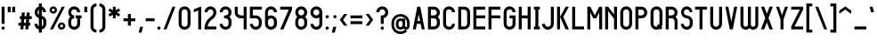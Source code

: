 SplineFontDB: 3.2
FontName: Shinsen-Bold
FullName: Shinsen Bold
FamilyName: Shinsen
Weight: Bold
Copyright: Copyright (c) 2021, retr0
UComments: "2021-1-28: Created with FontForge (http://fontforge.org)"
Version: 001.000
ItalicAngle: 0
UnderlinePosition: -120
UnderlineWidth: 60
Ascent: 1000
Descent: 200
InvalidEm: 0
LayerCount: 2
Layer: 0 0 "Back" 1
Layer: 1 0 "Fore" 0
XUID: [1021 774 -246617221 13794]
FSType: 0
OS2Version: 0
OS2_WeightWidthSlopeOnly: 0
OS2_UseTypoMetrics: 1
CreationTime: 1611867349
ModificationTime: 1611903655
PfmFamily: 33
TTFWeight: 700
TTFWidth: 5
LineGap: 108
VLineGap: 0
OS2TypoAscent: 0
OS2TypoAOffset: 1
OS2TypoDescent: 0
OS2TypoDOffset: 1
OS2TypoLinegap: 108
OS2WinAscent: 0
OS2WinAOffset: 1
OS2WinDescent: 0
OS2WinDOffset: 1
HheadAscent: 0
HheadAOffset: 1
HheadDescent: 0
HheadDOffset: 1
OS2Vendor: 'PfEd'
Lookup: 258 0 0 "'kern' Horizontal Kerning in Latin lookup 0" { "'kern' Horizontal Kerning in Latin lookup 0-2" [100,10,2] "'kern' Horizontal Kerning in Latin lookup 0-1" [0,0,3] } ['kern' ('DFLT' <'dflt' > 'latn' <'dflt' > ) ]
MarkAttachClasses: 1
DEI: 91125
LangName: 1033 "" "" "" "" "" "" "" "" "" "" "" "" "" "" "" "" "Shinsen"
Encoding: ISO8859-1
UnicodeInterp: none
NameList: AGL For New Fonts
DisplaySize: -48
AntiAlias: 1
FitToEm: 0
WidthSeparation: 100
WinInfo: 0 39 14
BeginPrivate: 0
EndPrivate
TeXData: 1 0 0 174762 87381 58254 428169 1048576 58254 783286 444596 497025 792723 393216 433062 380633 303038 157286 324010 404750 52429 2506097 1059062 262144
BeginChars: 256 190

StartChar: exclam
Encoding: 33 33 0
Width: 210
Flags: MW
LayerCount: 2
Fore
SplineSet
55 200 m 1
 55 790 l 1
 155 790 l 1
 155 200 l 1
 55 200 l 1
50 55 m 0
 50 85.3759765625 74.6240234375 110 105 110 c 0
 135.375976562 110 160 85.3759765625 160 55 c 0
 160 24.6240234375 135.375976562 0 105 0 c 0
 74.6240234375 0 50 24.6240234375 50 55 c 0
EndSplineSet
Validated: 1
EndChar

StartChar: quotedbl
Encoding: 34 34 1
Width: 350
Flags: MW
LayerCount: 2
Fore
SplineSet
200 600 m 1
 200 790 l 1
 300 790 l 1
 300 600 l 1
 200 600 l 1
50 600 m 1
 50 790 l 1
 150 790 l 1
 150 600 l 1
 50 600 l 1
EndSplineSet
Validated: 1
EndChar

StartChar: numbersign
Encoding: 35 35 2
Width: 550
Flags: MW
LayerCount: 2
Fore
SplineSet
433.330078125 590 m 1
 422.41015625 463.33984375 l 1
 500 463.33984375 l 1
 500 363.33984375 l 1
 413.790039062 363.33984375 l 1
 402.870117188 236.669921875 l 1
 450 236.669921875 l 1
 450 136.669921875 l 1
 394.25 136.669921875 l 1
 383.330078125 10 l 1
 283.330078125 10 l 1
 294.259765625 136.669921875 l 1
 227.58984375 136.669921875 l 1
 216.669921875 10 l 1
 116.669921875 10 l 1
 127.58984375 136.66015625 l 1
 50 136.66015625 l 1
 50 236.66015625 l 1
 136.209960938 236.66015625 l 1
 147.129882812 363.330078125 l 1
 100 363.330078125 l 1
 100 463.330078125 l 1
 155.75 463.330078125 l 1
 166.669921875 590 l 1
 266.669921875 590 l 1
 255.740234375 463.330078125 l 1
 322.41015625 463.330078125 l 1
 333.330078125 590 l 1
 433.330078125 590 l 1
302.870117188 236.669921875 m 1
 313.790039062 363.33984375 l 1
 247.120117188 363.33984375 l 1
 236.200195312 236.669921875 l 1
 302.870117188 236.669921875 l 1
EndSplineSet
Validated: 1
EndChar

StartChar: dollar
Encoding: 36 36 3
Width: 500
Flags: MW
LayerCount: 2
Fore
SplineSet
448.709960938 312.759765625 m 0
 448.879882812 311.33984375 449.030273438 309.919921875 449.16015625 308.490234375 c 0
 449.719726562 302.33984375 450 296.169921875 450 290 c 2
 450 200 l 2
 450 125.969726562 409.780273438 61.33984375 350 26.759765625 c 0
 334.530273438 17.7998046875 317.740234375 10.8701171875 300 6.2998046875 c 1
 300 -100 l 1
 200 -100 l 1
 200 6.2998046875 l 1
 182.259765625 10.8701171875 165.469726562 17.8095703125 150 26.759765625 c 0
 90.2197265625 61.33984375 50 125.969726562 50 200 c 1
 150 200 l 1
 150 162.98046875 170.110351562 130.669921875 200 113.379882812 c 1
 200 399.790039062 l 1
 120.799804688 423.41015625 61.8095703125 503.280273438 60.0498046875 585.58984375 c 0
 60.0302734375 586.5703125 60.01953125 587.540039062 60.009765625 588.51953125 c 0
 60 589.009765625 60 589.509765625 60 590 c 2
 60 600 l 2
 60 671.830078125 95.98046875 734.8203125 150 770.08984375 c 0
 165.349609375 780.110351562 182.150390625 787.889648438 200 793 c 1
 200 900 l 1
 299.990234375 900 l 1
 299.990234375 793 l 1
 317.83984375 787.889648438 334.639648438 780.110351562 349.990234375 770.08984375 c 0
 404.009765625 734.8203125 439.990234375 671.830078125 439.990234375 600 c 1
 344.990234375 600 l 1
 344.990234375 635.919921875 327 667.41015625 299.990234375 685.040039062 c 1
 299.990234375 478.870117188 l 1
 321.98046875 471.75 343.209960938 462.629882812 363.16015625 448.849609375 c 0
 398.209960938 424.639648438 426.540039062 390.309570312 440.370117188 349.75 c 0
 444.459960938 337.759765625 447.259765625 325.33984375 448.709960938 312.759765625 c 0
200 507.83984375 m 1
 200 685.040039062 l 1
 172.990234375 667.400390625 155 635.919921875 155 600 c 2
 155 600 155 590.009765625 155 590 c 0
 155 567.1796875 162.98046875 545.759765625 176.26953125 527.48046875 c 0
 182.700195312 518.650390625 190.870117188 512.459960938 200 507.83984375 c 1
350 200 m 0
 350 253.799804688 363.690429688 332.639648438 310.9296875 367.900390625 c 0
 307.4296875 370.240234375 303.76953125 372.309570312 300 374.16015625 c 1
 300 113.379882812 l 1
 329.889648438 130.669921875 350 162.990234375 350 200 c 0
EndSplineSet
Validated: 33
EndChar

StartChar: percent
Encoding: 37 37 4
Width: 630
Flags: MW
LayerCount: 2
Fore
SplineSet
565 790 m 1
 165 10 l 1
 65 10 l 1
 465 790 l 1
 565 790 l 1
175 550 m 0
 105.959960938 550 50 605.959960938 50 675 c 0
 50 744.040039062 105.959960938 800 175 800 c 0
 244.040039062 800 300 744.040039062 300 675 c 0
 300 605.959960938 244.040039062 550 175 550 c 0
175 725 m 0
 147.389648438 725 125 702.610351562 125 675 c 0
 125 647.389648438 147.389648438 625 175 625 c 0
 202.610351562 625 225 647.389648438 225 675 c 0
 225 702.610351562 202.610351562 725 175 725 c 0
455 250 m 0
 524.040039062 250 580 194.040039062 580 125 c 0
 580 55.9599609375 524.040039062 0 455 0 c 0
 385.959960938 0 330 55.9599609375 330 125 c 0
 330 194.040039062 385.959960938 250 455 250 c 0
455 75 m 0
 482.610351562 75 505 97.3896484375 505 125 c 0
 505 152.610351562 482.610351562 175 455 175 c 0
 427.389648438 175 405 152.610351562 405 125 c 0
 405 97.3896484375 427.389648438 75 455 75 c 0
EndSplineSet
Validated: 1
EndChar

StartChar: ampersand
Encoding: 38 38 5
Width: 550
Flags: MW
LayerCount: 2
Fore
SplineSet
300 390 m 1
 300 490 l 1
 500 490 l 1
 500 390 l 1
 450 390 l 1
 450 200 l 2
 450 163.5703125 440.259765625 129.41015625 423.240234375 100 c 0
 405.6796875 69.6396484375 380.360351562 44.3203125 350 26.759765625 c 0
 320.58984375 9.740234375 286.4296875 0 250 0 c 0
 213.5703125 0 179.41015625 9.740234375 150 26.759765625 c 0
 119.639648438 44.3203125 94.3203125 69.6396484375 76.759765625 100 c 0
 59.740234375 129.41015625 50 163.5703125 50 200 c 2
 50 290 l 2
 50 349.740234375 76.1904296875 403.349609375 117.709960938 440 c 1
 76.1904296875 476.650390625 50 530.259765625 50 590 c 2
 50 600 l 2
 50 636.4296875 59.740234375 670.58984375 76.759765625 700 c 0
 94.3203125 730.360351562 119.639648438 755.6796875 150 773.240234375 c 0
 179.41015625 790.259765625 213.5703125 800 250 800 c 0
 286.4296875 800 320.58984375 790.259765625 350 773.240234375 c 0
 380.360351562 755.6796875 405.6796875 730.360351562 423.240234375 700 c 0
 440.259765625 670.58984375 450 636.4296875 450 600 c 1
 350 600 l 1
 350 655.23046875 305.23046875 700 250 700 c 0
 194.76953125 700 150 655.23046875 150 600 c 2
 150 590 l 2
 150 534.76953125 194.76953125 490 250 490 c 1
 250 390 l 1
 194.76953125 390 150 345.23046875 150 290 c 2
 150 200 l 2
 150 144.76953125 194.76953125 100 250 100 c 0
 305.23046875 100 350 144.76953125 350 200 c 2
 350 390 l 1
 300 390 l 1
EndSplineSet
Validated: 1
EndChar

StartChar: quotesingle
Encoding: 39 39 6
Width: 200
Flags: MW
LayerCount: 2
Fore
SplineSet
50 600 m 1
 50 790 l 1
 150 790 l 1
 150 600 l 1
 50 600 l 1
EndSplineSet
Validated: 1
EndChar

StartChar: parenleft
Encoding: 40 40 7
Width: 300
Flags: MW
LayerCount: 2
Fore
SplineSet
150 -73.240234375 m 0
 119.639648438 -55.6796875 94.3203125 -30.3603515625 76.759765625 0 c 0
 59.740234375 29.41015625 50 63.5703125 50 100 c 2
 50 700 l 2
 50 736.4296875 59.740234375 770.58984375 76.759765625 800 c 0
 111.33984375 859.780273438 175.969726562 900 250 900 c 1
 250 800 l 1
 194.76953125 800 150 755.23046875 150 700 c 2
 150 100 l 2
 150 44.76953125 194.76953125 0 250 0 c 1
 250 -100 l 1
 213.5703125 -100 179.41015625 -90.259765625 150 -73.240234375 c 0
EndSplineSet
Validated: 1
EndChar

StartChar: parenright
Encoding: 41 41 8
Width: 300
Flags: MW
LayerCount: 2
Fore
SplineSet
223.240234375 0 m 0
 205.6796875 -30.3603515625 180.360351562 -55.6796875 150 -73.240234375 c 0
 120.58984375 -90.259765625 86.4296875 -100 50 -100 c 1
 50 0 l 1
 105.23046875 0 150 44.76953125 150 100 c 2
 150 700 l 2
 150 755.23046875 105.23046875 800 50 800 c 1
 50 900 l 1
 124.030273438 900 188.66015625 859.780273438 223.240234375 800 c 0
 240.259765625 770.58984375 250 736.4296875 250 700 c 2
 250 100 l 2
 250 63.5703125 240.259765625 29.41015625 223.240234375 0 c 0
EndSplineSet
Validated: 1
EndChar

StartChar: asterisk
Encoding: 42 42 9
Width: 500
Flags: MW
LayerCount: 2
Fore
SplineSet
450 651.030273438 m 1
 341.98046875 590 l 1
 450 528.969726562 l 1
 404.009765625 451.030273438 l 1
 295.990234375 512.059570312 l 1
 295.990234375 390 l 1
 204.009765625 390 l 1
 204.009765625 512.059570312 l 1
 95.990234375 451.030273438 l 1
 50 528.969726562 l 1
 158.01953125 590 l 1
 50 651.030273438 l 1
 95.990234375 728.969726562 l 1
 204.009765625 667.940429688 l 1
 204.009765625 790 l 1
 295.990234375 790 l 1
 295.990234375 667.940429688 l 1
 404.009765625 728.969726562 l 1
 450 651.030273438 l 1
EndSplineSet
Validated: 1
EndChar

StartChar: plus
Encoding: 43 43 10
Width: 500
Flags: MW
LayerCount: 2
Fore
SplineSet
300 540 m 1
 300 390 l 1
 450 390 l 1
 450 290 l 1
 300 290 l 1
 300 140 l 1
 200 140 l 1
 200 290 l 1
 50 290 l 1
 50 390 l 1
 200 390 l 1
 200 540 l 1
 300 540 l 1
EndSplineSet
Validated: 1
EndChar

StartChar: comma
Encoding: 44 44 11
Width: 250
Flags: MW
LayerCount: 2
Fore
SplineSet
50 -100 m 1
 100 100 l 1
 200 100 l 1
 150 -100 l 1
 50 -100 l 1
EndSplineSet
Validated: 1
EndChar

StartChar: hyphen
Encoding: 45 45 12
Width: 400
Flags: MW
LayerCount: 2
Fore
SplineSet
50 290 m 1
 50 390 l 1
 350 390 l 1
 350 290 l 1
 50 290 l 1
EndSplineSet
Validated: 1
EndChar

StartChar: period
Encoding: 46 46 13
Width: 210
Flags: MW
LayerCount: 2
Fore
SplineSet
50 54.8203125 m 0
 50 85.1953125 74.6240234375 109.8203125 105 109.8203125 c 0
 135.375976562 109.8203125 160 85.1953125 160 54.8203125 c 0
 160 24.4443359375 135.375976562 -0.1796875 105 -0.1796875 c 0
 74.6240234375 -0.1796875 50 24.4443359375 50 54.8203125 c 0
EndSplineSet
Validated: 1
EndChar

StartChar: slash
Encoding: 47 47 14
Width: 500
Flags: MW
LayerCount: 2
Fore
SplineSet
50 10 m 1
 350 790 l 1
 450 790 l 1
 150 10 l 1
 50 10 l 1
EndSplineSet
Validated: 1
Kerns2: 14 -200 "'kern' Horizontal Kerning in Latin lookup 0-2" 59 -49 "'kern' Horizontal Kerning in Latin lookup 0-2"
EndChar

StartChar: zero
Encoding: 48 48 15
Width: 500
Flags: MW
LayerCount: 2
Fore
SplineSet
350 773.240234375 m 0
 380.360351562 755.6796875 405.6796875 730.360351562 423.240234375 700 c 0
 440.259765625 670.58984375 450 636.4296875 450 600 c 2
 450 200 l 2
 450 163.5703125 440.259765625 129.41015625 423.240234375 100 c 0
 405.6796875 69.6396484375 380.360351562 44.3203125 350 26.759765625 c 0
 320.58984375 9.740234375 286.4296875 0 250 0 c 0
 213.5703125 0 179.41015625 9.740234375 150 26.759765625 c 0
 119.639648438 44.3203125 94.3203125 69.6396484375 76.759765625 100 c 0
 59.740234375 129.41015625 50 163.5703125 50 200 c 2
 50 600 l 2
 50 636.4296875 59.740234375 670.58984375 76.759765625 700 c 0
 94.3203125 730.360351562 119.639648438 755.6796875 150 773.240234375 c 0
 179.41015625 790.259765625 213.5703125 800 250 800 c 0
 286.4296875 800 320.58984375 790.259765625 350 773.240234375 c 0
350 200 m 2
 350 600 l 2
 350 655.23046875 305.23046875 700 250 700 c 0
 194.76953125 700 150 655.23046875 150 600 c 2
 150 200 l 2
 150 144.76953125 194.76953125 100 250 100 c 0
 305.23046875 100 350 144.76953125 350 200 c 2
EndSplineSet
Validated: 1
EndChar

StartChar: one
Encoding: 49 49 16
Width: 350
Flags: MW
LayerCount: 2
Fore
SplineSet
200 10 m 1
 200 660 l 1
 50 600 l 1
 50 700 l 1
 200 760 l 1
 300 800 l 1
 300 700 l 1
 300 10 l 1
 200 10 l 1
EndSplineSet
Validated: 1
EndChar

StartChar: two
Encoding: 50 50 17
Width: 500
Flags: MW
LayerCount: 2
Fore
SplineSet
161.3203125 136.400390625 m 0
 159.169921875 127.509765625 157.3203125 118.700195312 155.780273438 110 c 1
 450 110 l 1
 450 10 l 1
 50 10 l 1
 50.41015625 60.400390625 l 2
 50.4599609375 67.650390625 50.91015625 74.3798828125 51.33984375 80 c 0
 53.3203125 105.83984375 57.650390625 132.719726562 64.2197265625 159.900390625 c 0
 65.0595703125 163.370117188 65.9501953125 166.91015625 66.8701171875 170.41015625 c 0
 81.2998046875 225.25 104.330078125 275.919921875 135.330078125 321.040039062 c 0
 168.509765625 369.33984375 209.16015625 408.709960938 256.16015625 438.080078125 c 0
 291.41015625 460.110351562 319.3203125 492.049804688 334.75 528.01953125 c 0
 353.080078125 570.75 354.349609375 617.76953125 337.98046875 647.790039062 c 0
 320.700195312 679.509765625 286.240234375 700 250.200195312 700 c 0
 195.110351562 700 150.299804688 655.139648438 150.299804688 600 c 1
 50.400390625 600 l 1
 50.400390625 710.280273438 140.030273438 800 250.200195312 800 c 0
 285.860351562 800 321.110351562 790.240234375 352.16015625 771.780273438 c 0
 383.1796875 753.330078125 408.599609375 727.01953125 425.6796875 695.690429688 c 0
 442.379882812 665.059570312 450.509765625 628.0703125 449.200195312 588.740234375 c 0
 448.080078125 555.139648438 440.25 520.509765625 426.549804688 488.5703125 c 0
 403.16015625 434.030273438 361.440429688 385.969726562 309.0703125 353.25 c 0
 240.030273438 310.110351562 186.959960938 234.190429688 163.48046875 144.950195312 c 0
 162.73046875 142.099609375 162 139.219726562 161.3203125 136.400390625 c 0
EndSplineSet
Validated: 33
EndChar

StartChar: three
Encoding: 51 51 18
Width: 500
Flags: MW
LayerCount: 2
Fore
SplineSet
350 773.240234375 m 0
 380.360351562 755.6796875 405.6796875 730.360351562 423.240234375 700 c 0
 440.259765625 670.58984375 450 636.4296875 450 600 c 2
 450 590 l 2
 450 553.5703125 440.259765625 519.41015625 423.240234375 490 c 0
 412.360351562 471.1796875 398.490234375 454.299804688 382.290039062 440 c 1
 398.490234375 425.700195312 412.360351562 408.8203125 423.240234375 390 c 0
 440.259765625 360.58984375 450 326.4296875 450 290 c 2
 450 200 l 2
 450 163.5703125 440.259765625 129.41015625 423.240234375 100 c 0
 405.6796875 69.6396484375 380.360351562 44.3203125 350 26.759765625 c 0
 320.58984375 9.740234375 286.4296875 0 250 0 c 0
 213.5703125 0 179.41015625 9.740234375 150 26.759765625 c 0
 119.639648438 44.3203125 94.3203125 69.6396484375 76.759765625 100 c 0
 59.740234375 129.41015625 50 163.5703125 50 200 c 1
 150 200 l 1
 150 144.76953125 194.76953125 100 250 100 c 0
 305.23046875 100 350 144.76953125 350 200 c 2
 350 290 l 2
 350 345.23046875 305.23046875 390 250 390 c 2
 200.349609375 390 l 1
 200.349609375 490 l 1
 250 490 l 2
 305.23046875 490 350 534.76953125 350 590 c 2
 350 600 l 2
 350 655.23046875 305.23046875 700 250 700 c 0
 194.76953125 700 150 655.23046875 150 600 c 1
 50 600 l 1
 50 636.4296875 59.740234375 670.58984375 76.759765625 700 c 0
 94.3203125 730.360351562 119.639648438 755.6796875 150 773.240234375 c 0
 179.41015625 790.259765625 213.5703125 800 250 800 c 0
 286.4296875 800 320.58984375 790.259765625 350 773.240234375 c 0
EndSplineSet
Validated: 1
EndChar

StartChar: four
Encoding: 52 52 19
Width: 500
Flags: MW
LayerCount: 2
Fore
SplineSet
350 790 m 1
 450 790 l 1
 450 10 l 1
 350 10 l 1
 350 390 l 1
 250 390 l 2
 213.5703125 390 179.41015625 399.740234375 150 416.759765625 c 0
 138.459960938 423.4296875 127.639648438 431.23046875 117.709960938 440 c 0
 101.509765625 454.299804688 87.6396484375 471.1796875 76.759765625 490 c 0
 59.740234375 519.41015625 50 553.5703125 50 590 c 2
 50 790 l 1
 150 790 l 1
 150 590 l 2
 150 534.76953125 194.76953125 490 250 490 c 2
 350 490 l 1
 350 790 l 1
EndSplineSet
Validated: 1
EndChar

StartChar: five
Encoding: 53 53 20
Width: 500
Flags: MW
LayerCount: 2
Fore
SplineSet
50 390 m 1
 50 790 l 1
 450 790 l 1
 450 690 l 1
 150 690 l 1
 150 490 l 1
 250 490 l 2
 286.4296875 490 320.58984375 480.259765625 350 463.240234375 c 0
 361.540039062 456.5703125 372.360351562 448.76953125 382.290039062 440 c 0
 398.490234375 425.700195312 412.360351562 408.8203125 423.240234375 390 c 0
 440.259765625 360.58984375 450 326.4296875 450 290 c 2
 450 200 l 2
 450 163.5703125 440.259765625 129.41015625 423.240234375 100 c 0
 405.6796875 69.6396484375 380.360351562 44.3203125 350 26.759765625 c 0
 320.58984375 9.740234375 286.4296875 0 250 0 c 0
 213.5703125 0 179.41015625 9.740234375 150 26.759765625 c 0
 119.639648438 44.3203125 94.3203125 69.6396484375 76.759765625 100 c 0
 59.740234375 129.41015625 50 163.5703125 50 200 c 1
 150 200 l 1
 150 144.76953125 194.76953125 100 250 100 c 0
 305.23046875 100 350 144.76953125 350 200 c 2
 350 290 l 2
 350 345.23046875 305.23046875 390 250 390 c 2
 50 390 l 1
EndSplineSet
Validated: 1
EndChar

StartChar: six
Encoding: 54 54 21
Width: 500
Flags: MW
LayerCount: 2
Fore
SplineSet
250 700 m 0
 194.76953125 700 150 655.23046875 150 600 c 2
 150 463.240234375 l 1
 179.41015625 480.259765625 213.5703125 490 250 490 c 0
 286.4296875 490 320.58984375 480.259765625 350 463.240234375 c 0
 361.540039062 456.5703125 372.360351562 448.76953125 382.290039062 440 c 0
 398.490234375 425.700195312 412.360351562 408.8203125 423.240234375 390 c 0
 440.259765625 360.58984375 450 326.4296875 450 290 c 2
 450 200 l 2
 450 163.5703125 440.259765625 129.41015625 423.240234375 100 c 0
 405.6796875 69.6396484375 380.360351562 44.3203125 350 26.759765625 c 0
 320.58984375 9.740234375 286.4296875 0 250 0 c 0
 213.5703125 0 179.41015625 9.740234375 150 26.759765625 c 0
 119.639648438 44.3203125 94.3203125 69.6396484375 76.759765625 100 c 0
 59.740234375 129.41015625 50 163.5703125 50 200 c 2
 50 600 l 2
 50 636.4296875 59.740234375 670.58984375 76.759765625 700 c 0
 94.3203125 730.360351562 119.639648438 755.6796875 150 773.240234375 c 0
 179.41015625 790.259765625 213.5703125 800 250 800 c 0
 286.4296875 800 320.58984375 790.259765625 350 773.240234375 c 0
 380.360351562 755.6796875 405.6796875 730.360351562 423.240234375 700 c 0
 440.259765625 670.58984375 450 636.4296875 450 600 c 1
 350 600 l 1
 350 655.23046875 305.23046875 700 250 700 c 0
250 390 m 0
 194.76953125 390 150 345.23046875 150 290 c 2
 150 200 l 2
 150 144.76953125 194.76953125 100 250 100 c 0
 305.23046875 100 350 144.76953125 350 200 c 2
 350 290 l 2
 350 345.23046875 305.23046875 390 250 390 c 0
EndSplineSet
Validated: 1
EndChar

StartChar: seven
Encoding: 55 55 22
Width: 500
Flags: MW
LayerCount: 2
Fore
SplineSet
50 690 m 1
 50 790 l 1
 450 790 l 1
 450 690 l 1
 160 10 l 1
 50 10 l 1
 340 690 l 1
 50 690 l 1
EndSplineSet
Validated: 1
EndChar

StartChar: eight
Encoding: 56 56 23
Width: 500
Flags: MW
LayerCount: 2
Fore
SplineSet
350 773.240234375 m 0
 380.360351562 755.6796875 405.6796875 730.360351562 423.240234375 700 c 0
 440.259765625 670.58984375 450 636.4296875 450 600 c 2
 450 590 l 2
 450 553.5703125 440.259765625 519.41015625 423.240234375 490 c 0
 412.360351562 471.1796875 398.490234375 454.299804688 382.290039062 440 c 1
 398.490234375 425.700195312 412.360351562 408.8203125 423.240234375 390 c 0
 440.259765625 360.58984375 450 326.4296875 450 290 c 2
 450 200 l 2
 450 163.5703125 440.259765625 129.41015625 423.240234375 100 c 0
 405.6796875 69.6396484375 380.360351562 44.3203125 350 26.759765625 c 0
 320.58984375 9.740234375 286.4296875 0 250 0 c 0
 213.5703125 0 179.41015625 9.740234375 150 26.759765625 c 0
 119.639648438 44.3203125 94.3203125 69.6396484375 76.759765625 100 c 0
 59.740234375 129.41015625 50 163.5703125 50 200 c 2
 50 290 l 2
 50 326.4296875 59.740234375 360.58984375 76.759765625 390 c 0
 87.6396484375 408.8203125 101.509765625 425.700195312 117.709960938 440 c 1
 101.509765625 454.299804688 87.6396484375 471.1796875 76.759765625 490 c 0
 59.740234375 519.41015625 50 553.5703125 50 590 c 2
 50 600 l 2
 50 636.4296875 59.740234375 670.58984375 76.759765625 700 c 0
 94.3203125 730.360351562 119.639648438 755.6796875 150 773.240234375 c 0
 179.41015625 790.259765625 213.5703125 800 250 800 c 0
 286.4296875 800 320.58984375 790.259765625 350 773.240234375 c 0
350 200 m 2
 350 290 l 2
 350 345.23046875 305.23046875 390 250 390 c 0
 194.76953125 390 150 345.23046875 150 290 c 2
 150 200 l 2
 150 144.76953125 194.76953125 100 250 100 c 0
 305.23046875 100 350 144.76953125 350 200 c 2
350 590 m 2
 350 600 l 2
 350 655.23046875 305.23046875 700 250 700 c 0
 194.76953125 700 150 655.23046875 150 600 c 2
 150 590 l 2
 150 534.76953125 194.76953125 490 250 490 c 0
 305.23046875 490 350 534.76953125 350 590 c 2
EndSplineSet
Validated: 1
EndChar

StartChar: nine
Encoding: 57 57 24
Width: 500
Flags: MW
LayerCount: 2
Fore
SplineSet
350 773.240234375 m 0
 380.360351562 755.6796875 405.6796875 730.360351562 423.240234375 700 c 0
 440.259765625 670.58984375 450 636.4296875 450 600 c 2
 450 200 l 2
 450 163.5703125 440.259765625 129.41015625 423.240234375 100 c 0
 405.6796875 69.6396484375 380.360351562 44.3203125 350 26.759765625 c 0
 320.58984375 9.740234375 286.4296875 0 250 0 c 0
 213.5703125 0 179.41015625 9.740234375 150 26.759765625 c 0
 119.639648438 44.3203125 94.3203125 69.6396484375 76.759765625 100 c 0
 59.740234375 129.41015625 50 163.5703125 50 200 c 1
 150 200 l 1
 150 144.76953125 194.76953125 100 250 100 c 0
 305.23046875 100 350 144.76953125 350 200 c 2
 350 416.759765625 l 1
 320.58984375 399.740234375 286.4296875 390 250 390 c 0
 213.5703125 390 179.41015625 399.740234375 150 416.759765625 c 0
 138.459960938 423.4296875 127.639648438 431.23046875 117.709960938 440 c 0
 101.509765625 454.299804688 87.6396484375 471.1796875 76.759765625 490 c 0
 59.740234375 519.41015625 50 553.5703125 50 590 c 2
 50 600 l 2
 50 636.4296875 59.740234375 670.58984375 76.759765625 700 c 0
 94.3203125 730.360351562 119.639648438 755.6796875 150 773.240234375 c 0
 179.41015625 790.259765625 213.5703125 800 250 800 c 0
 286.4296875 800 320.58984375 790.259765625 350 773.240234375 c 0
350 590 m 2
 350 600 l 2
 350 655.23046875 305.23046875 700 250 700 c 0
 194.76953125 700 150 655.23046875 150 600 c 2
 150 590 l 2
 150 534.76953125 194.76953125 490 250 490 c 0
 305.23046875 490 350 534.76953125 350 590 c 2
EndSplineSet
Validated: 1
EndChar

StartChar: colon
Encoding: 58 58 25
Width: 210
Flags: MW
LayerCount: 2
Fore
SplineSet
50 54.8203125 m 0
 50 85.1953125 74.6240234375 109.8203125 105 109.8203125 c 0
 135.375976562 109.8203125 160 85.1953125 160 54.8203125 c 0
 160 24.4443359375 135.375976562 -0.1796875 105 -0.1796875 c 0
 74.6240234375 -0.1796875 50 24.4443359375 50 54.8203125 c 0
50 445 m 0
 50 475.375976562 74.6240234375 500 105 500 c 0
 135.375976562 500 160 475.375976562 160 445 c 0
 160 414.624023438 135.375976562 390 105 390 c 0
 74.6240234375 390 50 414.624023438 50 445 c 0
EndSplineSet
Validated: 1
EndChar

StartChar: semicolon
Encoding: 59 59 26
Width: 260
Flags: MW
LayerCount: 2
Fore
SplineSet
200 100 m 1
 150 -100 l 1
 50 -100 l 1
 100 100 l 1
 200 100 l 1
100 445 m 0
 100 475.375976562 124.624023438 500 155 500 c 0
 185.375976562 500 210 475.375976562 210 445 c 0
 210 414.624023438 185.375976562 390 155 390 c 0
 124.624023438 390 100 414.624023438 100 445 c 0
EndSplineSet
Validated: 1
EndChar

StartChar: less
Encoding: 60 60 27
Width: 355
Flags: MW
LayerCount: 2
Fore
SplineSet
195 540 m 1
 305 540 l 1
 160 340 l 1
 305 140 l 1
 195 140 l 1
 50 340 l 1
 195 540 l 1
EndSplineSet
Validated: 1
EndChar

StartChar: equal
Encoding: 61 61 28
Width: 500
Flags: MW
LayerCount: 2
Fore
SplineSet
50 190 m 1
 50 290 l 1
 450 290 l 1
 450 190 l 1
 50 190 l 1
50 390 m 1
 50 490 l 1
 450 490 l 1
 450 390 l 1
 50 390 l 1
EndSplineSet
Validated: 1
EndChar

StartChar: greater
Encoding: 62 62 29
Width: 355
Flags: MW
LayerCount: 2
Fore
SplineSet
50 540 m 1
 160 540 l 1
 305 340 l 1
 160 140 l 1
 50 140 l 1
 195 340 l 1
 50 540 l 1
EndSplineSet
Validated: 1
EndChar

StartChar: question
Encoding: 63 63 30
Width: 500
Flags: MW
LayerCount: 2
Fore
SplineSet
250 800 m 0
 324.030273438 800 388.66015625 759.780273438 423.240234375 700 c 0
 440.259765625 670.58984375 450 636.4296875 450 600 c 2
 450 590 l 2
 450 553.5703125 440.259765625 519.41015625 423.240234375 490 c 0
 412.360351562 471.1796875 398.490234375 454.299804688 382.290039062 440 c 0
 359.040039062 419.469726562 330.969726562 404.26953125 300 396.309570312 c 1
 300 200 l 1
 200 200 l 1
 200 490 l 1
 250 490 l 2
 305.23046875 490 350 534.76953125 350 590 c 2
 350 600 l 2
 350 655.23046875 305.23046875 700 250 700 c 0
 194.76953125 700 150 655.23046875 150 600 c 1
 50 600 l 1
 50 636.4296875 59.740234375 670.58984375 76.759765625 700 c 0
 111.33984375 759.780273438 175.969726562 800 250 800 c 0
195 55 m 0
 195 85.3759765625 219.624023438 110 250 110 c 0
 280.375976562 110 305 85.3759765625 305 55 c 0
 305 24.6240234375 280.375976562 0 250 0 c 0
 219.624023438 0 195 24.6240234375 195 55 c 0
EndSplineSet
Validated: 1
EndChar

StartChar: at
Encoding: 64 64 31
Width: 713
Flags: MW
LayerCount: 2
Fore
SplineSet
356.5 538 m 0
 438.370117188 538 515.33984375 506.120117188 573.23046875 448.23046875 c 0
 631.120117188 390.33984375 663 313.370117188 663 231.5 c 2
 663 128.379882812 l 2
 663 80.3798828125 643.25 50.5498046875 626.6796875 33.98046875 c 0
 604.759765625 12.0703125 575.400390625 0 544 0 c 0
 535.73046875 0 527.610351562 0.83984375 519.719726562 2.4697265625 c 1
 577.8203125 -55.6298828125 l 1
 573.23046875 -60.23046875 l 2
 515.33984375 -118.120117188 438.379882812 -150 356.5 -150 c 0
 274.629882812 -150 197.669921875 -118.120117188 139.76953125 -60.23046875 c 0
 81.8798828125 -2.330078125 50 74.6298828125 50 156.5 c 2
 50 231.5 l 2
 50 313.370117188 81.8798828125 390.33984375 139.76953125 448.23046875 c 0
 197.66015625 506.120117188 274.629882812 538 356.5 538 c 0
575 128.379882812 m 2
 575 231.5 l 2
 575 351.98046875 476.98046875 450 356.5 450 c 0
 236.01953125 450 138 351.98046875 138 231.5 c 2
 138 156.5 l 2
 138 36.01953125 236.01953125 -62 356.5 -62 c 0
 414.870117188 -62 469.740234375 -39.26953125 511 2 c 2
 513.059570312 4.0498046875 l 1
 493.599609375 9.2900390625 475.830078125 19.48046875 461.3203125 33.98046875 c 0
 460.209960938 35.099609375 459.110351562 36.25 458.030273438 37.41015625 c 0
 450.799804688 31.240234375 443 25.7197265625 434.759765625 20.9501953125 c 0
 411.08984375 7.240234375 384.030273438 0 356.5 0 c 0
 328.969726562 0 301.91015625 7.240234375 278.240234375 20.9501953125 c 0
 254.5 34.6796875 234.6796875 54.5 220.940429688 78.25 c 0
 207.240234375 101.91015625 200 128.969726562 200 156.5 c 2
 200 231.5 l 2
 200 259.030273438 207.240234375 286.08984375 220.950195312 309.759765625 c 0
 234.6796875 333.5 254.5 353.3203125 278.25 367.059570312 c 0
 301.91015625 380.759765625 328.969726562 388 356.5 388 c 0
 380.309570312 388 403.780273438 382.580078125 425 372.25 c 1
 425 380.5 l 1
 513 380.5 l 1
 513 128.379882812 l 2
 513 90.91015625 536.73046875 88 544 88 c 0
 551.26953125 88 575 90.91015625 575 128.379882812 c 2
425 231.5 m 2
 425 269.26953125 394.26953125 300 356.5 300 c 0
 318.73046875 300 288 269.26953125 288 231.5 c 2
 288 156.5 l 2
 288 118.73046875 318.73046875 88 356.5 88 c 0
 394.26953125 88 425 118.73046875 425 156.5 c 2
 425 231.5 l 2
EndSplineSet
Validated: 1
EndChar

StartChar: A
Encoding: 65 65 32
Width: 500
Flags: MW
LayerCount: 2
Fore
SplineSet
394.23046875 300 m 1
 413.459960938 200 l 1
 450 10 l 1
 350 10 l 1
 313.459960938 200 l 1
 186.540039062 200 l 1
 150 10 l 1
 50 10 l 1
 86.5400390625 200 l 1
 105.76953125 300 l 1
 200 790 l 1
 300 790 l 1
 394.23046875 300 l 1
205.76953125 300 m 1
 294.23046875 300 l 1
 250 530 l 1
 205.76953125 300 l 1
EndSplineSet
Validated: 1
Kerns2: 34 -31 "'kern' Horizontal Kerning in Latin lookup 0-1" 38 -31 "'kern' Horizontal Kerning in Latin lookup 0-1" 41 -31 "'kern' Horizontal Kerning in Latin lookup 0-1" 46 -31 "'kern' Horizontal Kerning in Latin lookup 0-1" 48 -31 "'kern' Horizontal Kerning in Latin lookup 0-1" 50 -31 "'kern' Horizontal Kerning in Latin lookup 0-1" 51 -130 "'kern' Horizontal Kerning in Latin lookup 0-1" 52 -31 "'kern' Horizontal Kerning in Latin lookup 0-1" 53 -130 "'kern' Horizontal Kerning in Latin lookup 0-1" 54 -27 "'kern' Horizontal Kerning in Latin lookup 0-1" 56 -150 "'kern' Horizontal Kerning in Latin lookup 0-1" 64 -31 "'kern' Horizontal Kerning in Latin lookup 0-1" 66 -31 "'kern' Horizontal Kerning in Latin lookup 0-1" 67 -31 "'kern' Horizontal Kerning in Latin lookup 0-1" 68 -31 "'kern' Horizontal Kerning in Latin lookup 0-1" 69 -72 "'kern' Horizontal Kerning in Latin lookup 0-1" 70 -31 "'kern' Horizontal Kerning in Latin lookup 0-1" 72 -5 "'kern' Horizontal Kerning in Latin lookup 0-1" 73 -150 "'kern' Horizontal Kerning in Latin lookup 0-1" 78 -31 "'kern' Horizontal Kerning in Latin lookup 0-1" 80 -31 "'kern' Horizontal Kerning in Latin lookup 0-1" 82 -24 "'kern' Horizontal Kerning in Latin lookup 0-1" 83 -72 "'kern' Horizontal Kerning in Latin lookup 0-1" 84 -31 "'kern' Horizontal Kerning in Latin lookup 0-1" 85 -92 "'kern' Horizontal Kerning in Latin lookup 0-1" 86 -31 "'kern' Horizontal Kerning in Latin lookup 0-1" 88 -31 "'kern' Horizontal Kerning in Latin lookup 0-1" 132 -31 "'kern' Horizontal Kerning in Latin lookup 0-1" 140 -35 "'kern' Horizontal Kerning in Latin lookup 0-1" 141 -50 "'kern' Horizontal Kerning in Latin lookup 0-1" 143 -31 "'kern' Horizontal Kerning in Latin lookup 0-1" 144 -31 "'kern' Horizontal Kerning in Latin lookup 0-1" 145 -31 "'kern' Horizontal Kerning in Latin lookup 0-1" 146 -31 "'kern' Horizontal Kerning in Latin lookup 0-1" 147 -31 "'kern' Horizontal Kerning in Latin lookup 0-1" 149 -4 "'kern' Horizontal Kerning in Latin lookup 0-1" 150 -31 "'kern' Horizontal Kerning in Latin lookup 0-1" 151 -31 "'kern' Horizontal Kerning in Latin lookup 0-1" 152 -31 "'kern' Horizontal Kerning in Latin lookup 0-1" 153 -31 "'kern' Horizontal Kerning in Latin lookup 0-1" 154 -150 "'kern' Horizontal Kerning in Latin lookup 0-1" 157 -31 "'kern' Horizontal Kerning in Latin lookup 0-1" 158 -31 "'kern' Horizontal Kerning in Latin lookup 0-1" 159 -31 "'kern' Horizontal Kerning in Latin lookup 0-1" 160 -31 "'kern' Horizontal Kerning in Latin lookup 0-1" 161 -31 "'kern' Horizontal Kerning in Latin lookup 0-1" 162 -31 "'kern' Horizontal Kerning in Latin lookup 0-1" 163 -31 "'kern' Horizontal Kerning in Latin lookup 0-1" 164 -31 "'kern' Horizontal Kerning in Latin lookup 0-1" 165 -31 "'kern' Horizontal Kerning in Latin lookup 0-1" 166 -31 "'kern' Horizontal Kerning in Latin lookup 0-1" 167 -31 "'kern' Horizontal Kerning in Latin lookup 0-1" 168 -31 "'kern' Horizontal Kerning in Latin lookup 0-1" 169 -25 "'kern' Horizontal Kerning in Latin lookup 0-1" 170 -25 "'kern' Horizontal Kerning in Latin lookup 0-1" 171 -50 "'kern' Horizontal Kerning in Latin lookup 0-1" 172 -85 "'kern' Horizontal Kerning in Latin lookup 0-1" 173 -31 "'kern' Horizontal Kerning in Latin lookup 0-1" 175 -31 "'kern' Horizontal Kerning in Latin lookup 0-1" 176 -31 "'kern' Horizontal Kerning in Latin lookup 0-1" 177 -31 "'kern' Horizontal Kerning in Latin lookup 0-1" 178 -31 "'kern' Horizontal Kerning in Latin lookup 0-1" 179 -31 "'kern' Horizontal Kerning in Latin lookup 0-1" 181 -8 "'kern' Horizontal Kerning in Latin lookup 0-1" 182 -31 "'kern' Horizontal Kerning in Latin lookup 0-1" 183 -31 "'kern' Horizontal Kerning in Latin lookup 0-1" 184 -31 "'kern' Horizontal Kerning in Latin lookup 0-1" 185 -31 "'kern' Horizontal Kerning in Latin lookup 0-1" 186 -31 "'kern' Horizontal Kerning in Latin lookup 0-1" 188 -31 "'kern' Horizontal Kerning in Latin lookup 0-1"
EndChar

StartChar: B
Encoding: 66 66 33
Width: 500
Flags: MW
LayerCount: 2
Fore
SplineSet
423.240234375 490 m 0
 412.360351562 471.1796875 398.490234375 454.299804688 382.290039062 440 c 1
 398.490234375 425.700195312 412.360351562 408.8203125 423.240234375 390 c 0
 440.259765625 360.58984375 450 326.4296875 450 290 c 2
 450 210 l 2
 450 173.5703125 440.259765625 139.41015625 423.240234375 110 c 0
 405.6796875 79.6396484375 380.360351562 54.3203125 350 36.759765625 c 0
 320.58984375 19.740234375 286.4296875 10 250 10 c 2
 150 10 l 1
 50 10 l 1
 50 790 l 1
 150 790 l 1
 250 790 l 2
 286.4296875 790 320.58984375 780.259765625 350 763.240234375 c 0
 380.360351562 745.6796875 405.6796875 720.360351562 423.240234375 690 c 0
 440.259765625 660.58984375 450 626.4296875 450 590 c 0
 450 553.5703125 440.259765625 519.41015625 423.240234375 490 c 0
350 210 m 2
 350 290 l 2
 350 345.23046875 305.23046875 390 250 390 c 2
 150 390 l 1
 150 110 l 1
 250 110 l 2
 305.23046875 110 350 154.76953125 350 210 c 2
250 490 m 2
 305.23046875 490 350 534.76953125 350 590 c 0
 350 645.23046875 305.23046875 690 250 690 c 2
 150 690 l 1
 150 490 l 1
 250 490 l 2
EndSplineSet
Validated: 1
Kerns2: 32 -34 "'kern' Horizontal Kerning in Latin lookup 0-1" 41 -1 "'kern' Horizontal Kerning in Latin lookup 0-1" 50 -1 "'kern' Horizontal Kerning in Latin lookup 0-1" 53 -18 "'kern' Horizontal Kerning in Latin lookup 0-1" 55 -34 "'kern' Horizontal Kerning in Latin lookup 0-1" 56 -32 "'kern' Horizontal Kerning in Latin lookup 0-1" 72 -2 "'kern' Horizontal Kerning in Latin lookup 0-1" 73 -147 "'kern' Horizontal Kerning in Latin lookup 0-1" 82 -8 "'kern' Horizontal Kerning in Latin lookup 0-1" 85 -26 "'kern' Horizontal Kerning in Latin lookup 0-1" 87 -26 "'kern' Horizontal Kerning in Latin lookup 0-1" 125 -34 "'kern' Horizontal Kerning in Latin lookup 0-1" 126 -34 "'kern' Horizontal Kerning in Latin lookup 0-1" 127 -34 "'kern' Horizontal Kerning in Latin lookup 0-1" 128 -34 "'kern' Horizontal Kerning in Latin lookup 0-1" 129 -34 "'kern' Horizontal Kerning in Latin lookup 0-1" 130 -34 "'kern' Horizontal Kerning in Latin lookup 0-1" 131 -65 "'kern' Horizontal Kerning in Latin lookup 0-1" 140 -35 "'kern' Horizontal Kerning in Latin lookup 0-1" 154 -32 "'kern' Horizontal Kerning in Latin lookup 0-1" 169 -1 "'kern' Horizontal Kerning in Latin lookup 0-1" 170 -6 "'kern' Horizontal Kerning in Latin lookup 0-1" 172 -1 "'kern' Horizontal Kerning in Latin lookup 0-1"
EndChar

StartChar: C
Encoding: 67 67 34
Width: 500
Flags: MW
LayerCount: 2
Fore
SplineSet
250 700 m 0
 194.76953125 700 150 655.23046875 150 600 c 2
 150 200 l 2
 150 144.76953125 194.76953125 100 250 100 c 0
 305.23046875 100 350 144.76953125 350 200 c 1
 450 200 l 1
 450 125.969726562 409.780273438 61.33984375 350 26.759765625 c 0
 320.58984375 9.740234375 286.4296875 0 250 0 c 0
 213.5703125 0 179.41015625 9.740234375 150 26.759765625 c 0
 90.2197265625 61.33984375 50 125.969726562 50 200 c 2
 50 600 l 2
 50 674.030273438 90.2197265625 738.66015625 150 773.240234375 c 0
 179.41015625 790.259765625 213.5703125 800 250 800 c 0
 286.4296875 800 320.58984375 790.259765625 350 773.240234375 c 0
 409.780273438 738.66015625 450 674.030273438 450 600 c 1
 350 600 l 1
 350 655.23046875 305.23046875 700 250 700 c 0
EndSplineSet
Validated: 1
Kerns2: 87 -77 "'kern' Horizontal Kerning in Latin lookup 0-1" 85 -89 "'kern' Horizontal Kerning in Latin lookup 0-1" 83 -50 "'kern' Horizontal Kerning in Latin lookup 0-2" 69 -50 "'kern' Horizontal Kerning in Latin lookup 0-2" 32 -31 "'kern' Horizontal Kerning in Latin lookup 0-1" 40 -19 "'kern' Horizontal Kerning in Latin lookup 0-1" 51 -19 "'kern' Horizontal Kerning in Latin lookup 0-1" 53 -32 "'kern' Horizontal Kerning in Latin lookup 0-1" 55 -55 "'kern' Horizontal Kerning in Latin lookup 0-1" 56 -52 "'kern' Horizontal Kerning in Latin lookup 0-1" 57 -19 "'kern' Horizontal Kerning in Latin lookup 0-1" 72 -1 "'kern' Horizontal Kerning in Latin lookup 0-1" 73 -146 "'kern' Horizontal Kerning in Latin lookup 0-1" 82 -5 "'kern' Horizontal Kerning in Latin lookup 0-1" 89 -20 "'kern' Horizontal Kerning in Latin lookup 0-1" 125 -31 "'kern' Horizontal Kerning in Latin lookup 0-1" 126 -31 "'kern' Horizontal Kerning in Latin lookup 0-1" 127 -31 "'kern' Horizontal Kerning in Latin lookup 0-1" 128 -31 "'kern' Horizontal Kerning in Latin lookup 0-1" 129 -31 "'kern' Horizontal Kerning in Latin lookup 0-1" 130 -31 "'kern' Horizontal Kerning in Latin lookup 0-1" 131 -61 "'kern' Horizontal Kerning in Latin lookup 0-1" 137 -19 "'kern' Horizontal Kerning in Latin lookup 0-1" 138 -19 "'kern' Horizontal Kerning in Latin lookup 0-1" 139 -19 "'kern' Horizontal Kerning in Latin lookup 0-1" 140 -54 "'kern' Horizontal Kerning in Latin lookup 0-1" 141 -50 "'kern' Horizontal Kerning in Latin lookup 0-1" 154 -52 "'kern' Horizontal Kerning in Latin lookup 0-1" 169 -19 "'kern' Horizontal Kerning in Latin lookup 0-1" 170 -17 "'kern' Horizontal Kerning in Latin lookup 0-1" 172 -1 "'kern' Horizontal Kerning in Latin lookup 0-1"
EndChar

StartChar: D
Encoding: 68 68 35
Width: 500
Flags: MW
LayerCount: 2
Fore
SplineSet
350 763.240234375 m 0
 380.360351562 745.6796875 405.6796875 720.360351562 423.240234375 690 c 0
 440.259765625 660.58984375 450 626.4296875 450 590 c 2
 450 210 l 2
 450 173.5703125 440.259765625 139.41015625 423.240234375 110 c 0
 405.6796875 79.6396484375 380.360351562 54.3203125 350 36.759765625 c 0
 320.58984375 19.740234375 286.4296875 10 250 10 c 2
 150 10 l 1
 50 10 l 1
 50 790 l 1
 150 790 l 1
 250 790 l 2
 286.4296875 790 320.58984375 780.259765625 350 763.240234375 c 0
350 210 m 2
 350 590 l 2
 350 645.23046875 305.23046875 690 250 690 c 2
 150 690 l 1
 150 110 l 1
 250 110 l 2
 305.23046875 110 350 154.76953125 350 210 c 2
EndSplineSet
Validated: 1
Kerns2: 32 -34 "'kern' Horizontal Kerning in Latin lookup 0-1" 41 -1 "'kern' Horizontal Kerning in Latin lookup 0-1" 50 -1 "'kern' Horizontal Kerning in Latin lookup 0-1" 53 -18 "'kern' Horizontal Kerning in Latin lookup 0-1" 55 -34 "'kern' Horizontal Kerning in Latin lookup 0-1" 56 -32 "'kern' Horizontal Kerning in Latin lookup 0-1" 72 -2 "'kern' Horizontal Kerning in Latin lookup 0-1" 73 -147 "'kern' Horizontal Kerning in Latin lookup 0-1" 82 -8 "'kern' Horizontal Kerning in Latin lookup 0-1" 125 -34 "'kern' Horizontal Kerning in Latin lookup 0-1" 126 -34 "'kern' Horizontal Kerning in Latin lookup 0-1" 127 -34 "'kern' Horizontal Kerning in Latin lookup 0-1" 128 -34 "'kern' Horizontal Kerning in Latin lookup 0-1" 129 -34 "'kern' Horizontal Kerning in Latin lookup 0-1" 130 -34 "'kern' Horizontal Kerning in Latin lookup 0-1" 131 -65 "'kern' Horizontal Kerning in Latin lookup 0-1" 140 -35 "'kern' Horizontal Kerning in Latin lookup 0-1" 154 -32 "'kern' Horizontal Kerning in Latin lookup 0-1" 169 -1 "'kern' Horizontal Kerning in Latin lookup 0-1" 172 -1 "'kern' Horizontal Kerning in Latin lookup 0-1"
EndChar

StartChar: E
Encoding: 69 69 36
Width: 500
Flags: MW
LayerCount: 2
Fore
SplineSet
450 10 m 1
 150 10 l 1
 50 10 l 1
 50 110 l 1
 50 390 l 1
 50 490 l 1
 50 690 l 1
 50 790 l 1
 150 790 l 1
 450 790 l 1
 450 690 l 1
 150 690 l 1
 150 490 l 1
 450 490 l 1
 450 390 l 1
 150 390 l 1
 150 110 l 1
 450 110 l 1
 450 10 l 1
EndSplineSet
Validated: 1
Kerns2: 41 -19 "'kern' Horizontal Kerning in Latin lookup 0-1" 50 -19 "'kern' Horizontal Kerning in Latin lookup 0-1" 64 -18 "'kern' Horizontal Kerning in Latin lookup 0-1" 66 -18 "'kern' Horizontal Kerning in Latin lookup 0-1" 67 -18 "'kern' Horizontal Kerning in Latin lookup 0-1" 68 -18 "'kern' Horizontal Kerning in Latin lookup 0-1" 70 -18 "'kern' Horizontal Kerning in Latin lookup 0-1" 72 -5 "'kern' Horizontal Kerning in Latin lookup 0-1" 73 -150 "'kern' Horizontal Kerning in Latin lookup 0-1" 78 -18 "'kern' Horizontal Kerning in Latin lookup 0-1" 80 -18 "'kern' Horizontal Kerning in Latin lookup 0-1" 82 -5 "'kern' Horizontal Kerning in Latin lookup 0-1" 140 -35 "'kern' Horizontal Kerning in Latin lookup 0-1" 157 -18 "'kern' Horizontal Kerning in Latin lookup 0-1" 158 -18 "'kern' Horizontal Kerning in Latin lookup 0-1" 159 -18 "'kern' Horizontal Kerning in Latin lookup 0-1" 160 -18 "'kern' Horizontal Kerning in Latin lookup 0-1" 161 -18 "'kern' Horizontal Kerning in Latin lookup 0-1" 162 -18 "'kern' Horizontal Kerning in Latin lookup 0-1" 163 -18 "'kern' Horizontal Kerning in Latin lookup 0-1" 164 -18 "'kern' Horizontal Kerning in Latin lookup 0-1" 165 -18 "'kern' Horizontal Kerning in Latin lookup 0-1" 166 -18 "'kern' Horizontal Kerning in Latin lookup 0-1" 167 -18 "'kern' Horizontal Kerning in Latin lookup 0-1" 168 -18 "'kern' Horizontal Kerning in Latin lookup 0-1" 170 -25 "'kern' Horizontal Kerning in Latin lookup 0-1" 171 -50 "'kern' Horizontal Kerning in Latin lookup 0-1" 172 -85 "'kern' Horizontal Kerning in Latin lookup 0-1" 173 -18 "'kern' Horizontal Kerning in Latin lookup 0-1" 175 -18 "'kern' Horizontal Kerning in Latin lookup 0-1" 176 -18 "'kern' Horizontal Kerning in Latin lookup 0-1" 177 -18 "'kern' Horizontal Kerning in Latin lookup 0-1" 178 -18 "'kern' Horizontal Kerning in Latin lookup 0-1" 179 -18 "'kern' Horizontal Kerning in Latin lookup 0-1"
EndChar

StartChar: F
Encoding: 70 70 37
Width: 500
Flags: MW
LayerCount: 2
Fore
SplineSet
50 790 m 1
 150 790 l 1
 450 790 l 1
 450 690 l 1
 150 690 l 1
 150 490 l 1
 450 490 l 1
 450 390 l 1
 150 390 l 1
 150 10 l 1
 50 10 l 1
 50 390 l 1
 50 490 l 1
 50 690 l 1
 50 790 l 1
EndSplineSet
Validated: 1
Kerns2: 41 -50 "'kern' Horizontal Kerning in Latin lookup 0-2" 32 -71 "'kern' Horizontal Kerning in Latin lookup 0-1" 50 -27 "'kern' Horizontal Kerning in Latin lookup 0-1" 64 -18 "'kern' Horizontal Kerning in Latin lookup 0-1" 66 -18 "'kern' Horizontal Kerning in Latin lookup 0-1" 67 -18 "'kern' Horizontal Kerning in Latin lookup 0-1" 68 -18 "'kern' Horizontal Kerning in Latin lookup 0-1" 70 -18 "'kern' Horizontal Kerning in Latin lookup 0-1" 72 -5 "'kern' Horizontal Kerning in Latin lookup 0-1" 73 -150 "'kern' Horizontal Kerning in Latin lookup 0-1" 78 -18 "'kern' Horizontal Kerning in Latin lookup 0-1" 80 -18 "'kern' Horizontal Kerning in Latin lookup 0-1" 82 -14 "'kern' Horizontal Kerning in Latin lookup 0-1" 125 -71 "'kern' Horizontal Kerning in Latin lookup 0-1" 126 -71 "'kern' Horizontal Kerning in Latin lookup 0-1" 127 -71 "'kern' Horizontal Kerning in Latin lookup 0-1" 128 -71 "'kern' Horizontal Kerning in Latin lookup 0-1" 129 -71 "'kern' Horizontal Kerning in Latin lookup 0-1" 130 -71 "'kern' Horizontal Kerning in Latin lookup 0-1" 131 -151 "'kern' Horizontal Kerning in Latin lookup 0-1" 140 -35 "'kern' Horizontal Kerning in Latin lookup 0-1" 157 -18 "'kern' Horizontal Kerning in Latin lookup 0-1" 158 -18 "'kern' Horizontal Kerning in Latin lookup 0-1" 159 -18 "'kern' Horizontal Kerning in Latin lookup 0-1" 160 -18 "'kern' Horizontal Kerning in Latin lookup 0-1" 161 -18 "'kern' Horizontal Kerning in Latin lookup 0-1" 162 -18 "'kern' Horizontal Kerning in Latin lookup 0-1" 163 -18 "'kern' Horizontal Kerning in Latin lookup 0-1" 164 -18 "'kern' Horizontal Kerning in Latin lookup 0-1" 165 -18 "'kern' Horizontal Kerning in Latin lookup 0-1" 166 -18 "'kern' Horizontal Kerning in Latin lookup 0-1" 167 -18 "'kern' Horizontal Kerning in Latin lookup 0-1" 168 -18 "'kern' Horizontal Kerning in Latin lookup 0-1" 170 -25 "'kern' Horizontal Kerning in Latin lookup 0-1" 171 -50 "'kern' Horizontal Kerning in Latin lookup 0-1" 172 -85 "'kern' Horizontal Kerning in Latin lookup 0-1" 173 -18 "'kern' Horizontal Kerning in Latin lookup 0-1" 175 -18 "'kern' Horizontal Kerning in Latin lookup 0-1" 176 -18 "'kern' Horizontal Kerning in Latin lookup 0-1" 177 -18 "'kern' Horizontal Kerning in Latin lookup 0-1" 178 -18 "'kern' Horizontal Kerning in Latin lookup 0-1" 179 -18 "'kern' Horizontal Kerning in Latin lookup 0-1" 181 -18 "'kern' Horizontal Kerning in Latin lookup 0-1"
EndChar

StartChar: G
Encoding: 71 71 38
Width: 500
Flags: MW
LayerCount: 2
Fore
SplineSet
150 26.759765625 m 0
 119.639648438 44.3203125 94.3203125 69.6396484375 76.759765625 100 c 0
 59.740234375 129.41015625 50 163.5703125 50 200 c 2
 50 600 l 2
 50 636.4296875 59.740234375 670.58984375 76.759765625 700 c 0
 94.3203125 730.360351562 119.639648438 755.6796875 150 773.240234375 c 0
 179.41015625 790.259765625 213.5703125 800 250 800 c 0
 286.4296875 800 320.58984375 790.259765625 350 773.240234375 c 0
 380.360351562 755.6796875 405.6796875 730.360351562 423.240234375 700 c 0
 440.259765625 670.58984375 450 636.4296875 450 600 c 1
 350 600 l 1
 350 655.23046875 305.23046875 700 250 700 c 0
 194.76953125 700 150 655.23046875 150 600 c 2
 150 200 l 2
 150 144.76953125 194.76953125 100 250 100 c 0
 305.23046875 100 350 144.76953125 350 200 c 2
 350 390 l 1
 250 390 l 1
 250 490 l 1
 450 490 l 1
 450 200 l 2
 450 163.5703125 440.259765625 129.41015625 423.240234375 100 c 0
 405.6796875 69.6396484375 380.360351562 44.3203125 350 26.759765625 c 0
 320.58984375 9.740234375 286.4296875 0 250 0 c 0
 213.5703125 0 179.41015625 9.740234375 150 26.759765625 c 0
EndSplineSet
Validated: 1
Kerns2: 32 -31 "'kern' Horizontal Kerning in Latin lookup 0-1" 40 -19 "'kern' Horizontal Kerning in Latin lookup 0-1" 51 -19 "'kern' Horizontal Kerning in Latin lookup 0-1" 53 -32 "'kern' Horizontal Kerning in Latin lookup 0-1" 55 -55 "'kern' Horizontal Kerning in Latin lookup 0-1" 56 -52 "'kern' Horizontal Kerning in Latin lookup 0-1" 57 -19 "'kern' Horizontal Kerning in Latin lookup 0-1" 72 -1 "'kern' Horizontal Kerning in Latin lookup 0-1" 73 -146 "'kern' Horizontal Kerning in Latin lookup 0-1" 82 -5 "'kern' Horizontal Kerning in Latin lookup 0-1" 125 -31 "'kern' Horizontal Kerning in Latin lookup 0-1" 126 -31 "'kern' Horizontal Kerning in Latin lookup 0-1" 127 -31 "'kern' Horizontal Kerning in Latin lookup 0-1" 128 -31 "'kern' Horizontal Kerning in Latin lookup 0-1" 129 -31 "'kern' Horizontal Kerning in Latin lookup 0-1" 130 -31 "'kern' Horizontal Kerning in Latin lookup 0-1" 131 -61 "'kern' Horizontal Kerning in Latin lookup 0-1" 137 -19 "'kern' Horizontal Kerning in Latin lookup 0-1" 138 -19 "'kern' Horizontal Kerning in Latin lookup 0-1" 139 -19 "'kern' Horizontal Kerning in Latin lookup 0-1" 140 -54 "'kern' Horizontal Kerning in Latin lookup 0-1" 154 -52 "'kern' Horizontal Kerning in Latin lookup 0-1" 169 -19 "'kern' Horizontal Kerning in Latin lookup 0-1" 170 -17 "'kern' Horizontal Kerning in Latin lookup 0-1" 172 -1 "'kern' Horizontal Kerning in Latin lookup 0-1"
EndChar

StartChar: H
Encoding: 72 72 39
Width: 500
Flags: MW
LayerCount: 2
Fore
SplineSet
350 790 m 1
 450 790 l 1
 450 490 l 1
 450 390 l 1
 450 10 l 1
 350 10 l 1
 350 390 l 1
 150 390 l 1
 150 10 l 1
 50 10 l 1
 50 390 l 1
 50 490 l 1
 50 790 l 1
 150 790 l 1
 150 490 l 1
 350 490 l 1
 350 790 l 1
EndSplineSet
Validated: 1
Kerns2: 73 -145 "'kern' Horizontal Kerning in Latin lookup 0-1" 140 -35 "'kern' Horizontal Kerning in Latin lookup 0-1"
EndChar

StartChar: I
Encoding: 73 73 40
Width: 300
Flags: MW
LayerCount: 2
Fore
SplineSet
50 110 m 1
 100 110 l 1
 100 690 l 1
 50 690 l 1
 50 790 l 1
 100 790 l 1
 200 790 l 1
 250 790 l 1
 250 690 l 1
 200 690 l 1
 200 110 l 1
 250 110 l 1
 250 10 l 1
 200 10 l 1
 100 10 l 1
 50 10 l 1
 50 110 l 1
EndSplineSet
Validated: 1
Kerns2: 34 -18 "'kern' Horizontal Kerning in Latin lookup 0-1" 38 -18 "'kern' Horizontal Kerning in Latin lookup 0-1" 41 -19 "'kern' Horizontal Kerning in Latin lookup 0-1" 46 -18 "'kern' Horizontal Kerning in Latin lookup 0-1" 48 -18 "'kern' Horizontal Kerning in Latin lookup 0-1" 50 -19 "'kern' Horizontal Kerning in Latin lookup 0-1" 64 -19 "'kern' Horizontal Kerning in Latin lookup 0-1" 66 -19 "'kern' Horizontal Kerning in Latin lookup 0-1" 67 -19 "'kern' Horizontal Kerning in Latin lookup 0-1" 68 -19 "'kern' Horizontal Kerning in Latin lookup 0-1" 69 -50 "'kern' Horizontal Kerning in Latin lookup 0-1" 70 -19 "'kern' Horizontal Kerning in Latin lookup 0-1" 72 -5 "'kern' Horizontal Kerning in Latin lookup 0-1" 73 -150 "'kern' Horizontal Kerning in Latin lookup 0-1" 78 -19 "'kern' Horizontal Kerning in Latin lookup 0-1" 80 -19 "'kern' Horizontal Kerning in Latin lookup 0-1" 82 -5 "'kern' Horizontal Kerning in Latin lookup 0-1" 83 -50 "'kern' Horizontal Kerning in Latin lookup 0-1" 84 -19 "'kern' Horizontal Kerning in Latin lookup 0-1" 85 -50 "'kern' Horizontal Kerning in Latin lookup 0-1" 86 -19 "'kern' Horizontal Kerning in Latin lookup 0-1" 88 -19 "'kern' Horizontal Kerning in Latin lookup 0-1" 132 -18 "'kern' Horizontal Kerning in Latin lookup 0-1" 140 -35 "'kern' Horizontal Kerning in Latin lookup 0-1" 141 -50 "'kern' Horizontal Kerning in Latin lookup 0-1" 143 -18 "'kern' Horizontal Kerning in Latin lookup 0-1" 144 -18 "'kern' Horizontal Kerning in Latin lookup 0-1" 145 -18 "'kern' Horizontal Kerning in Latin lookup 0-1" 146 -18 "'kern' Horizontal Kerning in Latin lookup 0-1" 147 -18 "'kern' Horizontal Kerning in Latin lookup 0-1" 157 -19 "'kern' Horizontal Kerning in Latin lookup 0-1" 158 -19 "'kern' Horizontal Kerning in Latin lookup 0-1" 159 -19 "'kern' Horizontal Kerning in Latin lookup 0-1" 160 -19 "'kern' Horizontal Kerning in Latin lookup 0-1" 161 -19 "'kern' Horizontal Kerning in Latin lookup 0-1" 162 -19 "'kern' Horizontal Kerning in Latin lookup 0-1" 163 -19 "'kern' Horizontal Kerning in Latin lookup 0-1" 164 -19 "'kern' Horizontal Kerning in Latin lookup 0-1" 165 -19 "'kern' Horizontal Kerning in Latin lookup 0-1" 166 -19 "'kern' Horizontal Kerning in Latin lookup 0-1" 167 -19 "'kern' Horizontal Kerning in Latin lookup 0-1" 168 -19 "'kern' Horizontal Kerning in Latin lookup 0-1" 170 -25 "'kern' Horizontal Kerning in Latin lookup 0-1" 171 -50 "'kern' Horizontal Kerning in Latin lookup 0-1" 172 -50 "'kern' Horizontal Kerning in Latin lookup 0-1" 173 -19 "'kern' Horizontal Kerning in Latin lookup 0-1" 175 -19 "'kern' Horizontal Kerning in Latin lookup 0-1" 176 -19 "'kern' Horizontal Kerning in Latin lookup 0-1" 177 -19 "'kern' Horizontal Kerning in Latin lookup 0-1" 178 -19 "'kern' Horizontal Kerning in Latin lookup 0-1" 179 -19 "'kern' Horizontal Kerning in Latin lookup 0-1" 182 -19 "'kern' Horizontal Kerning in Latin lookup 0-1" 183 -19 "'kern' Horizontal Kerning in Latin lookup 0-1" 184 -19 "'kern' Horizontal Kerning in Latin lookup 0-1" 185 -19 "'kern' Horizontal Kerning in Latin lookup 0-1" 186 -19 "'kern' Horizontal Kerning in Latin lookup 0-1" 188 -19 "'kern' Horizontal Kerning in Latin lookup 0-1"
EndChar

StartChar: J
Encoding: 74 74 41
Width: 500
Flags: MW
LayerCount: 2
Fore
SplineSet
350 200 m 2
 350 790 l 1
 450 790 l 1
 450 200 l 2
 450 125.969726562 409.780273438 61.33984375 350 26.759765625 c 0
 320.58984375 9.740234375 286.4296875 0 250 0 c 0
 139.540039062 0 50 89.5400390625 50 200 c 1
 150 200 l 1
 150 144.76953125 194.76953125 100 250 100 c 0
 305.23046875 100 350 144.76953125 350 200 c 2
EndSplineSet
Validated: 1
Kerns2: 32 -31 "'kern' Horizontal Kerning in Latin lookup 0-1" 73 -145 "'kern' Horizontal Kerning in Latin lookup 0-1" 82 -5 "'kern' Horizontal Kerning in Latin lookup 0-1" 125 -31 "'kern' Horizontal Kerning in Latin lookup 0-1" 126 -31 "'kern' Horizontal Kerning in Latin lookup 0-1" 127 -31 "'kern' Horizontal Kerning in Latin lookup 0-1" 128 -31 "'kern' Horizontal Kerning in Latin lookup 0-1" 129 -31 "'kern' Horizontal Kerning in Latin lookup 0-1" 130 -31 "'kern' Horizontal Kerning in Latin lookup 0-1" 131 -61 "'kern' Horizontal Kerning in Latin lookup 0-1" 140 -35 "'kern' Horizontal Kerning in Latin lookup 0-1"
EndChar

StartChar: K
Encoding: 75 75 42
Width: 500
Flags: MW
LayerCount: 2
Fore
SplineSet
340 790 m 1
 450 790 l 1
 260 440 l 1
 450 10 l 1
 339 10 l 1
 150 437.740234375 l 1
 150 10 l 1
 50 10 l 1
 50 790 l 1
 150 790 l 1
 150 440 l 1
 340 790 l 1
EndSplineSet
Validated: 1
Kerns2: 34 -62 "'kern' Horizontal Kerning in Latin lookup 0-1" 38 -62 "'kern' Horizontal Kerning in Latin lookup 0-1" 41 -62 "'kern' Horizontal Kerning in Latin lookup 0-1" 46 -62 "'kern' Horizontal Kerning in Latin lookup 0-1" 48 -62 "'kern' Horizontal Kerning in Latin lookup 0-1" 50 -62 "'kern' Horizontal Kerning in Latin lookup 0-1" 64 -62 "'kern' Horizontal Kerning in Latin lookup 0-1" 66 -62 "'kern' Horizontal Kerning in Latin lookup 0-1" 67 -62 "'kern' Horizontal Kerning in Latin lookup 0-1" 68 -62 "'kern' Horizontal Kerning in Latin lookup 0-1" 69 -120 "'kern' Horizontal Kerning in Latin lookup 0-1" 70 -62 "'kern' Horizontal Kerning in Latin lookup 0-1" 72 -5 "'kern' Horizontal Kerning in Latin lookup 0-1" 73 -150 "'kern' Horizontal Kerning in Latin lookup 0-1" 78 -62 "'kern' Horizontal Kerning in Latin lookup 0-1" 80 -62 "'kern' Horizontal Kerning in Latin lookup 0-1" 82 -48 "'kern' Horizontal Kerning in Latin lookup 0-1" 83 -120 "'kern' Horizontal Kerning in Latin lookup 0-1" 84 -62 "'kern' Horizontal Kerning in Latin lookup 0-1" 85 -120 "'kern' Horizontal Kerning in Latin lookup 0-1" 86 -62 "'kern' Horizontal Kerning in Latin lookup 0-1" 88 -62 "'kern' Horizontal Kerning in Latin lookup 0-1" 132 -62 "'kern' Horizontal Kerning in Latin lookup 0-1" 140 -35 "'kern' Horizontal Kerning in Latin lookup 0-1" 141 -50 "'kern' Horizontal Kerning in Latin lookup 0-1" 143 -62 "'kern' Horizontal Kerning in Latin lookup 0-1" 144 -62 "'kern' Horizontal Kerning in Latin lookup 0-1" 145 -62 "'kern' Horizontal Kerning in Latin lookup 0-1" 146 -62 "'kern' Horizontal Kerning in Latin lookup 0-1" 147 -62 "'kern' Horizontal Kerning in Latin lookup 0-1" 149 -9 "'kern' Horizontal Kerning in Latin lookup 0-1" 157 -62 "'kern' Horizontal Kerning in Latin lookup 0-1" 158 -62 "'kern' Horizontal Kerning in Latin lookup 0-1" 159 -62 "'kern' Horizontal Kerning in Latin lookup 0-1" 160 -62 "'kern' Horizontal Kerning in Latin lookup 0-1" 161 -62 "'kern' Horizontal Kerning in Latin lookup 0-1" 162 -62 "'kern' Horizontal Kerning in Latin lookup 0-1" 163 -62 "'kern' Horizontal Kerning in Latin lookup 0-1" 164 -62 "'kern' Horizontal Kerning in Latin lookup 0-1" 165 -62 "'kern' Horizontal Kerning in Latin lookup 0-1" 166 -62 "'kern' Horizontal Kerning in Latin lookup 0-1" 167 -62 "'kern' Horizontal Kerning in Latin lookup 0-1" 168 -62 "'kern' Horizontal Kerning in Latin lookup 0-1" 169 -25 "'kern' Horizontal Kerning in Latin lookup 0-1" 170 -25 "'kern' Horizontal Kerning in Latin lookup 0-1" 171 -50 "'kern' Horizontal Kerning in Latin lookup 0-1" 172 -83 "'kern' Horizontal Kerning in Latin lookup 0-1" 173 -62 "'kern' Horizontal Kerning in Latin lookup 0-1" 175 -62 "'kern' Horizontal Kerning in Latin lookup 0-1" 176 -62 "'kern' Horizontal Kerning in Latin lookup 0-1" 177 -62 "'kern' Horizontal Kerning in Latin lookup 0-1" 178 -62 "'kern' Horizontal Kerning in Latin lookup 0-1" 179 -62 "'kern' Horizontal Kerning in Latin lookup 0-1" 181 -17 "'kern' Horizontal Kerning in Latin lookup 0-1" 182 -62 "'kern' Horizontal Kerning in Latin lookup 0-1" 183 -62 "'kern' Horizontal Kerning in Latin lookup 0-1" 184 -62 "'kern' Horizontal Kerning in Latin lookup 0-1" 185 -62 "'kern' Horizontal Kerning in Latin lookup 0-1" 186 -62 "'kern' Horizontal Kerning in Latin lookup 0-1" 188 -62 "'kern' Horizontal Kerning in Latin lookup 0-1"
EndChar

StartChar: L
Encoding: 76 76 43
Width: 500
Flags: MW
LayerCount: 2
Fore
SplineSet
150 790 m 1
 150 110 l 1
 450 110 l 1
 450 10 l 1
 150 10 l 1
 50 10 l 1
 50 110 l 1
 50 790 l 1
 150 790 l 1
EndSplineSet
Validated: 1
Kerns2: 34 -19 "'kern' Horizontal Kerning in Latin lookup 0-1" 38 -19 "'kern' Horizontal Kerning in Latin lookup 0-1" 41 -19 "'kern' Horizontal Kerning in Latin lookup 0-1" 46 -19 "'kern' Horizontal Kerning in Latin lookup 0-1" 48 -19 "'kern' Horizontal Kerning in Latin lookup 0-1" 50 -19 "'kern' Horizontal Kerning in Latin lookup 0-1" 51 -150 "'kern' Horizontal Kerning in Latin lookup 0-1" 52 -19 "'kern' Horizontal Kerning in Latin lookup 0-1" 53 -130 "'kern' Horizontal Kerning in Latin lookup 0-1" 54 -10 "'kern' Horizontal Kerning in Latin lookup 0-1" 56 -150 "'kern' Horizontal Kerning in Latin lookup 0-1" 64 -19 "'kern' Horizontal Kerning in Latin lookup 0-1" 66 -19 "'kern' Horizontal Kerning in Latin lookup 0-1" 67 -19 "'kern' Horizontal Kerning in Latin lookup 0-1" 68 -19 "'kern' Horizontal Kerning in Latin lookup 0-1" 69 -120 "'kern' Horizontal Kerning in Latin lookup 0-1" 70 -19 "'kern' Horizontal Kerning in Latin lookup 0-1" 72 -5 "'kern' Horizontal Kerning in Latin lookup 0-1" 73 -150 "'kern' Horizontal Kerning in Latin lookup 0-1" 78 -19 "'kern' Horizontal Kerning in Latin lookup 0-1" 80 -19 "'kern' Horizontal Kerning in Latin lookup 0-1" 82 -5 "'kern' Horizontal Kerning in Latin lookup 0-1" 83 -120 "'kern' Horizontal Kerning in Latin lookup 0-1" 84 -19 "'kern' Horizontal Kerning in Latin lookup 0-1" 85 -120 "'kern' Horizontal Kerning in Latin lookup 0-1" 86 -19 "'kern' Horizontal Kerning in Latin lookup 0-1" 88 -19 "'kern' Horizontal Kerning in Latin lookup 0-1" 132 -19 "'kern' Horizontal Kerning in Latin lookup 0-1" 140 -35 "'kern' Horizontal Kerning in Latin lookup 0-1" 141 -50 "'kern' Horizontal Kerning in Latin lookup 0-1" 143 -19 "'kern' Horizontal Kerning in Latin lookup 0-1" 144 -19 "'kern' Horizontal Kerning in Latin lookup 0-1" 145 -19 "'kern' Horizontal Kerning in Latin lookup 0-1" 146 -19 "'kern' Horizontal Kerning in Latin lookup 0-1" 147 -19 "'kern' Horizontal Kerning in Latin lookup 0-1" 150 -19 "'kern' Horizontal Kerning in Latin lookup 0-1" 151 -19 "'kern' Horizontal Kerning in Latin lookup 0-1" 152 -19 "'kern' Horizontal Kerning in Latin lookup 0-1" 153 -19 "'kern' Horizontal Kerning in Latin lookup 0-1" 154 -150 "'kern' Horizontal Kerning in Latin lookup 0-1" 157 -19 "'kern' Horizontal Kerning in Latin lookup 0-1" 158 -19 "'kern' Horizontal Kerning in Latin lookup 0-1" 159 -19 "'kern' Horizontal Kerning in Latin lookup 0-1" 160 -19 "'kern' Horizontal Kerning in Latin lookup 0-1" 161 -19 "'kern' Horizontal Kerning in Latin lookup 0-1" 162 -19 "'kern' Horizontal Kerning in Latin lookup 0-1" 163 -19 "'kern' Horizontal Kerning in Latin lookup 0-1" 164 -19 "'kern' Horizontal Kerning in Latin lookup 0-1" 165 -19 "'kern' Horizontal Kerning in Latin lookup 0-1" 166 -19 "'kern' Horizontal Kerning in Latin lookup 0-1" 167 -19 "'kern' Horizontal Kerning in Latin lookup 0-1" 168 -19 "'kern' Horizontal Kerning in Latin lookup 0-1" 169 -25 "'kern' Horizontal Kerning in Latin lookup 0-1" 170 -25 "'kern' Horizontal Kerning in Latin lookup 0-1" 171 -50 "'kern' Horizontal Kerning in Latin lookup 0-1" 172 -85 "'kern' Horizontal Kerning in Latin lookup 0-1" 173 -19 "'kern' Horizontal Kerning in Latin lookup 0-1" 175 -19 "'kern' Horizontal Kerning in Latin lookup 0-1" 176 -19 "'kern' Horizontal Kerning in Latin lookup 0-1" 177 -19 "'kern' Horizontal Kerning in Latin lookup 0-1" 178 -19 "'kern' Horizontal Kerning in Latin lookup 0-1" 179 -19 "'kern' Horizontal Kerning in Latin lookup 0-1" 182 -19 "'kern' Horizontal Kerning in Latin lookup 0-1" 183 -19 "'kern' Horizontal Kerning in Latin lookup 0-1" 184 -19 "'kern' Horizontal Kerning in Latin lookup 0-1" 185 -19 "'kern' Horizontal Kerning in Latin lookup 0-1" 186 -19 "'kern' Horizontal Kerning in Latin lookup 0-1" 188 -19 "'kern' Horizontal Kerning in Latin lookup 0-1"
EndChar

StartChar: M
Encoding: 77 77 44
Width: 600
Flags: MW
LayerCount: 2
Fore
SplineSet
300 490 m 1
 450 790 l 1
 550 790 l 1
 550 10 l 1
 450 10 l 1
 450 590 l 1
 350 390 l 1
 250 390 l 1
 150 590 l 1
 150 10 l 1
 50 10 l 1
 50 790 l 1
 150 790 l 1
 300 490 l 1
EndSplineSet
Validated: 1
Kerns2: 73 -145 "'kern' Horizontal Kerning in Latin lookup 0-1" 140 -35 "'kern' Horizontal Kerning in Latin lookup 0-1"
EndChar

StartChar: N
Encoding: 78 78 45
Width: 500
Flags: MW
LayerCount: 2
Fore
SplineSet
350 525 m 1
 350 790 l 1
 450 790 l 1
 450 10 l 1
 350 10 l 1
 350 375 l 1
 150 640 l 1
 150 10 l 1
 50 10 l 1
 50 790 l 1
 150 790 l 1
 350 525 l 1
EndSplineSet
Validated: 1
Kerns2: 73 -145 "'kern' Horizontal Kerning in Latin lookup 0-1" 140 -35 "'kern' Horizontal Kerning in Latin lookup 0-1"
EndChar

StartChar: O
Encoding: 79 79 46
Width: 500
Flags: MW
LayerCount: 2
Fore
SplineSet
150 26.759765625 m 0
 90.2197265625 61.33984375 50 125.969726562 50 200 c 2
 50 600 l 2
 50 674.030273438 90.2197265625 738.66015625 150 773.240234375 c 0
 179.41015625 790.259765625 213.5703125 800 250 800 c 0
 286.4296875 800 320.58984375 790.259765625 350 773.240234375 c 0
 409.780273438 738.66015625 450 674.030273438 450 600 c 2
 450 200 l 2
 450 125.969726562 409.780273438 61.33984375 350 26.759765625 c 0
 320.58984375 9.740234375 286.4296875 0 250 0 c 0
 213.5703125 0 179.41015625 9.740234375 150 26.759765625 c 0
150 600 m 2
 150 200 l 2
 150 144.76953125 194.76953125 100 250 100 c 0
 305.23046875 100 350 144.76953125 350 200 c 2
 350 600 l 2
 350 655.23046875 305.23046875 700 250 700 c 0
 194.76953125 700 150 655.23046875 150 600 c 2
EndSplineSet
Validated: 1
Kerns2: 32 -31 "'kern' Horizontal Kerning in Latin lookup 0-1" 40 -19 "'kern' Horizontal Kerning in Latin lookup 0-1" 51 -19 "'kern' Horizontal Kerning in Latin lookup 0-1" 53 -32 "'kern' Horizontal Kerning in Latin lookup 0-1" 55 -55 "'kern' Horizontal Kerning in Latin lookup 0-1" 56 -52 "'kern' Horizontal Kerning in Latin lookup 0-1" 57 -19 "'kern' Horizontal Kerning in Latin lookup 0-1" 72 -1 "'kern' Horizontal Kerning in Latin lookup 0-1" 73 -146 "'kern' Horizontal Kerning in Latin lookup 0-1" 82 -5 "'kern' Horizontal Kerning in Latin lookup 0-1" 125 -31 "'kern' Horizontal Kerning in Latin lookup 0-1" 126 -31 "'kern' Horizontal Kerning in Latin lookup 0-1" 127 -31 "'kern' Horizontal Kerning in Latin lookup 0-1" 128 -31 "'kern' Horizontal Kerning in Latin lookup 0-1" 129 -31 "'kern' Horizontal Kerning in Latin lookup 0-1" 130 -31 "'kern' Horizontal Kerning in Latin lookup 0-1" 131 -61 "'kern' Horizontal Kerning in Latin lookup 0-1" 137 -19 "'kern' Horizontal Kerning in Latin lookup 0-1" 138 -19 "'kern' Horizontal Kerning in Latin lookup 0-1" 139 -19 "'kern' Horizontal Kerning in Latin lookup 0-1" 140 -54 "'kern' Horizontal Kerning in Latin lookup 0-1" 154 -52 "'kern' Horizontal Kerning in Latin lookup 0-1" 169 -19 "'kern' Horizontal Kerning in Latin lookup 0-1" 172 -1 "'kern' Horizontal Kerning in Latin lookup 0-1"
EndChar

StartChar: P
Encoding: 80 80 47
Width: 500
Flags: MW
LayerCount: 2
Fore
SplineSet
250 790 m 2
 324.030273438 790 388.66015625 749.780273438 423.240234375 690 c 0
 440.259765625 660.58984375 450 626.4296875 450 590 c 0
 450 553.5703125 440.259765625 519.41015625 423.240234375 490 c 0
 388.66015625 430.219726562 324.030273438 390 250 390 c 2
 150 390 l 1
 150 10 l 1
 50 10 l 1
 50 790 l 1
 150 790 l 1
 250 790 l 2
250 490 m 2
 305.23046875 490 350 534.76953125 350 590 c 0
 350 645.23046875 305.23046875 690 250 690 c 2
 150 690 l 1
 150 490 l 1
 250 490 l 2
EndSplineSet
Validated: 1
Kerns2: 41 -120 "'kern' Horizontal Kerning in Latin lookup 0-1" 32 -106 "'kern' Horizontal Kerning in Latin lookup 0-1" 50 -10 "'kern' Horizontal Kerning in Latin lookup 0-1" 53 -18 "'kern' Horizontal Kerning in Latin lookup 0-1" 55 -34 "'kern' Horizontal Kerning in Latin lookup 0-1" 56 -32 "'kern' Horizontal Kerning in Latin lookup 0-1" 64 -119 "'kern' Horizontal Kerning in Latin lookup 0-1" 66 -119 "'kern' Horizontal Kerning in Latin lookup 0-1" 67 -119 "'kern' Horizontal Kerning in Latin lookup 0-1" 68 -119 "'kern' Horizontal Kerning in Latin lookup 0-1" 69 -26 "'kern' Horizontal Kerning in Latin lookup 0-1" 70 -119 "'kern' Horizontal Kerning in Latin lookup 0-1" 72 -2 "'kern' Horizontal Kerning in Latin lookup 0-1" 73 -147 "'kern' Horizontal Kerning in Latin lookup 0-1" 76 -26 "'kern' Horizontal Kerning in Latin lookup 0-1" 77 -26 "'kern' Horizontal Kerning in Latin lookup 0-1" 78 -119 "'kern' Horizontal Kerning in Latin lookup 0-1" 79 -26 "'kern' Horizontal Kerning in Latin lookup 0-1" 80 -119 "'kern' Horizontal Kerning in Latin lookup 0-1" 81 -26 "'kern' Horizontal Kerning in Latin lookup 0-1" 82 -109 "'kern' Horizontal Kerning in Latin lookup 0-1" 83 -26 "'kern' Horizontal Kerning in Latin lookup 0-1" 84 -26 "'kern' Horizontal Kerning in Latin lookup 0-1" 85 -26 "'kern' Horizontal Kerning in Latin lookup 0-1" 86 -26 "'kern' Horizontal Kerning in Latin lookup 0-1" 87 -26 "'kern' Horizontal Kerning in Latin lookup 0-1" 88 -26 "'kern' Horizontal Kerning in Latin lookup 0-1" 89 -26 "'kern' Horizontal Kerning in Latin lookup 0-1" 125 -106 "'kern' Horizontal Kerning in Latin lookup 0-1" 126 -106 "'kern' Horizontal Kerning in Latin lookup 0-1" 127 -106 "'kern' Horizontal Kerning in Latin lookup 0-1" 128 -106 "'kern' Horizontal Kerning in Latin lookup 0-1" 129 -106 "'kern' Horizontal Kerning in Latin lookup 0-1" 130 -106 "'kern' Horizontal Kerning in Latin lookup 0-1" 131 -213 "'kern' Horizontal Kerning in Latin lookup 0-1" 140 -35 "'kern' Horizontal Kerning in Latin lookup 0-1" 141 -26 "'kern' Horizontal Kerning in Latin lookup 0-1" 154 -32 "'kern' Horizontal Kerning in Latin lookup 0-1" 155 -26 "'kern' Horizontal Kerning in Latin lookup 0-1" 157 -119 "'kern' Horizontal Kerning in Latin lookup 0-1" 158 -119 "'kern' Horizontal Kerning in Latin lookup 0-1" 159 -101 "'kern' Horizontal Kerning in Latin lookup 0-1" 160 -62 "'kern' Horizontal Kerning in Latin lookup 0-1" 161 -66 "'kern' Horizontal Kerning in Latin lookup 0-1" 162 -113 "'kern' Horizontal Kerning in Latin lookup 0-1" 163 -119 "'kern' Horizontal Kerning in Latin lookup 0-1" 164 -119 "'kern' Horizontal Kerning in Latin lookup 0-1" 165 -119 "'kern' Horizontal Kerning in Latin lookup 0-1" 166 -119 "'kern' Horizontal Kerning in Latin lookup 0-1" 167 -100 "'kern' Horizontal Kerning in Latin lookup 0-1" 168 -66 "'kern' Horizontal Kerning in Latin lookup 0-1" 169 -1 "'kern' Horizontal Kerning in Latin lookup 0-1" 170 -6 "'kern' Horizontal Kerning in Latin lookup 0-1" 172 -1 "'kern' Horizontal Kerning in Latin lookup 0-1" 173 -119 "'kern' Horizontal Kerning in Latin lookup 0-1" 174 -26 "'kern' Horizontal Kerning in Latin lookup 0-1" 175 -119 "'kern' Horizontal Kerning in Latin lookup 0-1" 176 -119 "'kern' Horizontal Kerning in Latin lookup 0-1" 177 -100 "'kern' Horizontal Kerning in Latin lookup 0-1" 178 -62 "'kern' Horizontal Kerning in Latin lookup 0-1" 179 -66 "'kern' Horizontal Kerning in Latin lookup 0-1" 181 -119 "'kern' Horizontal Kerning in Latin lookup 0-1" 182 -26 "'kern' Horizontal Kerning in Latin lookup 0-1" 183 -26 "'kern' Horizontal Kerning in Latin lookup 0-1" 184 -26 "'kern' Horizontal Kerning in Latin lookup 0-1" 185 -26 "'kern' Horizontal Kerning in Latin lookup 0-1" 186 -26 "'kern' Horizontal Kerning in Latin lookup 0-1" 187 -26 "'kern' Horizontal Kerning in Latin lookup 0-1" 188 -26 "'kern' Horizontal Kerning in Latin lookup 0-1"
EndChar

StartChar: Q
Encoding: 81 81 48
Width: 500
Flags: MW
LayerCount: 2
Fore
SplineSet
350 773.240234375 m 0
 409.780273438 738.66015625 450 674.030273438 450 600 c 2
 450 200 l 2
 450 161.0703125 438.870117188 124.740234375 419.629882812 94.009765625 c 1
 450 63.6396484375 l 1
 386.360351562 0 l 1
 355.990234375 30.3701171875 l 2
 354.01953125 29.1298828125 352.01953125 27.9296875 350 26.759765625 c 0
 320.58984375 9.740234375 286.4296875 0 250 0 c 0
 213.5703125 0 179.41015625 9.740234375 150 26.759765625 c 0
 90.2197265625 61.33984375 50 125.969726562 50 200 c 2
 50 600 l 2
 50 674.030273438 90.2197265625 738.66015625 150 773.240234375 c 0
 179.41015625 790.259765625 213.5703125 800 250 800 c 0
 286.4296875 800 320.58984375 790.259765625 350 773.240234375 c 0
350 200 m 1
 350 600 l 2
 350 655.23046875 305.23046875 700 250 700 c 0
 194.76953125 700 150 655.23046875 150 600 c 2
 150 200 l 2
 150 144.76953125 194.76953125 100 250 100 c 0
 260.950195312 100 271.48046875 101.76953125 281.33984375 105.01953125 c 1
 259.080078125 127.280273438 l 1
 322.719726562 190.919921875 l 1
 344.98046875 168.66015625 l 1
 348.23046875 178.51953125 350 189.049804688 350 200 c 1
EndSplineSet
Validated: 1
Kerns2: 32 -9 "'kern' Horizontal Kerning in Latin lookup 0-1" 51 -19 "'kern' Horizontal Kerning in Latin lookup 0-1" 53 -32 "'kern' Horizontal Kerning in Latin lookup 0-1" 55 -18 "'kern' Horizontal Kerning in Latin lookup 0-1" 56 -52 "'kern' Horizontal Kerning in Latin lookup 0-1" 72 -1 "'kern' Horizontal Kerning in Latin lookup 0-1" 73 -146 "'kern' Horizontal Kerning in Latin lookup 0-1" 82 -5 "'kern' Horizontal Kerning in Latin lookup 0-1" 125 -9 "'kern' Horizontal Kerning in Latin lookup 0-1" 126 -9 "'kern' Horizontal Kerning in Latin lookup 0-1" 127 -9 "'kern' Horizontal Kerning in Latin lookup 0-1" 128 -9 "'kern' Horizontal Kerning in Latin lookup 0-1" 129 -9 "'kern' Horizontal Kerning in Latin lookup 0-1" 130 -9 "'kern' Horizontal Kerning in Latin lookup 0-1" 131 -21 "'kern' Horizontal Kerning in Latin lookup 0-1" 140 -35 "'kern' Horizontal Kerning in Latin lookup 0-1" 154 -52 "'kern' Horizontal Kerning in Latin lookup 0-1" 169 -19 "'kern' Horizontal Kerning in Latin lookup 0-1" 172 -1 "'kern' Horizontal Kerning in Latin lookup 0-1"
EndChar

StartChar: R
Encoding: 82 82 49
Width: 500
Flags: MW
LayerCount: 2
Fore
SplineSet
423.240234375 490 m 0
 412.360351562 471.1796875 398.490234375 454.299804688 382.290039062 440 c 1
 398.490234375 425.700195312 412.360351562 408.8203125 423.240234375 390 c 0
 440.259765625 360.58984375 450 326.4296875 450 290 c 2
 450 10 l 1
 350 10 l 1
 350 290 l 2
 350 345.23046875 305.23046875 390 250 390 c 2
 150 390 l 1
 150 10 l 1
 50 10 l 1
 50 790 l 1
 150 790 l 1
 250 790 l 2
 286.4296875 790 320.58984375 780.259765625 350 763.240234375 c 0
 380.360351562 745.6796875 405.6796875 720.360351562 423.240234375 690 c 0
 440.259765625 660.58984375 450 626.4296875 450 590 c 0
 450 553.5703125 440.259765625 519.41015625 423.240234375 490 c 0
250 490 m 2
 305.23046875 490 350 534.76953125 350 590 c 0
 350 645.23046875 305.23046875 690 250 690 c 2
 150 690 l 1
 150 490 l 1
 250 490 l 2
EndSplineSet
Validated: 1
Kerns2: 53 -18 "'kern' Horizontal Kerning in Latin lookup 0-1" 56 -32 "'kern' Horizontal Kerning in Latin lookup 0-1" 72 -2 "'kern' Horizontal Kerning in Latin lookup 0-1" 73 -147 "'kern' Horizontal Kerning in Latin lookup 0-1" 85 -26 "'kern' Horizontal Kerning in Latin lookup 0-1" 140 -35 "'kern' Horizontal Kerning in Latin lookup 0-1" 154 -32 "'kern' Horizontal Kerning in Latin lookup 0-1" 169 -1 "'kern' Horizontal Kerning in Latin lookup 0-1" 170 -6 "'kern' Horizontal Kerning in Latin lookup 0-1" 172 -1 "'kern' Horizontal Kerning in Latin lookup 0-1"
EndChar

StartChar: S
Encoding: 83 83 50
Width: 500
Flags: MW
LayerCount: 2
Fore
SplineSet
448.709960938 312.759765625 m 0
 448.879882812 311.33984375 449.030273438 309.919921875 449.16015625 308.490234375 c 0
 449.719726562 302.33984375 450 296.169921875 450 290 c 2
 450 200 l 2
 450 125.969726562 409.780273438 61.33984375 350 26.759765625 c 0
 320.58984375 9.740234375 286.4296875 0 250 0 c 0
 213.5703125 0 179.41015625 9.740234375 150 26.759765625 c 0
 90.2197265625 61.33984375 50 125.969726562 50 200 c 1
 150 200 l 1
 150 144.76953125 194.76953125 100 250 100 c 0
 305.23046875 100 350 144.76953125 350 200 c 0
 350 253.799804688 363.690429688 332.639648438 310.940429688 367.900390625 c 0
 298.200195312 376.400390625 283.440429688 381.379882812 268.5703125 385.040039062 c 0
 248.379882812 390.009765625 227.6796875 392.709960938 207.5 397.740234375 c 0
 124.540039062 418.41015625 61.8701171875 500.700195312 60.0498046875 585.58984375 c 0
 60.0302734375 586.5703125 60.01953125 587.540039062 60.009765625 588.51953125 c 0
 60 589.009765625 60 589.509765625 60 590 c 2
 60 600 l 2
 60 671.830078125 95.98046875 734.8203125 150 770.08984375 c 0
 179.049804688 789.049804688 213.309570312 800 250 800 c 0
 286.690429688 800 320.950195312 789.049804688 350 770.08984375 c 0
 404.01953125 734.8203125 440 671.830078125 440 600 c 1
 345 600 l 1
 345 655.23046875 302.469726562 700 250 700 c 0
 197.530273438 700 155 655.23046875 155 600 c 2
 155 600 155 590.009765625 155 590 c 0
 155 567.1796875 162.98046875 545.759765625 176.259765625 527.48046875 c 0
 188.530273438 510.620117188 207.0703125 503.370117188 226.73046875 498.3203125 c 0
 274.610351562 486.030273438 321.66015625 477.51953125 363.16015625 448.849609375 c 0
 398.209960938 424.639648438 426.540039062 390.309570312 440.370117188 349.75 c 0
 444.459960938 337.759765625 447.259765625 325.33984375 448.709960938 312.759765625 c 0
EndSplineSet
Validated: 33
Kerns2: 32 -31 "'kern' Horizontal Kerning in Latin lookup 0-1" 40 -20 "'kern' Horizontal Kerning in Latin lookup 0-1" 51 -28 "'kern' Horizontal Kerning in Latin lookup 0-1" 53 -42 "'kern' Horizontal Kerning in Latin lookup 0-1" 55 -55 "'kern' Horizontal Kerning in Latin lookup 0-1" 56 -61 "'kern' Horizontal Kerning in Latin lookup 0-1" 57 -19 "'kern' Horizontal Kerning in Latin lookup 0-1" 69 -26 "'kern' Horizontal Kerning in Latin lookup 0-1" 72 -5 "'kern' Horizontal Kerning in Latin lookup 0-1" 73 -150 "'kern' Horizontal Kerning in Latin lookup 0-1" 82 -5 "'kern' Horizontal Kerning in Latin lookup 0-1" 83 -26 "'kern' Horizontal Kerning in Latin lookup 0-1" 85 -52 "'kern' Horizontal Kerning in Latin lookup 0-1" 87 -77 "'kern' Horizontal Kerning in Latin lookup 0-1" 89 -20 "'kern' Horizontal Kerning in Latin lookup 0-1" 125 -31 "'kern' Horizontal Kerning in Latin lookup 0-1" 126 -31 "'kern' Horizontal Kerning in Latin lookup 0-1" 127 -31 "'kern' Horizontal Kerning in Latin lookup 0-1" 128 -31 "'kern' Horizontal Kerning in Latin lookup 0-1" 129 -31 "'kern' Horizontal Kerning in Latin lookup 0-1" 130 -31 "'kern' Horizontal Kerning in Latin lookup 0-1" 131 -61 "'kern' Horizontal Kerning in Latin lookup 0-1" 137 -20 "'kern' Horizontal Kerning in Latin lookup 0-1" 138 -20 "'kern' Horizontal Kerning in Latin lookup 0-1" 139 -20 "'kern' Horizontal Kerning in Latin lookup 0-1" 140 -55 "'kern' Horizontal Kerning in Latin lookup 0-1" 141 -26 "'kern' Horizontal Kerning in Latin lookup 0-1" 154 -61 "'kern' Horizontal Kerning in Latin lookup 0-1" 169 -25 "'kern' Horizontal Kerning in Latin lookup 0-1" 170 -25 "'kern' Horizontal Kerning in Latin lookup 0-1" 171 -10 "'kern' Horizontal Kerning in Latin lookup 0-1" 172 -11 "'kern' Horizontal Kerning in Latin lookup 0-1"
EndChar

StartChar: T
Encoding: 84 84 51
Width: 500
Flags: MW
LayerCount: 2
Fore
SplineSet
200 790 m 1
 300 790 l 1
 450 790 l 1
 450 690 l 1
 300 690 l 1
 300 10 l 1
 200 10 l 1
 200 690 l 1
 50 690 l 1
 50 790 l 1
 200 790 l 1
EndSplineSet
Validated: 1
Kerns2: 172 -20 "'kern' Horizontal Kerning in Latin lookup 0-1" 73 -150 "'kern' Horizontal Kerning in Latin lookup 0-1" 72 -20 "'kern' Horizontal Kerning in Latin lookup 0-1" 32 -129 "'kern' Horizontal Kerning in Latin lookup 0-1" 34 -18 "'kern' Horizontal Kerning in Latin lookup 0-1" 38 -18 "'kern' Horizontal Kerning in Latin lookup 0-1" 41 -150 "'kern' Horizontal Kerning in Latin lookup 0-1" 46 -18 "'kern' Horizontal Kerning in Latin lookup 0-1" 48 -18 "'kern' Horizontal Kerning in Latin lookup 0-1" 50 -27 "'kern' Horizontal Kerning in Latin lookup 0-1" 64 -150 "'kern' Horizontal Kerning in Latin lookup 0-1" 66 -150 "'kern' Horizontal Kerning in Latin lookup 0-1" 67 -150 "'kern' Horizontal Kerning in Latin lookup 0-1" 68 -150 "'kern' Horizontal Kerning in Latin lookup 0-1" 69 -150 "'kern' Horizontal Kerning in Latin lookup 0-1" 70 -150 "'kern' Horizontal Kerning in Latin lookup 0-1" 76 -150 "'kern' Horizontal Kerning in Latin lookup 0-1" 77 -150 "'kern' Horizontal Kerning in Latin lookup 0-1" 78 -150 "'kern' Horizontal Kerning in Latin lookup 0-1" 79 -150 "'kern' Horizontal Kerning in Latin lookup 0-1" 80 -150 "'kern' Horizontal Kerning in Latin lookup 0-1" 81 -150 "'kern' Horizontal Kerning in Latin lookup 0-1" 82 -150 "'kern' Horizontal Kerning in Latin lookup 0-1" 83 -150 "'kern' Horizontal Kerning in Latin lookup 0-1" 84 -150 "'kern' Horizontal Kerning in Latin lookup 0-1" 85 -150 "'kern' Horizontal Kerning in Latin lookup 0-1" 86 -150 "'kern' Horizontal Kerning in Latin lookup 0-1" 87 -150 "'kern' Horizontal Kerning in Latin lookup 0-1" 88 -150 "'kern' Horizontal Kerning in Latin lookup 0-1" 89 -150 "'kern' Horizontal Kerning in Latin lookup 0-1" 125 -129 "'kern' Horizontal Kerning in Latin lookup 0-1" 126 -129 "'kern' Horizontal Kerning in Latin lookup 0-1" 127 -129 "'kern' Horizontal Kerning in Latin lookup 0-1" 128 -129 "'kern' Horizontal Kerning in Latin lookup 0-1" 129 -129 "'kern' Horizontal Kerning in Latin lookup 0-1" 130 -129 "'kern' Horizontal Kerning in Latin lookup 0-1" 131 -150 "'kern' Horizontal Kerning in Latin lookup 0-1" 132 -18 "'kern' Horizontal Kerning in Latin lookup 0-1" 140 -35 "'kern' Horizontal Kerning in Latin lookup 0-1" 141 -50 "'kern' Horizontal Kerning in Latin lookup 0-1" 143 -18 "'kern' Horizontal Kerning in Latin lookup 0-1" 144 -18 "'kern' Horizontal Kerning in Latin lookup 0-1" 145 -18 "'kern' Horizontal Kerning in Latin lookup 0-1" 146 -18 "'kern' Horizontal Kerning in Latin lookup 0-1" 147 -18 "'kern' Horizontal Kerning in Latin lookup 0-1" 149 -18 "'kern' Horizontal Kerning in Latin lookup 0-1" 155 -150 "'kern' Horizontal Kerning in Latin lookup 0-1" 156 -18 "'kern' Horizontal Kerning in Latin lookup 0-1" 157 -125 "'kern' Horizontal Kerning in Latin lookup 0-1" 158 -150 "'kern' Horizontal Kerning in Latin lookup 0-1" 159 -150 "'kern' Horizontal Kerning in Latin lookup 0-1" 160 -97 "'kern' Horizontal Kerning in Latin lookup 0-1" 161 -150 "'kern' Horizontal Kerning in Latin lookup 0-1" 162 -149 "'kern' Horizontal Kerning in Latin lookup 0-1" 163 -150 "'kern' Horizontal Kerning in Latin lookup 0-1" 164 -150 "'kern' Horizontal Kerning in Latin lookup 0-1" 165 -125 "'kern' Horizontal Kerning in Latin lookup 0-1" 166 -150 "'kern' Horizontal Kerning in Latin lookup 0-1" 167 -150 "'kern' Horizontal Kerning in Latin lookup 0-1" 168 -150 "'kern' Horizontal Kerning in Latin lookup 0-1" 170 -45 "'kern' Horizontal Kerning in Latin lookup 0-1" 171 -77 "'kern' Horizontal Kerning in Latin lookup 0-1" 173 -150 "'kern' Horizontal Kerning in Latin lookup 0-1" 174 -97 "'kern' Horizontal Kerning in Latin lookup 0-1" 175 -125 "'kern' Horizontal Kerning in Latin lookup 0-1" 176 -150 "'kern' Horizontal Kerning in Latin lookup 0-1" 177 -150 "'kern' Horizontal Kerning in Latin lookup 0-1" 178 -97 "'kern' Horizontal Kerning in Latin lookup 0-1" 179 -150 "'kern' Horizontal Kerning in Latin lookup 0-1" 181 -150 "'kern' Horizontal Kerning in Latin lookup 0-1" 182 -125 "'kern' Horizontal Kerning in Latin lookup 0-1" 183 -150 "'kern' Horizontal Kerning in Latin lookup 0-1" 184 -150 "'kern' Horizontal Kerning in Latin lookup 0-1" 185 -150 "'kern' Horizontal Kerning in Latin lookup 0-1" 186 -150 "'kern' Horizontal Kerning in Latin lookup 0-1" 187 -150 "'kern' Horizontal Kerning in Latin lookup 0-1" 188 -150 "'kern' Horizontal Kerning in Latin lookup 0-1"
EndChar

StartChar: U
Encoding: 85 85 52
Width: 500
Flags: MW
LayerCount: 2
Fore
SplineSet
350 200 m 2
 350 790 l 1
 450 790 l 1
 450 200 l 2
 450 125.969726562 409.780273438 61.33984375 350 26.759765625 c 0
 320.58984375 9.740234375 286.4296875 0 250 0 c 0
 213.5703125 0 179.41015625 9.740234375 150 26.759765625 c 0
 90.2197265625 61.33984375 50 125.969726562 50 200 c 2
 50 790 l 1
 150 790 l 1
 150 200 l 2
 150 144.76953125 194.76953125 100 250 100 c 0
 305.23046875 100 350 144.76953125 350 200 c 2
EndSplineSet
Validated: 1
Kerns2: 32 -31 "'kern' Horizontal Kerning in Latin lookup 0-1" 73 -145 "'kern' Horizontal Kerning in Latin lookup 0-1" 82 -5 "'kern' Horizontal Kerning in Latin lookup 0-1" 125 -31 "'kern' Horizontal Kerning in Latin lookup 0-1" 126 -31 "'kern' Horizontal Kerning in Latin lookup 0-1" 127 -31 "'kern' Horizontal Kerning in Latin lookup 0-1" 128 -31 "'kern' Horizontal Kerning in Latin lookup 0-1" 129 -31 "'kern' Horizontal Kerning in Latin lookup 0-1" 130 -31 "'kern' Horizontal Kerning in Latin lookup 0-1" 131 -61 "'kern' Horizontal Kerning in Latin lookup 0-1" 140 -35 "'kern' Horizontal Kerning in Latin lookup 0-1"
EndChar

StartChar: V
Encoding: 86 86 53
Width: 500
Flags: MW
LayerCount: 2
Fore
SplineSet
250 270 m 1
 350 790 l 1
 450 790 l 1
 300 10 l 1
 200 10 l 1
 50 790 l 1
 150 790 l 1
 250 270 l 1
EndSplineSet
Validated: 1
Kerns2: 32 -130 "'kern' Horizontal Kerning in Latin lookup 0-1" 34 -32 "'kern' Horizontal Kerning in Latin lookup 0-1" 38 -32 "'kern' Horizontal Kerning in Latin lookup 0-1" 41 -113 "'kern' Horizontal Kerning in Latin lookup 0-1" 46 -32 "'kern' Horizontal Kerning in Latin lookup 0-1" 48 -32 "'kern' Horizontal Kerning in Latin lookup 0-1" 50 -42 "'kern' Horizontal Kerning in Latin lookup 0-1" 64 -89 "'kern' Horizontal Kerning in Latin lookup 0-1" 66 -89 "'kern' Horizontal Kerning in Latin lookup 0-1" 67 -89 "'kern' Horizontal Kerning in Latin lookup 0-1" 68 -89 "'kern' Horizontal Kerning in Latin lookup 0-1" 69 -58 "'kern' Horizontal Kerning in Latin lookup 0-1" 70 -89 "'kern' Horizontal Kerning in Latin lookup 0-1" 72 -29 "'kern' Horizontal Kerning in Latin lookup 0-1" 73 -174 "'kern' Horizontal Kerning in Latin lookup 0-1" 76 -58 "'kern' Horizontal Kerning in Latin lookup 0-1" 77 -58 "'kern' Horizontal Kerning in Latin lookup 0-1" 78 -89 "'kern' Horizontal Kerning in Latin lookup 0-1" 79 -58 "'kern' Horizontal Kerning in Latin lookup 0-1" 80 -89 "'kern' Horizontal Kerning in Latin lookup 0-1" 81 -58 "'kern' Horizontal Kerning in Latin lookup 0-1" 82 -91 "'kern' Horizontal Kerning in Latin lookup 0-1" 83 -58 "'kern' Horizontal Kerning in Latin lookup 0-1" 84 -58 "'kern' Horizontal Kerning in Latin lookup 0-1" 85 -58 "'kern' Horizontal Kerning in Latin lookup 0-1" 86 -58 "'kern' Horizontal Kerning in Latin lookup 0-1" 87 -58 "'kern' Horizontal Kerning in Latin lookup 0-1" 88 -58 "'kern' Horizontal Kerning in Latin lookup 0-1" 89 -58 "'kern' Horizontal Kerning in Latin lookup 0-1" 125 -130 "'kern' Horizontal Kerning in Latin lookup 0-1" 126 -130 "'kern' Horizontal Kerning in Latin lookup 0-1" 127 -130 "'kern' Horizontal Kerning in Latin lookup 0-1" 128 -130 "'kern' Horizontal Kerning in Latin lookup 0-1" 129 -130 "'kern' Horizontal Kerning in Latin lookup 0-1" 130 -130 "'kern' Horizontal Kerning in Latin lookup 0-1" 131 -149 "'kern' Horizontal Kerning in Latin lookup 0-1" 132 -32 "'kern' Horizontal Kerning in Latin lookup 0-1" 140 -35 "'kern' Horizontal Kerning in Latin lookup 0-1" 141 -50 "'kern' Horizontal Kerning in Latin lookup 0-1" 143 -32 "'kern' Horizontal Kerning in Latin lookup 0-1" 144 -32 "'kern' Horizontal Kerning in Latin lookup 0-1" 145 -32 "'kern' Horizontal Kerning in Latin lookup 0-1" 146 -32 "'kern' Horizontal Kerning in Latin lookup 0-1" 147 -32 "'kern' Horizontal Kerning in Latin lookup 0-1" 149 -32 "'kern' Horizontal Kerning in Latin lookup 0-1" 155 -58 "'kern' Horizontal Kerning in Latin lookup 0-1" 156 -32 "'kern' Horizontal Kerning in Latin lookup 0-1" 157 -89 "'kern' Horizontal Kerning in Latin lookup 0-1" 158 -89 "'kern' Horizontal Kerning in Latin lookup 0-1" 159 -89 "'kern' Horizontal Kerning in Latin lookup 0-1" 160 -89 "'kern' Horizontal Kerning in Latin lookup 0-1" 161 -89 "'kern' Horizontal Kerning in Latin lookup 0-1" 162 -89 "'kern' Horizontal Kerning in Latin lookup 0-1" 163 -89 "'kern' Horizontal Kerning in Latin lookup 0-1" 164 -89 "'kern' Horizontal Kerning in Latin lookup 0-1" 165 -89 "'kern' Horizontal Kerning in Latin lookup 0-1" 166 -89 "'kern' Horizontal Kerning in Latin lookup 0-1" 167 -89 "'kern' Horizontal Kerning in Latin lookup 0-1" 168 -89 "'kern' Horizontal Kerning in Latin lookup 0-1" 169 -17 "'kern' Horizontal Kerning in Latin lookup 0-1" 170 -48 "'kern' Horizontal Kerning in Latin lookup 0-1" 171 -31 "'kern' Horizontal Kerning in Latin lookup 0-1" 172 -31 "'kern' Horizontal Kerning in Latin lookup 0-1" 173 -89 "'kern' Horizontal Kerning in Latin lookup 0-1" 174 -58 "'kern' Horizontal Kerning in Latin lookup 0-1" 175 -89 "'kern' Horizontal Kerning in Latin lookup 0-1" 176 -89 "'kern' Horizontal Kerning in Latin lookup 0-1" 177 -89 "'kern' Horizontal Kerning in Latin lookup 0-1" 178 -89 "'kern' Horizontal Kerning in Latin lookup 0-1" 179 -89 "'kern' Horizontal Kerning in Latin lookup 0-1" 181 -89 "'kern' Horizontal Kerning in Latin lookup 0-1" 182 -58 "'kern' Horizontal Kerning in Latin lookup 0-1" 183 -58 "'kern' Horizontal Kerning in Latin lookup 0-1" 184 -58 "'kern' Horizontal Kerning in Latin lookup 0-1" 185 -58 "'kern' Horizontal Kerning in Latin lookup 0-1" 186 -58 "'kern' Horizontal Kerning in Latin lookup 0-1" 187 -58 "'kern' Horizontal Kerning in Latin lookup 0-1" 188 -58 "'kern' Horizontal Kerning in Latin lookup 0-1"
EndChar

StartChar: W
Encoding: 87 87 54
Width: 700
Flags: MW
LayerCount: 2
Fore
SplineSet
550 175 m 2
 550 790 l 1
 650 790 l 1
 650 175 l 2
 650 105.190429688 609.120117188 44.9296875 550 16.849609375 c 0
 527.26953125 6.0400390625 501.83984375 0 475 0 c 0
 448.16015625 0 422.73046875 6.0400390625 400 16.849609375 c 0
 381.259765625 25.740234375 364.349609375 37.8798828125 350 52.5302734375 c 1
 335.650390625 37.8798828125 318.740234375 25.740234375 300 16.849609375 c 0
 277.26953125 6.0400390625 251.83984375 0 225 0 c 0
 198.16015625 0 172.73046875 6.0400390625 150 16.849609375 c 0
 90.8798828125 44.9296875 50 105.190429688 50 175 c 2
 50 790 l 1
 150 790 l 1
 150 175 l 2
 150 133.580078125 183.580078125 100 225 100 c 0
 266.419921875 100 300 133.580078125 300 175 c 2
 300 790 l 1
 400 790 l 1
 400 175 l 2
 400 133.580078125 433.580078125 100 475 100 c 0
 516.419921875 100 550 133.580078125 550 175 c 2
EndSplineSet
Validated: 1
Kerns2: 32 -27 "'kern' Horizontal Kerning in Latin lookup 0-1" 73 -145 "'kern' Horizontal Kerning in Latin lookup 0-1" 82 -2 "'kern' Horizontal Kerning in Latin lookup 0-1" 125 -27 "'kern' Horizontal Kerning in Latin lookup 0-1" 126 -27 "'kern' Horizontal Kerning in Latin lookup 0-1" 127 -27 "'kern' Horizontal Kerning in Latin lookup 0-1" 128 -27 "'kern' Horizontal Kerning in Latin lookup 0-1" 129 -27 "'kern' Horizontal Kerning in Latin lookup 0-1" 130 -27 "'kern' Horizontal Kerning in Latin lookup 0-1" 131 -53 "'kern' Horizontal Kerning in Latin lookup 0-1" 140 -35 "'kern' Horizontal Kerning in Latin lookup 0-1"
EndChar

StartChar: X
Encoding: 88 88 55
Width: 500
Flags: MW
LayerCount: 2
Fore
SplineSet
340 790 m 1
 450 790 l 1
 305 400 l 1
 450 10 l 1
 340 10 l 1
 250 252.0703125 l 1
 160 10 l 1
 50 10 l 1
 195 400 l 1
 50 790 l 1
 160 790 l 1
 250 547.9296875 l 1
 340 790 l 1
EndSplineSet
Validated: 1
Kerns2: 34 -55 "'kern' Horizontal Kerning in Latin lookup 0-1" 38 -55 "'kern' Horizontal Kerning in Latin lookup 0-1" 41 -55 "'kern' Horizontal Kerning in Latin lookup 0-1" 46 -55 "'kern' Horizontal Kerning in Latin lookup 0-1" 48 -55 "'kern' Horizontal Kerning in Latin lookup 0-1" 50 -55 "'kern' Horizontal Kerning in Latin lookup 0-1" 64 -55 "'kern' Horizontal Kerning in Latin lookup 0-1" 66 -55 "'kern' Horizontal Kerning in Latin lookup 0-1" 67 -55 "'kern' Horizontal Kerning in Latin lookup 0-1" 68 -55 "'kern' Horizontal Kerning in Latin lookup 0-1" 69 -111 "'kern' Horizontal Kerning in Latin lookup 0-1" 70 -55 "'kern' Horizontal Kerning in Latin lookup 0-1" 72 -5 "'kern' Horizontal Kerning in Latin lookup 0-1" 73 -150 "'kern' Horizontal Kerning in Latin lookup 0-1" 78 -55 "'kern' Horizontal Kerning in Latin lookup 0-1" 80 -55 "'kern' Horizontal Kerning in Latin lookup 0-1" 82 -42 "'kern' Horizontal Kerning in Latin lookup 0-1" 83 -111 "'kern' Horizontal Kerning in Latin lookup 0-1" 84 -55 "'kern' Horizontal Kerning in Latin lookup 0-1" 85 -111 "'kern' Horizontal Kerning in Latin lookup 0-1" 86 -55 "'kern' Horizontal Kerning in Latin lookup 0-1" 88 -55 "'kern' Horizontal Kerning in Latin lookup 0-1" 132 -55 "'kern' Horizontal Kerning in Latin lookup 0-1" 140 -35 "'kern' Horizontal Kerning in Latin lookup 0-1" 141 -50 "'kern' Horizontal Kerning in Latin lookup 0-1" 143 -55 "'kern' Horizontal Kerning in Latin lookup 0-1" 144 -55 "'kern' Horizontal Kerning in Latin lookup 0-1" 145 -55 "'kern' Horizontal Kerning in Latin lookup 0-1" 146 -55 "'kern' Horizontal Kerning in Latin lookup 0-1" 147 -55 "'kern' Horizontal Kerning in Latin lookup 0-1" 149 -8 "'kern' Horizontal Kerning in Latin lookup 0-1" 157 -55 "'kern' Horizontal Kerning in Latin lookup 0-1" 158 -55 "'kern' Horizontal Kerning in Latin lookup 0-1" 159 -55 "'kern' Horizontal Kerning in Latin lookup 0-1" 160 -55 "'kern' Horizontal Kerning in Latin lookup 0-1" 161 -55 "'kern' Horizontal Kerning in Latin lookup 0-1" 162 -55 "'kern' Horizontal Kerning in Latin lookup 0-1" 163 -55 "'kern' Horizontal Kerning in Latin lookup 0-1" 164 -55 "'kern' Horizontal Kerning in Latin lookup 0-1" 165 -55 "'kern' Horizontal Kerning in Latin lookup 0-1" 166 -55 "'kern' Horizontal Kerning in Latin lookup 0-1" 167 -55 "'kern' Horizontal Kerning in Latin lookup 0-1" 168 -55 "'kern' Horizontal Kerning in Latin lookup 0-1" 169 -25 "'kern' Horizontal Kerning in Latin lookup 0-1" 170 -25 "'kern' Horizontal Kerning in Latin lookup 0-1" 171 -50 "'kern' Horizontal Kerning in Latin lookup 0-1" 172 -58 "'kern' Horizontal Kerning in Latin lookup 0-1" 173 -55 "'kern' Horizontal Kerning in Latin lookup 0-1" 175 -55 "'kern' Horizontal Kerning in Latin lookup 0-1" 176 -55 "'kern' Horizontal Kerning in Latin lookup 0-1" 177 -55 "'kern' Horizontal Kerning in Latin lookup 0-1" 178 -55 "'kern' Horizontal Kerning in Latin lookup 0-1" 179 -55 "'kern' Horizontal Kerning in Latin lookup 0-1" 181 -15 "'kern' Horizontal Kerning in Latin lookup 0-1" 182 -55 "'kern' Horizontal Kerning in Latin lookup 0-1" 183 -55 "'kern' Horizontal Kerning in Latin lookup 0-1" 184 -55 "'kern' Horizontal Kerning in Latin lookup 0-1" 185 -55 "'kern' Horizontal Kerning in Latin lookup 0-1" 186 -55 "'kern' Horizontal Kerning in Latin lookup 0-1" 188 -55 "'kern' Horizontal Kerning in Latin lookup 0-1"
EndChar

StartChar: Y
Encoding: 89 89 56
Width: 500
Flags: MW
LayerCount: 2
Fore
SplineSet
300 643.330078125 m 1
 350 790 l 1
 450 790 l 1
 300 350 l 1
 300 10 l 1
 200 10 l 1
 200 350 l 1
 50 790 l 1
 150 790 l 1
 200 643.330078125 l 1
 250 496.669921875 l 1
 300 643.330078125 l 1
EndSplineSet
Validated: 1
Kerns2: 32 -149 "'kern' Horizontal Kerning in Latin lookup 0-1" 34 -52 "'kern' Horizontal Kerning in Latin lookup 0-1" 38 -52 "'kern' Horizontal Kerning in Latin lookup 0-1" 41 -150 "'kern' Horizontal Kerning in Latin lookup 0-1" 46 -52 "'kern' Horizontal Kerning in Latin lookup 0-1" 48 -52 "'kern' Horizontal Kerning in Latin lookup 0-1" 50 -61 "'kern' Horizontal Kerning in Latin lookup 0-1" 64 -150 "'kern' Horizontal Kerning in Latin lookup 0-1" 66 -150 "'kern' Horizontal Kerning in Latin lookup 0-1" 67 -150 "'kern' Horizontal Kerning in Latin lookup 0-1" 68 -150 "'kern' Horizontal Kerning in Latin lookup 0-1" 69 -102 "'kern' Horizontal Kerning in Latin lookup 0-1" 70 -150 "'kern' Horizontal Kerning in Latin lookup 0-1" 72 -50 "'kern' Horizontal Kerning in Latin lookup 0-1" 73 -195 "'kern' Horizontal Kerning in Latin lookup 0-1" 76 -102 "'kern' Horizontal Kerning in Latin lookup 0-1" 77 -102 "'kern' Horizontal Kerning in Latin lookup 0-1" 78 -150 "'kern' Horizontal Kerning in Latin lookup 0-1" 79 -102 "'kern' Horizontal Kerning in Latin lookup 0-1" 80 -150 "'kern' Horizontal Kerning in Latin lookup 0-1" 81 -102 "'kern' Horizontal Kerning in Latin lookup 0-1" 82 -150 "'kern' Horizontal Kerning in Latin lookup 0-1" 83 -102 "'kern' Horizontal Kerning in Latin lookup 0-1" 84 -102 "'kern' Horizontal Kerning in Latin lookup 0-1" 85 -102 "'kern' Horizontal Kerning in Latin lookup 0-1" 86 -102 "'kern' Horizontal Kerning in Latin lookup 0-1" 87 -102 "'kern' Horizontal Kerning in Latin lookup 0-1" 88 -102 "'kern' Horizontal Kerning in Latin lookup 0-1" 89 -102 "'kern' Horizontal Kerning in Latin lookup 0-1" 125 -149 "'kern' Horizontal Kerning in Latin lookup 0-1" 126 -149 "'kern' Horizontal Kerning in Latin lookup 0-1" 127 -149 "'kern' Horizontal Kerning in Latin lookup 0-1" 128 -149 "'kern' Horizontal Kerning in Latin lookup 0-1" 129 -149 "'kern' Horizontal Kerning in Latin lookup 0-1" 130 -149 "'kern' Horizontal Kerning in Latin lookup 0-1" 131 -150 "'kern' Horizontal Kerning in Latin lookup 0-1" 132 -52 "'kern' Horizontal Kerning in Latin lookup 0-1" 140 -35 "'kern' Horizontal Kerning in Latin lookup 0-1" 141 -50 "'kern' Horizontal Kerning in Latin lookup 0-1" 143 -52 "'kern' Horizontal Kerning in Latin lookup 0-1" 144 -52 "'kern' Horizontal Kerning in Latin lookup 0-1" 145 -52 "'kern' Horizontal Kerning in Latin lookup 0-1" 146 -52 "'kern' Horizontal Kerning in Latin lookup 0-1" 147 -52 "'kern' Horizontal Kerning in Latin lookup 0-1" 149 -52 "'kern' Horizontal Kerning in Latin lookup 0-1" 155 -102 "'kern' Horizontal Kerning in Latin lookup 0-1" 156 -52 "'kern' Horizontal Kerning in Latin lookup 0-1" 157 -150 "'kern' Horizontal Kerning in Latin lookup 0-1" 158 -150 "'kern' Horizontal Kerning in Latin lookup 0-1" 159 -150 "'kern' Horizontal Kerning in Latin lookup 0-1" 160 -114 "'kern' Horizontal Kerning in Latin lookup 0-1" 161 -119 "'kern' Horizontal Kerning in Latin lookup 0-1" 162 -150 "'kern' Horizontal Kerning in Latin lookup 0-1" 163 -150 "'kern' Horizontal Kerning in Latin lookup 0-1" 164 -150 "'kern' Horizontal Kerning in Latin lookup 0-1" 165 -150 "'kern' Horizontal Kerning in Latin lookup 0-1" 166 -150 "'kern' Horizontal Kerning in Latin lookup 0-1" 167 -150 "'kern' Horizontal Kerning in Latin lookup 0-1" 168 -119 "'kern' Horizontal Kerning in Latin lookup 0-1" 169 -30 "'kern' Horizontal Kerning in Latin lookup 0-1" 170 -78 "'kern' Horizontal Kerning in Latin lookup 0-1" 171 -55 "'kern' Horizontal Kerning in Latin lookup 0-1" 172 -54 "'kern' Horizontal Kerning in Latin lookup 0-1" 173 -150 "'kern' Horizontal Kerning in Latin lookup 0-1" 174 -102 "'kern' Horizontal Kerning in Latin lookup 0-1" 175 -150 "'kern' Horizontal Kerning in Latin lookup 0-1" 176 -150 "'kern' Horizontal Kerning in Latin lookup 0-1" 177 -150 "'kern' Horizontal Kerning in Latin lookup 0-1" 178 -114 "'kern' Horizontal Kerning in Latin lookup 0-1" 179 -119 "'kern' Horizontal Kerning in Latin lookup 0-1" 181 -150 "'kern' Horizontal Kerning in Latin lookup 0-1" 182 -102 "'kern' Horizontal Kerning in Latin lookup 0-1" 183 -102 "'kern' Horizontal Kerning in Latin lookup 0-1" 184 -102 "'kern' Horizontal Kerning in Latin lookup 0-1" 185 -102 "'kern' Horizontal Kerning in Latin lookup 0-1" 186 -102 "'kern' Horizontal Kerning in Latin lookup 0-1" 187 -102 "'kern' Horizontal Kerning in Latin lookup 0-1" 188 -102 "'kern' Horizontal Kerning in Latin lookup 0-1"
EndChar

StartChar: Z
Encoding: 90 90 57
Width: 500
Flags: MW
LayerCount: 2
Fore
SplineSet
50 690 m 1
 50 790 l 1
 450 790 l 1
 450 690 l 1
 160 110 l 1
 450 110 l 1
 450 10 l 1
 50 10 l 1
 50 110 l 1
 340 690 l 1
 50 690 l 1
EndSplineSet
Validated: 1
Kerns2: 34 -18 "'kern' Horizontal Kerning in Latin lookup 0-1" 38 -18 "'kern' Horizontal Kerning in Latin lookup 0-1" 41 -19 "'kern' Horizontal Kerning in Latin lookup 0-1" 46 -18 "'kern' Horizontal Kerning in Latin lookup 0-1" 48 -18 "'kern' Horizontal Kerning in Latin lookup 0-1" 50 -19 "'kern' Horizontal Kerning in Latin lookup 0-1" 64 -19 "'kern' Horizontal Kerning in Latin lookup 0-1" 66 -19 "'kern' Horizontal Kerning in Latin lookup 0-1" 67 -19 "'kern' Horizontal Kerning in Latin lookup 0-1" 68 -19 "'kern' Horizontal Kerning in Latin lookup 0-1" 69 -99 "'kern' Horizontal Kerning in Latin lookup 0-1" 70 -19 "'kern' Horizontal Kerning in Latin lookup 0-1" 72 -5 "'kern' Horizontal Kerning in Latin lookup 0-1" 73 -150 "'kern' Horizontal Kerning in Latin lookup 0-1" 78 -19 "'kern' Horizontal Kerning in Latin lookup 0-1" 80 -19 "'kern' Horizontal Kerning in Latin lookup 0-1" 82 -5 "'kern' Horizontal Kerning in Latin lookup 0-1" 83 -99 "'kern' Horizontal Kerning in Latin lookup 0-1" 84 -19 "'kern' Horizontal Kerning in Latin lookup 0-1" 85 -99 "'kern' Horizontal Kerning in Latin lookup 0-1" 86 -19 "'kern' Horizontal Kerning in Latin lookup 0-1" 88 -19 "'kern' Horizontal Kerning in Latin lookup 0-1" 132 -18 "'kern' Horizontal Kerning in Latin lookup 0-1" 140 -35 "'kern' Horizontal Kerning in Latin lookup 0-1" 141 -50 "'kern' Horizontal Kerning in Latin lookup 0-1" 143 -18 "'kern' Horizontal Kerning in Latin lookup 0-1" 144 -18 "'kern' Horizontal Kerning in Latin lookup 0-1" 145 -18 "'kern' Horizontal Kerning in Latin lookup 0-1" 146 -18 "'kern' Horizontal Kerning in Latin lookup 0-1" 147 -18 "'kern' Horizontal Kerning in Latin lookup 0-1" 157 -19 "'kern' Horizontal Kerning in Latin lookup 0-1" 158 -19 "'kern' Horizontal Kerning in Latin lookup 0-1" 159 -19 "'kern' Horizontal Kerning in Latin lookup 0-1" 160 -19 "'kern' Horizontal Kerning in Latin lookup 0-1" 161 -19 "'kern' Horizontal Kerning in Latin lookup 0-1" 162 -19 "'kern' Horizontal Kerning in Latin lookup 0-1" 163 -19 "'kern' Horizontal Kerning in Latin lookup 0-1" 164 -19 "'kern' Horizontal Kerning in Latin lookup 0-1" 165 -19 "'kern' Horizontal Kerning in Latin lookup 0-1" 166 -19 "'kern' Horizontal Kerning in Latin lookup 0-1" 167 -19 "'kern' Horizontal Kerning in Latin lookup 0-1" 168 -19 "'kern' Horizontal Kerning in Latin lookup 0-1" 170 -25 "'kern' Horizontal Kerning in Latin lookup 0-1" 171 -30 "'kern' Horizontal Kerning in Latin lookup 0-1" 172 -26 "'kern' Horizontal Kerning in Latin lookup 0-1" 173 -19 "'kern' Horizontal Kerning in Latin lookup 0-1" 175 -19 "'kern' Horizontal Kerning in Latin lookup 0-1" 176 -19 "'kern' Horizontal Kerning in Latin lookup 0-1" 177 -19 "'kern' Horizontal Kerning in Latin lookup 0-1" 178 -19 "'kern' Horizontal Kerning in Latin lookup 0-1" 179 -19 "'kern' Horizontal Kerning in Latin lookup 0-1" 182 -19 "'kern' Horizontal Kerning in Latin lookup 0-1" 183 -19 "'kern' Horizontal Kerning in Latin lookup 0-1" 184 -19 "'kern' Horizontal Kerning in Latin lookup 0-1" 185 -19 "'kern' Horizontal Kerning in Latin lookup 0-1" 186 -19 "'kern' Horizontal Kerning in Latin lookup 0-1" 188 -19 "'kern' Horizontal Kerning in Latin lookup 0-1"
EndChar

StartChar: bracketleft
Encoding: 91 91 58
Width: 300
Flags: MW
LayerCount: 2
Fore
SplineSet
50 900 m 1
 150 900 l 1
 250 900 l 1
 250 800 l 1
 150 800 l 1
 150 0 l 1
 250 0 l 1
 250 -100 l 1
 150 -100 l 1
 50 -100 l 1
 50 0 l 1
 50 800 l 1
 50 900 l 1
EndSplineSet
Validated: 1
EndChar

StartChar: backslash
Encoding: 92 92 59
Width: 500
Flags: MW
LayerCount: 2
Fore
SplineSet
50 790 m 1
 150 790 l 1
 450 10 l 1
 350 10 l 1
 50 790 l 1
EndSplineSet
Validated: 1
Kerns2: 14 -46 "'kern' Horizontal Kerning in Latin lookup 0-2" 59 -200 "'kern' Horizontal Kerning in Latin lookup 0-2"
EndChar

StartChar: bracketright
Encoding: 93 93 60
Width: 300
Flags: MW
LayerCount: 2
Fore
SplineSet
50 900 m 1
 150 900 l 1
 250 900 l 1
 250 800 l 1
 250 0 l 1
 250 -100 l 1
 150 -100 l 1
 50 -100 l 1
 50 0 l 1
 150 0 l 1
 150 800 l 1
 50 800 l 1
 50 900 l 1
EndSplineSet
Validated: 1
EndChar

StartChar: asciicircum
Encoding: 94 94 61
Width: 500
Flags: MW
LayerCount: 2
Fore
SplineSet
50 655 m 1
 250 800 l 1
 450 655 l 1
 450 545 l 1
 250 690 l 1
 50 545 l 1
 50 655 l 1
EndSplineSet
Validated: 1
EndChar

StartChar: underscore
Encoding: 95 95 62
Width: 500
Flags: MW
LayerCount: 2
Fore
SplineSet
50 10 m 1
 50 110 l 1
 450 110 l 1
 450 10 l 1
 50 10 l 1
EndSplineSet
Validated: 1
EndChar

StartChar: grave
Encoding: 96 96 63
Width: 250
Flags: MW
LayerCount: 2
Fore
SplineSet
50 790 m 1
 150 790 l 1
 200 600 l 1
 100 600 l 1
 50 790 l 1
EndSplineSet
Validated: 1
EndChar

StartChar: a
Encoding: 97 97 64
Width: 500
Flags: MW
LayerCount: 2
Fore
SplineSet
350 473.240234375 m 1
 350 490 l 1
 450 490 l 1
 450 300 l 1
 450 200 l 1
 450 10 l 1
 350 10 l 1
 350 26.759765625 l 1
 320.58984375 9.740234375 286.4296875 0 250 0 c 0
 213.5703125 0 179.41015625 9.740234375 150 26.759765625 c 0
 119.639648438 44.3203125 94.3203125 69.6396484375 76.759765625 100 c 0
 59.740234375 129.41015625 50 163.5703125 50 200 c 2
 50 300 l 2
 50 336.4296875 59.740234375 370.58984375 76.759765625 400 c 0
 94.3203125 430.360351562 119.639648438 455.6796875 150 473.240234375 c 0
 179.41015625 490.259765625 213.5703125 500 250 500 c 0
 286.4296875 500 320.58984375 490.259765625 350 473.240234375 c 1
250 100 m 0
 305.23046875 100 350 144.76953125 350 200 c 2
 350 300 l 2
 350 355.23046875 305.23046875 400 250 400 c 0
 194.76953125 400 150 355.23046875 150 300 c 2
 150 200 l 2
 150 144.76953125 194.76953125 100 250 100 c 0
EndSplineSet
Validated: 1
Kerns2: 51 -150 "'kern' Horizontal Kerning in Latin lookup 0-1" 53 -57 "'kern' Horizontal Kerning in Latin lookup 0-1" 56 -101 "'kern' Horizontal Kerning in Latin lookup 0-1" 72 -5 "'kern' Horizontal Kerning in Latin lookup 0-1" 73 -150 "'kern' Horizontal Kerning in Latin lookup 0-1" 140 -35 "'kern' Horizontal Kerning in Latin lookup 0-1" 154 -101 "'kern' Horizontal Kerning in Latin lookup 0-1" 169 -25 "'kern' Horizontal Kerning in Latin lookup 0-1" 170 -25 "'kern' Horizontal Kerning in Latin lookup 0-1" 171 -50 "'kern' Horizontal Kerning in Latin lookup 0-1" 172 -85 "'kern' Horizontal Kerning in Latin lookup 0-1"
EndChar

StartChar: b
Encoding: 98 98 65
Width: 500
Flags: MW
LayerCount: 2
Fore
SplineSet
350 473.240234375 m 0
 380.360351562 455.6796875 405.6796875 430.360351562 423.240234375 400 c 0
 440.259765625 370.58984375 450 336.4296875 450 300 c 2
 450 200 l 2
 450 163.5703125 440.259765625 129.41015625 423.240234375 100 c 0
 405.6796875 69.6396484375 380.360351562 44.3203125 350 26.759765625 c 0
 320.58984375 9.740234375 286.4296875 0 250 0 c 0
 213.5703125 0 179.41015625 9.740234375 150 26.759765625 c 1
 150 10 l 1
 50 10 l 1
 50 200 l 1
 50 300 l 1
 50 790 l 1
 150 790 l 1
 150 473.240234375 l 1
 179.41015625 490.259765625 213.5703125 500 250 500 c 0
 286.4296875 500 320.58984375 490.259765625 350 473.240234375 c 0
350 200 m 2
 350 300 l 2
 350 355.23046875 305.23046875 400 250 400 c 0
 194.76953125 400 150 355.23046875 150 300 c 2
 150 200 l 2
 150 144.76953125 194.76953125 100 250 100 c 0
 305.23046875 100 350 144.76953125 350 200 c 2
EndSplineSet
Validated: 1
Kerns2: 32 -31 "'kern' Horizontal Kerning in Latin lookup 0-1" 40 -20 "'kern' Horizontal Kerning in Latin lookup 0-1" 51 -150 "'kern' Horizontal Kerning in Latin lookup 0-1" 53 -89 "'kern' Horizontal Kerning in Latin lookup 0-1" 55 -55 "'kern' Horizontal Kerning in Latin lookup 0-1" 56 -150 "'kern' Horizontal Kerning in Latin lookup 0-1" 57 -19 "'kern' Horizontal Kerning in Latin lookup 0-1" 69 -19 "'kern' Horizontal Kerning in Latin lookup 0-1" 72 -5 "'kern' Horizontal Kerning in Latin lookup 0-1" 73 -150 "'kern' Horizontal Kerning in Latin lookup 0-1" 82 -5 "'kern' Horizontal Kerning in Latin lookup 0-1" 83 -19 "'kern' Horizontal Kerning in Latin lookup 0-1" 85 -48 "'kern' Horizontal Kerning in Latin lookup 0-1" 87 -77 "'kern' Horizontal Kerning in Latin lookup 0-1" 89 -19 "'kern' Horizontal Kerning in Latin lookup 0-1" 125 -31 "'kern' Horizontal Kerning in Latin lookup 0-1" 126 -31 "'kern' Horizontal Kerning in Latin lookup 0-1" 127 -31 "'kern' Horizontal Kerning in Latin lookup 0-1" 128 -31 "'kern' Horizontal Kerning in Latin lookup 0-1" 129 -31 "'kern' Horizontal Kerning in Latin lookup 0-1" 130 -31 "'kern' Horizontal Kerning in Latin lookup 0-1" 131 -61 "'kern' Horizontal Kerning in Latin lookup 0-1" 137 -20 "'kern' Horizontal Kerning in Latin lookup 0-1" 138 -20 "'kern' Horizontal Kerning in Latin lookup 0-1" 139 -20 "'kern' Horizontal Kerning in Latin lookup 0-1" 140 -55 "'kern' Horizontal Kerning in Latin lookup 0-1" 141 -19 "'kern' Horizontal Kerning in Latin lookup 0-1" 154 -150 "'kern' Horizontal Kerning in Latin lookup 0-1" 169 -25 "'kern' Horizontal Kerning in Latin lookup 0-1" 170 -25 "'kern' Horizontal Kerning in Latin lookup 0-1" 171 -50 "'kern' Horizontal Kerning in Latin lookup 0-1" 172 -85 "'kern' Horizontal Kerning in Latin lookup 0-1"
EndChar

StartChar: c
Encoding: 99 99 66
Width: 500
Flags: MW
LayerCount: 2
Fore
SplineSet
250 400 m 0
 194.76953125 400 150 355.23046875 150 300 c 2
 150 200 l 2
 150 144.76953125 194.76953125 100 250 100 c 0
 305.23046875 100 350 144.76953125 350 200 c 1
 450 200 l 1
 450 163.5703125 440.259765625 129.41015625 423.240234375 100 c 0
 405.6796875 69.6396484375 380.360351562 44.3203125 350 26.759765625 c 0
 320.58984375 9.740234375 286.4296875 0 250 0 c 0
 213.5703125 0 179.41015625 9.740234375 150 26.759765625 c 0
 119.639648438 44.3203125 94.3203125 69.6396484375 76.759765625 100 c 0
 59.740234375 129.41015625 50 163.5703125 50 200 c 2
 50 300 l 2
 50 336.4296875 59.740234375 370.58984375 76.759765625 400 c 0
 94.3203125 430.360351562 119.639648438 455.6796875 150 473.240234375 c 0
 179.41015625 490.259765625 213.5703125 500 250 500 c 0
 286.4296875 500 320.58984375 490.259765625 350 473.240234375 c 0
 380.360351562 455.6796875 405.6796875 430.360351562 423.240234375 400 c 0
 440.259765625 370.58984375 450 336.4296875 450 300 c 1
 350 300 l 1
 350 355.23046875 305.23046875 400 250 400 c 0
EndSplineSet
Validated: 1
Kerns2: 32 -31 "'kern' Horizontal Kerning in Latin lookup 0-1" 40 -20 "'kern' Horizontal Kerning in Latin lookup 0-1" 51 -150 "'kern' Horizontal Kerning in Latin lookup 0-1" 53 -89 "'kern' Horizontal Kerning in Latin lookup 0-1" 55 -55 "'kern' Horizontal Kerning in Latin lookup 0-1" 56 -150 "'kern' Horizontal Kerning in Latin lookup 0-1" 57 -19 "'kern' Horizontal Kerning in Latin lookup 0-1" 69 -19 "'kern' Horizontal Kerning in Latin lookup 0-1" 72 -5 "'kern' Horizontal Kerning in Latin lookup 0-1" 73 -150 "'kern' Horizontal Kerning in Latin lookup 0-1" 82 -5 "'kern' Horizontal Kerning in Latin lookup 0-1" 83 -19 "'kern' Horizontal Kerning in Latin lookup 0-1" 85 -48 "'kern' Horizontal Kerning in Latin lookup 0-1" 87 -77 "'kern' Horizontal Kerning in Latin lookup 0-1" 89 -19 "'kern' Horizontal Kerning in Latin lookup 0-1" 125 -31 "'kern' Horizontal Kerning in Latin lookup 0-1" 126 -31 "'kern' Horizontal Kerning in Latin lookup 0-1" 127 -31 "'kern' Horizontal Kerning in Latin lookup 0-1" 128 -31 "'kern' Horizontal Kerning in Latin lookup 0-1" 129 -31 "'kern' Horizontal Kerning in Latin lookup 0-1" 130 -31 "'kern' Horizontal Kerning in Latin lookup 0-1" 131 -61 "'kern' Horizontal Kerning in Latin lookup 0-1" 137 -20 "'kern' Horizontal Kerning in Latin lookup 0-1" 138 -20 "'kern' Horizontal Kerning in Latin lookup 0-1" 139 -20 "'kern' Horizontal Kerning in Latin lookup 0-1" 140 -55 "'kern' Horizontal Kerning in Latin lookup 0-1" 141 -19 "'kern' Horizontal Kerning in Latin lookup 0-1" 154 -150 "'kern' Horizontal Kerning in Latin lookup 0-1" 169 -25 "'kern' Horizontal Kerning in Latin lookup 0-1" 170 -25 "'kern' Horizontal Kerning in Latin lookup 0-1" 171 -50 "'kern' Horizontal Kerning in Latin lookup 0-1" 172 -85 "'kern' Horizontal Kerning in Latin lookup 0-1"
EndChar

StartChar: d
Encoding: 100 100 67
Width: 500
Flags: MW
LayerCount: 2
Fore
SplineSet
350 473.240234375 m 1
 350 790 l 1
 450 790 l 1
 450 300 l 1
 450 200 l 1
 450 10 l 1
 350 10 l 1
 350 26.759765625 l 1
 320.58984375 9.740234375 286.4296875 0 250 0 c 0
 213.5703125 0 179.41015625 9.740234375 150 26.759765625 c 0
 119.639648438 44.3203125 94.3203125 69.6396484375 76.759765625 100 c 0
 59.740234375 129.41015625 50 163.5703125 50 200 c 2
 50 300 l 2
 50 336.4296875 59.740234375 370.58984375 76.759765625 400 c 0
 94.3203125 430.360351562 119.639648438 455.6796875 150 473.240234375 c 0
 179.41015625 490.259765625 213.5703125 500 250 500 c 0
 286.4296875 500 320.58984375 490.259765625 350 473.240234375 c 1
250 100 m 0
 305.23046875 100 350 144.76953125 350 200 c 2
 350 300 l 2
 350 355.23046875 305.23046875 400 250 400 c 0
 194.76953125 400 150 355.23046875 150 300 c 2
 150 200 l 2
 150 144.76953125 194.76953125 100 250 100 c 0
EndSplineSet
Validated: 1
Kerns2: 73 -145 "'kern' Horizontal Kerning in Latin lookup 0-1" 140 -35 "'kern' Horizontal Kerning in Latin lookup 0-1"
EndChar

StartChar: e
Encoding: 101 101 68
Width: 500
Flags: MW
LayerCount: 2
Fore
SplineSet
150 26.759765625 m 0
 119.639648438 44.3203125 94.3203125 69.6396484375 76.759765625 100 c 0
 59.740234375 129.41015625 50 163.5703125 50 200 c 2
 50 300 l 2
 50 336.4296875 59.740234375 370.58984375 76.759765625 400 c 0
 94.3203125 430.360351562 119.639648438 455.6796875 150 473.240234375 c 0
 179.41015625 490.259765625 213.5703125 500 250 500 c 0
 286.4296875 500 320.58984375 490.259765625 350 473.240234375 c 0
 380.360351562 455.6796875 405.6796875 430.360351562 423.240234375 400 c 0
 440.259765625 370.58984375 450 336.4296875 450 300 c 2
 450 200 l 1
 439 200 l 1
 350 200 l 1
 150 200 l 1
 150 144.76953125 194.76953125 100 250 100 c 0
 287.01953125 100 319.330078125 120.110351562 336.620117188 150 c 1
 443.700195312 150 l 1
 439.129882812 132.259765625 432.190429688 115.469726562 423.240234375 100 c 0
 405.6796875 69.6396484375 380.360351562 44.3203125 350 26.759765625 c 0
 320.58984375 9.740234375 286.4296875 0 250 0 c 0
 213.5703125 0 179.41015625 9.740234375 150 26.759765625 c 0
250 400 m 0
 194.76953125 400 150 355.23046875 150 300 c 1
 350 300 l 1
 350 355.23046875 305.23046875 400 250 400 c 0
EndSplineSet
Validated: 1
Kerns2: 32 -32 "'kern' Horizontal Kerning in Latin lookup 0-1" 40 -20 "'kern' Horizontal Kerning in Latin lookup 0-1" 51 -150 "'kern' Horizontal Kerning in Latin lookup 0-1" 53 -89 "'kern' Horizontal Kerning in Latin lookup 0-1" 55 -55 "'kern' Horizontal Kerning in Latin lookup 0-1" 56 -150 "'kern' Horizontal Kerning in Latin lookup 0-1" 57 -19 "'kern' Horizontal Kerning in Latin lookup 0-1" 69 -19 "'kern' Horizontal Kerning in Latin lookup 0-1" 72 -5 "'kern' Horizontal Kerning in Latin lookup 0-1" 73 -150 "'kern' Horizontal Kerning in Latin lookup 0-1" 82 -7 "'kern' Horizontal Kerning in Latin lookup 0-1" 83 -19 "'kern' Horizontal Kerning in Latin lookup 0-1" 85 -48 "'kern' Horizontal Kerning in Latin lookup 0-1" 87 -77 "'kern' Horizontal Kerning in Latin lookup 0-1" 89 -19 "'kern' Horizontal Kerning in Latin lookup 0-1" 125 -32 "'kern' Horizontal Kerning in Latin lookup 0-1" 126 -32 "'kern' Horizontal Kerning in Latin lookup 0-1" 127 -32 "'kern' Horizontal Kerning in Latin lookup 0-1" 128 -32 "'kern' Horizontal Kerning in Latin lookup 0-1" 129 -32 "'kern' Horizontal Kerning in Latin lookup 0-1" 130 -32 "'kern' Horizontal Kerning in Latin lookup 0-1" 131 -61 "'kern' Horizontal Kerning in Latin lookup 0-1" 137 -20 "'kern' Horizontal Kerning in Latin lookup 0-1" 138 -20 "'kern' Horizontal Kerning in Latin lookup 0-1" 139 -20 "'kern' Horizontal Kerning in Latin lookup 0-1" 140 -55 "'kern' Horizontal Kerning in Latin lookup 0-1" 141 -19 "'kern' Horizontal Kerning in Latin lookup 0-1" 154 -150 "'kern' Horizontal Kerning in Latin lookup 0-1" 169 -25 "'kern' Horizontal Kerning in Latin lookup 0-1" 170 -25 "'kern' Horizontal Kerning in Latin lookup 0-1" 171 -50 "'kern' Horizontal Kerning in Latin lookup 0-1" 172 -85 "'kern' Horizontal Kerning in Latin lookup 0-1"
EndChar

StartChar: f
Encoding: 102 102 69
Width: 500
Flags: MW
LayerCount: 2
Fore
SplineSet
300 675 m 2
 300 552.5 l 1
 300 490 l 1
 450 490 l 1
 450 390 l 1
 300 390 l 1
 300 10 l 1
 200 10 l 1
 200 390 l 1
 50 390 l 1
 50 490 l 1
 200 490 l 1
 200 675 l 2
 200 726.620117188 231.280273438 770.919921875 275.919921875 790 c 0
 290.990234375 796.440429688 307.580078125 800 325 800 c 0
 394.040039062 800 450 744.040039062 450 675 c 1
 350 675 l 1
 350 688.809570312 338.809570312 700 325 700 c 0
 311.190429688 700 300 688.809570312 300 675 c 2
EndSplineSet
Validated: 1
Kerns2: 32 -71 "'kern' Horizontal Kerning in Latin lookup 0-1" 40 -1 "'kern' Horizontal Kerning in Latin lookup 0-1" 41 -50 "'kern' Horizontal Kerning in Latin lookup 0-1" 50 -22 "'kern' Horizontal Kerning in Latin lookup 0-1" 51 -1 "'kern' Horizontal Kerning in Latin lookup 0-1" 53 -18 "'kern' Horizontal Kerning in Latin lookup 0-1" 55 -32 "'kern' Horizontal Kerning in Latin lookup 0-1" 56 -30 "'kern' Horizontal Kerning in Latin lookup 0-1" 57 -1 "'kern' Horizontal Kerning in Latin lookup 0-1" 64 -18 "'kern' Horizontal Kerning in Latin lookup 0-1" 66 -18 "'kern' Horizontal Kerning in Latin lookup 0-1" 67 -18 "'kern' Horizontal Kerning in Latin lookup 0-1" 68 -18 "'kern' Horizontal Kerning in Latin lookup 0-1" 70 -18 "'kern' Horizontal Kerning in Latin lookup 0-1" 72 -5 "'kern' Horizontal Kerning in Latin lookup 0-1" 73 -150 "'kern' Horizontal Kerning in Latin lookup 0-1" 78 -18 "'kern' Horizontal Kerning in Latin lookup 0-1" 80 -18 "'kern' Horizontal Kerning in Latin lookup 0-1" 82 -14 "'kern' Horizontal Kerning in Latin lookup 0-1" 125 -71 "'kern' Horizontal Kerning in Latin lookup 0-1" 126 -71 "'kern' Horizontal Kerning in Latin lookup 0-1" 127 -71 "'kern' Horizontal Kerning in Latin lookup 0-1" 128 -71 "'kern' Horizontal Kerning in Latin lookup 0-1" 129 -71 "'kern' Horizontal Kerning in Latin lookup 0-1" 130 -71 "'kern' Horizontal Kerning in Latin lookup 0-1" 131 -150 "'kern' Horizontal Kerning in Latin lookup 0-1" 137 -1 "'kern' Horizontal Kerning in Latin lookup 0-1" 138 -1 "'kern' Horizontal Kerning in Latin lookup 0-1" 139 -1 "'kern' Horizontal Kerning in Latin lookup 0-1" 140 -36 "'kern' Horizontal Kerning in Latin lookup 0-1" 154 -30 "'kern' Horizontal Kerning in Latin lookup 0-1" 157 -18 "'kern' Horizontal Kerning in Latin lookup 0-1" 158 -18 "'kern' Horizontal Kerning in Latin lookup 0-1" 159 -18 "'kern' Horizontal Kerning in Latin lookup 0-1" 160 -18 "'kern' Horizontal Kerning in Latin lookup 0-1" 161 -18 "'kern' Horizontal Kerning in Latin lookup 0-1" 162 -18 "'kern' Horizontal Kerning in Latin lookup 0-1" 163 -18 "'kern' Horizontal Kerning in Latin lookup 0-1" 164 -18 "'kern' Horizontal Kerning in Latin lookup 0-1" 165 -18 "'kern' Horizontal Kerning in Latin lookup 0-1" 166 -18 "'kern' Horizontal Kerning in Latin lookup 0-1" 167 -18 "'kern' Horizontal Kerning in Latin lookup 0-1" 168 -18 "'kern' Horizontal Kerning in Latin lookup 0-1" 169 -2 "'kern' Horizontal Kerning in Latin lookup 0-1" 170 -25 "'kern' Horizontal Kerning in Latin lookup 0-1" 171 -50 "'kern' Horizontal Kerning in Latin lookup 0-1" 172 -47 "'kern' Horizontal Kerning in Latin lookup 0-1" 173 -18 "'kern' Horizontal Kerning in Latin lookup 0-1" 175 -18 "'kern' Horizontal Kerning in Latin lookup 0-1" 176 -18 "'kern' Horizontal Kerning in Latin lookup 0-1" 177 -18 "'kern' Horizontal Kerning in Latin lookup 0-1" 178 -18 "'kern' Horizontal Kerning in Latin lookup 0-1" 179 -18 "'kern' Horizontal Kerning in Latin lookup 0-1" 181 -18 "'kern' Horizontal Kerning in Latin lookup 0-1"
EndChar

StartChar: g
Encoding: 103 103 70
Width: 500
Flags: MW
LayerCount: 2
Fore
SplineSet
76.759765625 100 m 0
 67.8095703125 115.469726562 60.8701171875 132.259765625 56.3095703125 150 c 0
 52.1904296875 165.98046875 50 182.73046875 50 200 c 2
 50 300 l 2
 50 336.4296875 59.740234375 370.58984375 76.759765625 400 c 0
 94.3203125 430.360351562 119.639648438 455.6796875 150 473.240234375 c 0
 179.41015625 490.259765625 213.5703125 500 250 500 c 0
 286.4296875 500 320.58984375 490.259765625 350 473.240234375 c 1
 350 490 l 1
 450 490 l 1
 450 300 l 1
 450 200 l 1
 450 100 l 1
 450 0 l 2
 450 -36.4296875 440.259765625 -70.58984375 423.240234375 -100 c 0
 405.6796875 -130.360351562 380.360351562 -155.6796875 350 -173.240234375 c 0
 320.58984375 -190.259765625 286.4296875 -200 250 -200 c 0
 213.5703125 -200 179.41015625 -190.259765625 150 -173.240234375 c 0
 119.639648438 -155.6796875 94.3203125 -130.360351562 76.759765625 -100 c 0
 67.8095703125 -84.5302734375 60.8701171875 -67.740234375 56.3095703125 -50 c 1
 163.379882812 -50 l 1
 180.669921875 -79.8896484375 212.98046875 -100 250 -100 c 0
 305.23046875 -100 350 -55.23046875 350 0 c 2
 350 26.759765625 l 1
 320.610351562 9.75 286.469726562 0.009765625 250.059570312 0 c 2
 250 0 l 2
 213.5703125 0 179.41015625 9.740234375 150 26.759765625 c 0
 119.639648438 44.3203125 94.3203125 69.6396484375 76.759765625 100 c 0
150 300 m 2
 150 273.240234375 l 1
 150 200 l 2
 150 181.780273438 154.870117188 164.709960938 163.379882812 150 c 0
 180.669921875 120.110351562 212.98046875 100 250 100 c 0
 287.01953125 100 319.330078125 120.110351562 336.620117188 150 c 0
 345.129882812 164.709960938 350 181.780273438 350 200 c 2
 350 273.240234375 l 1
 350 300 l 2
 350 355.23046875 305.23046875 400 250 400 c 0
 194.76953125 400 150 355.23046875 150 300 c 2
EndSplineSet
Validated: 1
Kerns2: 51 -150 "'kern' Horizontal Kerning in Latin lookup 0-1" 53 -57 "'kern' Horizontal Kerning in Latin lookup 0-1" 56 -101 "'kern' Horizontal Kerning in Latin lookup 0-1" 72 -5 "'kern' Horizontal Kerning in Latin lookup 0-1" 73 -14 "'kern' Horizontal Kerning in Latin lookup 0-1" 140 -35 "'kern' Horizontal Kerning in Latin lookup 0-1" 154 -101 "'kern' Horizontal Kerning in Latin lookup 0-1" 169 -25 "'kern' Horizontal Kerning in Latin lookup 0-1" 170 -25 "'kern' Horizontal Kerning in Latin lookup 0-1" 171 -50 "'kern' Horizontal Kerning in Latin lookup 0-1" 172 -85 "'kern' Horizontal Kerning in Latin lookup 0-1"
EndChar

StartChar: h
Encoding: 104 104 71
Width: 500
Flags: MW
LayerCount: 2
Fore
SplineSet
350 473.240234375 m 0
 409.780273438 438.66015625 450 374.030273438 450 300 c 2
 450 10 l 1
 350 10 l 1
 350 300 l 2
 350 355.23046875 305.23046875 400 250 400 c 0
 194.76953125 400 150 355.23046875 150 300 c 2
 150 10 l 1
 50 10 l 1
 50 300 l 1
 50 790 l 1
 150 790 l 1
 150 473.240234375 l 1
 179.41015625 490.259765625 213.5703125 500 250 500 c 0
 286.4296875 500 320.58984375 490.259765625 350 473.240234375 c 0
EndSplineSet
Validated: 1
Kerns2: 51 -50 "'kern' Horizontal Kerning in Latin lookup 0-1" 53 -89 "'kern' Horizontal Kerning in Latin lookup 0-1" 56 -150 "'kern' Horizontal Kerning in Latin lookup 0-1" 69 -19 "'kern' Horizontal Kerning in Latin lookup 0-1" 72 -5 "'kern' Horizontal Kerning in Latin lookup 0-1" 73 -150 "'kern' Horizontal Kerning in Latin lookup 0-1" 83 -19 "'kern' Horizontal Kerning in Latin lookup 0-1" 85 -48 "'kern' Horizontal Kerning in Latin lookup 0-1" 140 -35 "'kern' Horizontal Kerning in Latin lookup 0-1" 141 -19 "'kern' Horizontal Kerning in Latin lookup 0-1" 154 -150 "'kern' Horizontal Kerning in Latin lookup 0-1" 169 -25 "'kern' Horizontal Kerning in Latin lookup 0-1" 170 -25 "'kern' Horizontal Kerning in Latin lookup 0-1" 171 -50 "'kern' Horizontal Kerning in Latin lookup 0-1" 172 -85 "'kern' Horizontal Kerning in Latin lookup 0-1"
EndChar

StartChar: i
Encoding: 105 105 72
Width: 210
Flags: MW
LayerCount: 2
Fore
SplineSet
55 0 m 1
 55 500 l 1
 155 500 l 1
 155 0 l 1
 55 0 l 1
50 627.5 m 0
 50 657.875976562 74.6240234375 682.5 105 682.5 c 0
 135.375976562 682.5 160 657.875976562 160 627.5 c 0
 160 597.124023438 135.375976562 572.5 105 572.5 c 0
 74.6240234375 572.5 50 597.124023438 50 627.5 c 0
EndSplineSet
Validated: 1
Kerns2: 51 -20 "'kern' Horizontal Kerning in Latin lookup 0-1" 32 -5 "'kern' Horizontal Kerning in Latin lookup 0-1" 34 -1 "'kern' Horizontal Kerning in Latin lookup 0-1" 38 -1 "'kern' Horizontal Kerning in Latin lookup 0-1" 40 -5 "'kern' Horizontal Kerning in Latin lookup 0-1" 41 -5 "'kern' Horizontal Kerning in Latin lookup 0-1" 46 -1 "'kern' Horizontal Kerning in Latin lookup 0-1" 48 -1 "'kern' Horizontal Kerning in Latin lookup 0-1" 50 -5 "'kern' Horizontal Kerning in Latin lookup 0-1" 53 -29 "'kern' Horizontal Kerning in Latin lookup 0-1" 55 -5 "'kern' Horizontal Kerning in Latin lookup 0-1" 56 -50 "'kern' Horizontal Kerning in Latin lookup 0-1" 57 -5 "'kern' Horizontal Kerning in Latin lookup 0-1" 64 -5 "'kern' Horizontal Kerning in Latin lookup 0-1" 66 -5 "'kern' Horizontal Kerning in Latin lookup 0-1" 67 -5 "'kern' Horizontal Kerning in Latin lookup 0-1" 68 -5 "'kern' Horizontal Kerning in Latin lookup 0-1" 69 -5 "'kern' Horizontal Kerning in Latin lookup 0-1" 70 -5 "'kern' Horizontal Kerning in Latin lookup 0-1" 73 -145 "'kern' Horizontal Kerning in Latin lookup 0-1" 76 -5 "'kern' Horizontal Kerning in Latin lookup 0-1" 77 -5 "'kern' Horizontal Kerning in Latin lookup 0-1" 78 -5 "'kern' Horizontal Kerning in Latin lookup 0-1" 79 -5 "'kern' Horizontal Kerning in Latin lookup 0-1" 80 -5 "'kern' Horizontal Kerning in Latin lookup 0-1" 81 -5 "'kern' Horizontal Kerning in Latin lookup 0-1" 82 -5 "'kern' Horizontal Kerning in Latin lookup 0-1" 83 -5 "'kern' Horizontal Kerning in Latin lookup 0-1" 84 -5 "'kern' Horizontal Kerning in Latin lookup 0-1" 85 -5 "'kern' Horizontal Kerning in Latin lookup 0-1" 86 -5 "'kern' Horizontal Kerning in Latin lookup 0-1" 87 -5 "'kern' Horizontal Kerning in Latin lookup 0-1" 88 -5 "'kern' Horizontal Kerning in Latin lookup 0-1" 89 -5 "'kern' Horizontal Kerning in Latin lookup 0-1" 125 -5 "'kern' Horizontal Kerning in Latin lookup 0-1" 126 -5 "'kern' Horizontal Kerning in Latin lookup 0-1" 127 -5 "'kern' Horizontal Kerning in Latin lookup 0-1" 128 -5 "'kern' Horizontal Kerning in Latin lookup 0-1" 129 -5 "'kern' Horizontal Kerning in Latin lookup 0-1" 130 -5 "'kern' Horizontal Kerning in Latin lookup 0-1" 131 -5 "'kern' Horizontal Kerning in Latin lookup 0-1" 132 -1 "'kern' Horizontal Kerning in Latin lookup 0-1" 137 -5 "'kern' Horizontal Kerning in Latin lookup 0-1" 138 -5 "'kern' Horizontal Kerning in Latin lookup 0-1" 139 -5 "'kern' Horizontal Kerning in Latin lookup 0-1" 140 -40 "'kern' Horizontal Kerning in Latin lookup 0-1" 141 -5 "'kern' Horizontal Kerning in Latin lookup 0-1" 143 -1 "'kern' Horizontal Kerning in Latin lookup 0-1" 144 -1 "'kern' Horizontal Kerning in Latin lookup 0-1" 145 -1 "'kern' Horizontal Kerning in Latin lookup 0-1" 146 -1 "'kern' Horizontal Kerning in Latin lookup 0-1" 147 -1 "'kern' Horizontal Kerning in Latin lookup 0-1" 149 -1 "'kern' Horizontal Kerning in Latin lookup 0-1" 154 -50 "'kern' Horizontal Kerning in Latin lookup 0-1" 155 -5 "'kern' Horizontal Kerning in Latin lookup 0-1" 156 -1 "'kern' Horizontal Kerning in Latin lookup 0-1" 157 -5 "'kern' Horizontal Kerning in Latin lookup 0-1" 158 -5 "'kern' Horizontal Kerning in Latin lookup 0-1" 159 -5 "'kern' Horizontal Kerning in Latin lookup 0-1" 160 -5 "'kern' Horizontal Kerning in Latin lookup 0-1" 161 -5 "'kern' Horizontal Kerning in Latin lookup 0-1" 162 -5 "'kern' Horizontal Kerning in Latin lookup 0-1" 163 -5 "'kern' Horizontal Kerning in Latin lookup 0-1" 164 -5 "'kern' Horizontal Kerning in Latin lookup 0-1" 165 -5 "'kern' Horizontal Kerning in Latin lookup 0-1" 166 -5 "'kern' Horizontal Kerning in Latin lookup 0-1" 167 -5 "'kern' Horizontal Kerning in Latin lookup 0-1" 168 -5 "'kern' Horizontal Kerning in Latin lookup 0-1" 169 -17 "'kern' Horizontal Kerning in Latin lookup 0-1" 170 -24 "'kern' Horizontal Kerning in Latin lookup 0-1" 173 -5 "'kern' Horizontal Kerning in Latin lookup 0-1" 174 -5 "'kern' Horizontal Kerning in Latin lookup 0-1" 175 -5 "'kern' Horizontal Kerning in Latin lookup 0-1" 176 -5 "'kern' Horizontal Kerning in Latin lookup 0-1" 177 -5 "'kern' Horizontal Kerning in Latin lookup 0-1" 178 -5 "'kern' Horizontal Kerning in Latin lookup 0-1" 179 -5 "'kern' Horizontal Kerning in Latin lookup 0-1" 181 -5 "'kern' Horizontal Kerning in Latin lookup 0-1" 182 -5 "'kern' Horizontal Kerning in Latin lookup 0-1" 183 -5 "'kern' Horizontal Kerning in Latin lookup 0-1" 184 -5 "'kern' Horizontal Kerning in Latin lookup 0-1" 185 -5 "'kern' Horizontal Kerning in Latin lookup 0-1" 186 -5 "'kern' Horizontal Kerning in Latin lookup 0-1" 187 -5 "'kern' Horizontal Kerning in Latin lookup 0-1" 188 -5 "'kern' Horizontal Kerning in Latin lookup 0-1"
EndChar

StartChar: j
Encoding: 106 106 73
Width: 355
Flags: MW
LayerCount: 2
Fore
SplineSet
175 -100 m 0
 188.809570312 -100 200 -88.8095703125 200 -75 c 2
 200 47.5 l 1
 200 500 l 1
 300 500 l 1
 300 -75 l 2
 300 -126.620117188 268.719726562 -170.919921875 224.080078125 -190 c 0
 209.009765625 -196.440429688 192.419921875 -200 175 -200 c 0
 105.959960938 -200 50 -144.040039062 50 -75 c 1
 150 -75 l 1
 150 -88.8095703125 161.190429688 -100 175 -100 c 0
195 627.5 m 0
 195 657.875976562 219.624023438 682.5 250 682.5 c 0
 280.375976562 682.5 305 657.875976562 305 627.5 c 0
 305 597.124023438 280.375976562 572.5 250 572.5 c 0
 219.624023438 572.5 195 597.124023438 195 627.5 c 0
EndSplineSet
Validated: 1
Kerns2: 32 -5 "'kern' Horizontal Kerning in Latin lookup 0-1" 34 -1 "'kern' Horizontal Kerning in Latin lookup 0-1" 38 -1 "'kern' Horizontal Kerning in Latin lookup 0-1" 40 -5 "'kern' Horizontal Kerning in Latin lookup 0-1" 41 -5 "'kern' Horizontal Kerning in Latin lookup 0-1" 46 -1 "'kern' Horizontal Kerning in Latin lookup 0-1" 48 -1 "'kern' Horizontal Kerning in Latin lookup 0-1" 50 -5 "'kern' Horizontal Kerning in Latin lookup 0-1" 51 -20 "'kern' Horizontal Kerning in Latin lookup 0-1" 53 -29 "'kern' Horizontal Kerning in Latin lookup 0-1" 55 -5 "'kern' Horizontal Kerning in Latin lookup 0-1" 56 -50 "'kern' Horizontal Kerning in Latin lookup 0-1" 57 -5 "'kern' Horizontal Kerning in Latin lookup 0-1" 64 -5 "'kern' Horizontal Kerning in Latin lookup 0-1" 66 -5 "'kern' Horizontal Kerning in Latin lookup 0-1" 67 -5 "'kern' Horizontal Kerning in Latin lookup 0-1" 68 -5 "'kern' Horizontal Kerning in Latin lookup 0-1" 69 -5 "'kern' Horizontal Kerning in Latin lookup 0-1" 70 -5 "'kern' Horizontal Kerning in Latin lookup 0-1" 73 -5 "'kern' Horizontal Kerning in Latin lookup 0-1" 76 -5 "'kern' Horizontal Kerning in Latin lookup 0-1" 77 -5 "'kern' Horizontal Kerning in Latin lookup 0-1" 78 -5 "'kern' Horizontal Kerning in Latin lookup 0-1" 79 -5 "'kern' Horizontal Kerning in Latin lookup 0-1" 80 -5 "'kern' Horizontal Kerning in Latin lookup 0-1" 81 -5 "'kern' Horizontal Kerning in Latin lookup 0-1" 82 -5 "'kern' Horizontal Kerning in Latin lookup 0-1" 83 -5 "'kern' Horizontal Kerning in Latin lookup 0-1" 84 -5 "'kern' Horizontal Kerning in Latin lookup 0-1" 85 -5 "'kern' Horizontal Kerning in Latin lookup 0-1" 86 -5 "'kern' Horizontal Kerning in Latin lookup 0-1" 87 -5 "'kern' Horizontal Kerning in Latin lookup 0-1" 88 -5 "'kern' Horizontal Kerning in Latin lookup 0-1" 89 -5 "'kern' Horizontal Kerning in Latin lookup 0-1" 125 -5 "'kern' Horizontal Kerning in Latin lookup 0-1" 126 -5 "'kern' Horizontal Kerning in Latin lookup 0-1" 127 -5 "'kern' Horizontal Kerning in Latin lookup 0-1" 128 -5 "'kern' Horizontal Kerning in Latin lookup 0-1" 129 -5 "'kern' Horizontal Kerning in Latin lookup 0-1" 130 -5 "'kern' Horizontal Kerning in Latin lookup 0-1" 131 -5 "'kern' Horizontal Kerning in Latin lookup 0-1" 132 -1 "'kern' Horizontal Kerning in Latin lookup 0-1" 137 -5 "'kern' Horizontal Kerning in Latin lookup 0-1" 138 -5 "'kern' Horizontal Kerning in Latin lookup 0-1" 139 -5 "'kern' Horizontal Kerning in Latin lookup 0-1" 140 -40 "'kern' Horizontal Kerning in Latin lookup 0-1" 141 -5 "'kern' Horizontal Kerning in Latin lookup 0-1" 143 -1 "'kern' Horizontal Kerning in Latin lookup 0-1" 144 -1 "'kern' Horizontal Kerning in Latin lookup 0-1" 145 -1 "'kern' Horizontal Kerning in Latin lookup 0-1" 146 -1 "'kern' Horizontal Kerning in Latin lookup 0-1" 147 -1 "'kern' Horizontal Kerning in Latin lookup 0-1" 149 -1 "'kern' Horizontal Kerning in Latin lookup 0-1" 154 -50 "'kern' Horizontal Kerning in Latin lookup 0-1" 155 -5 "'kern' Horizontal Kerning in Latin lookup 0-1" 156 -1 "'kern' Horizontal Kerning in Latin lookup 0-1" 157 -5 "'kern' Horizontal Kerning in Latin lookup 0-1" 158 -5 "'kern' Horizontal Kerning in Latin lookup 0-1" 159 -5 "'kern' Horizontal Kerning in Latin lookup 0-1" 160 -5 "'kern' Horizontal Kerning in Latin lookup 0-1" 161 -5 "'kern' Horizontal Kerning in Latin lookup 0-1" 162 -5 "'kern' Horizontal Kerning in Latin lookup 0-1" 163 -5 "'kern' Horizontal Kerning in Latin lookup 0-1" 164 -5 "'kern' Horizontal Kerning in Latin lookup 0-1" 165 -5 "'kern' Horizontal Kerning in Latin lookup 0-1" 166 -5 "'kern' Horizontal Kerning in Latin lookup 0-1" 167 -5 "'kern' Horizontal Kerning in Latin lookup 0-1" 168 -5 "'kern' Horizontal Kerning in Latin lookup 0-1" 169 -17 "'kern' Horizontal Kerning in Latin lookup 0-1" 170 -24 "'kern' Horizontal Kerning in Latin lookup 0-1" 173 -5 "'kern' Horizontal Kerning in Latin lookup 0-1" 174 -5 "'kern' Horizontal Kerning in Latin lookup 0-1" 175 -5 "'kern' Horizontal Kerning in Latin lookup 0-1" 176 -5 "'kern' Horizontal Kerning in Latin lookup 0-1" 177 -5 "'kern' Horizontal Kerning in Latin lookup 0-1" 178 -5 "'kern' Horizontal Kerning in Latin lookup 0-1" 179 -5 "'kern' Horizontal Kerning in Latin lookup 0-1" 181 -5 "'kern' Horizontal Kerning in Latin lookup 0-1" 182 -5 "'kern' Horizontal Kerning in Latin lookup 0-1" 183 -5 "'kern' Horizontal Kerning in Latin lookup 0-1" 184 -5 "'kern' Horizontal Kerning in Latin lookup 0-1" 185 -5 "'kern' Horizontal Kerning in Latin lookup 0-1" 186 -5 "'kern' Horizontal Kerning in Latin lookup 0-1" 187 -5 "'kern' Horizontal Kerning in Latin lookup 0-1" 188 -5 "'kern' Horizontal Kerning in Latin lookup 0-1"
EndChar

StartChar: k
Encoding: 107 107 74
Width: 500
Flags: MW
LayerCount: 2
Fore
SplineSet
340 490 m 1
 450 490 l 1
 260 250 l 1
 450 10 l 1
 339 10 l 1
 150 248.740234375 l 1
 150 10 l 1
 50 10 l 1
 50 790 l 1
 150 790 l 1
 150 250 l 1
 340 490 l 1
EndSplineSet
Validated: 1
Kerns2: 41 -50 "'kern' Horizontal Kerning in Latin lookup 0-1" 50 -36 "'kern' Horizontal Kerning in Latin lookup 0-1" 51 -150 "'kern' Horizontal Kerning in Latin lookup 0-1" 53 -57 "'kern' Horizontal Kerning in Latin lookup 0-1" 56 -101 "'kern' Horizontal Kerning in Latin lookup 0-1" 64 -90 "'kern' Horizontal Kerning in Latin lookup 0-1" 66 -90 "'kern' Horizontal Kerning in Latin lookup 0-1" 67 -90 "'kern' Horizontal Kerning in Latin lookup 0-1" 68 -90 "'kern' Horizontal Kerning in Latin lookup 0-1" 70 -90 "'kern' Horizontal Kerning in Latin lookup 0-1" 72 -5 "'kern' Horizontal Kerning in Latin lookup 0-1" 73 -150 "'kern' Horizontal Kerning in Latin lookup 0-1" 78 -90 "'kern' Horizontal Kerning in Latin lookup 0-1" 80 -90 "'kern' Horizontal Kerning in Latin lookup 0-1" 82 -74 "'kern' Horizontal Kerning in Latin lookup 0-1" 140 -35 "'kern' Horizontal Kerning in Latin lookup 0-1" 154 -101 "'kern' Horizontal Kerning in Latin lookup 0-1" 157 -90 "'kern' Horizontal Kerning in Latin lookup 0-1" 158 -90 "'kern' Horizontal Kerning in Latin lookup 0-1" 159 -90 "'kern' Horizontal Kerning in Latin lookup 0-1" 160 -90 "'kern' Horizontal Kerning in Latin lookup 0-1" 161 -90 "'kern' Horizontal Kerning in Latin lookup 0-1" 162 -90 "'kern' Horizontal Kerning in Latin lookup 0-1" 163 -90 "'kern' Horizontal Kerning in Latin lookup 0-1" 164 -90 "'kern' Horizontal Kerning in Latin lookup 0-1" 165 -90 "'kern' Horizontal Kerning in Latin lookup 0-1" 166 -90 "'kern' Horizontal Kerning in Latin lookup 0-1" 167 -90 "'kern' Horizontal Kerning in Latin lookup 0-1" 168 -90 "'kern' Horizontal Kerning in Latin lookup 0-1" 169 -25 "'kern' Horizontal Kerning in Latin lookup 0-1" 170 -25 "'kern' Horizontal Kerning in Latin lookup 0-1" 171 -50 "'kern' Horizontal Kerning in Latin lookup 0-1" 172 -85 "'kern' Horizontal Kerning in Latin lookup 0-1" 173 -90 "'kern' Horizontal Kerning in Latin lookup 0-1" 175 -90 "'kern' Horizontal Kerning in Latin lookup 0-1" 176 -90 "'kern' Horizontal Kerning in Latin lookup 0-1" 177 -90 "'kern' Horizontal Kerning in Latin lookup 0-1" 178 -90 "'kern' Horizontal Kerning in Latin lookup 0-1" 179 -90 "'kern' Horizontal Kerning in Latin lookup 0-1" 181 -31 "'kern' Horizontal Kerning in Latin lookup 0-1"
EndChar

StartChar: l
Encoding: 108 108 75
Width: 200
Flags: MW
LayerCount: 2
Fore
SplineSet
50 10 m 1
 50 790 l 1
 150 790 l 1
 150 10 l 1
 50 10 l 1
EndSplineSet
Validated: 1
Kerns2: 73 -145 "'kern' Horizontal Kerning in Latin lookup 0-1" 140 -35 "'kern' Horizontal Kerning in Latin lookup 0-1"
EndChar

StartChar: m
Encoding: 109 109 76
Width: 800
Flags: MW
LayerCount: 2
Fore
SplineSet
650 473.240234375 m 0
 709.780273438 438.66015625 750 374.030273438 750 300 c 2
 750 10 l 1
 650 10 l 1
 650 300 l 2
 650 355.23046875 605.23046875 400 550 400 c 0
 494.76953125 400 450 355.23046875 450 300 c 2
 450 10 l 1
 350 10 l 1
 350 300 l 2
 350 355.23046875 305.23046875 400 250 400 c 0
 194.76953125 400 150 355.23046875 150 300 c 2
 150 10 l 1
 50 10 l 1
 50 300 l 1
 50 490 l 1
 150 490 l 1
 150 473.240234375 l 1
 179.41015625 490.259765625 213.5703125 500 250 500 c 0
 286.4296875 500 320.58984375 490.259765625 350 473.240234375 c 0
 368.8203125 462.349609375 385.700195312 448.48046875 400 432.280273438 c 1
 414.299804688 448.48046875 431.1796875 462.349609375 450 473.240234375 c 0
 479.41015625 490.259765625 513.5703125 500 550 500 c 0
 586.4296875 500 620.58984375 490.259765625 650 473.240234375 c 0
EndSplineSet
Validated: 1
Kerns2: 51 -150 "'kern' Horizontal Kerning in Latin lookup 0-1" 53 -89 "'kern' Horizontal Kerning in Latin lookup 0-1" 56 -150 "'kern' Horizontal Kerning in Latin lookup 0-1" 69 -19 "'kern' Horizontal Kerning in Latin lookup 0-1" 72 -5 "'kern' Horizontal Kerning in Latin lookup 0-1" 73 -150 "'kern' Horizontal Kerning in Latin lookup 0-1" 83 -19 "'kern' Horizontal Kerning in Latin lookup 0-1" 85 -48 "'kern' Horizontal Kerning in Latin lookup 0-1" 140 -35 "'kern' Horizontal Kerning in Latin lookup 0-1" 141 -19 "'kern' Horizontal Kerning in Latin lookup 0-1" 154 -150 "'kern' Horizontal Kerning in Latin lookup 0-1" 169 -25 "'kern' Horizontal Kerning in Latin lookup 0-1" 170 -25 "'kern' Horizontal Kerning in Latin lookup 0-1" 171 -50 "'kern' Horizontal Kerning in Latin lookup 0-1" 172 -85 "'kern' Horizontal Kerning in Latin lookup 0-1"
EndChar

StartChar: n
Encoding: 110 110 77
Width: 500
Flags: MW
LayerCount: 2
Fore
SplineSet
350 473.240234375 m 0
 409.780273438 438.66015625 450 374.030273438 450 300 c 2
 450 10 l 1
 350 10 l 1
 350 300 l 2
 350 355.23046875 305.23046875 400 250 400 c 0
 194.76953125 400 150 355.23046875 150 300 c 2
 150 10 l 1
 50 10 l 1
 50 300 l 1
 50 490 l 1
 150 490 l 1
 150 473.240234375 l 1
 179.41015625 490.259765625 213.5703125 500 250 500 c 0
 286.4296875 500 320.58984375 490.259765625 350 473.240234375 c 0
EndSplineSet
Validated: 1
Kerns2: 51 -150 "'kern' Horizontal Kerning in Latin lookup 0-1" 53 -89 "'kern' Horizontal Kerning in Latin lookup 0-1" 56 -150 "'kern' Horizontal Kerning in Latin lookup 0-1" 69 -19 "'kern' Horizontal Kerning in Latin lookup 0-1" 72 -5 "'kern' Horizontal Kerning in Latin lookup 0-1" 73 -150 "'kern' Horizontal Kerning in Latin lookup 0-1" 83 -19 "'kern' Horizontal Kerning in Latin lookup 0-1" 85 -48 "'kern' Horizontal Kerning in Latin lookup 0-1" 140 -35 "'kern' Horizontal Kerning in Latin lookup 0-1" 141 -19 "'kern' Horizontal Kerning in Latin lookup 0-1" 154 -150 "'kern' Horizontal Kerning in Latin lookup 0-1" 169 -25 "'kern' Horizontal Kerning in Latin lookup 0-1" 170 -25 "'kern' Horizontal Kerning in Latin lookup 0-1" 171 -50 "'kern' Horizontal Kerning in Latin lookup 0-1" 172 -85 "'kern' Horizontal Kerning in Latin lookup 0-1"
EndChar

StartChar: o
Encoding: 111 111 78
Width: 500
Flags: MW
LayerCount: 2
Fore
SplineSet
76.759765625 99.98046875 m 0
 67.8095703125 115.450195312 60.8701171875 132.240234375 56.3095703125 149.98046875 c 0
 52.1904296875 165.959960938 50 182.709960938 50 199.98046875 c 2
 50 299.98046875 l 2
 50 336.41015625 59.740234375 370.5703125 76.759765625 399.98046875 c 0
 94.3203125 430.33984375 119.639648438 455.66015625 150 473.219726562 c 0
 179.41015625 490.240234375 213.5703125 499.98046875 250 499.98046875 c 0
 286.4296875 499.98046875 320.58984375 490.240234375 350 473.219726562 c 0
 380.360351562 455.66015625 405.6796875 430.33984375 423.240234375 399.98046875 c 0
 440.259765625 370.5703125 450 336.41015625 450 299.98046875 c 2
 450 199.98046875 l 2
 450 182.709960938 447.809570312 165.959960938 443.690429688 149.98046875 c 0
 439.129882812 132.240234375 432.190429688 115.450195312 423.240234375 99.98046875 c 0
 405.6796875 69.6201171875 380.360351562 44.2998046875 350 26.740234375 c 0
 320.610351562 9.73046875 286.469726562 -0.009765625 250.059570312 -0.01953125 c 2
 250 -0.01953125 l 2
 213.5703125 -0.01953125 179.41015625 9.7197265625 150 26.740234375 c 0
 119.639648438 44.2998046875 94.3203125 69.6201171875 76.759765625 99.98046875 c 0
150 299.98046875 m 2
 150 199.98046875 l 2
 150 181.759765625 154.870117188 164.690429688 163.379882812 149.98046875 c 0
 180.669921875 120.08984375 212.98046875 99.98046875 250 99.98046875 c 0
 287.01953125 99.98046875 319.330078125 120.08984375 336.620117188 149.98046875 c 0
 345.129882812 164.690429688 350 181.759765625 350 199.98046875 c 2
 350 299.98046875 l 2
 350 355.209960938 305.23046875 399.98046875 250 399.98046875 c 0
 194.76953125 399.98046875 150 355.209960938 150 299.98046875 c 2
EndSplineSet
Validated: 1
Kerns2: 32 -31 "'kern' Horizontal Kerning in Latin lookup 0-1" 40 -20 "'kern' Horizontal Kerning in Latin lookup 0-1" 51 -150 "'kern' Horizontal Kerning in Latin lookup 0-1" 53 -89 "'kern' Horizontal Kerning in Latin lookup 0-1" 55 -55 "'kern' Horizontal Kerning in Latin lookup 0-1" 56 -150 "'kern' Horizontal Kerning in Latin lookup 0-1" 57 -19 "'kern' Horizontal Kerning in Latin lookup 0-1" 69 -19 "'kern' Horizontal Kerning in Latin lookup 0-1" 72 -5 "'kern' Horizontal Kerning in Latin lookup 0-1" 73 -150 "'kern' Horizontal Kerning in Latin lookup 0-1" 82 -5 "'kern' Horizontal Kerning in Latin lookup 0-1" 83 -19 "'kern' Horizontal Kerning in Latin lookup 0-1" 85 -48 "'kern' Horizontal Kerning in Latin lookup 0-1" 87 -77 "'kern' Horizontal Kerning in Latin lookup 0-1" 89 -19 "'kern' Horizontal Kerning in Latin lookup 0-1" 125 -31 "'kern' Horizontal Kerning in Latin lookup 0-1" 126 -31 "'kern' Horizontal Kerning in Latin lookup 0-1" 127 -31 "'kern' Horizontal Kerning in Latin lookup 0-1" 128 -31 "'kern' Horizontal Kerning in Latin lookup 0-1" 129 -31 "'kern' Horizontal Kerning in Latin lookup 0-1" 130 -31 "'kern' Horizontal Kerning in Latin lookup 0-1" 131 -61 "'kern' Horizontal Kerning in Latin lookup 0-1" 137 -20 "'kern' Horizontal Kerning in Latin lookup 0-1" 138 -20 "'kern' Horizontal Kerning in Latin lookup 0-1" 139 -20 "'kern' Horizontal Kerning in Latin lookup 0-1" 140 -55 "'kern' Horizontal Kerning in Latin lookup 0-1" 141 -19 "'kern' Horizontal Kerning in Latin lookup 0-1" 154 -150 "'kern' Horizontal Kerning in Latin lookup 0-1" 169 -25 "'kern' Horizontal Kerning in Latin lookup 0-1" 170 -25 "'kern' Horizontal Kerning in Latin lookup 0-1" 171 -50 "'kern' Horizontal Kerning in Latin lookup 0-1" 172 -85 "'kern' Horizontal Kerning in Latin lookup 0-1"
EndChar

StartChar: p
Encoding: 112 112 79
Width: 500
Flags: MW
LayerCount: 2
Fore
SplineSet
350 473.240234375 m 0
 380.360351562 455.6796875 405.6796875 430.360351562 423.240234375 400 c 0
 440.259765625 370.58984375 450 336.4296875 450 300 c 2
 450 200 l 2
 450 182.73046875 447.809570312 165.98046875 443.690429688 150 c 0
 439.129882812 132.259765625 432.190429688 115.469726562 423.240234375 100 c 0
 405.6796875 69.6396484375 380.360351562 44.3203125 350 26.759765625 c 0
 320.610351562 9.75 286.469726562 0.009765625 250.059570312 0 c 2
 250 0 l 2
 213.5703125 0 179.41015625 9.740234375 150 26.759765625 c 1
 150 -200 l 1
 50 -200 l 1
 50 200 l 1
 50 300 l 1
 50 490 l 1
 150 490 l 1
 150 473.240234375 l 1
 179.41015625 490.259765625 213.5703125 500 250 500 c 0
 286.4296875 500 320.58984375 490.259765625 350 473.240234375 c 0
350 200 m 2
 350 300 l 2
 350 355.23046875 305.23046875 400 250 400 c 0
 194.76953125 400 150 355.23046875 150 300 c 2
 150 200 l 2
 150 181.780273438 154.870117188 164.709960938 163.379882812 150 c 0
 180.669921875 120.110351562 212.98046875 100 250 100 c 0
 287.01953125 100 319.330078125 120.110351562 336.620117188 150 c 0
 345.129882812 164.709960938 350 181.780273438 350 200 c 2
EndSplineSet
Validated: 1
Kerns2: 32 -31 "'kern' Horizontal Kerning in Latin lookup 0-1" 40 -20 "'kern' Horizontal Kerning in Latin lookup 0-1" 51 -150 "'kern' Horizontal Kerning in Latin lookup 0-1" 53 -89 "'kern' Horizontal Kerning in Latin lookup 0-1" 55 -55 "'kern' Horizontal Kerning in Latin lookup 0-1" 56 -150 "'kern' Horizontal Kerning in Latin lookup 0-1" 57 -19 "'kern' Horizontal Kerning in Latin lookup 0-1" 69 -19 "'kern' Horizontal Kerning in Latin lookup 0-1" 72 -5 "'kern' Horizontal Kerning in Latin lookup 0-1" 73 -150 "'kern' Horizontal Kerning in Latin lookup 0-1" 82 -5 "'kern' Horizontal Kerning in Latin lookup 0-1" 83 -19 "'kern' Horizontal Kerning in Latin lookup 0-1" 85 -48 "'kern' Horizontal Kerning in Latin lookup 0-1" 87 -77 "'kern' Horizontal Kerning in Latin lookup 0-1" 89 -19 "'kern' Horizontal Kerning in Latin lookup 0-1" 125 -31 "'kern' Horizontal Kerning in Latin lookup 0-1" 126 -31 "'kern' Horizontal Kerning in Latin lookup 0-1" 127 -31 "'kern' Horizontal Kerning in Latin lookup 0-1" 128 -31 "'kern' Horizontal Kerning in Latin lookup 0-1" 129 -31 "'kern' Horizontal Kerning in Latin lookup 0-1" 130 -31 "'kern' Horizontal Kerning in Latin lookup 0-1" 131 -61 "'kern' Horizontal Kerning in Latin lookup 0-1" 137 -20 "'kern' Horizontal Kerning in Latin lookup 0-1" 138 -20 "'kern' Horizontal Kerning in Latin lookup 0-1" 139 -20 "'kern' Horizontal Kerning in Latin lookup 0-1" 140 -55 "'kern' Horizontal Kerning in Latin lookup 0-1" 141 -19 "'kern' Horizontal Kerning in Latin lookup 0-1" 154 -150 "'kern' Horizontal Kerning in Latin lookup 0-1" 169 -25 "'kern' Horizontal Kerning in Latin lookup 0-1" 170 -25 "'kern' Horizontal Kerning in Latin lookup 0-1" 171 -50 "'kern' Horizontal Kerning in Latin lookup 0-1" 172 -85 "'kern' Horizontal Kerning in Latin lookup 0-1"
EndChar

StartChar: q
Encoding: 113 113 80
Width: 500
Flags: MW
LayerCount: 2
Fore
SplineSet
350 473.240234375 m 1
 350 490 l 1
 450 490 l 1
 450 300 l 1
 450 200 l 1
 450 -200 l 1
 350 -200 l 1
 350 26.759765625 l 1
 320.58984375 9.740234375 286.4296875 0 250 0 c 2
 249.940429688 0 l 2
 213.530273438 0.009765625 179.389648438 9.75 150 26.759765625 c 0
 119.639648438 44.3203125 94.3203125 69.6396484375 76.759765625 100 c 0
 67.8095703125 115.469726562 60.8701171875 132.259765625 56.3095703125 150 c 0
 52.1904296875 165.98046875 50 182.73046875 50 200 c 2
 50 300 l 2
 50 336.4296875 59.740234375 370.58984375 76.759765625 400 c 0
 94.3203125 430.360351562 119.639648438 455.6796875 150 473.240234375 c 0
 179.41015625 490.259765625 213.5703125 500 250 500 c 0
 286.4296875 500 320.58984375 490.259765625 350 473.240234375 c 1
336.620117188 150 m 0
 345.129882812 164.709960938 350 181.780273438 350 200 c 2
 350 300 l 2
 350 355.23046875 305.23046875 400 250 400 c 0
 194.76953125 400 150 355.23046875 150 300 c 2
 150 200 l 2
 150 181.780273438 154.870117188 164.709960938 163.379882812 150 c 0
 180.669921875 120.110351562 212.98046875 100 250 100 c 0
 287.01953125 100 319.330078125 120.110351562 336.620117188 150 c 0
EndSplineSet
Validated: 1
Kerns2: 51 -150 "'kern' Horizontal Kerning in Latin lookup 0-1" 53 -57 "'kern' Horizontal Kerning in Latin lookup 0-1" 56 -101 "'kern' Horizontal Kerning in Latin lookup 0-1" 72 -5 "'kern' Horizontal Kerning in Latin lookup 0-1" 140 -35 "'kern' Horizontal Kerning in Latin lookup 0-1" 154 -101 "'kern' Horizontal Kerning in Latin lookup 0-1" 169 -25 "'kern' Horizontal Kerning in Latin lookup 0-1" 170 -25 "'kern' Horizontal Kerning in Latin lookup 0-1" 171 -50 "'kern' Horizontal Kerning in Latin lookup 0-1" 172 -85 "'kern' Horizontal Kerning in Latin lookup 0-1"
EndChar

StartChar: r
Encoding: 114 114 81
Width: 500
Flags: MW
LayerCount: 2
Fore
SplineSet
250 500 m 0
 324.030273438 500 388.66015625 459.780273438 423.240234375 400 c 0
 440.259765625 370.58984375 450 336.4296875 450 300 c 1
 350 300 l 1
 350 355.23046875 305.23046875 400 250 400 c 0
 194.76953125 400 150 355.23046875 150 300 c 2
 150 10 l 1
 50 10 l 1
 50 490 l 1
 150 490 l 1
 150 473.240234375 l 1
 179.41015625 490.259765625 213.5703125 500 250 500 c 0
EndSplineSet
Validated: 1
Kerns2: 50 -50 "'kern' Horizontal Kerning in Latin lookup 0-1" 41 -50 "'kern' Horizontal Kerning in Latin lookup 0-1" 32 -36 "'kern' Horizontal Kerning in Latin lookup 0-1" 40 -50 "'kern' Horizontal Kerning in Latin lookup 0-1" 51 -150 "'kern' Horizontal Kerning in Latin lookup 0-1" 53 -89 "'kern' Horizontal Kerning in Latin lookup 0-1" 55 -105 "'kern' Horizontal Kerning in Latin lookup 0-1" 56 -150 "'kern' Horizontal Kerning in Latin lookup 0-1" 57 -92 "'kern' Horizontal Kerning in Latin lookup 0-1" 69 -19 "'kern' Horizontal Kerning in Latin lookup 0-1" 72 -5 "'kern' Horizontal Kerning in Latin lookup 0-1" 73 -150 "'kern' Horizontal Kerning in Latin lookup 0-1" 82 -13 "'kern' Horizontal Kerning in Latin lookup 0-1" 83 -19 "'kern' Horizontal Kerning in Latin lookup 0-1" 85 -48 "'kern' Horizontal Kerning in Latin lookup 0-1" 87 -77 "'kern' Horizontal Kerning in Latin lookup 0-1" 89 -19 "'kern' Horizontal Kerning in Latin lookup 0-1" 125 -36 "'kern' Horizontal Kerning in Latin lookup 0-1" 126 -36 "'kern' Horizontal Kerning in Latin lookup 0-1" 127 -36 "'kern' Horizontal Kerning in Latin lookup 0-1" 128 -36 "'kern' Horizontal Kerning in Latin lookup 0-1" 129 -36 "'kern' Horizontal Kerning in Latin lookup 0-1" 130 -36 "'kern' Horizontal Kerning in Latin lookup 0-1" 131 -81 "'kern' Horizontal Kerning in Latin lookup 0-1" 137 -50 "'kern' Horizontal Kerning in Latin lookup 0-1" 138 -50 "'kern' Horizontal Kerning in Latin lookup 0-1" 139 -50 "'kern' Horizontal Kerning in Latin lookup 0-1" 140 -85 "'kern' Horizontal Kerning in Latin lookup 0-1" 141 -19 "'kern' Horizontal Kerning in Latin lookup 0-1" 154 -150 "'kern' Horizontal Kerning in Latin lookup 0-1" 169 -25 "'kern' Horizontal Kerning in Latin lookup 0-1" 170 -25 "'kern' Horizontal Kerning in Latin lookup 0-1" 171 -50 "'kern' Horizontal Kerning in Latin lookup 0-1" 172 -85 "'kern' Horizontal Kerning in Latin lookup 0-1"
EndChar

StartChar: s
Encoding: 115 115 82
Width: 500
Flags: MW
LayerCount: 2
Fore
SplineSet
290.709960938 296.879882812 m 0
 337.459960938 290.849609375 384.08984375 269.139648438 415.870117188 233.83984375 c 0
 436.620117188 210.790039062 450 181.3203125 450 150 c 0
 450 67.16015625 360.459960938 0 250 0 c 0
 139.540039062 0 50 67.16015625 50 150 c 1
 150 150 l 1
 150 122.389648438 194.76953125 100 250 100 c 0
 273.16015625 100 297.219726562 103.599609375 318.330078125 113.490234375 c 0
 328.1796875 118.099609375 338.129882812 124.309570312 344.509765625 133.330078125 c 0
 354.610351562 147.620117188 348.599609375 164.1796875 336.509765625 175 c 0
 325 185.309570312 310.23046875 191.41015625 295.16015625 194.799804688 c 0
 273.530273438 199.669921875 251.120117188 199.26953125 229.040039062 201.259765625 c 0
 183.240234375 205.379882812 138.849609375 221.459960938 104.860351562 253.200195312 c 0
 76.8798828125 279.3203125 60 313.110351562 60 350 c 0
 60 432.83984375 145.0703125 500 250 500 c 0
 354.9296875 500 440 432.83984375 440 350 c 1
 340 350 l 1
 340 377.610351562 299.709960938 400 250 400 c 0
 200.290039062 400 160 377.610351562 160 350 c 0
 160 330.240234375 177.080078125 317.58984375 193.669921875 310.629882812 c 0
 216.120117188 301.219726562 240.549804688 300.469726562 264.51953125 299.08984375 c 0
 273.259765625 298.58984375 282.01953125 298 290.709960938 296.879882812 c 0
EndSplineSet
Validated: 33
Kerns2: 32 -24 "'kern' Horizontal Kerning in Latin lookup 0-1" 34 -3 "'kern' Horizontal Kerning in Latin lookup 0-1" 38 -3 "'kern' Horizontal Kerning in Latin lookup 0-1" 40 -6 "'kern' Horizontal Kerning in Latin lookup 0-1" 41 -3 "'kern' Horizontal Kerning in Latin lookup 0-1" 46 -3 "'kern' Horizontal Kerning in Latin lookup 0-1" 48 -3 "'kern' Horizontal Kerning in Latin lookup 0-1" 50 -3 "'kern' Horizontal Kerning in Latin lookup 0-1" 51 -150 "'kern' Horizontal Kerning in Latin lookup 0-1" 52 -3 "'kern' Horizontal Kerning in Latin lookup 0-1" 53 -91 "'kern' Horizontal Kerning in Latin lookup 0-1" 54 -1 "'kern' Horizontal Kerning in Latin lookup 0-1" 55 -42 "'kern' Horizontal Kerning in Latin lookup 0-1" 56 -150 "'kern' Horizontal Kerning in Latin lookup 0-1" 57 -6 "'kern' Horizontal Kerning in Latin lookup 0-1" 64 -3 "'kern' Horizontal Kerning in Latin lookup 0-1" 66 -3 "'kern' Horizontal Kerning in Latin lookup 0-1" 67 -3 "'kern' Horizontal Kerning in Latin lookup 0-1" 68 -3 "'kern' Horizontal Kerning in Latin lookup 0-1" 69 -15 "'kern' Horizontal Kerning in Latin lookup 0-1" 70 -3 "'kern' Horizontal Kerning in Latin lookup 0-1" 72 -5 "'kern' Horizontal Kerning in Latin lookup 0-1" 73 -150 "'kern' Horizontal Kerning in Latin lookup 0-1" 78 -3 "'kern' Horizontal Kerning in Latin lookup 0-1" 80 -3 "'kern' Horizontal Kerning in Latin lookup 0-1" 83 -15 "'kern' Horizontal Kerning in Latin lookup 0-1" 84 -3 "'kern' Horizontal Kerning in Latin lookup 0-1" 85 -46 "'kern' Horizontal Kerning in Latin lookup 0-1" 86 -3 "'kern' Horizontal Kerning in Latin lookup 0-1" 87 -61 "'kern' Horizontal Kerning in Latin lookup 0-1" 88 -3 "'kern' Horizontal Kerning in Latin lookup 0-1" 89 -6 "'kern' Horizontal Kerning in Latin lookup 0-1" 125 -24 "'kern' Horizontal Kerning in Latin lookup 0-1" 126 -24 "'kern' Horizontal Kerning in Latin lookup 0-1" 127 -24 "'kern' Horizontal Kerning in Latin lookup 0-1" 128 -24 "'kern' Horizontal Kerning in Latin lookup 0-1" 129 -24 "'kern' Horizontal Kerning in Latin lookup 0-1" 130 -24 "'kern' Horizontal Kerning in Latin lookup 0-1" 131 -47 "'kern' Horizontal Kerning in Latin lookup 0-1" 132 -3 "'kern' Horizontal Kerning in Latin lookup 0-1" 137 -6 "'kern' Horizontal Kerning in Latin lookup 0-1" 138 -6 "'kern' Horizontal Kerning in Latin lookup 0-1" 139 -6 "'kern' Horizontal Kerning in Latin lookup 0-1" 140 -41 "'kern' Horizontal Kerning in Latin lookup 0-1" 141 -15 "'kern' Horizontal Kerning in Latin lookup 0-1" 143 -3 "'kern' Horizontal Kerning in Latin lookup 0-1" 144 -3 "'kern' Horizontal Kerning in Latin lookup 0-1" 145 -3 "'kern' Horizontal Kerning in Latin lookup 0-1" 146 -3 "'kern' Horizontal Kerning in Latin lookup 0-1" 147 -3 "'kern' Horizontal Kerning in Latin lookup 0-1" 149 -3 "'kern' Horizontal Kerning in Latin lookup 0-1" 150 -3 "'kern' Horizontal Kerning in Latin lookup 0-1" 151 -3 "'kern' Horizontal Kerning in Latin lookup 0-1" 152 -3 "'kern' Horizontal Kerning in Latin lookup 0-1" 153 -3 "'kern' Horizontal Kerning in Latin lookup 0-1" 154 -150 "'kern' Horizontal Kerning in Latin lookup 0-1" 157 -3 "'kern' Horizontal Kerning in Latin lookup 0-1" 158 -3 "'kern' Horizontal Kerning in Latin lookup 0-1" 159 -3 "'kern' Horizontal Kerning in Latin lookup 0-1" 160 -3 "'kern' Horizontal Kerning in Latin lookup 0-1" 161 -3 "'kern' Horizontal Kerning in Latin lookup 0-1" 162 -3 "'kern' Horizontal Kerning in Latin lookup 0-1" 163 -3 "'kern' Horizontal Kerning in Latin lookup 0-1" 164 -3 "'kern' Horizontal Kerning in Latin lookup 0-1" 165 -3 "'kern' Horizontal Kerning in Latin lookup 0-1" 166 -3 "'kern' Horizontal Kerning in Latin lookup 0-1" 167 -3 "'kern' Horizontal Kerning in Latin lookup 0-1" 168 -3 "'kern' Horizontal Kerning in Latin lookup 0-1" 169 -25 "'kern' Horizontal Kerning in Latin lookup 0-1" 170 -25 "'kern' Horizontal Kerning in Latin lookup 0-1" 171 -50 "'kern' Horizontal Kerning in Latin lookup 0-1" 172 -85 "'kern' Horizontal Kerning in Latin lookup 0-1" 173 -3 "'kern' Horizontal Kerning in Latin lookup 0-1" 175 -3 "'kern' Horizontal Kerning in Latin lookup 0-1" 176 -3 "'kern' Horizontal Kerning in Latin lookup 0-1" 177 -3 "'kern' Horizontal Kerning in Latin lookup 0-1" 178 -3 "'kern' Horizontal Kerning in Latin lookup 0-1" 179 -3 "'kern' Horizontal Kerning in Latin lookup 0-1" 181 -3 "'kern' Horizontal Kerning in Latin lookup 0-1" 182 -3 "'kern' Horizontal Kerning in Latin lookup 0-1" 183 -3 "'kern' Horizontal Kerning in Latin lookup 0-1" 184 -3 "'kern' Horizontal Kerning in Latin lookup 0-1" 185 -3 "'kern' Horizontal Kerning in Latin lookup 0-1" 186 -3 "'kern' Horizontal Kerning in Latin lookup 0-1" 188 -3 "'kern' Horizontal Kerning in Latin lookup 0-1"
EndChar

StartChar: t
Encoding: 116 116 83
Width: 500
Flags: MW
LayerCount: 2
Fore
SplineSet
300 790 m 1
 300 490 l 1
 450 490 l 1
 450 390 l 1
 300 390 l 1
 300 10 l 1
 200 10 l 1
 200 390 l 1
 50 390 l 1
 50 490 l 1
 200 490 l 1
 200 790 l 1
 300 790 l 1
EndSplineSet
Validated: 1
Kerns2: 32 -71 "'kern' Horizontal Kerning in Latin lookup 0-1" 40 -50 "'kern' Horizontal Kerning in Latin lookup 0-1" 41 -50 "'kern' Horizontal Kerning in Latin lookup 0-1" 50 -36 "'kern' Horizontal Kerning in Latin lookup 0-1" 51 -150 "'kern' Horizontal Kerning in Latin lookup 0-1" 53 -57 "'kern' Horizontal Kerning in Latin lookup 0-1" 55 -110 "'kern' Horizontal Kerning in Latin lookup 0-1" 56 -101 "'kern' Horizontal Kerning in Latin lookup 0-1" 57 -50 "'kern' Horizontal Kerning in Latin lookup 0-1" 64 -18 "'kern' Horizontal Kerning in Latin lookup 0-1" 66 -18 "'kern' Horizontal Kerning in Latin lookup 0-1" 67 -18 "'kern' Horizontal Kerning in Latin lookup 0-1" 68 -18 "'kern' Horizontal Kerning in Latin lookup 0-1" 70 -18 "'kern' Horizontal Kerning in Latin lookup 0-1" 72 -5 "'kern' Horizontal Kerning in Latin lookup 0-1" 73 -150 "'kern' Horizontal Kerning in Latin lookup 0-1" 78 -18 "'kern' Horizontal Kerning in Latin lookup 0-1" 80 -18 "'kern' Horizontal Kerning in Latin lookup 0-1" 82 -14 "'kern' Horizontal Kerning in Latin lookup 0-1" 125 -71 "'kern' Horizontal Kerning in Latin lookup 0-1" 126 -71 "'kern' Horizontal Kerning in Latin lookup 0-1" 127 -71 "'kern' Horizontal Kerning in Latin lookup 0-1" 128 -71 "'kern' Horizontal Kerning in Latin lookup 0-1" 129 -71 "'kern' Horizontal Kerning in Latin lookup 0-1" 130 -71 "'kern' Horizontal Kerning in Latin lookup 0-1" 131 -150 "'kern' Horizontal Kerning in Latin lookup 0-1" 137 -50 "'kern' Horizontal Kerning in Latin lookup 0-1" 138 -50 "'kern' Horizontal Kerning in Latin lookup 0-1" 139 -50 "'kern' Horizontal Kerning in Latin lookup 0-1" 140 -85 "'kern' Horizontal Kerning in Latin lookup 0-1" 154 -101 "'kern' Horizontal Kerning in Latin lookup 0-1" 157 -18 "'kern' Horizontal Kerning in Latin lookup 0-1" 158 -18 "'kern' Horizontal Kerning in Latin lookup 0-1" 159 -18 "'kern' Horizontal Kerning in Latin lookup 0-1" 160 -18 "'kern' Horizontal Kerning in Latin lookup 0-1" 161 -18 "'kern' Horizontal Kerning in Latin lookup 0-1" 162 -18 "'kern' Horizontal Kerning in Latin lookup 0-1" 163 -18 "'kern' Horizontal Kerning in Latin lookup 0-1" 164 -18 "'kern' Horizontal Kerning in Latin lookup 0-1" 165 -18 "'kern' Horizontal Kerning in Latin lookup 0-1" 166 -18 "'kern' Horizontal Kerning in Latin lookup 0-1" 167 -18 "'kern' Horizontal Kerning in Latin lookup 0-1" 168 -18 "'kern' Horizontal Kerning in Latin lookup 0-1" 169 -25 "'kern' Horizontal Kerning in Latin lookup 0-1" 170 -25 "'kern' Horizontal Kerning in Latin lookup 0-1" 171 -50 "'kern' Horizontal Kerning in Latin lookup 0-1" 172 -85 "'kern' Horizontal Kerning in Latin lookup 0-1" 173 -18 "'kern' Horizontal Kerning in Latin lookup 0-1" 175 -18 "'kern' Horizontal Kerning in Latin lookup 0-1" 176 -18 "'kern' Horizontal Kerning in Latin lookup 0-1" 177 -18 "'kern' Horizontal Kerning in Latin lookup 0-1" 178 -18 "'kern' Horizontal Kerning in Latin lookup 0-1" 179 -18 "'kern' Horizontal Kerning in Latin lookup 0-1" 181 -18 "'kern' Horizontal Kerning in Latin lookup 0-1"
EndChar

StartChar: u
Encoding: 117 117 84
Width: 500
Flags: MW
LayerCount: 2
Fore
SplineSet
350 200 m 2
 350 490 l 1
 450 490 l 1
 450 200 l 2
 450 125.969726562 409.780273438 61.33984375 350 26.759765625 c 0
 320.58984375 9.740234375 286.4296875 0 250 0 c 0
 213.5703125 0 179.41015625 9.740234375 150 26.759765625 c 0
 90.2197265625 61.33984375 50 125.969726562 50 200 c 2
 50 490 l 1
 150 490 l 1
 150 200 l 2
 150 144.76953125 194.76953125 100 250 100 c 0
 305.23046875 100 350 144.76953125 350 200 c 2
EndSplineSet
Validated: 1
Kerns2: 32 -31 "'kern' Horizontal Kerning in Latin lookup 0-1" 40 -20 "'kern' Horizontal Kerning in Latin lookup 0-1" 51 -150 "'kern' Horizontal Kerning in Latin lookup 0-1" 53 -57 "'kern' Horizontal Kerning in Latin lookup 0-1" 55 -55 "'kern' Horizontal Kerning in Latin lookup 0-1" 56 -101 "'kern' Horizontal Kerning in Latin lookup 0-1" 57 -19 "'kern' Horizontal Kerning in Latin lookup 0-1" 72 -5 "'kern' Horizontal Kerning in Latin lookup 0-1" 73 -150 "'kern' Horizontal Kerning in Latin lookup 0-1" 82 -5 "'kern' Horizontal Kerning in Latin lookup 0-1" 125 -31 "'kern' Horizontal Kerning in Latin lookup 0-1" 126 -31 "'kern' Horizontal Kerning in Latin lookup 0-1" 127 -31 "'kern' Horizontal Kerning in Latin lookup 0-1" 128 -31 "'kern' Horizontal Kerning in Latin lookup 0-1" 129 -31 "'kern' Horizontal Kerning in Latin lookup 0-1" 130 -31 "'kern' Horizontal Kerning in Latin lookup 0-1" 131 -61 "'kern' Horizontal Kerning in Latin lookup 0-1" 137 -20 "'kern' Horizontal Kerning in Latin lookup 0-1" 138 -20 "'kern' Horizontal Kerning in Latin lookup 0-1" 139 -20 "'kern' Horizontal Kerning in Latin lookup 0-1" 140 -55 "'kern' Horizontal Kerning in Latin lookup 0-1" 154 -101 "'kern' Horizontal Kerning in Latin lookup 0-1" 169 -25 "'kern' Horizontal Kerning in Latin lookup 0-1" 170 -25 "'kern' Horizontal Kerning in Latin lookup 0-1" 171 -50 "'kern' Horizontal Kerning in Latin lookup 0-1" 172 -85 "'kern' Horizontal Kerning in Latin lookup 0-1"
EndChar

StartChar: v
Encoding: 118 118 85
Width: 500
Flags: MW
LayerCount: 2
Fore
SplineSet
250 170 m 1
 350 490 l 1
 450 490 l 1
 300 10 l 1
 200 10 l 1
 50 490 l 1
 150 490 l 1
 250 170 l 1
EndSplineSet
Validated: 1
Kerns2: 32 -91 "'kern' Horizontal Kerning in Latin lookup 0-1" 40 -50 "'kern' Horizontal Kerning in Latin lookup 0-1" 41 -90 "'kern' Horizontal Kerning in Latin lookup 0-1" 50 -36 "'kern' Horizontal Kerning in Latin lookup 0-1" 51 -150 "'kern' Horizontal Kerning in Latin lookup 0-1" 53 -57 "'kern' Horizontal Kerning in Latin lookup 0-1" 55 -50 "'kern' Horizontal Kerning in Latin lookup 0-1" 56 -101 "'kern' Horizontal Kerning in Latin lookup 0-1" 57 -118 "'kern' Horizontal Kerning in Latin lookup 0-1" 64 -48 "'kern' Horizontal Kerning in Latin lookup 0-1" 66 -48 "'kern' Horizontal Kerning in Latin lookup 0-1" 67 -48 "'kern' Horizontal Kerning in Latin lookup 0-1" 68 -48 "'kern' Horizontal Kerning in Latin lookup 0-1" 70 -48 "'kern' Horizontal Kerning in Latin lookup 0-1" 72 -5 "'kern' Horizontal Kerning in Latin lookup 0-1" 73 -150 "'kern' Horizontal Kerning in Latin lookup 0-1" 78 -48 "'kern' Horizontal Kerning in Latin lookup 0-1" 80 -48 "'kern' Horizontal Kerning in Latin lookup 0-1" 82 -46 "'kern' Horizontal Kerning in Latin lookup 0-1" 125 -91 "'kern' Horizontal Kerning in Latin lookup 0-1" 126 -91 "'kern' Horizontal Kerning in Latin lookup 0-1" 127 -91 "'kern' Horizontal Kerning in Latin lookup 0-1" 128 -91 "'kern' Horizontal Kerning in Latin lookup 0-1" 129 -91 "'kern' Horizontal Kerning in Latin lookup 0-1" 130 -91 "'kern' Horizontal Kerning in Latin lookup 0-1" 131 -139 "'kern' Horizontal Kerning in Latin lookup 0-1" 137 -50 "'kern' Horizontal Kerning in Latin lookup 0-1" 138 -50 "'kern' Horizontal Kerning in Latin lookup 0-1" 139 -50 "'kern' Horizontal Kerning in Latin lookup 0-1" 140 -85 "'kern' Horizontal Kerning in Latin lookup 0-1" 154 -101 "'kern' Horizontal Kerning in Latin lookup 0-1" 157 -48 "'kern' Horizontal Kerning in Latin lookup 0-1" 158 -48 "'kern' Horizontal Kerning in Latin lookup 0-1" 159 -48 "'kern' Horizontal Kerning in Latin lookup 0-1" 160 -48 "'kern' Horizontal Kerning in Latin lookup 0-1" 161 -48 "'kern' Horizontal Kerning in Latin lookup 0-1" 162 -48 "'kern' Horizontal Kerning in Latin lookup 0-1" 163 -48 "'kern' Horizontal Kerning in Latin lookup 0-1" 164 -48 "'kern' Horizontal Kerning in Latin lookup 0-1" 165 -48 "'kern' Horizontal Kerning in Latin lookup 0-1" 166 -48 "'kern' Horizontal Kerning in Latin lookup 0-1" 167 -48 "'kern' Horizontal Kerning in Latin lookup 0-1" 168 -48 "'kern' Horizontal Kerning in Latin lookup 0-1" 169 -25 "'kern' Horizontal Kerning in Latin lookup 0-1" 170 -25 "'kern' Horizontal Kerning in Latin lookup 0-1" 171 -50 "'kern' Horizontal Kerning in Latin lookup 0-1" 172 -85 "'kern' Horizontal Kerning in Latin lookup 0-1" 173 -48 "'kern' Horizontal Kerning in Latin lookup 0-1" 175 -48 "'kern' Horizontal Kerning in Latin lookup 0-1" 176 -48 "'kern' Horizontal Kerning in Latin lookup 0-1" 177 -48 "'kern' Horizontal Kerning in Latin lookup 0-1" 178 -48 "'kern' Horizontal Kerning in Latin lookup 0-1" 179 -48 "'kern' Horizontal Kerning in Latin lookup 0-1" 181 -48 "'kern' Horizontal Kerning in Latin lookup 0-1"
EndChar

StartChar: w
Encoding: 119 119 86
Width: 800
Flags: MW
LayerCount: 2
Fore
SplineSet
650 200 m 2
 650 490 l 1
 750 490 l 1
 750 200 l 2
 750 125.969726562 709.780273438 61.33984375 650 26.759765625 c 0
 620.58984375 9.740234375 586.4296875 0 550 0 c 0
 513.5703125 0 479.41015625 9.740234375 450 26.759765625 c 0
 431.1796875 37.650390625 414.299804688 51.51953125 400 67.7197265625 c 1
 385.700195312 51.51953125 368.8203125 37.650390625 350 26.759765625 c 0
 320.58984375 9.740234375 286.4296875 0 250 0 c 0
 213.5703125 0 179.41015625 9.740234375 150 26.759765625 c 0
 90.2197265625 61.33984375 50 125.969726562 50 200 c 2
 50 490 l 1
 150 490 l 1
 150 200 l 2
 150 144.76953125 194.76953125 100 250 100 c 0
 305.23046875 100 350 144.76953125 350 200 c 2
 350 490 l 1
 450 490 l 1
 450 200 l 2
 450 144.76953125 494.76953125 100 550 100 c 0
 605.23046875 100 650 144.76953125 650 200 c 2
EndSplineSet
Validated: 1
Kerns2: 32 -31 "'kern' Horizontal Kerning in Latin lookup 0-1" 40 -20 "'kern' Horizontal Kerning in Latin lookup 0-1" 51 -150 "'kern' Horizontal Kerning in Latin lookup 0-1" 53 -57 "'kern' Horizontal Kerning in Latin lookup 0-1" 55 -55 "'kern' Horizontal Kerning in Latin lookup 0-1" 56 -101 "'kern' Horizontal Kerning in Latin lookup 0-1" 57 -19 "'kern' Horizontal Kerning in Latin lookup 0-1" 72 -5 "'kern' Horizontal Kerning in Latin lookup 0-1" 73 -150 "'kern' Horizontal Kerning in Latin lookup 0-1" 82 -5 "'kern' Horizontal Kerning in Latin lookup 0-1" 125 -31 "'kern' Horizontal Kerning in Latin lookup 0-1" 126 -31 "'kern' Horizontal Kerning in Latin lookup 0-1" 127 -31 "'kern' Horizontal Kerning in Latin lookup 0-1" 128 -31 "'kern' Horizontal Kerning in Latin lookup 0-1" 129 -31 "'kern' Horizontal Kerning in Latin lookup 0-1" 130 -31 "'kern' Horizontal Kerning in Latin lookup 0-1" 131 -61 "'kern' Horizontal Kerning in Latin lookup 0-1" 137 -20 "'kern' Horizontal Kerning in Latin lookup 0-1" 138 -20 "'kern' Horizontal Kerning in Latin lookup 0-1" 139 -20 "'kern' Horizontal Kerning in Latin lookup 0-1" 140 -55 "'kern' Horizontal Kerning in Latin lookup 0-1" 154 -101 "'kern' Horizontal Kerning in Latin lookup 0-1" 169 -25 "'kern' Horizontal Kerning in Latin lookup 0-1" 170 -25 "'kern' Horizontal Kerning in Latin lookup 0-1" 171 -50 "'kern' Horizontal Kerning in Latin lookup 0-1" 172 -85 "'kern' Horizontal Kerning in Latin lookup 0-1"
EndChar

StartChar: x
Encoding: 120 120 87
Width: 500
Flags: MW
LayerCount: 2
Fore
SplineSet
340 490 m 1
 450 490 l 1
 305 250 l 1
 450 10 l 1
 340 10 l 1
 250 158.969726562 l 1
 160 10 l 1
 50 10 l 1
 195 250 l 1
 50 490 l 1
 160 490 l 1
 250 341.030273438 l 1
 340 490 l 1
EndSplineSet
Validated: 1
Kerns2: 41 -77 "'kern' Horizontal Kerning in Latin lookup 0-1" 50 -36 "'kern' Horizontal Kerning in Latin lookup 0-1" 51 -150 "'kern' Horizontal Kerning in Latin lookup 0-1" 53 -57 "'kern' Horizontal Kerning in Latin lookup 0-1" 56 -101 "'kern' Horizontal Kerning in Latin lookup 0-1" 64 -77 "'kern' Horizontal Kerning in Latin lookup 0-1" 66 -77 "'kern' Horizontal Kerning in Latin lookup 0-1" 67 -77 "'kern' Horizontal Kerning in Latin lookup 0-1" 68 -77 "'kern' Horizontal Kerning in Latin lookup 0-1" 70 -77 "'kern' Horizontal Kerning in Latin lookup 0-1" 72 -5 "'kern' Horizontal Kerning in Latin lookup 0-1" 73 -150 "'kern' Horizontal Kerning in Latin lookup 0-1" 78 -77 "'kern' Horizontal Kerning in Latin lookup 0-1" 80 -77 "'kern' Horizontal Kerning in Latin lookup 0-1" 82 -61 "'kern' Horizontal Kerning in Latin lookup 0-1" 140 -35 "'kern' Horizontal Kerning in Latin lookup 0-1" 154 -101 "'kern' Horizontal Kerning in Latin lookup 0-1" 157 -77 "'kern' Horizontal Kerning in Latin lookup 0-1" 158 -77 "'kern' Horizontal Kerning in Latin lookup 0-1" 159 -77 "'kern' Horizontal Kerning in Latin lookup 0-1" 160 -77 "'kern' Horizontal Kerning in Latin lookup 0-1" 161 -77 "'kern' Horizontal Kerning in Latin lookup 0-1" 162 -77 "'kern' Horizontal Kerning in Latin lookup 0-1" 163 -77 "'kern' Horizontal Kerning in Latin lookup 0-1" 164 -77 "'kern' Horizontal Kerning in Latin lookup 0-1" 165 -77 "'kern' Horizontal Kerning in Latin lookup 0-1" 166 -77 "'kern' Horizontal Kerning in Latin lookup 0-1" 167 -77 "'kern' Horizontal Kerning in Latin lookup 0-1" 168 -77 "'kern' Horizontal Kerning in Latin lookup 0-1" 169 -25 "'kern' Horizontal Kerning in Latin lookup 0-1" 170 -25 "'kern' Horizontal Kerning in Latin lookup 0-1" 171 -50 "'kern' Horizontal Kerning in Latin lookup 0-1" 172 -85 "'kern' Horizontal Kerning in Latin lookup 0-1" 173 -77 "'kern' Horizontal Kerning in Latin lookup 0-1" 175 -77 "'kern' Horizontal Kerning in Latin lookup 0-1" 176 -77 "'kern' Horizontal Kerning in Latin lookup 0-1" 177 -77 "'kern' Horizontal Kerning in Latin lookup 0-1" 178 -77 "'kern' Horizontal Kerning in Latin lookup 0-1" 179 -77 "'kern' Horizontal Kerning in Latin lookup 0-1" 181 -23 "'kern' Horizontal Kerning in Latin lookup 0-1"
EndChar

StartChar: y
Encoding: 121 121 88
Width: 500
Flags: MW
LayerCount: 2
Fore
SplineSet
350 290 m 1
 350 490 l 1
 450 490 l 1
 450 290 l 1
 450 200 l 1
 450 0 l 2
 450 -74.0302734375 409.780273438 -138.66015625 350 -173.240234375 c 0
 320.58984375 -190.259765625 286.4296875 -200 250 -200 c 0
 213.5703125 -200 179.41015625 -190.259765625 150 -173.240234375 c 0
 104.16015625 -146.719726562 69.8203125 -102.540039062 56.2998046875 -50 c 1
 163.379882812 -50 l 1
 180.669921875 -79.8896484375 212.98046875 -100 250 -100 c 0
 305.23046875 -100 350 -55.23046875 350 0 c 2
 350 26.759765625 l 1
 320.58984375 9.740234375 286.4296875 0 250 0 c 0
 213.5703125 0 179.41015625 9.740234375 150 26.759765625 c 0
 90.2197265625 61.33984375 50 125.969726562 50 200 c 2
 50 490 l 1
 150 490 l 1
 150 200 l 2
 150 144.76953125 194.76953125 100 250 100 c 0
 305.23046875 100 350 144.76953125 350 200 c 2
 350 290 l 1
EndSplineSet
Validated: 1
Kerns2: 51 -150 "'kern' Horizontal Kerning in Latin lookup 0-1" 53 -57 "'kern' Horizontal Kerning in Latin lookup 0-1" 56 -101 "'kern' Horizontal Kerning in Latin lookup 0-1" 72 -5 "'kern' Horizontal Kerning in Latin lookup 0-1" 73 -14 "'kern' Horizontal Kerning in Latin lookup 0-1" 140 -35 "'kern' Horizontal Kerning in Latin lookup 0-1" 154 -101 "'kern' Horizontal Kerning in Latin lookup 0-1" 169 -25 "'kern' Horizontal Kerning in Latin lookup 0-1" 170 -25 "'kern' Horizontal Kerning in Latin lookup 0-1" 171 -50 "'kern' Horizontal Kerning in Latin lookup 0-1" 172 -85 "'kern' Horizontal Kerning in Latin lookup 0-1"
EndChar

StartChar: z
Encoding: 122 122 89
Width: 500
Flags: MW
LayerCount: 2
Fore
SplineSet
50 390 m 1
 50 490 l 1
 450 490 l 1
 450 390 l 1
 170 110 l 1
 450 110 l 1
 450 10 l 1
 50 10 l 1
 50 110 l 1
 330 390 l 1
 50 390 l 1
EndSplineSet
Validated: 1
Kerns2: 41 -19 "'kern' Horizontal Kerning in Latin lookup 0-1" 50 -19 "'kern' Horizontal Kerning in Latin lookup 0-1" 51 -150 "'kern' Horizontal Kerning in Latin lookup 0-1" 53 -57 "'kern' Horizontal Kerning in Latin lookup 0-1" 56 -101 "'kern' Horizontal Kerning in Latin lookup 0-1" 64 -18 "'kern' Horizontal Kerning in Latin lookup 0-1" 66 -18 "'kern' Horizontal Kerning in Latin lookup 0-1" 67 -18 "'kern' Horizontal Kerning in Latin lookup 0-1" 68 -18 "'kern' Horizontal Kerning in Latin lookup 0-1" 70 -18 "'kern' Horizontal Kerning in Latin lookup 0-1" 72 -5 "'kern' Horizontal Kerning in Latin lookup 0-1" 73 -150 "'kern' Horizontal Kerning in Latin lookup 0-1" 78 -18 "'kern' Horizontal Kerning in Latin lookup 0-1" 80 -18 "'kern' Horizontal Kerning in Latin lookup 0-1" 82 -5 "'kern' Horizontal Kerning in Latin lookup 0-1" 140 -35 "'kern' Horizontal Kerning in Latin lookup 0-1" 154 -101 "'kern' Horizontal Kerning in Latin lookup 0-1" 157 -18 "'kern' Horizontal Kerning in Latin lookup 0-1" 158 -18 "'kern' Horizontal Kerning in Latin lookup 0-1" 159 -18 "'kern' Horizontal Kerning in Latin lookup 0-1" 160 -18 "'kern' Horizontal Kerning in Latin lookup 0-1" 161 -18 "'kern' Horizontal Kerning in Latin lookup 0-1" 162 -18 "'kern' Horizontal Kerning in Latin lookup 0-1" 163 -18 "'kern' Horizontal Kerning in Latin lookup 0-1" 164 -18 "'kern' Horizontal Kerning in Latin lookup 0-1" 165 -18 "'kern' Horizontal Kerning in Latin lookup 0-1" 166 -18 "'kern' Horizontal Kerning in Latin lookup 0-1" 167 -18 "'kern' Horizontal Kerning in Latin lookup 0-1" 168 -18 "'kern' Horizontal Kerning in Latin lookup 0-1" 169 -25 "'kern' Horizontal Kerning in Latin lookup 0-1" 170 -25 "'kern' Horizontal Kerning in Latin lookup 0-1" 171 -50 "'kern' Horizontal Kerning in Latin lookup 0-1" 172 -85 "'kern' Horizontal Kerning in Latin lookup 0-1" 173 -18 "'kern' Horizontal Kerning in Latin lookup 0-1" 175 -18 "'kern' Horizontal Kerning in Latin lookup 0-1" 176 -18 "'kern' Horizontal Kerning in Latin lookup 0-1" 177 -18 "'kern' Horizontal Kerning in Latin lookup 0-1" 178 -18 "'kern' Horizontal Kerning in Latin lookup 0-1" 179 -18 "'kern' Horizontal Kerning in Latin lookup 0-1"
EndChar

StartChar: braceleft
Encoding: 123 123 90
Width: 400
Flags: MW
LayerCount: 2
Fore
SplineSet
176.759765625 800 m 0
 211.33984375 859.780273438 275.969726562 900 350 900 c 1
 350 800 l 1
 294.76953125 800 250 755.23046875 250 700 c 2
 250 450 l 1
 250 350 l 1
 250 100 l 2
 250 44.76953125 294.76953125 0 350 0 c 1
 350 -100 l 1
 313.5703125 -100 279.41015625 -90.259765625 250 -73.240234375 c 0
 219.639648438 -55.6796875 194.3203125 -30.3603515625 176.759765625 0 c 0
 159.740234375 29.41015625 150 63.5703125 150 100 c 2
 150 350 l 1
 50 350 l 1
 50 450 l 1
 150 450 l 1
 150 700 l 2
 150 736.4296875 159.740234375 770.58984375 176.759765625 800 c 0
EndSplineSet
Validated: 1
EndChar

StartChar: bar
Encoding: 124 124 91
Width: 200
Flags: MW
LayerCount: 2
Fore
SplineSet
50 -90 m 1
 50 790 l 1
 150 790 l 1
 150 -90 l 1
 50 -90 l 1
EndSplineSet
Validated: 1
EndChar

StartChar: braceright
Encoding: 125 125 92
Width: 400
Flags: MW
LayerCount: 2
Fore
SplineSet
250 700 m 2
 250 450 l 1
 350 450 l 1
 350 350 l 1
 250 350 l 1
 250 100 l 2
 250 63.5703125 240.259765625 29.41015625 223.240234375 0 c 0
 205.6796875 -30.3603515625 180.360351562 -55.6796875 150 -73.240234375 c 0
 120.58984375 -90.259765625 86.4296875 -100 50 -100 c 1
 50 0 l 1
 105.23046875 0 150 44.76953125 150 100 c 2
 150 350 l 1
 150 450 l 1
 150 700 l 2
 150 755.23046875 105.23046875 800 50 800 c 1
 50 900 l 1
 124.030273438 900 188.66015625 859.780273438 223.240234375 800 c 0
 240.259765625 770.58984375 250 736.4296875 250 700 c 2
EndSplineSet
Validated: 1
EndChar

StartChar: asciitilde
Encoding: 126 126 93
Width: 500
Flags: MW
LayerCount: 2
Fore
SplineSet
355.290039062 408.639648438 m 1
 354.98046875 407.950195312 354.849609375 407.559570312 354.849609375 407.549804688 c 2
 450 372.440429688 l 1
 448.610351562 368.790039062 440.759765625 349.629882812 422.8203125 330.799804688 c 0
 397.389648438 304.110351562 363.98046875 290 326.209960938 290 c 0
 285.75 290 247.440429688 307.73046875 223.719726562 337.4296875 c 0
 216.549804688 346.419921875 211.139648438 355.6796875 206.799804688 363.559570312 c 0
 206.129882812 364.790039062 205.459960938 366.009765625 204.790039062 367.240234375 c 0
 202.330078125 371.759765625 200 376.030273438 197.879882812 379.08984375 c 0
 197.73046875 379.309570312 197.5703125 379.51953125 197.419921875 379.73046875 c 0
 192.959960938 385.780273438 183.240234375 390.009765625 173.790039062 390.009765625 c 0
 165.040039062 390.009765625 158.5703125 387.639648438 152.83984375 382.3203125 c 0
 147.349609375 377.23046875 144.75 371.4296875 144.719726562 371.370117188 c 1
 145.01953125 372.059570312 145.150390625 372.450195312 145.150390625 372.450195312 c 1
 50 407.559570312 l 1
 51.3896484375 411.209960938 59.240234375 430.370117188 77.1796875 449.200195312 c 0
 102.610351562 475.889648438 136.01953125 490 173.790039062 490 c 0
 215.669921875 490 256.240234375 470.23046875 279.700195312 438.400390625 c 0
 280.4296875 437.41015625 281.150390625 436.400390625 281.8203125 435.440429688 c 0
 286.98046875 428.009765625 290.889648438 420.830078125 294.33984375 414.5 c 0
 294.9296875 413.41015625 295.530273438 412.3203125 296.129882812 411.23046875 c 0
 298.559570312 406.8203125 301.150390625 402.3203125 303.629882812 399.209960938 c 0
 308.030273438 393.700195312 317.110351562 390 326.219726562 390 c 0
 334.969726562 390 341.440429688 392.370117188 347.169921875 397.690429688 c 0
 352.66015625 402.780273438 355.259765625 408.580078125 355.290039062 408.639648438 c 1
EndSplineSet
Validated: 1
EndChar

StartChar: exclamdown
Encoding: 161 161 94
Width: 210
Flags: MW
LayerCount: 2
Fore
SplineSet
55 -200 m 1
 55 400 l 1
 155 400 l 1
 155 -200 l 1
 55 -200 l 1
50 545 m 0
 50 575.375976562 74.6240234375 600 105 600 c 0
 135.375976562 600 160 575.375976562 160 545 c 0
 160 514.624023438 135.375976562 490 105 490 c 0
 74.6240234375 490 50 514.624023438 50 545 c 0
EndSplineSet
Validated: 1
EndChar

StartChar: cent
Encoding: 162 162 95
Width: 500
Flags: MW
LayerCount: 2
Fore
SplineSet
350 300 m 1
 350 337.009765625 329.889648438 369.330078125 300 386.620117188 c 1
 300 113.379882812 l 1
 329.889648438 130.669921875 350 162.990234375 350 200 c 1
 450 200 l 1
 450 163.5703125 440.259765625 129.41015625 423.240234375 100 c 0
 405.6796875 69.6396484375 380.360351562 44.3203125 350 26.759765625 c 0
 334.530273438 17.7998046875 317.740234375 10.8701171875 300 6.2998046875 c 1
 300 -90 l 1
 200 -90 l 1
 200 6.2998046875 l 1
 182.259765625 10.8701171875 165.469726562 17.8095703125 150 26.759765625 c 0
 119.639648438 44.3203125 94.3203125 69.6396484375 76.759765625 100 c 0
 59.740234375 129.41015625 50 163.5703125 50 200 c 2
 50 300 l 2
 50 336.4296875 59.740234375 370.58984375 76.759765625 400 c 0
 94.3203125 430.360351562 119.639648438 455.6796875 150 473.240234375 c 0
 165.469726562 482.200195312 182.259765625 489.129882812 200 493.700195312 c 1
 200 590 l 1
 300 590 l 1
 300 493.700195312 l 1
 317.740234375 489.129882812 334.530273438 482.190429688 350 473.240234375 c 0
 380.360351562 455.6796875 405.6796875 430.360351562 423.240234375 400 c 0
 440.259765625 370.58984375 450 336.4296875 450 300 c 1
 350 300 l 1
200 113.379882812 m 1
 200 386.620117188 l 1
 170.110351562 369.330078125 150 337.009765625 150 300 c 2
 150 200 l 2
 150 162.98046875 170.110351562 130.669921875 200 113.379882812 c 1
EndSplineSet
Validated: 1
EndChar

StartChar: sterling
Encoding: 163 163 96
Width: 500
Flags: MW
LayerCount: 2
Fore
SplineSet
300 700 m 0
 272.389648438 700 250 677.610351562 250 650 c 2
 250 490 l 1
 350 490 l 1
 350 390 l 1
 250 390 l 1
 250 110 l 1
 450 110 l 1
 450 10 l 1
 50 10 l 1
 50 110 l 1
 150 110 l 1
 150 390 l 1
 50 390 l 1
 50 490 l 1
 150 490 l 1
 150 650 l 2
 150 713.8203125 189.860351562 768.33984375 246.049804688 790 c 0
 262.790039062 796.459960938 280.98046875 800 300 800 c 0
 382.83984375 800 450 732.83984375 450 650 c 1
 350 650 l 1
 350 677.610351562 327.610351562 700 300 700 c 0
EndSplineSet
Validated: 1
EndChar

StartChar: currency
Encoding: 164 164 97
Width: 500
Flags: MW
LayerCount: 2
Fore
SplineSet
120.799804688 100.51953125 m 1
 50 171.23046875 l 1
 114.559570312 235.709960938 l 1
 105.23046875 255.259765625 100 277.150390625 100 300.259765625 c 0
 100 323.370117188 105.23046875 345.259765625 114.559570312 364.809570312 c 1
 50 429.290039062 l 1
 120.799804688 500 l 1
 185.26953125 435.610351562 l 1
 204.870117188 445 226.8203125 450.259765625 250 450.259765625 c 0
 273.1796875 450.259765625 295.129882812 445 314.73046875 435.610351562 c 1
 379.200195312 500 l 1
 450 429.290039062 l 1
 385.440429688 364.809570312 l 1
 394.76953125 345.259765625 400 323.370117188 400 300.259765625 c 0
 400 277.150390625 394.76953125 255.259765625 385.440429688 235.709960938 c 1
 450 171.23046875 l 1
 379.200195312 100.51953125 l 1
 314.73046875 164.91015625 l 1
 295.129882812 155.51953125 273.1796875 150.259765625 250 150.259765625 c 0
 226.8203125 150.259765625 204.870117188 155.51953125 185.26953125 164.91015625 c 1
 120.799804688 100.51953125 l 1
198.469726562 319.5 m 0
 196.219726562 313.509765625 195 307.030273438 195 300.259765625 c 0
 195 293.490234375 196.219726562 287.009765625 198.469726562 281.01953125 c 0
 204.030273438 266.099609375 215.900390625 254.25 230.830078125 248.700195312 c 0
 236.799804688 246.469726562 243.259765625 245.259765625 250 245.259765625 c 0
 256.740234375 245.259765625 263.200195312 246.469726562 269.169921875 248.700195312 c 0
 284.099609375 254.25 295.969726562 266.099609375 301.530273438 281.01953125 c 0
 303.780273438 287.009765625 305 293.490234375 305 300.259765625 c 0
 305 307.030273438 303.780273438 313.509765625 301.530273438 319.5 c 0
 295.969726562 334.419921875 284.099609375 346.26953125 269.169921875 351.8203125 c 0
 263.200195312 354.049804688 256.740234375 355.259765625 250 355.259765625 c 0
 243.259765625 355.259765625 236.799804688 354.049804688 230.830078125 351.8203125 c 0
 215.900390625 346.26953125 204.030273438 334.419921875 198.469726562 319.5 c 0
EndSplineSet
Validated: 1
EndChar

StartChar: yen
Encoding: 165 165 98
Width: 500
Flags: MW
LayerCount: 2
Fore
SplineSet
350.16015625 790 m 1
 450.16015625 790 l 1
 347.780273438 489.6796875 l 1
 449.83984375 489.6796875 l 1
 449.83984375 389.6796875 l 1
 313.690429688 389.6796875 l 1
 300.16015625 350 l 1
 300.16015625 300 l 1
 450.16015625 300 l 1
 450.16015625 200 l 1
 300.16015625 200 l 1
 300.16015625 10 l 1
 200.16015625 10 l 1
 200.16015625 200 l 1
 50.16015625 200 l 1
 50.16015625 300 l 1
 200.16015625 300 l 1
 200.16015625 350 l 1
 186.629882812 389.6796875 l 1
 49.83984375 389.6796875 l 1
 49.83984375 489.6796875 l 1
 152.540039062 489.6796875 l 1
 50.16015625 790 l 1
 150.16015625 790 l 1
 200.16015625 643.330078125 l 1
 250.16015625 496.669921875 l 1
 300.16015625 643.330078125 l 1
 350.16015625 790 l 1
EndSplineSet
Validated: 524289
EndChar

StartChar: brokenbar
Encoding: 166 166 99
Width: 200
Flags: MW
LayerCount: 2
Fore
SplineSet
50 400 m 1
 50 790 l 1
 150 790 l 1
 150 400 l 1
 50 400 l 1
50 -190 m 1
 50 200 l 1
 150 200 l 1
 150 -190 l 1
 50 -190 l 1
EndSplineSet
Validated: 1
EndChar

StartChar: section
Encoding: 167 167 100
Width: 500
Flags: MW
LayerCount: 2
Fore
SplineSet
250 700 m 0
 194.76953125 700 150 655.23046875 150 600 c 0
 150 544.76953125 194.76953125 500 250 500 c 0
 286.4296875 500 320.58984375 490.259765625 350 473.240234375 c 0
 361.540039062 466.5703125 372.360351562 458.76953125 382.290039062 450 c 0
 398.490234375 435.700195312 412.360351562 418.8203125 423.240234375 400 c 0
 440.259765625 370.58984375 450 336.4296875 450 300 c 0
 450 263.5703125 440.259765625 229.41015625 423.240234375 200 c 0
 412.360351562 181.1796875 398.490234375 164.299804688 382.290039062 150 c 1
 398.490234375 135.700195312 412.360351562 118.8203125 423.240234375 100 c 0
 440.259765625 70.58984375 450 36.4296875 450 0 c 0
 450 -36.4296875 440.259765625 -70.58984375 423.240234375 -100 c 0
 405.6796875 -130.360351562 380.360351562 -155.6796875 350 -173.240234375 c 0
 320.58984375 -190.259765625 286.4296875 -200 250 -200 c 0
 213.5703125 -200 179.41015625 -190.259765625 150 -173.240234375 c 0
 119.639648438 -155.6796875 94.3203125 -130.360351562 76.759765625 -100 c 0
 59.740234375 -70.58984375 50 -36.4296875 50 0 c 1
 150 0 l 1
 150 -55.23046875 194.76953125 -100 250 -100 c 0
 305.23046875 -100 350 -55.23046875 350 0 c 0
 350 55.23046875 305.23046875 100 250 100 c 0
 213.5703125 100 179.41015625 109.740234375 150 126.759765625 c 0
 138.459960938 133.4296875 127.639648438 141.23046875 117.709960938 150 c 0
 101.509765625 164.299804688 87.6396484375 181.1796875 76.759765625 200 c 0
 59.740234375 229.41015625 50 263.5703125 50 300 c 0
 50 336.4296875 59.740234375 370.58984375 76.759765625 400 c 0
 87.6396484375 418.8203125 101.509765625 435.700195312 117.709960938 450 c 1
 101.509765625 464.299804688 87.6396484375 481.1796875 76.759765625 500 c 0
 59.740234375 529.41015625 50 563.5703125 50 600 c 0
 50 636.4296875 59.740234375 670.58984375 76.759765625 700 c 0
 94.3203125 730.360351562 119.639648438 755.6796875 150 773.240234375 c 0
 179.41015625 790.259765625 213.5703125 800 250 800 c 0
 286.4296875 800 320.58984375 790.259765625 350 773.240234375 c 0
 380.360351562 755.6796875 405.6796875 730.360351562 423.240234375 700 c 0
 440.259765625 670.58984375 450 636.4296875 450 600 c 1
 350 600 l 1
 350 655.23046875 305.23046875 700 250 700 c 0
250 400 m 0
 194.76953125 400 150 355.23046875 150 300 c 0
 150 244.76953125 194.76953125 200 250 200 c 0
 305.23046875 200 350 244.76953125 350 300 c 0
 350 355.23046875 305.23046875 400 250 400 c 0
EndSplineSet
Validated: 1
EndChar

StartChar: dieresis
Encoding: 168 168 101
Width: 370
Flags: MW
LayerCount: 2
Fore
SplineSet
50 745 m 0
 50 775.375976562 74.625 800 105 800 c 0
 135.375976562 800 160 775.375976562 160 745 c 0
 160 714.624023438 135.375976562 690 105 690 c 0
 74.625 690 50 714.624023438 50 745 c 0
210 745 m 0
 210 775.375976562 234.625 800 265 800 c 0
 295.375976562 800 320 775.375976562 320 745 c 0
 320 714.624023438 295.375976562 690 265 690 c 0
 234.625 690 210 714.624023438 210 745 c 0
EndSplineSet
Validated: 1
EndChar

StartChar: copyright
Encoding: 169 169 102
Width: 725
Flags: MW
LayerCount: 2
Fore
SplineSet
362.5 750 m 0
 445.969726562 750 524.450195312 717.5 583.469726562 658.469726562 c 0
 642.5 599.450195312 675 520.969726562 675 437.5 c 2
 675 362.5 l 2
 675 279.030273438 642.5 200.549804688 583.469726562 141.530273438 c 0
 524.450195312 82.5 445.969726562 50 362.5 50 c 0
 279.030273438 50 200.549804688 82.5 141.530273438 141.530273438 c 0
 82.5 200.549804688 50 279.030273438 50 362.5 c 2
 50 437.5 l 2
 50 520.969726562 82.5 599.450195312 141.530273438 658.469726562 c 0
 200.549804688 717.5 279.030273438 750 362.5 750 c 0
575 362.5 m 2
 575 437.5 l 2
 575 554.669921875 479.669921875 650 362.5 650 c 0
 245.330078125 650 150 554.669921875 150 437.5 c 2
 150 362.5 l 2
 150 245.330078125 245.330078125 150 362.5 150 c 0
 479.669921875 150 575 245.330078125 575 362.5 c 2
443.759765625 578.25 m 0
 468.419921875 563.990234375 488.990234375 543.419921875 503.25 518.759765625 c 0
 517.48046875 494.169921875 525 466.0703125 525 437.5 c 2
 525 425 l 1
 425 425 l 1
 425 437.5 l 2
 425 471.959960938 396.959960938 500 362.5 500 c 0
 328.040039062 500 300 471.959960938 300 437.5 c 2
 300 362.5 l 2
 300 328.040039062 328.040039062 300 362.5 300 c 0
 396.959960938 300 425 328.040039062 425 362.5 c 2
 425 375 l 1
 525 375 l 1
 525 362.5 l 2
 525 333.9296875 517.48046875 305.830078125 503.25 281.240234375 c 0
 488.990234375 256.580078125 468.419921875 236.009765625 443.759765625 221.75 c 0
 419.169921875 207.51953125 391.0703125 200 362.5 200 c 0
 333.9296875 200 305.830078125 207.51953125 281.240234375 221.75 c 0
 256.580078125 236.009765625 236.009765625 256.580078125 221.75 281.240234375 c 0
 207.51953125 305.830078125 200 333.9296875 200 362.5 c 2
 200 437.5 l 2
 200 466.0703125 207.51953125 494.169921875 221.75 518.759765625 c 0
 236.009765625 543.419921875 256.580078125 563.990234375 281.240234375 578.25 c 0
 305.830078125 592.48046875 333.9296875 600 362.5 600 c 0
 391.0703125 600 419.169921875 592.48046875 443.759765625 578.25 c 0
EndSplineSet
Validated: 1
EndChar

StartChar: ordfeminine
Encoding: 170 170 103
Width: 300
Flags: MW
LayerCount: 2
Fore
SplineSet
200 795 m 1
 250 795 l 1
 250 700 l 1
 250 650 l 1
 250 555 l 1
 200 555 l 1
 200 563.379882812 l 1
 185.290039062 554.870117188 168.209960938 550 150 550 c 0
 131.790039062 550 114.709960938 554.870117188 100 563.379882812 c 0
 84.8203125 572.16015625 72.16015625 584.8203125 63.3798828125 600 c 0
 54.8701171875 614.709960938 50 631.790039062 50 650 c 2
 50 700 l 2
 50 718.219726562 54.8701171875 735.299804688 63.3798828125 750 c 0
 72.16015625 765.1796875 84.8203125 777.83984375 100 786.620117188 c 0
 114.709960938 795.129882812 131.790039062 800 150 800 c 0
 168.209960938 800 185.290039062 795.129882812 200 786.620117188 c 1
 200 795 l 1
200 650 m 2
 200 700 l 2
 200 727.620117188 177.620117188 750 150 750 c 0
 122.379882812 750 100 727.620117188 100 700 c 2
 100 650 l 2
 100 622.389648438 122.379882812 600 150 600 c 0
 177.620117188 600 200 622.389648438 200 650 c 2
EndSplineSet
Validated: 1
EndChar

StartChar: guillemotleft
Encoding: 171 171 104
Width: 500
Flags: MW
LayerCount: 2
Fore
SplineSet
250 190 m 1
 150 190 l 1
 50 340 l 1
 150 490 l 1
 250 490 l 1
 150 340 l 1
 250 190 l 1
350 490 m 1
 450 490 l 1
 350 340 l 1
 450 190 l 1
 350 190 l 1
 250 340 l 1
 350 490 l 1
EndSplineSet
Validated: 1
EndChar

StartChar: logicalnot
Encoding: 172 172 105
Width: 400
Flags: MW
LayerCount: 2
Fore
SplineSet
350 190 m 1
 250 190 l 1
 250 290 l 1
 50 290 l 1
 50 390 l 1
 250 390 l 1
 350 390 l 1
 350 290 l 1
 350 190 l 1
EndSplineSet
Validated: 1
EndChar

StartChar: uni00AD
Encoding: 173 173 106
Width: 400
Flags: MW
LayerCount: 2
Fore
SplineSet
50 290 m 1
 50 390 l 1
 350 390 l 1
 350 290 l 1
 50 290 l 1
EndSplineSet
Validated: 1
EndChar

StartChar: registered
Encoding: 174 174 107
Width: 719
Flags: MW
LayerCount: 2
Fore
SplineSet
359.5 809.5 m 0
 442.169921875 809.5 519.889648438 777.309570312 578.349609375 718.849609375 c 0
 636.809570312 660.389648438 669 582.669921875 669 500 c 0
 669 417.330078125 636.809570312 339.610351562 578.349609375 281.150390625 c 0
 519.889648438 222.690429688 442.169921875 190.5 359.5 190.5 c 0
 276.830078125 190.5 199.110351562 222.690429688 140.650390625 281.150390625 c 0
 82.1904296875 339.610351562 50 417.330078125 50 500 c 0
 50 582.669921875 82.1904296875 660.389648438 140.650390625 718.849609375 c 0
 199.110351562 777.309570312 276.830078125 809.5 359.5 809.5 c 0
359.5 260.349609375 m 0
 491.639648438 260.349609375 599.150390625 367.860351562 599.150390625 500 c 0
 599.150390625 632.139648438 491.639648438 739.650390625 359.5 739.650390625 c 0
 227.360351562 739.650390625 119.849609375 632.139648438 119.849609375 500 c 0
 119.849609375 367.860351562 227.360351562 260.349609375 359.5 260.349609375 c 0
470.700195312 596.610351562 m 0
 470.700195312 577.059570312 465.549804688 557.830078125 455.809570312 541 c 0
 451.490234375 533.530273438 446.330078125 526.610351562 440.419921875 520.33984375 c 1
 446.330078125 514.0703125 451.490234375 507.150390625 455.809570312 499.669921875 c 0
 460.6796875 491.259765625 464.400390625 482.25 466.91015625 472.889648438 c 0
 469.41015625 463.540039062 470.700195312 453.83984375 470.700195312 444.0703125 c 2
 470.700195312 292.200195312 l 1
 400.849609375 292.200195312 l 1
 400.849609375 444.0703125 l 2
 400.849609375 466.870117188 382.299804688 485.419921875 359.5 485.419921875 c 2
 318.150390625 485.419921875 l 1
 318.150390625 292.200195312 l 1
 248.299804688 292.200195312 l 1
 248.299804688 707.799804688 l 1
 359.5 707.799804688 l 2
 379.049804688 707.799804688 398.280273438 702.66015625 415.110351562 692.919921875 c 0
 431.98046875 683.16015625 446.049804688 669.08984375 455.809570312 652.209960938 c 0
 465.549804688 635.389648438 470.700195312 616.16015625 470.700195312 596.610351562 c 0
359.5 555.259765625 m 2
 382.299804688 555.259765625 400.849609375 573.809570312 400.849609375 596.610351562 c 0
 400.849609375 619.41015625 382.299804688 637.959960938 359.5 637.959960938 c 2
 318.150390625 637.959960938 l 1
 318.150390625 555.259765625 l 1
 359.5 555.259765625 l 2
EndSplineSet
Validated: 1
EndChar

StartChar: macron
Encoding: 175 175 108
Width: 400
Flags: MW
LayerCount: 2
Fore
SplineSet
50 690 m 1
 50 790 l 1
 350 790 l 1
 350 690 l 1
 50 690 l 1
EndSplineSet
Validated: 1
EndChar

StartChar: degree
Encoding: 176 176 109
Width: 300
Flags: MW
LayerCount: 2
Fore
SplineSet
150 800 m 0
 205.23046875 800 250 755.23046875 250 700 c 0
 250 644.76953125 205.23046875 600 150 600 c 0
 94.76953125 600 50 644.76953125 50 700 c 0
 50 755.23046875 94.76953125 800 150 800 c 0
150 650 m 0
 177.610351562 650 200 672.389648438 200 700 c 0
 200 727.610351562 177.610351562 750 150 750 c 0
 122.389648438 750 100 727.610351562 100 700 c 0
 100 672.389648438 122.389648438 650 150 650 c 0
EndSplineSet
Validated: 1
EndChar

StartChar: plusminus
Encoding: 177 177 110
Width: 500
Flags: MW
LayerCount: 2
Fore
SplineSet
50 10 m 1
 50 110 l 1
 450 110 l 1
 450 10 l 1
 50 10 l 1
300 540 m 1
 300 390 l 1
 450 390 l 1
 450 290 l 1
 300 290 l 1
 300 140 l 1
 200 140 l 1
 200 290 l 1
 50 290 l 1
 50 390 l 1
 200 390 l 1
 200 540 l 1
 300 540 l 1
EndSplineSet
Validated: 1
EndChar

StartChar: uni00B2
Encoding: 178 178 111
Width: 238
Flags: MW
LayerCount: 2
Fore
SplineSet
142.080078125 650.360351562 m 0
 125.709960938 640.129882812 112.83984375 622.419921875 106.330078125 601.33984375 c 1
 188 601.33984375 l 1
 188 549.799804688 l 1
 50 549.799804688 l 1
 50.2001953125 575.780273438 l 2
 50.2197265625 578.209960938 50.3603515625 580.389648438 50.5 582.200195312 c 0
 51.1103515625 590.25 52.4599609375 598.599609375 54.490234375 607.009765625 c 0
 54.75 608.080078125 55.01953125 609.169921875 55.3095703125 610.259765625 c 0
 59.7998046875 627.309570312 66.98046875 643.099609375 76.650390625 657.169921875 c 0
 87.099609375 672.370117188 99.9296875 684.780273438 114.790039062 694.0703125 c 0
 122.990234375 699.190429688 129.450195312 706.549804688 132.990234375 714.799804688 c 0
 137.469726562 725.23046875 136.849609375 734.83984375 134.389648438 739.360351562 c 0
 131.419921875 744.799804688 125.280273438 748.459960938 119.099609375 748.459960938 c 0
 109.509765625 748.459960938 101.709960938 740.639648438 101.709960938 731.040039062 c 2
 101.709960938 719.669921875 l 1
 50.2001953125 719.669921875 l 1
 50.2001953125 731.040039062 l 2
 50.2001953125 769.059570312 81.1103515625 799.990234375 119.099609375 799.990234375 c 0
 131.41015625 799.990234375 143.5703125 796.629882812 154.26953125 790.26953125 c 0
 164.950195312 783.919921875 173.719726562 774.83984375 179.610351562 764.030273438 c 0
 185.389648438 753.4296875 188.209960938 740.76953125 187.759765625 727.419921875 c 0
 187.400390625 716.360351562 184.830078125 704.959960938 180.330078125 694.48046875 c 0
 172.690429688 676.669921875 159.110351562 661 142.080078125 650.360351562 c 0
EndSplineSet
Validated: 33
EndChar

StartChar: uni00B3
Encoding: 179 179 112
Width: 238
Flags: MW
LayerCount: 2
Fore
SplineSet
153.509765625 790.759765625 m 0
 163.969726562 784.709960938 172.709960938 775.969726562 178.759765625 765.509765625 c 0
 184.809570312 755.059570312 188 743.129882812 188 731 c 2
 188 728.139648438 l 2
 188 716.009765625 184.799804688 704.080078125 178.759765625 693.629882812 c 0
 177.009765625 690.599609375 175.040039062 687.719726562 172.870117188 685.009765625 c 0
 175.040039062 682.290039062 177.009765625 679.419921875 178.759765625 676.389648438 c 0
 184.809570312 665.940429688 188 654.009765625 188 641.879882812 c 2
 188 616 l 2
 188 603.870117188 184.799804688 591.940429688 178.759765625 581.490234375 c 0
 172.709960938 571.030273438 163.98046875 562.290039062 153.509765625 556.240234375 c 0
 143.059570312 550.190429688 131.129882812 547 119 547 c 0
 106.870117188 547 94.9404296875 550.200195312 84.490234375 556.240234375 c 0
 74.0302734375 562.290039062 65.2900390625 571.01953125 59.240234375 581.490234375 c 0
 53.1904296875 591.940429688 50 603.870117188 50 616 c 2
 50 627.5 l 1
 101.75 627.5 l 1
 101.75 616 l 2
 101.75 606.490234375 109.490234375 598.75 119 598.75 c 0
 128.509765625 598.75 136.25 606.490234375 136.25 616 c 2
 136.25 641.870117188 l 2
 136.25 651.379882812 128.509765625 659.120117188 119 659.120117188 c 2
 93.23046875 659.120117188 l 1
 93.23046875 710.870117188 l 1
 119 710.870117188 l 2
 128.509765625 710.870117188 136.25 718.610351562 136.25 728.120117188 c 2
 136.25 731 l 2
 136.25 740.509765625 128.509765625 748.25 119 748.25 c 0
 109.490234375 748.25 101.75 740.509765625 101.75 731 c 2
 101.75 719.5 l 1
 50 719.5 l 1
 50 731 l 2
 50 743.129882812 53.1904296875 755.059570312 59.240234375 765.509765625 c 0
 65.2900390625 775.969726562 74.01953125 784.709960938 84.490234375 790.759765625 c 0
 94.9404296875 796.809570312 106.870117188 800 119 800 c 0
 131.129882812 800 143.059570312 796.809570312 153.509765625 790.759765625 c 0
EndSplineSet
Validated: 1
EndChar

StartChar: acute
Encoding: 180 180 113
Width: 250
Flags: MW
LayerCount: 2
Fore
SplineSet
200 790 m 1
 150 600 l 1
 50 600 l 1
 100 790 l 1
 200 790 l 1
EndSplineSet
Validated: 1
EndChar

StartChar: mu
Encoding: 181 181 114
Width: 500
Flags: MW
LayerCount: 2
Fore
SplineSet
350 200 m 2
 350 490 l 1
 450 490 l 1
 450 200 l 1
 450 10 l 1
 350 10 l 1
 350 26.759765625 l 1
 320.58984375 9.740234375 286.4296875 0 250 0 c 0
 213.5703125 0 179.41015625 9.740234375 150 26.759765625 c 1
 150 -190 l 1
 50 -190 l 1
 50 200 l 1
 50 490 l 1
 150 490 l 1
 150 200 l 2
 150 144.76953125 194.76953125 100 250 100 c 0
 305.23046875 100 350 144.76953125 350 200 c 2
EndSplineSet
Validated: 1
EndChar

StartChar: paragraph
Encoding: 182 182 115
Width: 500
Flags: MW
LayerCount: 2
Fore
SplineSet
300 790 m 1
 350 790 l 1
 450 790 l 1
 450 -200 l 1
 350 -200 l 1
 350 690 l 1
 300 690 l 1
 300 490 l 1
 300 390 l 1
 300 -200 l 1
 200 -200 l 1
 200 396.299804688 l 1
 147.459960938 409.8203125 103.280273438 444.16015625 76.759765625 490 c 0
 59.740234375 519.41015625 50 553.5703125 50 590 c 0
 50 626.4296875 59.740234375 660.58984375 76.759765625 690 c 0
 103.280273438 735.83984375 147.459960938 770.1796875 200 783.700195312 c 0
 214.580078125 787.450195312 229.799804688 789.580078125 245.469726562 789.9296875 c 0
 246.969726562 789.969726562 248.48046875 790 250 790 c 2
 300 790 l 1
200 503.379882812 m 1
 200 676.620117188 l 1
 170.110351562 659.330078125 150 627.01953125 150 590 c 0
 150 552.98046875 170.110351562 520.669921875 200 503.379882812 c 1
EndSplineSet
Validated: 1
EndChar

StartChar: periodcentered
Encoding: 183 183 116
Width: 210
Flags: MW
LayerCount: 2
Fore
SplineSet
50 345 m 0
 50 375.375976562 74.6240234375 400 105 400 c 0
 135.375976562 400 160 375.375976562 160 345 c 0
 160 314.624023438 135.375976562 290 105 290 c 0
 74.6240234375 290 50 314.624023438 50 345 c 0
EndSplineSet
Validated: 1
EndChar

StartChar: cedilla
Encoding: 184 184 117
Width: 200
Flags: MW
LayerCount: 2
Fore
SplineSet
50 -95 m 1
 50 95 l 1
 150 95 l 1
 150 -95 l 1
 50 -95 l 1
EndSplineSet
Validated: 1
EndChar

StartChar: uni00B9
Encoding: 185 185 118
Width: 193
Flags: MW
LayerCount: 2
Fore
SplineSet
50 710.48046875 m 1
 50 762.799804688 l 1
 143 800 l 1
 143 747.6796875 l 1
 143 549.030273438 l 1
 92.400390625 549.030273438 l 1
 92.400390625 727.440429688 l 1
 50 710.48046875 l 1
EndSplineSet
Validated: 1
EndChar

StartChar: ordmasculine
Encoding: 186 186 119
Width: 300
Flags: MW
LayerCount: 2
Fore
SplineSet
200 786.620117188 m 0
 215.1796875 777.83984375 227.83984375 765.1796875 236.620117188 750 c 0
 245.129882812 735.290039062 250 718.219726562 250 700 c 2
 250 650 l 2
 250 641.360351562 248.900390625 632.990234375 246.83984375 625 c 0
 244.559570312 616.129882812 241.08984375 607.740234375 236.620117188 600 c 0
 227.83984375 584.8203125 215.1796875 572.16015625 200 563.379882812 c 0
 185.299804688 554.879882812 168.23046875 550 150.030273438 550 c 2
 150 550 l 2
 131.790039062 550 114.709960938 554.870117188 100 563.379882812 c 0
 84.8203125 572.16015625 72.16015625 584.8203125 63.3798828125 600 c 0
 58.91015625 607.740234375 55.4404296875 616.129882812 53.16015625 625 c 0
 51.08984375 632.990234375 50 641.360351562 50 650 c 2
 50 700 l 2
 50 718.219726562 54.8701171875 735.290039062 63.3798828125 750 c 0
 72.16015625 765.1796875 84.8203125 777.83984375 100 786.620117188 c 0
 114.709960938 795.129882812 131.790039062 800 150 800 c 0
 168.209960938 800 185.290039062 795.129882812 200 786.620117188 c 0
200 650 m 2
 200 700 l 2
 200 727.610351562 177.620117188 750 150 750 c 0
 122.379882812 750 100 727.610351562 100 700 c 2
 100 650 l 2
 100 640.889648438 102.440429688 632.349609375 106.690429688 625 c 0
 115.330078125 610.049804688 131.490234375 600 150 600 c 0
 168.509765625 600 184.66015625 610.049804688 193.309570312 625 c 0
 197.559570312 632.349609375 200 640.889648438 200 650 c 2
EndSplineSet
Validated: 1
EndChar

StartChar: guillemotright
Encoding: 187 187 120
Width: 500
Flags: MW
LayerCount: 2
Fore
SplineSet
250 490 m 1
 350 490 l 1
 450 340 l 1
 350 190 l 1
 250 190 l 1
 350 340 l 1
 250 490 l 1
150 490 m 1
 250 340 l 1
 150 190 l 1
 50 190 l 1
 150 340 l 1
 50 490 l 1
 150 490 l 1
EndSplineSet
Validated: 1
EndChar

StartChar: onequarter
Encoding: 188 188 121
Width: 500
Flags: MW
LayerCount: 2
Fore
SplineSet
50 10 m 1
 390 790 l 1
 450 790 l 1
 110 10 l 1
 50 10 l 1
92.240234375 550 m 1
 92.240234375 727.719726562 l 1
 50 710.830078125 l 1
 50 762.940429688 l 1
 142.639648438 800 l 1
 142.639648438 747.879882812 l 1
 142.639648438 550 l 1
 92.240234375 550 l 1
398.129882812 172.58984375 m 1
 398.129882812 260 l 1
 450 260 l 1
 450 10 l 1
 398.139648438 10 l 1
 398.139648438 120.709960938 l 1
 380.370117188 120.709960938 l 2
 368.129882812 120.709960938 356.080078125 123.940429688 345.540039062 130.040039062 c 0
 341.549804688 132.349609375 337.759765625 135.0703125 334.299804688 138.129882812 c 0
 328.620117188 143.139648438 323.830078125 149 320.049804688 155.530273438 c 0
 313.950195312 166.0703125 310.73046875 178.120117188 310.73046875 190.360351562 c 2
 310.73046875 260 l 1
 362.58984375 260 l 1
 362.58984375 190.360351562 l 2
 362.58984375 180.559570312 370.559570312 172.58984375 380.360351562 172.58984375 c 2
 398.129882812 172.58984375 l 1
EndSplineSet
Validated: 1
EndChar

StartChar: onehalf
Encoding: 189 189 122
Width: 500
Flags: MW
LayerCount: 2
Fore
SplineSet
404.110351562 110.48046875 m 0
 387.759765625 100.259765625 374.900390625 82.5595703125 368.400390625 61.5 c 1
 450 61.5 l 1
 450 10 l 1
 312.110351562 10 l 1
 312.309570312 35.9501953125 l 2
 312.330078125 38.3798828125 312.469726562 40.5595703125 312.610351562 42.3701171875 c 0
 313.23046875 50.41015625 314.5703125 58.75 316.599609375 67.16015625 c 0
 316.860351562 68.23046875 317.129882812 69.330078125 317.419921875 70.41015625 c 0
 321.91015625 87.4501953125 329.080078125 103.23046875 338.740234375 117.290039062 c 0
 349.1796875 132.469726562 362 144.879882812 376.849609375 154.16015625 c 0
 385.049804688 159.280273438 391.509765625 166.639648438 395.040039062 174.879882812 c 0
 399.509765625 185.299804688 398.900390625 194.900390625 396.440429688 199.419921875 c 0
 393.469726562 204.849609375 387.330078125 208.509765625 381.16015625 208.509765625 c 0
 371.5703125 208.509765625 363.780273438 200.700195312 363.780273438 191.099609375 c 2
 363.780273438 179.759765625 l 1
 312.309570312 179.759765625 l 1
 312.309570312 191.120117188 l 2
 312.309570312 229.110351562 343.190429688 260.01953125 381.150390625 260.01953125 c 0
 393.450195312 260.01953125 405.599609375 256.66015625 416.290039062 250.299804688 c 0
 426.959960938 243.950195312 435.719726562 234.879882812 441.610351562 224.080078125 c 0
 447.389648438 213.48046875 450.209960938 200.830078125 449.759765625 187.490234375 c 0
 449.389648438 176.4296875 446.8203125 165.049804688 442.330078125 154.5703125 c 0
 434.700195312 136.76953125 421.120117188 121.110351562 404.110351562 110.48046875 c 0
52.5 10 m 1
 390 790 l 1
 450 790 l 1
 112.5 10 l 1
 52.5 10 l 1
142.639648438 550 m 1
 92.240234375 550 l 1
 92.240234375 727.719726562 l 1
 50 710.830078125 l 1
 50 762.940429688 l 1
 142.639648438 800 l 1
 142.639648438 747.879882812 l 1
 142.639648438 550 l 1
EndSplineSet
Validated: 1
EndChar

StartChar: threequarters
Encoding: 190 190 123
Width: 500
Flags: MW
LayerCount: 2
Fore
SplineSet
84.080078125 559.129882812 m 0
 73.740234375 565.110351562 65.1103515625 573.740234375 59.1298828125 584.0703125 c 0
 53.16015625 594.389648438 50 606.1796875 50 618.169921875 c 2
 50 629.530273438 l 1
 101.139648438 629.530273438 l 1
 101.139648438 618.169921875 l 2
 101.139648438 608.76953125 108.790039062 601.120117188 118.190429688 601.120117188 c 0
 127.58984375 601.120117188 135.240234375 608.76953125 135.240234375 618.169921875 c 2
 135.240234375 643.740234375 l 2
 135.240234375 653.139648438 127.58984375 660.790039062 118.190429688 660.790039062 c 2
 92.7197265625 660.790039062 l 1
 92.7197265625 711.9296875 l 1
 118.190429688 711.9296875 l 2
 127.58984375 711.9296875 135.240234375 719.580078125 135.240234375 728.98046875 c 2
 135.240234375 731.8203125 l 2
 135.240234375 741.219726562 127.58984375 748.870117188 118.190429688 748.870117188 c 0
 108.790039062 748.870117188 101.139648438 741.219726562 101.139648438 731.8203125 c 2
 101.139648438 720.459960938 l 1
 50 720.459960938 l 1
 50 731.8203125 l 2
 50 743.809570312 53.16015625 755.599609375 59.1298828125 765.919921875 c 0
 65.1103515625 776.259765625 73.740234375 784.889648438 84.080078125 790.870117188 c 0
 94.400390625 796.83984375 106.190429688 800 118.1796875 800 c 0
 130.169921875 800 141.959960938 796.83984375 152.280273438 790.870117188 c 0
 162.620117188 784.889648438 171.25 776.259765625 177.23046875 765.919921875 c 0
 183.200195312 755.599609375 186.360351562 743.809570312 186.360351562 731.8203125 c 2
 186.360351562 728.98046875 l 2
 186.360351562 716.990234375 183.200195312 705.200195312 177.23046875 694.879882812 c 0
 175.5 691.889648438 173.559570312 689.049804688 171.41015625 686.370117188 c 0
 173.559570312 683.6796875 175.5 680.83984375 177.23046875 677.849609375 c 0
 183.200195312 667.530273438 186.360351562 655.740234375 186.360351562 643.75 c 2
 186.360351562 618.1796875 l 2
 186.360351562 606.190429688 183.200195312 594.400390625 177.23046875 584.080078125 c 0
 171.25 573.740234375 162.620117188 565.110351562 152.280273438 559.129882812 c 0
 141.959960938 553.16015625 130.169921875 550 118.1796875 550 c 0
 106.190429688 550 94.400390625 553.16015625 84.080078125 559.129882812 c 0
50 10 m 1
 390 790 l 1
 450 790 l 1
 110 10 l 1
 50 10 l 1
398.129882812 172.58984375 m 1
 398.129882812 260 l 1
 450 260 l 1
 450 10 l 1
 398.139648438 10 l 1
 398.139648438 120.709960938 l 1
 380.370117188 120.709960938 l 2
 368.129882812 120.709960938 356.080078125 123.940429688 345.540039062 130.040039062 c 0
 341.549804688 132.349609375 337.759765625 135.0703125 334.299804688 138.129882812 c 0
 328.620117188 143.139648438 323.830078125 149 320.049804688 155.530273438 c 0
 313.950195312 166.0703125 310.73046875 178.120117188 310.73046875 190.360351562 c 2
 310.73046875 260 l 1
 362.58984375 260 l 1
 362.58984375 190.360351562 l 2
 362.58984375 180.559570312 370.559570312 172.58984375 380.360351562 172.58984375 c 2
 398.129882812 172.58984375 l 1
EndSplineSet
Validated: 1
EndChar

StartChar: questiondown
Encoding: 191 191 124
Width: 500
Flags: MW
LayerCount: 2
Fore
SplineSet
250 -100 m 0
 305.23046875 -100 350 -55.23046875 350 0 c 1
 450 0 l 1
 450 -36.4296875 440.259765625 -70.58984375 423.240234375 -100 c 0
 388.66015625 -159.780273438 324.030273438 -200 250 -200 c 0
 175.969726562 -200 111.33984375 -159.780273438 76.759765625 -100 c 0
 59.740234375 -70.58984375 50 -36.4296875 50 0 c 2
 50 10 l 2
 50 46.4296875 59.740234375 80.58984375 76.759765625 110 c 0
 87.6396484375 128.8203125 101.509765625 145.700195312 117.709960938 160 c 0
 140.959960938 180.530273438 169.030273438 195.73046875 200 203.690429688 c 1
 200 400 l 1
 300 400 l 1
 300 110 l 1
 250 110 l 2
 194.76953125 110 150 65.23046875 150 10 c 2
 150 0 l 2
 150 -55.23046875 194.76953125 -100 250 -100 c 0
195 545 m 0
 195 575.375976562 219.624023438 600 250 600 c 0
 280.375976562 600 305 575.375976562 305 545 c 0
 305 514.624023438 280.375976562 490 250 490 c 0
 219.624023438 490 195 514.624023438 195 545 c 0
EndSplineSet
Validated: 1
EndChar

StartChar: Agrave
Encoding: 192 192 125
Width: 500
Flags: MW
LayerCount: 2
Fore
SplineSet
394.23046875 300 m 1
 413.459960938 200 l 1
 450 10 l 1
 350 10 l 1
 313.459960938 200 l 1
 186.540039062 200 l 1
 150 10 l 1
 50 10 l 1
 86.5400390625 200 l 1
 105.76953125 300 l 1
 200 790 l 1
 300 790 l 1
 394.23046875 300 l 1
205.76953125 300 m 1
 294.23046875 300 l 1
 250 530 l 1
 205.76953125 300 l 1
325 835 m 1
 225 835 l 1
 175 1000 l 1
 275 1000 l 1
 325 835 l 1
EndSplineSet
Validated: 1
Kerns2: 34 -31 "'kern' Horizontal Kerning in Latin lookup 0-1" 38 -31 "'kern' Horizontal Kerning in Latin lookup 0-1" 41 -31 "'kern' Horizontal Kerning in Latin lookup 0-1" 46 -31 "'kern' Horizontal Kerning in Latin lookup 0-1" 48 -31 "'kern' Horizontal Kerning in Latin lookup 0-1" 50 -31 "'kern' Horizontal Kerning in Latin lookup 0-1" 51 -130 "'kern' Horizontal Kerning in Latin lookup 0-1" 52 -31 "'kern' Horizontal Kerning in Latin lookup 0-1" 53 -130 "'kern' Horizontal Kerning in Latin lookup 0-1" 54 -27 "'kern' Horizontal Kerning in Latin lookup 0-1" 56 -150 "'kern' Horizontal Kerning in Latin lookup 0-1" 64 -31 "'kern' Horizontal Kerning in Latin lookup 0-1" 66 -31 "'kern' Horizontal Kerning in Latin lookup 0-1" 67 -31 "'kern' Horizontal Kerning in Latin lookup 0-1" 68 -31 "'kern' Horizontal Kerning in Latin lookup 0-1" 69 -72 "'kern' Horizontal Kerning in Latin lookup 0-1" 70 -31 "'kern' Horizontal Kerning in Latin lookup 0-1" 72 -5 "'kern' Horizontal Kerning in Latin lookup 0-1" 73 -150 "'kern' Horizontal Kerning in Latin lookup 0-1" 78 -31 "'kern' Horizontal Kerning in Latin lookup 0-1" 80 -31 "'kern' Horizontal Kerning in Latin lookup 0-1" 82 -24 "'kern' Horizontal Kerning in Latin lookup 0-1" 83 -72 "'kern' Horizontal Kerning in Latin lookup 0-1" 84 -31 "'kern' Horizontal Kerning in Latin lookup 0-1" 85 -92 "'kern' Horizontal Kerning in Latin lookup 0-1" 86 -31 "'kern' Horizontal Kerning in Latin lookup 0-1" 88 -31 "'kern' Horizontal Kerning in Latin lookup 0-1" 132 -31 "'kern' Horizontal Kerning in Latin lookup 0-1" 140 -35 "'kern' Horizontal Kerning in Latin lookup 0-1" 141 -50 "'kern' Horizontal Kerning in Latin lookup 0-1" 143 -31 "'kern' Horizontal Kerning in Latin lookup 0-1" 144 -31 "'kern' Horizontal Kerning in Latin lookup 0-1" 145 -31 "'kern' Horizontal Kerning in Latin lookup 0-1" 146 -31 "'kern' Horizontal Kerning in Latin lookup 0-1" 147 -31 "'kern' Horizontal Kerning in Latin lookup 0-1" 149 -4 "'kern' Horizontal Kerning in Latin lookup 0-1" 150 -31 "'kern' Horizontal Kerning in Latin lookup 0-1" 151 -31 "'kern' Horizontal Kerning in Latin lookup 0-1" 152 -31 "'kern' Horizontal Kerning in Latin lookup 0-1" 153 -31 "'kern' Horizontal Kerning in Latin lookup 0-1" 154 -150 "'kern' Horizontal Kerning in Latin lookup 0-1" 157 -31 "'kern' Horizontal Kerning in Latin lookup 0-1" 158 -31 "'kern' Horizontal Kerning in Latin lookup 0-1" 159 -31 "'kern' Horizontal Kerning in Latin lookup 0-1" 160 -31 "'kern' Horizontal Kerning in Latin lookup 0-1" 161 -31 "'kern' Horizontal Kerning in Latin lookup 0-1" 162 -31 "'kern' Horizontal Kerning in Latin lookup 0-1" 163 -31 "'kern' Horizontal Kerning in Latin lookup 0-1" 164 -31 "'kern' Horizontal Kerning in Latin lookup 0-1" 165 -31 "'kern' Horizontal Kerning in Latin lookup 0-1" 166 -31 "'kern' Horizontal Kerning in Latin lookup 0-1" 167 -31 "'kern' Horizontal Kerning in Latin lookup 0-1" 168 -31 "'kern' Horizontal Kerning in Latin lookup 0-1" 169 -25 "'kern' Horizontal Kerning in Latin lookup 0-1" 170 -25 "'kern' Horizontal Kerning in Latin lookup 0-1" 171 -50 "'kern' Horizontal Kerning in Latin lookup 0-1" 172 -85 "'kern' Horizontal Kerning in Latin lookup 0-1" 173 -31 "'kern' Horizontal Kerning in Latin lookup 0-1" 175 -31 "'kern' Horizontal Kerning in Latin lookup 0-1" 176 -31 "'kern' Horizontal Kerning in Latin lookup 0-1" 177 -31 "'kern' Horizontal Kerning in Latin lookup 0-1" 178 -31 "'kern' Horizontal Kerning in Latin lookup 0-1" 179 -31 "'kern' Horizontal Kerning in Latin lookup 0-1" 181 -8 "'kern' Horizontal Kerning in Latin lookup 0-1" 182 -31 "'kern' Horizontal Kerning in Latin lookup 0-1" 183 -31 "'kern' Horizontal Kerning in Latin lookup 0-1" 184 -31 "'kern' Horizontal Kerning in Latin lookup 0-1" 185 -31 "'kern' Horizontal Kerning in Latin lookup 0-1" 186 -31 "'kern' Horizontal Kerning in Latin lookup 0-1" 188 -31 "'kern' Horizontal Kerning in Latin lookup 0-1"
EndChar

StartChar: Aacute
Encoding: 193 193 126
Width: 500
Flags: MW
LayerCount: 2
Fore
SplineSet
394.23046875 300 m 1
 413.459960938 200 l 1
 450 10 l 1
 350 10 l 1
 313.459960938 200 l 1
 186.540039062 200 l 1
 150 10 l 1
 50 10 l 1
 86.5400390625 200 l 1
 105.76953125 300 l 1
 200 790 l 1
 300 790 l 1
 394.23046875 300 l 1
205.76953125 300 m 1
 294.23046875 300 l 1
 250 530 l 1
 205.76953125 300 l 1
325 1000 m 1
 275 835 l 1
 175 835 l 1
 225 1000 l 1
 325 1000 l 1
EndSplineSet
Validated: 1
Kerns2: 34 -31 "'kern' Horizontal Kerning in Latin lookup 0-1" 38 -31 "'kern' Horizontal Kerning in Latin lookup 0-1" 41 -31 "'kern' Horizontal Kerning in Latin lookup 0-1" 46 -31 "'kern' Horizontal Kerning in Latin lookup 0-1" 48 -31 "'kern' Horizontal Kerning in Latin lookup 0-1" 50 -31 "'kern' Horizontal Kerning in Latin lookup 0-1" 51 -130 "'kern' Horizontal Kerning in Latin lookup 0-1" 52 -31 "'kern' Horizontal Kerning in Latin lookup 0-1" 53 -130 "'kern' Horizontal Kerning in Latin lookup 0-1" 54 -27 "'kern' Horizontal Kerning in Latin lookup 0-1" 56 -150 "'kern' Horizontal Kerning in Latin lookup 0-1" 64 -31 "'kern' Horizontal Kerning in Latin lookup 0-1" 66 -31 "'kern' Horizontal Kerning in Latin lookup 0-1" 67 -31 "'kern' Horizontal Kerning in Latin lookup 0-1" 68 -31 "'kern' Horizontal Kerning in Latin lookup 0-1" 69 -72 "'kern' Horizontal Kerning in Latin lookup 0-1" 70 -31 "'kern' Horizontal Kerning in Latin lookup 0-1" 72 -5 "'kern' Horizontal Kerning in Latin lookup 0-1" 73 -150 "'kern' Horizontal Kerning in Latin lookup 0-1" 78 -31 "'kern' Horizontal Kerning in Latin lookup 0-1" 80 -31 "'kern' Horizontal Kerning in Latin lookup 0-1" 82 -24 "'kern' Horizontal Kerning in Latin lookup 0-1" 83 -72 "'kern' Horizontal Kerning in Latin lookup 0-1" 84 -31 "'kern' Horizontal Kerning in Latin lookup 0-1" 85 -92 "'kern' Horizontal Kerning in Latin lookup 0-1" 86 -31 "'kern' Horizontal Kerning in Latin lookup 0-1" 88 -31 "'kern' Horizontal Kerning in Latin lookup 0-1" 132 -31 "'kern' Horizontal Kerning in Latin lookup 0-1" 140 -35 "'kern' Horizontal Kerning in Latin lookup 0-1" 141 -50 "'kern' Horizontal Kerning in Latin lookup 0-1" 143 -31 "'kern' Horizontal Kerning in Latin lookup 0-1" 144 -31 "'kern' Horizontal Kerning in Latin lookup 0-1" 145 -31 "'kern' Horizontal Kerning in Latin lookup 0-1" 146 -31 "'kern' Horizontal Kerning in Latin lookup 0-1" 147 -31 "'kern' Horizontal Kerning in Latin lookup 0-1" 149 -4 "'kern' Horizontal Kerning in Latin lookup 0-1" 150 -31 "'kern' Horizontal Kerning in Latin lookup 0-1" 151 -31 "'kern' Horizontal Kerning in Latin lookup 0-1" 152 -31 "'kern' Horizontal Kerning in Latin lookup 0-1" 153 -31 "'kern' Horizontal Kerning in Latin lookup 0-1" 154 -150 "'kern' Horizontal Kerning in Latin lookup 0-1" 157 -31 "'kern' Horizontal Kerning in Latin lookup 0-1" 158 -31 "'kern' Horizontal Kerning in Latin lookup 0-1" 159 -31 "'kern' Horizontal Kerning in Latin lookup 0-1" 160 -31 "'kern' Horizontal Kerning in Latin lookup 0-1" 161 -31 "'kern' Horizontal Kerning in Latin lookup 0-1" 162 -31 "'kern' Horizontal Kerning in Latin lookup 0-1" 163 -31 "'kern' Horizontal Kerning in Latin lookup 0-1" 164 -31 "'kern' Horizontal Kerning in Latin lookup 0-1" 165 -31 "'kern' Horizontal Kerning in Latin lookup 0-1" 166 -31 "'kern' Horizontal Kerning in Latin lookup 0-1" 167 -31 "'kern' Horizontal Kerning in Latin lookup 0-1" 168 -31 "'kern' Horizontal Kerning in Latin lookup 0-1" 169 -25 "'kern' Horizontal Kerning in Latin lookup 0-1" 170 -25 "'kern' Horizontal Kerning in Latin lookup 0-1" 171 -50 "'kern' Horizontal Kerning in Latin lookup 0-1" 172 -85 "'kern' Horizontal Kerning in Latin lookup 0-1" 173 -31 "'kern' Horizontal Kerning in Latin lookup 0-1" 175 -31 "'kern' Horizontal Kerning in Latin lookup 0-1" 176 -31 "'kern' Horizontal Kerning in Latin lookup 0-1" 177 -31 "'kern' Horizontal Kerning in Latin lookup 0-1" 178 -31 "'kern' Horizontal Kerning in Latin lookup 0-1" 179 -31 "'kern' Horizontal Kerning in Latin lookup 0-1" 181 -8 "'kern' Horizontal Kerning in Latin lookup 0-1" 182 -31 "'kern' Horizontal Kerning in Latin lookup 0-1" 183 -31 "'kern' Horizontal Kerning in Latin lookup 0-1" 184 -31 "'kern' Horizontal Kerning in Latin lookup 0-1" 185 -31 "'kern' Horizontal Kerning in Latin lookup 0-1" 186 -31 "'kern' Horizontal Kerning in Latin lookup 0-1" 188 -31 "'kern' Horizontal Kerning in Latin lookup 0-1"
EndChar

StartChar: Acircumflex
Encoding: 194 194 127
Width: 500
Flags: MW
LayerCount: 2
Fore
SplineSet
394.23046875 300 m 1
 413.459960938 200 l 1
 450 10 l 1
 350 10 l 1
 313.459960938 200 l 1
 186.540039062 200 l 1
 150 10 l 1
 50 10 l 1
 86.5400390625 200 l 1
 105.76953125 300 l 1
 200 790 l 1
 300 790 l 1
 394.23046875 300 l 1
205.76953125 300 m 1
 294.23046875 300 l 1
 250 530 l 1
 205.76953125 300 l 1
351.059570312 825 m 1
 251.059570312 900 l 1
 151.059570312 825 l 1
 151.059570312 925 l 1
 251.059570312 1000 l 1
 351.059570312 925 l 1
 351.059570312 825 l 1
EndSplineSet
Validated: 1
Kerns2: 34 -31 "'kern' Horizontal Kerning in Latin lookup 0-1" 38 -31 "'kern' Horizontal Kerning in Latin lookup 0-1" 41 -31 "'kern' Horizontal Kerning in Latin lookup 0-1" 46 -31 "'kern' Horizontal Kerning in Latin lookup 0-1" 48 -31 "'kern' Horizontal Kerning in Latin lookup 0-1" 50 -31 "'kern' Horizontal Kerning in Latin lookup 0-1" 51 -130 "'kern' Horizontal Kerning in Latin lookup 0-1" 52 -31 "'kern' Horizontal Kerning in Latin lookup 0-1" 53 -130 "'kern' Horizontal Kerning in Latin lookup 0-1" 54 -27 "'kern' Horizontal Kerning in Latin lookup 0-1" 56 -150 "'kern' Horizontal Kerning in Latin lookup 0-1" 64 -31 "'kern' Horizontal Kerning in Latin lookup 0-1" 66 -31 "'kern' Horizontal Kerning in Latin lookup 0-1" 67 -31 "'kern' Horizontal Kerning in Latin lookup 0-1" 68 -31 "'kern' Horizontal Kerning in Latin lookup 0-1" 69 -72 "'kern' Horizontal Kerning in Latin lookup 0-1" 70 -31 "'kern' Horizontal Kerning in Latin lookup 0-1" 72 -5 "'kern' Horizontal Kerning in Latin lookup 0-1" 73 -150 "'kern' Horizontal Kerning in Latin lookup 0-1" 78 -31 "'kern' Horizontal Kerning in Latin lookup 0-1" 80 -31 "'kern' Horizontal Kerning in Latin lookup 0-1" 82 -24 "'kern' Horizontal Kerning in Latin lookup 0-1" 83 -72 "'kern' Horizontal Kerning in Latin lookup 0-1" 84 -31 "'kern' Horizontal Kerning in Latin lookup 0-1" 85 -92 "'kern' Horizontal Kerning in Latin lookup 0-1" 86 -31 "'kern' Horizontal Kerning in Latin lookup 0-1" 88 -31 "'kern' Horizontal Kerning in Latin lookup 0-1" 132 -31 "'kern' Horizontal Kerning in Latin lookup 0-1" 140 -35 "'kern' Horizontal Kerning in Latin lookup 0-1" 141 -50 "'kern' Horizontal Kerning in Latin lookup 0-1" 143 -31 "'kern' Horizontal Kerning in Latin lookup 0-1" 144 -31 "'kern' Horizontal Kerning in Latin lookup 0-1" 145 -31 "'kern' Horizontal Kerning in Latin lookup 0-1" 146 -31 "'kern' Horizontal Kerning in Latin lookup 0-1" 147 -31 "'kern' Horizontal Kerning in Latin lookup 0-1" 149 -4 "'kern' Horizontal Kerning in Latin lookup 0-1" 150 -31 "'kern' Horizontal Kerning in Latin lookup 0-1" 151 -31 "'kern' Horizontal Kerning in Latin lookup 0-1" 152 -31 "'kern' Horizontal Kerning in Latin lookup 0-1" 153 -31 "'kern' Horizontal Kerning in Latin lookup 0-1" 154 -150 "'kern' Horizontal Kerning in Latin lookup 0-1" 157 -31 "'kern' Horizontal Kerning in Latin lookup 0-1" 158 -31 "'kern' Horizontal Kerning in Latin lookup 0-1" 159 -31 "'kern' Horizontal Kerning in Latin lookup 0-1" 160 -31 "'kern' Horizontal Kerning in Latin lookup 0-1" 161 -31 "'kern' Horizontal Kerning in Latin lookup 0-1" 162 -31 "'kern' Horizontal Kerning in Latin lookup 0-1" 163 -31 "'kern' Horizontal Kerning in Latin lookup 0-1" 164 -31 "'kern' Horizontal Kerning in Latin lookup 0-1" 165 -31 "'kern' Horizontal Kerning in Latin lookup 0-1" 166 -31 "'kern' Horizontal Kerning in Latin lookup 0-1" 167 -31 "'kern' Horizontal Kerning in Latin lookup 0-1" 168 -31 "'kern' Horizontal Kerning in Latin lookup 0-1" 169 -25 "'kern' Horizontal Kerning in Latin lookup 0-1" 170 -25 "'kern' Horizontal Kerning in Latin lookup 0-1" 171 -50 "'kern' Horizontal Kerning in Latin lookup 0-1" 172 -85 "'kern' Horizontal Kerning in Latin lookup 0-1" 173 -31 "'kern' Horizontal Kerning in Latin lookup 0-1" 175 -31 "'kern' Horizontal Kerning in Latin lookup 0-1" 176 -31 "'kern' Horizontal Kerning in Latin lookup 0-1" 177 -31 "'kern' Horizontal Kerning in Latin lookup 0-1" 178 -31 "'kern' Horizontal Kerning in Latin lookup 0-1" 179 -31 "'kern' Horizontal Kerning in Latin lookup 0-1" 181 -8 "'kern' Horizontal Kerning in Latin lookup 0-1" 182 -31 "'kern' Horizontal Kerning in Latin lookup 0-1" 183 -31 "'kern' Horizontal Kerning in Latin lookup 0-1" 184 -31 "'kern' Horizontal Kerning in Latin lookup 0-1" 185 -31 "'kern' Horizontal Kerning in Latin lookup 0-1" 186 -31 "'kern' Horizontal Kerning in Latin lookup 0-1" 188 -31 "'kern' Horizontal Kerning in Latin lookup 0-1"
EndChar

StartChar: Atilde
Encoding: 195 195 128
Width: 500
Flags: MW
LayerCount: 2
Fore
SplineSet
394.23046875 300 m 1
 413.459960938 200 l 1
 450 10 l 1
 350 10 l 1
 313.459960938 200 l 1
 186.540039062 200 l 1
 150 10 l 1
 50 10 l 1
 86.5400390625 200 l 1
 105.76953125 300 l 1
 200 790 l 1
 300 790 l 1
 394.23046875 300 l 1
205.76953125 300 m 1
 294.23046875 300 l 1
 250 530 l 1
 205.76953125 300 l 1
197.5 930 m 0
 187.83984375 930 180 922.16015625 180 912.5 c 1
 110 912.5 l 1
 110 960.8203125 149.1796875 1000 197.5 1000 c 0
 217.200195312 1000 235.379882812 993.490234375 250 982.5 c 0
 271.259765625 966.540039062 285 941.120117188 285 912.5 c 0
 285 902.83984375 292.83984375 895 302.5 895 c 0
 312.169921875 895 320 902.83984375 320 912.5 c 1
 390 912.5 l 1
 390 864.1796875 350.830078125 825 302.5 825 c 0
 282.799804688 825 264.620117188 831.509765625 250 842.5 c 0
 228.75 858.459960938 215 883.879882812 215 912.5 c 0
 215 922.16015625 207.169921875 930 197.5 930 c 0
EndSplineSet
Validated: 1
Kerns2: 34 -31 "'kern' Horizontal Kerning in Latin lookup 0-1" 38 -31 "'kern' Horizontal Kerning in Latin lookup 0-1" 41 -31 "'kern' Horizontal Kerning in Latin lookup 0-1" 46 -31 "'kern' Horizontal Kerning in Latin lookup 0-1" 48 -31 "'kern' Horizontal Kerning in Latin lookup 0-1" 50 -31 "'kern' Horizontal Kerning in Latin lookup 0-1" 51 -130 "'kern' Horizontal Kerning in Latin lookup 0-1" 52 -31 "'kern' Horizontal Kerning in Latin lookup 0-1" 53 -130 "'kern' Horizontal Kerning in Latin lookup 0-1" 54 -27 "'kern' Horizontal Kerning in Latin lookup 0-1" 56 -150 "'kern' Horizontal Kerning in Latin lookup 0-1" 64 -31 "'kern' Horizontal Kerning in Latin lookup 0-1" 66 -31 "'kern' Horizontal Kerning in Latin lookup 0-1" 67 -31 "'kern' Horizontal Kerning in Latin lookup 0-1" 68 -31 "'kern' Horizontal Kerning in Latin lookup 0-1" 69 -72 "'kern' Horizontal Kerning in Latin lookup 0-1" 70 -31 "'kern' Horizontal Kerning in Latin lookup 0-1" 72 -5 "'kern' Horizontal Kerning in Latin lookup 0-1" 73 -150 "'kern' Horizontal Kerning in Latin lookup 0-1" 78 -31 "'kern' Horizontal Kerning in Latin lookup 0-1" 80 -31 "'kern' Horizontal Kerning in Latin lookup 0-1" 82 -24 "'kern' Horizontal Kerning in Latin lookup 0-1" 83 -72 "'kern' Horizontal Kerning in Latin lookup 0-1" 84 -31 "'kern' Horizontal Kerning in Latin lookup 0-1" 85 -92 "'kern' Horizontal Kerning in Latin lookup 0-1" 86 -31 "'kern' Horizontal Kerning in Latin lookup 0-1" 88 -31 "'kern' Horizontal Kerning in Latin lookup 0-1" 132 -31 "'kern' Horizontal Kerning in Latin lookup 0-1" 140 -35 "'kern' Horizontal Kerning in Latin lookup 0-1" 141 -50 "'kern' Horizontal Kerning in Latin lookup 0-1" 143 -31 "'kern' Horizontal Kerning in Latin lookup 0-1" 144 -31 "'kern' Horizontal Kerning in Latin lookup 0-1" 145 -31 "'kern' Horizontal Kerning in Latin lookup 0-1" 146 -31 "'kern' Horizontal Kerning in Latin lookup 0-1" 147 -31 "'kern' Horizontal Kerning in Latin lookup 0-1" 149 -4 "'kern' Horizontal Kerning in Latin lookup 0-1" 150 -31 "'kern' Horizontal Kerning in Latin lookup 0-1" 151 -31 "'kern' Horizontal Kerning in Latin lookup 0-1" 152 -31 "'kern' Horizontal Kerning in Latin lookup 0-1" 153 -31 "'kern' Horizontal Kerning in Latin lookup 0-1" 154 -150 "'kern' Horizontal Kerning in Latin lookup 0-1" 157 -31 "'kern' Horizontal Kerning in Latin lookup 0-1" 158 -31 "'kern' Horizontal Kerning in Latin lookup 0-1" 159 -31 "'kern' Horizontal Kerning in Latin lookup 0-1" 160 -31 "'kern' Horizontal Kerning in Latin lookup 0-1" 161 -31 "'kern' Horizontal Kerning in Latin lookup 0-1" 162 -31 "'kern' Horizontal Kerning in Latin lookup 0-1" 163 -31 "'kern' Horizontal Kerning in Latin lookup 0-1" 164 -31 "'kern' Horizontal Kerning in Latin lookup 0-1" 165 -31 "'kern' Horizontal Kerning in Latin lookup 0-1" 166 -31 "'kern' Horizontal Kerning in Latin lookup 0-1" 167 -31 "'kern' Horizontal Kerning in Latin lookup 0-1" 168 -31 "'kern' Horizontal Kerning in Latin lookup 0-1" 169 -25 "'kern' Horizontal Kerning in Latin lookup 0-1" 170 -25 "'kern' Horizontal Kerning in Latin lookup 0-1" 171 -50 "'kern' Horizontal Kerning in Latin lookup 0-1" 172 -85 "'kern' Horizontal Kerning in Latin lookup 0-1" 173 -31 "'kern' Horizontal Kerning in Latin lookup 0-1" 175 -31 "'kern' Horizontal Kerning in Latin lookup 0-1" 176 -31 "'kern' Horizontal Kerning in Latin lookup 0-1" 177 -31 "'kern' Horizontal Kerning in Latin lookup 0-1" 178 -31 "'kern' Horizontal Kerning in Latin lookup 0-1" 179 -31 "'kern' Horizontal Kerning in Latin lookup 0-1" 181 -8 "'kern' Horizontal Kerning in Latin lookup 0-1" 182 -31 "'kern' Horizontal Kerning in Latin lookup 0-1" 183 -31 "'kern' Horizontal Kerning in Latin lookup 0-1" 184 -31 "'kern' Horizontal Kerning in Latin lookup 0-1" 185 -31 "'kern' Horizontal Kerning in Latin lookup 0-1" 186 -31 "'kern' Horizontal Kerning in Latin lookup 0-1" 188 -31 "'kern' Horizontal Kerning in Latin lookup 0-1"
EndChar

StartChar: Adieresis
Encoding: 196 196 129
Width: 500
Flags: MW
LayerCount: 2
Fore
SplineSet
394.23046875 300 m 1
 413.459960938 200 l 1
 450 10 l 1
 350 10 l 1
 313.459960938 200 l 1
 186.540039062 200 l 1
 150 10 l 1
 50 10 l 1
 86.5400390625 200 l 1
 105.76953125 300 l 1
 200 790 l 1
 300 790 l 1
 394.23046875 300 l 1
205.76953125 300 m 1
 294.23046875 300 l 1
 250 530 l 1
 205.76953125 300 l 1
115 917.5 m 0
 115 947.875976562 139.624023438 972.5 170 972.5 c 0
 200.375976562 972.5 225 947.875976562 225 917.5 c 0
 225 887.124023438 200.375976562 862.5 170 862.5 c 0
 139.624023438 862.5 115 887.124023438 115 917.5 c 0
275 917.5 m 0
 275 947.875976562 299.624023438 972.5 330 972.5 c 0
 360.375976562 972.5 385 947.875976562 385 917.5 c 0
 385 887.124023438 360.375976562 862.5 330 862.5 c 0
 299.624023438 862.5 275 887.124023438 275 917.5 c 0
EndSplineSet
Validated: 1
Kerns2: 34 -31 "'kern' Horizontal Kerning in Latin lookup 0-1" 38 -31 "'kern' Horizontal Kerning in Latin lookup 0-1" 41 -31 "'kern' Horizontal Kerning in Latin lookup 0-1" 46 -31 "'kern' Horizontal Kerning in Latin lookup 0-1" 48 -31 "'kern' Horizontal Kerning in Latin lookup 0-1" 50 -31 "'kern' Horizontal Kerning in Latin lookup 0-1" 51 -130 "'kern' Horizontal Kerning in Latin lookup 0-1" 52 -31 "'kern' Horizontal Kerning in Latin lookup 0-1" 53 -130 "'kern' Horizontal Kerning in Latin lookup 0-1" 54 -27 "'kern' Horizontal Kerning in Latin lookup 0-1" 56 -150 "'kern' Horizontal Kerning in Latin lookup 0-1" 64 -31 "'kern' Horizontal Kerning in Latin lookup 0-1" 66 -31 "'kern' Horizontal Kerning in Latin lookup 0-1" 67 -31 "'kern' Horizontal Kerning in Latin lookup 0-1" 68 -31 "'kern' Horizontal Kerning in Latin lookup 0-1" 69 -72 "'kern' Horizontal Kerning in Latin lookup 0-1" 70 -31 "'kern' Horizontal Kerning in Latin lookup 0-1" 72 -5 "'kern' Horizontal Kerning in Latin lookup 0-1" 73 -150 "'kern' Horizontal Kerning in Latin lookup 0-1" 78 -31 "'kern' Horizontal Kerning in Latin lookup 0-1" 80 -31 "'kern' Horizontal Kerning in Latin lookup 0-1" 82 -24 "'kern' Horizontal Kerning in Latin lookup 0-1" 83 -72 "'kern' Horizontal Kerning in Latin lookup 0-1" 84 -31 "'kern' Horizontal Kerning in Latin lookup 0-1" 85 -92 "'kern' Horizontal Kerning in Latin lookup 0-1" 86 -31 "'kern' Horizontal Kerning in Latin lookup 0-1" 88 -31 "'kern' Horizontal Kerning in Latin lookup 0-1" 132 -31 "'kern' Horizontal Kerning in Latin lookup 0-1" 140 -35 "'kern' Horizontal Kerning in Latin lookup 0-1" 141 -50 "'kern' Horizontal Kerning in Latin lookup 0-1" 143 -31 "'kern' Horizontal Kerning in Latin lookup 0-1" 144 -31 "'kern' Horizontal Kerning in Latin lookup 0-1" 145 -31 "'kern' Horizontal Kerning in Latin lookup 0-1" 146 -31 "'kern' Horizontal Kerning in Latin lookup 0-1" 147 -31 "'kern' Horizontal Kerning in Latin lookup 0-1" 149 -4 "'kern' Horizontal Kerning in Latin lookup 0-1" 150 -31 "'kern' Horizontal Kerning in Latin lookup 0-1" 151 -31 "'kern' Horizontal Kerning in Latin lookup 0-1" 152 -31 "'kern' Horizontal Kerning in Latin lookup 0-1" 153 -31 "'kern' Horizontal Kerning in Latin lookup 0-1" 154 -150 "'kern' Horizontal Kerning in Latin lookup 0-1" 157 -31 "'kern' Horizontal Kerning in Latin lookup 0-1" 158 -31 "'kern' Horizontal Kerning in Latin lookup 0-1" 159 -31 "'kern' Horizontal Kerning in Latin lookup 0-1" 160 -31 "'kern' Horizontal Kerning in Latin lookup 0-1" 161 -31 "'kern' Horizontal Kerning in Latin lookup 0-1" 162 -31 "'kern' Horizontal Kerning in Latin lookup 0-1" 163 -31 "'kern' Horizontal Kerning in Latin lookup 0-1" 164 -31 "'kern' Horizontal Kerning in Latin lookup 0-1" 165 -31 "'kern' Horizontal Kerning in Latin lookup 0-1" 166 -31 "'kern' Horizontal Kerning in Latin lookup 0-1" 167 -31 "'kern' Horizontal Kerning in Latin lookup 0-1" 168 -31 "'kern' Horizontal Kerning in Latin lookup 0-1" 169 -25 "'kern' Horizontal Kerning in Latin lookup 0-1" 170 -25 "'kern' Horizontal Kerning in Latin lookup 0-1" 171 -50 "'kern' Horizontal Kerning in Latin lookup 0-1" 172 -85 "'kern' Horizontal Kerning in Latin lookup 0-1" 173 -31 "'kern' Horizontal Kerning in Latin lookup 0-1" 175 -31 "'kern' Horizontal Kerning in Latin lookup 0-1" 176 -31 "'kern' Horizontal Kerning in Latin lookup 0-1" 177 -31 "'kern' Horizontal Kerning in Latin lookup 0-1" 178 -31 "'kern' Horizontal Kerning in Latin lookup 0-1" 179 -31 "'kern' Horizontal Kerning in Latin lookup 0-1" 181 -8 "'kern' Horizontal Kerning in Latin lookup 0-1" 182 -31 "'kern' Horizontal Kerning in Latin lookup 0-1" 183 -31 "'kern' Horizontal Kerning in Latin lookup 0-1" 184 -31 "'kern' Horizontal Kerning in Latin lookup 0-1" 185 -31 "'kern' Horizontal Kerning in Latin lookup 0-1" 186 -31 "'kern' Horizontal Kerning in Latin lookup 0-1" 188 -31 "'kern' Horizontal Kerning in Latin lookup 0-1"
EndChar

StartChar: Aring
Encoding: 197 197 130
Width: 500
Flags: MW
LayerCount: 2
Fore
SplineSet
394.23046875 300 m 1
 413.459960938 200 l 1
 450 10 l 1
 350 10 l 1
 313.459960938 200 l 1
 186.540039062 200 l 1
 150 10 l 1
 50 10 l 1
 86.5400390625 200 l 1
 105.76953125 300 l 1
 200 790 l 1
 300 790 l 1
 394.23046875 300 l 1
205.76953125 300 m 1
 294.23046875 300 l 1
 250 530 l 1
 205.76953125 300 l 1
250 825 m 0
 201.6796875 825 162.5 864.1796875 162.5 912.5 c 0
 162.5 960.8203125 201.6796875 1000 250 1000 c 0
 298.3203125 1000 337.5 960.8203125 337.5 912.5 c 0
 337.5 864.1796875 298.3203125 825 250 825 c 0
250 937.5 m 0
 236.190429688 937.5 225 926.309570312 225 912.5 c 0
 225 898.690429688 236.190429688 887.5 250 887.5 c 0
 263.809570312 887.5 275 898.690429688 275 912.5 c 0
 275 926.309570312 263.809570312 937.5 250 937.5 c 0
EndSplineSet
Validated: 1
Kerns2: 34 -31 "'kern' Horizontal Kerning in Latin lookup 0-1" 38 -31 "'kern' Horizontal Kerning in Latin lookup 0-1" 41 -31 "'kern' Horizontal Kerning in Latin lookup 0-1" 46 -31 "'kern' Horizontal Kerning in Latin lookup 0-1" 48 -31 "'kern' Horizontal Kerning in Latin lookup 0-1" 50 -31 "'kern' Horizontal Kerning in Latin lookup 0-1" 51 -130 "'kern' Horizontal Kerning in Latin lookup 0-1" 52 -31 "'kern' Horizontal Kerning in Latin lookup 0-1" 53 -130 "'kern' Horizontal Kerning in Latin lookup 0-1" 54 -27 "'kern' Horizontal Kerning in Latin lookup 0-1" 56 -150 "'kern' Horizontal Kerning in Latin lookup 0-1" 64 -31 "'kern' Horizontal Kerning in Latin lookup 0-1" 66 -31 "'kern' Horizontal Kerning in Latin lookup 0-1" 67 -31 "'kern' Horizontal Kerning in Latin lookup 0-1" 68 -31 "'kern' Horizontal Kerning in Latin lookup 0-1" 69 -72 "'kern' Horizontal Kerning in Latin lookup 0-1" 70 -31 "'kern' Horizontal Kerning in Latin lookup 0-1" 72 -5 "'kern' Horizontal Kerning in Latin lookup 0-1" 73 -150 "'kern' Horizontal Kerning in Latin lookup 0-1" 78 -31 "'kern' Horizontal Kerning in Latin lookup 0-1" 80 -31 "'kern' Horizontal Kerning in Latin lookup 0-1" 82 -24 "'kern' Horizontal Kerning in Latin lookup 0-1" 83 -72 "'kern' Horizontal Kerning in Latin lookup 0-1" 84 -31 "'kern' Horizontal Kerning in Latin lookup 0-1" 85 -92 "'kern' Horizontal Kerning in Latin lookup 0-1" 86 -31 "'kern' Horizontal Kerning in Latin lookup 0-1" 88 -31 "'kern' Horizontal Kerning in Latin lookup 0-1" 132 -31 "'kern' Horizontal Kerning in Latin lookup 0-1" 140 -35 "'kern' Horizontal Kerning in Latin lookup 0-1" 141 -50 "'kern' Horizontal Kerning in Latin lookup 0-1" 143 -31 "'kern' Horizontal Kerning in Latin lookup 0-1" 144 -31 "'kern' Horizontal Kerning in Latin lookup 0-1" 145 -31 "'kern' Horizontal Kerning in Latin lookup 0-1" 146 -31 "'kern' Horizontal Kerning in Latin lookup 0-1" 147 -31 "'kern' Horizontal Kerning in Latin lookup 0-1" 149 -4 "'kern' Horizontal Kerning in Latin lookup 0-1" 150 -31 "'kern' Horizontal Kerning in Latin lookup 0-1" 151 -31 "'kern' Horizontal Kerning in Latin lookup 0-1" 152 -31 "'kern' Horizontal Kerning in Latin lookup 0-1" 153 -31 "'kern' Horizontal Kerning in Latin lookup 0-1" 154 -150 "'kern' Horizontal Kerning in Latin lookup 0-1" 157 -31 "'kern' Horizontal Kerning in Latin lookup 0-1" 158 -31 "'kern' Horizontal Kerning in Latin lookup 0-1" 159 -31 "'kern' Horizontal Kerning in Latin lookup 0-1" 160 -31 "'kern' Horizontal Kerning in Latin lookup 0-1" 161 -31 "'kern' Horizontal Kerning in Latin lookup 0-1" 162 -31 "'kern' Horizontal Kerning in Latin lookup 0-1" 163 -31 "'kern' Horizontal Kerning in Latin lookup 0-1" 164 -31 "'kern' Horizontal Kerning in Latin lookup 0-1" 165 -31 "'kern' Horizontal Kerning in Latin lookup 0-1" 166 -31 "'kern' Horizontal Kerning in Latin lookup 0-1" 167 -31 "'kern' Horizontal Kerning in Latin lookup 0-1" 168 -31 "'kern' Horizontal Kerning in Latin lookup 0-1" 169 -25 "'kern' Horizontal Kerning in Latin lookup 0-1" 170 -25 "'kern' Horizontal Kerning in Latin lookup 0-1" 171 -50 "'kern' Horizontal Kerning in Latin lookup 0-1" 172 -85 "'kern' Horizontal Kerning in Latin lookup 0-1" 173 -31 "'kern' Horizontal Kerning in Latin lookup 0-1" 175 -31 "'kern' Horizontal Kerning in Latin lookup 0-1" 176 -31 "'kern' Horizontal Kerning in Latin lookup 0-1" 177 -31 "'kern' Horizontal Kerning in Latin lookup 0-1" 178 -31 "'kern' Horizontal Kerning in Latin lookup 0-1" 179 -31 "'kern' Horizontal Kerning in Latin lookup 0-1" 181 -8 "'kern' Horizontal Kerning in Latin lookup 0-1" 182 -31 "'kern' Horizontal Kerning in Latin lookup 0-1" 183 -31 "'kern' Horizontal Kerning in Latin lookup 0-1" 184 -31 "'kern' Horizontal Kerning in Latin lookup 0-1" 185 -31 "'kern' Horizontal Kerning in Latin lookup 0-1" 186 -31 "'kern' Horizontal Kerning in Latin lookup 0-1" 188 -31 "'kern' Horizontal Kerning in Latin lookup 0-1"
EndChar

StartChar: AE
Encoding: 198 198 131
Width: 810
Flags: MW
LayerCount: 2
Fore
SplineSet
460 790 m 1
 465 790 l 1
 760 790 l 1
 760 690 l 1
 460 690 l 1
 460 490 l 1
 760 490 l 1
 760 390 l 1
 460 390 l 1
 460 300 l 1
 460 200 l 1
 460 110 l 1
 760 110 l 1
 760 10 l 1
 460 10 l 1
 360 10 l 1
 360 110 l 1
 360 200 l 1
 241.860351562 200 l 1
 160 10 l 1
 50 10 l 1
 131.860351562 200 l 1
 169.6796875 300 l 1
 355 790 l 1
 360 790 l 1
 460 790 l 1
360 390 m 1
 360 490 l 1
 360 512.370117188 l 1
 279.6796875 300 l 1
 360 300 l 1
 360 390 l 1
EndSplineSet
Validated: 1
Kerns2: 41 -19 "'kern' Horizontal Kerning in Latin lookup 0-1" 50 -19 "'kern' Horizontal Kerning in Latin lookup 0-1" 64 -18 "'kern' Horizontal Kerning in Latin lookup 0-1" 66 -18 "'kern' Horizontal Kerning in Latin lookup 0-1" 67 -18 "'kern' Horizontal Kerning in Latin lookup 0-1" 68 -18 "'kern' Horizontal Kerning in Latin lookup 0-1" 70 -18 "'kern' Horizontal Kerning in Latin lookup 0-1" 72 -5 "'kern' Horizontal Kerning in Latin lookup 0-1" 73 -150 "'kern' Horizontal Kerning in Latin lookup 0-1" 78 -18 "'kern' Horizontal Kerning in Latin lookup 0-1" 80 -18 "'kern' Horizontal Kerning in Latin lookup 0-1" 82 -5 "'kern' Horizontal Kerning in Latin lookup 0-1" 140 -35 "'kern' Horizontal Kerning in Latin lookup 0-1" 157 -18 "'kern' Horizontal Kerning in Latin lookup 0-1" 158 -18 "'kern' Horizontal Kerning in Latin lookup 0-1" 159 -18 "'kern' Horizontal Kerning in Latin lookup 0-1" 160 -18 "'kern' Horizontal Kerning in Latin lookup 0-1" 161 -18 "'kern' Horizontal Kerning in Latin lookup 0-1" 162 -18 "'kern' Horizontal Kerning in Latin lookup 0-1" 163 -18 "'kern' Horizontal Kerning in Latin lookup 0-1" 164 -18 "'kern' Horizontal Kerning in Latin lookup 0-1" 165 -18 "'kern' Horizontal Kerning in Latin lookup 0-1" 166 -18 "'kern' Horizontal Kerning in Latin lookup 0-1" 167 -18 "'kern' Horizontal Kerning in Latin lookup 0-1" 168 -18 "'kern' Horizontal Kerning in Latin lookup 0-1" 170 -25 "'kern' Horizontal Kerning in Latin lookup 0-1" 171 -50 "'kern' Horizontal Kerning in Latin lookup 0-1" 172 -85 "'kern' Horizontal Kerning in Latin lookup 0-1" 173 -18 "'kern' Horizontal Kerning in Latin lookup 0-1" 175 -18 "'kern' Horizontal Kerning in Latin lookup 0-1" 176 -18 "'kern' Horizontal Kerning in Latin lookup 0-1" 177 -18 "'kern' Horizontal Kerning in Latin lookup 0-1" 178 -18 "'kern' Horizontal Kerning in Latin lookup 0-1" 179 -18 "'kern' Horizontal Kerning in Latin lookup 0-1"
EndChar

StartChar: Ccedilla
Encoding: 199 199 132
Width: 500
Flags: MW
LayerCount: 2
Fore
SplineSet
150 26.759765625 m 0
 90.2197265625 61.33984375 50 125.969726562 50 200 c 2
 50 600 l 2
 50 674.030273438 90.2197265625 738.66015625 150 773.240234375 c 0
 179.41015625 790.259765625 213.5703125 800 250 800 c 0
 286.4296875 800 320.58984375 790.259765625 350 773.240234375 c 0
 409.780273438 738.66015625 450 674.030273438 450 600 c 1
 350 600 l 1
 350 655.23046875 305.23046875 700 250 700 c 0
 194.76953125 700 150 655.23046875 150 600 c 2
 150 200 l 2
 150 144.76953125 194.76953125 100 250 100 c 0
 305.23046875 100 350 144.76953125 350 200 c 1
 450 200 l 1
 450 125.969726562 409.780273438 61.33984375 350 26.759765625 c 0
 334.530273438 17.7998046875 317.740234375 10.8701171875 300 6.2998046875 c 1
 300 -100 l 1
 200 -100 l 1
 200 6.2998046875 l 1
 182.259765625 10.8701171875 165.469726562 17.8095703125 150 26.759765625 c 0
EndSplineSet
Validated: 1
Kerns2: 69 -50 "'kern' Horizontal Kerning in Latin lookup 0-1" 32 -31 "'kern' Horizontal Kerning in Latin lookup 0-1" 40 -19 "'kern' Horizontal Kerning in Latin lookup 0-1" 51 -19 "'kern' Horizontal Kerning in Latin lookup 0-1" 53 -32 "'kern' Horizontal Kerning in Latin lookup 0-1" 55 -55 "'kern' Horizontal Kerning in Latin lookup 0-1" 56 -52 "'kern' Horizontal Kerning in Latin lookup 0-1" 57 -19 "'kern' Horizontal Kerning in Latin lookup 0-1" 72 -1 "'kern' Horizontal Kerning in Latin lookup 0-1" 73 -146 "'kern' Horizontal Kerning in Latin lookup 0-1" 82 -5 "'kern' Horizontal Kerning in Latin lookup 0-1" 83 -50 "'kern' Horizontal Kerning in Latin lookup 0-1" 85 -89 "'kern' Horizontal Kerning in Latin lookup 0-1" 87 -77 "'kern' Horizontal Kerning in Latin lookup 0-1" 89 -20 "'kern' Horizontal Kerning in Latin lookup 0-1" 125 -31 "'kern' Horizontal Kerning in Latin lookup 0-1" 126 -31 "'kern' Horizontal Kerning in Latin lookup 0-1" 127 -31 "'kern' Horizontal Kerning in Latin lookup 0-1" 128 -31 "'kern' Horizontal Kerning in Latin lookup 0-1" 129 -31 "'kern' Horizontal Kerning in Latin lookup 0-1" 130 -31 "'kern' Horizontal Kerning in Latin lookup 0-1" 131 -61 "'kern' Horizontal Kerning in Latin lookup 0-1" 137 -19 "'kern' Horizontal Kerning in Latin lookup 0-1" 138 -19 "'kern' Horizontal Kerning in Latin lookup 0-1" 139 -19 "'kern' Horizontal Kerning in Latin lookup 0-1" 140 -54 "'kern' Horizontal Kerning in Latin lookup 0-1" 141 -50 "'kern' Horizontal Kerning in Latin lookup 0-1" 154 -52 "'kern' Horizontal Kerning in Latin lookup 0-1" 169 -19 "'kern' Horizontal Kerning in Latin lookup 0-1" 170 -17 "'kern' Horizontal Kerning in Latin lookup 0-1" 172 -1 "'kern' Horizontal Kerning in Latin lookup 0-1"
EndChar

StartChar: Egrave
Encoding: 200 200 133
Width: 500
Flags: MW
LayerCount: 2
Fore
SplineSet
325 835 m 1
 225 835 l 1
 175 1000 l 1
 275 1000 l 1
 325 835 l 1
50 790 m 1
 150 790 l 1
 450 790 l 1
 450 690 l 1
 150 690 l 1
 150 490 l 1
 450 490 l 1
 450 390 l 1
 150 390 l 1
 150 110 l 1
 450 110 l 1
 450 10 l 1
 150 10 l 1
 50 10 l 1
 50 110 l 1
 50 390 l 1
 50 490 l 1
 50 690 l 1
 50 790 l 1
EndSplineSet
Validated: 1
Kerns2: 41 -19 "'kern' Horizontal Kerning in Latin lookup 0-1" 50 -19 "'kern' Horizontal Kerning in Latin lookup 0-1" 64 -18 "'kern' Horizontal Kerning in Latin lookup 0-1" 66 -18 "'kern' Horizontal Kerning in Latin lookup 0-1" 67 -18 "'kern' Horizontal Kerning in Latin lookup 0-1" 68 -18 "'kern' Horizontal Kerning in Latin lookup 0-1" 70 -18 "'kern' Horizontal Kerning in Latin lookup 0-1" 72 -5 "'kern' Horizontal Kerning in Latin lookup 0-1" 73 -150 "'kern' Horizontal Kerning in Latin lookup 0-1" 78 -18 "'kern' Horizontal Kerning in Latin lookup 0-1" 80 -18 "'kern' Horizontal Kerning in Latin lookup 0-1" 82 -5 "'kern' Horizontal Kerning in Latin lookup 0-1" 140 -35 "'kern' Horizontal Kerning in Latin lookup 0-1" 157 -18 "'kern' Horizontal Kerning in Latin lookup 0-1" 158 -18 "'kern' Horizontal Kerning in Latin lookup 0-1" 159 -18 "'kern' Horizontal Kerning in Latin lookup 0-1" 160 -18 "'kern' Horizontal Kerning in Latin lookup 0-1" 161 -18 "'kern' Horizontal Kerning in Latin lookup 0-1" 162 -18 "'kern' Horizontal Kerning in Latin lookup 0-1" 163 -18 "'kern' Horizontal Kerning in Latin lookup 0-1" 164 -18 "'kern' Horizontal Kerning in Latin lookup 0-1" 165 -18 "'kern' Horizontal Kerning in Latin lookup 0-1" 166 -18 "'kern' Horizontal Kerning in Latin lookup 0-1" 167 -18 "'kern' Horizontal Kerning in Latin lookup 0-1" 168 -18 "'kern' Horizontal Kerning in Latin lookup 0-1" 170 -25 "'kern' Horizontal Kerning in Latin lookup 0-1" 171 -50 "'kern' Horizontal Kerning in Latin lookup 0-1" 172 -85 "'kern' Horizontal Kerning in Latin lookup 0-1" 173 -18 "'kern' Horizontal Kerning in Latin lookup 0-1" 175 -18 "'kern' Horizontal Kerning in Latin lookup 0-1" 176 -18 "'kern' Horizontal Kerning in Latin lookup 0-1" 177 -18 "'kern' Horizontal Kerning in Latin lookup 0-1" 178 -18 "'kern' Horizontal Kerning in Latin lookup 0-1" 179 -18 "'kern' Horizontal Kerning in Latin lookup 0-1"
EndChar

StartChar: Eacute
Encoding: 201 201 134
Width: 500
Flags: MW
LayerCount: 2
Fore
SplineSet
325 1000 m 1
 275 835 l 1
 175 835 l 1
 225 1000 l 1
 325 1000 l 1
450 690 m 1
 150 690 l 1
 150 490 l 1
 450 490 l 1
 450 390 l 1
 150 390 l 1
 150 110 l 1
 450 110 l 1
 450 10 l 1
 150 10 l 1
 50 10 l 1
 50 110 l 1
 50 390 l 1
 50 490 l 1
 50 690 l 1
 50 790 l 1
 150 790 l 1
 450 790 l 1
 450 690 l 1
EndSplineSet
Validated: 1
Kerns2: 41 -19 "'kern' Horizontal Kerning in Latin lookup 0-1" 50 -19 "'kern' Horizontal Kerning in Latin lookup 0-1" 64 -18 "'kern' Horizontal Kerning in Latin lookup 0-1" 66 -18 "'kern' Horizontal Kerning in Latin lookup 0-1" 67 -18 "'kern' Horizontal Kerning in Latin lookup 0-1" 68 -18 "'kern' Horizontal Kerning in Latin lookup 0-1" 70 -18 "'kern' Horizontal Kerning in Latin lookup 0-1" 72 -5 "'kern' Horizontal Kerning in Latin lookup 0-1" 73 -150 "'kern' Horizontal Kerning in Latin lookup 0-1" 78 -18 "'kern' Horizontal Kerning in Latin lookup 0-1" 80 -18 "'kern' Horizontal Kerning in Latin lookup 0-1" 82 -5 "'kern' Horizontal Kerning in Latin lookup 0-1" 140 -35 "'kern' Horizontal Kerning in Latin lookup 0-1" 157 -18 "'kern' Horizontal Kerning in Latin lookup 0-1" 158 -18 "'kern' Horizontal Kerning in Latin lookup 0-1" 159 -18 "'kern' Horizontal Kerning in Latin lookup 0-1" 160 -18 "'kern' Horizontal Kerning in Latin lookup 0-1" 161 -18 "'kern' Horizontal Kerning in Latin lookup 0-1" 162 -18 "'kern' Horizontal Kerning in Latin lookup 0-1" 163 -18 "'kern' Horizontal Kerning in Latin lookup 0-1" 164 -18 "'kern' Horizontal Kerning in Latin lookup 0-1" 165 -18 "'kern' Horizontal Kerning in Latin lookup 0-1" 166 -18 "'kern' Horizontal Kerning in Latin lookup 0-1" 167 -18 "'kern' Horizontal Kerning in Latin lookup 0-1" 168 -18 "'kern' Horizontal Kerning in Latin lookup 0-1" 170 -25 "'kern' Horizontal Kerning in Latin lookup 0-1" 171 -50 "'kern' Horizontal Kerning in Latin lookup 0-1" 172 -85 "'kern' Horizontal Kerning in Latin lookup 0-1" 173 -18 "'kern' Horizontal Kerning in Latin lookup 0-1" 175 -18 "'kern' Horizontal Kerning in Latin lookup 0-1" 176 -18 "'kern' Horizontal Kerning in Latin lookup 0-1" 177 -18 "'kern' Horizontal Kerning in Latin lookup 0-1" 178 -18 "'kern' Horizontal Kerning in Latin lookup 0-1" 179 -18 "'kern' Horizontal Kerning in Latin lookup 0-1"
EndChar

StartChar: Ecircumflex
Encoding: 202 202 135
Width: 500
Flags: MW
LayerCount: 2
Fore
SplineSet
50 790 m 1
 150 790 l 1
 450 790 l 1
 450 690 l 1
 150 690 l 1
 150 490 l 1
 450 490 l 1
 450 390 l 1
 150 390 l 1
 150 110 l 1
 450 110 l 1
 450 10 l 1
 150 10 l 1
 50 10 l 1
 50 110 l 1
 50 390 l 1
 50 490 l 1
 50 690 l 1
 50 790 l 1
350 925 m 1
 350 825 l 1
 250 900 l 1
 150 825 l 1
 150 925 l 1
 250 1000 l 1
 350 925 l 1
EndSplineSet
Validated: 1
Kerns2: 41 -19 "'kern' Horizontal Kerning in Latin lookup 0-1" 50 -19 "'kern' Horizontal Kerning in Latin lookup 0-1" 64 -18 "'kern' Horizontal Kerning in Latin lookup 0-1" 66 -18 "'kern' Horizontal Kerning in Latin lookup 0-1" 67 -18 "'kern' Horizontal Kerning in Latin lookup 0-1" 68 -18 "'kern' Horizontal Kerning in Latin lookup 0-1" 70 -18 "'kern' Horizontal Kerning in Latin lookup 0-1" 72 -5 "'kern' Horizontal Kerning in Latin lookup 0-1" 73 -150 "'kern' Horizontal Kerning in Latin lookup 0-1" 78 -18 "'kern' Horizontal Kerning in Latin lookup 0-1" 80 -18 "'kern' Horizontal Kerning in Latin lookup 0-1" 82 -5 "'kern' Horizontal Kerning in Latin lookup 0-1" 140 -35 "'kern' Horizontal Kerning in Latin lookup 0-1" 157 -18 "'kern' Horizontal Kerning in Latin lookup 0-1" 158 -18 "'kern' Horizontal Kerning in Latin lookup 0-1" 159 -18 "'kern' Horizontal Kerning in Latin lookup 0-1" 160 -18 "'kern' Horizontal Kerning in Latin lookup 0-1" 161 -18 "'kern' Horizontal Kerning in Latin lookup 0-1" 162 -18 "'kern' Horizontal Kerning in Latin lookup 0-1" 163 -18 "'kern' Horizontal Kerning in Latin lookup 0-1" 164 -18 "'kern' Horizontal Kerning in Latin lookup 0-1" 165 -18 "'kern' Horizontal Kerning in Latin lookup 0-1" 166 -18 "'kern' Horizontal Kerning in Latin lookup 0-1" 167 -18 "'kern' Horizontal Kerning in Latin lookup 0-1" 168 -18 "'kern' Horizontal Kerning in Latin lookup 0-1" 170 -25 "'kern' Horizontal Kerning in Latin lookup 0-1" 171 -50 "'kern' Horizontal Kerning in Latin lookup 0-1" 172 -85 "'kern' Horizontal Kerning in Latin lookup 0-1" 173 -18 "'kern' Horizontal Kerning in Latin lookup 0-1" 175 -18 "'kern' Horizontal Kerning in Latin lookup 0-1" 176 -18 "'kern' Horizontal Kerning in Latin lookup 0-1" 177 -18 "'kern' Horizontal Kerning in Latin lookup 0-1" 178 -18 "'kern' Horizontal Kerning in Latin lookup 0-1" 179 -18 "'kern' Horizontal Kerning in Latin lookup 0-1"
EndChar

StartChar: Edieresis
Encoding: 203 203 136
Width: 500
Flags: MW
LayerCount: 2
Fore
SplineSet
115 917.5 m 0
 115 947.875976562 139.624023438 972.5 170 972.5 c 0
 200.375976562 972.5 225 947.875976562 225 917.5 c 0
 225 887.124023438 200.375976562 862.5 170 862.5 c 0
 139.624023438 862.5 115 887.124023438 115 917.5 c 0
275 917.5 m 0
 275 947.875976562 299.624023438 972.5 330 972.5 c 0
 360.375976562 972.5 385 947.875976562 385 917.5 c 0
 385 887.124023438 360.375976562 862.5 330 862.5 c 0
 299.624023438 862.5 275 887.124023438 275 917.5 c 0
50 790 m 1
 150 790 l 1
 450 790 l 1
 450 690 l 1
 150 690 l 1
 150 490 l 1
 450 490 l 1
 450 390 l 1
 150 390 l 1
 150 110 l 1
 450 110 l 1
 450 10 l 1
 150 10 l 1
 50 10 l 1
 50 110 l 1
 50 390 l 1
 50 490 l 1
 50 690 l 1
 50 790 l 1
EndSplineSet
Validated: 1
Kerns2: 41 -19 "'kern' Horizontal Kerning in Latin lookup 0-1" 50 -19 "'kern' Horizontal Kerning in Latin lookup 0-1" 64 -18 "'kern' Horizontal Kerning in Latin lookup 0-1" 66 -18 "'kern' Horizontal Kerning in Latin lookup 0-1" 67 -18 "'kern' Horizontal Kerning in Latin lookup 0-1" 68 -18 "'kern' Horizontal Kerning in Latin lookup 0-1" 70 -18 "'kern' Horizontal Kerning in Latin lookup 0-1" 72 -5 "'kern' Horizontal Kerning in Latin lookup 0-1" 73 -150 "'kern' Horizontal Kerning in Latin lookup 0-1" 78 -18 "'kern' Horizontal Kerning in Latin lookup 0-1" 80 -18 "'kern' Horizontal Kerning in Latin lookup 0-1" 82 -5 "'kern' Horizontal Kerning in Latin lookup 0-1" 140 -35 "'kern' Horizontal Kerning in Latin lookup 0-1" 157 -18 "'kern' Horizontal Kerning in Latin lookup 0-1" 158 -18 "'kern' Horizontal Kerning in Latin lookup 0-1" 159 -18 "'kern' Horizontal Kerning in Latin lookup 0-1" 160 -18 "'kern' Horizontal Kerning in Latin lookup 0-1" 161 -18 "'kern' Horizontal Kerning in Latin lookup 0-1" 162 -18 "'kern' Horizontal Kerning in Latin lookup 0-1" 163 -18 "'kern' Horizontal Kerning in Latin lookup 0-1" 164 -18 "'kern' Horizontal Kerning in Latin lookup 0-1" 165 -18 "'kern' Horizontal Kerning in Latin lookup 0-1" 166 -18 "'kern' Horizontal Kerning in Latin lookup 0-1" 167 -18 "'kern' Horizontal Kerning in Latin lookup 0-1" 168 -18 "'kern' Horizontal Kerning in Latin lookup 0-1" 170 -25 "'kern' Horizontal Kerning in Latin lookup 0-1" 171 -50 "'kern' Horizontal Kerning in Latin lookup 0-1" 172 -85 "'kern' Horizontal Kerning in Latin lookup 0-1" 173 -18 "'kern' Horizontal Kerning in Latin lookup 0-1" 175 -18 "'kern' Horizontal Kerning in Latin lookup 0-1" 176 -18 "'kern' Horizontal Kerning in Latin lookup 0-1" 177 -18 "'kern' Horizontal Kerning in Latin lookup 0-1" 178 -18 "'kern' Horizontal Kerning in Latin lookup 0-1" 179 -18 "'kern' Horizontal Kerning in Latin lookup 0-1"
EndChar

StartChar: Igrave
Encoding: 204 204 137
Width: 300
Flags: MW
LayerCount: 2
Fore
SplineSet
225 835 m 1
 125 835 l 1
 75 1000 l 1
 175 1000 l 1
 225 835 l 1
50 110 m 1
 100 110 l 1
 100 690 l 1
 50 690 l 1
 50 790 l 1
 100 790 l 1
 200 790 l 1
 250 790 l 1
 250 690 l 1
 200 690 l 1
 200 110 l 1
 250 110 l 1
 250 10 l 1
 200 10 l 1
 100 10 l 1
 50 10 l 1
 50 110 l 1
EndSplineSet
Validated: 1
Kerns2: 34 -18 "'kern' Horizontal Kerning in Latin lookup 0-1" 38 -18 "'kern' Horizontal Kerning in Latin lookup 0-1" 41 -19 "'kern' Horizontal Kerning in Latin lookup 0-1" 46 -18 "'kern' Horizontal Kerning in Latin lookup 0-1" 48 -18 "'kern' Horizontal Kerning in Latin lookup 0-1" 50 -19 "'kern' Horizontal Kerning in Latin lookup 0-1" 64 -19 "'kern' Horizontal Kerning in Latin lookup 0-1" 66 -19 "'kern' Horizontal Kerning in Latin lookup 0-1" 67 -19 "'kern' Horizontal Kerning in Latin lookup 0-1" 68 -19 "'kern' Horizontal Kerning in Latin lookup 0-1" 69 -50 "'kern' Horizontal Kerning in Latin lookup 0-1" 70 -19 "'kern' Horizontal Kerning in Latin lookup 0-1" 72 -5 "'kern' Horizontal Kerning in Latin lookup 0-1" 73 -150 "'kern' Horizontal Kerning in Latin lookup 0-1" 78 -19 "'kern' Horizontal Kerning in Latin lookup 0-1" 80 -19 "'kern' Horizontal Kerning in Latin lookup 0-1" 82 -5 "'kern' Horizontal Kerning in Latin lookup 0-1" 83 -50 "'kern' Horizontal Kerning in Latin lookup 0-1" 84 -19 "'kern' Horizontal Kerning in Latin lookup 0-1" 85 -50 "'kern' Horizontal Kerning in Latin lookup 0-1" 86 -19 "'kern' Horizontal Kerning in Latin lookup 0-1" 88 -19 "'kern' Horizontal Kerning in Latin lookup 0-1" 132 -18 "'kern' Horizontal Kerning in Latin lookup 0-1" 140 -35 "'kern' Horizontal Kerning in Latin lookup 0-1" 141 -50 "'kern' Horizontal Kerning in Latin lookup 0-1" 143 -18 "'kern' Horizontal Kerning in Latin lookup 0-1" 144 -18 "'kern' Horizontal Kerning in Latin lookup 0-1" 145 -18 "'kern' Horizontal Kerning in Latin lookup 0-1" 146 -18 "'kern' Horizontal Kerning in Latin lookup 0-1" 147 -18 "'kern' Horizontal Kerning in Latin lookup 0-1" 157 -19 "'kern' Horizontal Kerning in Latin lookup 0-1" 158 -19 "'kern' Horizontal Kerning in Latin lookup 0-1" 159 -19 "'kern' Horizontal Kerning in Latin lookup 0-1" 160 -19 "'kern' Horizontal Kerning in Latin lookup 0-1" 161 -19 "'kern' Horizontal Kerning in Latin lookup 0-1" 162 -19 "'kern' Horizontal Kerning in Latin lookup 0-1" 163 -19 "'kern' Horizontal Kerning in Latin lookup 0-1" 164 -19 "'kern' Horizontal Kerning in Latin lookup 0-1" 165 -19 "'kern' Horizontal Kerning in Latin lookup 0-1" 166 -19 "'kern' Horizontal Kerning in Latin lookup 0-1" 167 -19 "'kern' Horizontal Kerning in Latin lookup 0-1" 168 -19 "'kern' Horizontal Kerning in Latin lookup 0-1" 170 -25 "'kern' Horizontal Kerning in Latin lookup 0-1" 171 -50 "'kern' Horizontal Kerning in Latin lookup 0-1" 172 -50 "'kern' Horizontal Kerning in Latin lookup 0-1" 173 -19 "'kern' Horizontal Kerning in Latin lookup 0-1" 175 -19 "'kern' Horizontal Kerning in Latin lookup 0-1" 176 -19 "'kern' Horizontal Kerning in Latin lookup 0-1" 177 -19 "'kern' Horizontal Kerning in Latin lookup 0-1" 178 -19 "'kern' Horizontal Kerning in Latin lookup 0-1" 179 -19 "'kern' Horizontal Kerning in Latin lookup 0-1" 182 -19 "'kern' Horizontal Kerning in Latin lookup 0-1" 183 -19 "'kern' Horizontal Kerning in Latin lookup 0-1" 184 -19 "'kern' Horizontal Kerning in Latin lookup 0-1" 185 -19 "'kern' Horizontal Kerning in Latin lookup 0-1" 186 -19 "'kern' Horizontal Kerning in Latin lookup 0-1" 188 -19 "'kern' Horizontal Kerning in Latin lookup 0-1"
EndChar

StartChar: Iacute
Encoding: 205 205 138
Width: 300
Flags: MW
LayerCount: 2
Fore
SplineSet
225 1000 m 1
 175 835 l 1
 75 835 l 1
 125 1000 l 1
 225 1000 l 1
50 110 m 1
 100 110 l 1
 100 690 l 1
 50 690 l 1
 50 790 l 1
 100 790 l 1
 200 790 l 1
 250 790 l 1
 250 690 l 1
 200 690 l 1
 200 110 l 1
 250 110 l 1
 250 10 l 1
 200 10 l 1
 100 10 l 1
 50 10 l 1
 50 110 l 1
EndSplineSet
Validated: 1
Kerns2: 34 -18 "'kern' Horizontal Kerning in Latin lookup 0-1" 38 -18 "'kern' Horizontal Kerning in Latin lookup 0-1" 41 -19 "'kern' Horizontal Kerning in Latin lookup 0-1" 46 -18 "'kern' Horizontal Kerning in Latin lookup 0-1" 48 -18 "'kern' Horizontal Kerning in Latin lookup 0-1" 50 -19 "'kern' Horizontal Kerning in Latin lookup 0-1" 64 -19 "'kern' Horizontal Kerning in Latin lookup 0-1" 66 -19 "'kern' Horizontal Kerning in Latin lookup 0-1" 67 -19 "'kern' Horizontal Kerning in Latin lookup 0-1" 68 -19 "'kern' Horizontal Kerning in Latin lookup 0-1" 69 -50 "'kern' Horizontal Kerning in Latin lookup 0-1" 70 -19 "'kern' Horizontal Kerning in Latin lookup 0-1" 72 -5 "'kern' Horizontal Kerning in Latin lookup 0-1" 73 -150 "'kern' Horizontal Kerning in Latin lookup 0-1" 78 -19 "'kern' Horizontal Kerning in Latin lookup 0-1" 80 -19 "'kern' Horizontal Kerning in Latin lookup 0-1" 82 -5 "'kern' Horizontal Kerning in Latin lookup 0-1" 83 -50 "'kern' Horizontal Kerning in Latin lookup 0-1" 84 -19 "'kern' Horizontal Kerning in Latin lookup 0-1" 85 -50 "'kern' Horizontal Kerning in Latin lookup 0-1" 86 -19 "'kern' Horizontal Kerning in Latin lookup 0-1" 88 -19 "'kern' Horizontal Kerning in Latin lookup 0-1" 132 -18 "'kern' Horizontal Kerning in Latin lookup 0-1" 140 -35 "'kern' Horizontal Kerning in Latin lookup 0-1" 141 -50 "'kern' Horizontal Kerning in Latin lookup 0-1" 143 -18 "'kern' Horizontal Kerning in Latin lookup 0-1" 144 -18 "'kern' Horizontal Kerning in Latin lookup 0-1" 145 -18 "'kern' Horizontal Kerning in Latin lookup 0-1" 146 -18 "'kern' Horizontal Kerning in Latin lookup 0-1" 147 -18 "'kern' Horizontal Kerning in Latin lookup 0-1" 157 -19 "'kern' Horizontal Kerning in Latin lookup 0-1" 158 -19 "'kern' Horizontal Kerning in Latin lookup 0-1" 159 -19 "'kern' Horizontal Kerning in Latin lookup 0-1" 160 -19 "'kern' Horizontal Kerning in Latin lookup 0-1" 161 -19 "'kern' Horizontal Kerning in Latin lookup 0-1" 162 -19 "'kern' Horizontal Kerning in Latin lookup 0-1" 163 -19 "'kern' Horizontal Kerning in Latin lookup 0-1" 164 -19 "'kern' Horizontal Kerning in Latin lookup 0-1" 165 -19 "'kern' Horizontal Kerning in Latin lookup 0-1" 166 -19 "'kern' Horizontal Kerning in Latin lookup 0-1" 167 -19 "'kern' Horizontal Kerning in Latin lookup 0-1" 168 -19 "'kern' Horizontal Kerning in Latin lookup 0-1" 170 -25 "'kern' Horizontal Kerning in Latin lookup 0-1" 171 -50 "'kern' Horizontal Kerning in Latin lookup 0-1" 172 -50 "'kern' Horizontal Kerning in Latin lookup 0-1" 173 -19 "'kern' Horizontal Kerning in Latin lookup 0-1" 175 -19 "'kern' Horizontal Kerning in Latin lookup 0-1" 176 -19 "'kern' Horizontal Kerning in Latin lookup 0-1" 177 -19 "'kern' Horizontal Kerning in Latin lookup 0-1" 178 -19 "'kern' Horizontal Kerning in Latin lookup 0-1" 179 -19 "'kern' Horizontal Kerning in Latin lookup 0-1" 182 -19 "'kern' Horizontal Kerning in Latin lookup 0-1" 183 -19 "'kern' Horizontal Kerning in Latin lookup 0-1" 184 -19 "'kern' Horizontal Kerning in Latin lookup 0-1" 185 -19 "'kern' Horizontal Kerning in Latin lookup 0-1" 186 -19 "'kern' Horizontal Kerning in Latin lookup 0-1" 188 -19 "'kern' Horizontal Kerning in Latin lookup 0-1"
EndChar

StartChar: Icircumflex
Encoding: 206 206 139
Width: 300
Flags: MW
LayerCount: 2
Fore
SplineSet
250 825 m 1
 150 900 l 1
 50 825 l 1
 50 925 l 1
 150 1000 l 1
 250 925 l 1
 250 825 l 1
50 110 m 1
 100 110 l 1
 100 690 l 1
 50 690 l 1
 50 790 l 1
 100 790 l 1
 200 790 l 1
 250 790 l 1
 250 690 l 1
 200 690 l 1
 200 110 l 1
 250 110 l 1
 250 10 l 1
 200 10 l 1
 100 10 l 1
 50 10 l 1
 50 110 l 1
EndSplineSet
Validated: 1
Kerns2: 34 -18 "'kern' Horizontal Kerning in Latin lookup 0-1" 38 -18 "'kern' Horizontal Kerning in Latin lookup 0-1" 41 -19 "'kern' Horizontal Kerning in Latin lookup 0-1" 46 -18 "'kern' Horizontal Kerning in Latin lookup 0-1" 48 -18 "'kern' Horizontal Kerning in Latin lookup 0-1" 50 -19 "'kern' Horizontal Kerning in Latin lookup 0-1" 64 -19 "'kern' Horizontal Kerning in Latin lookup 0-1" 66 -19 "'kern' Horizontal Kerning in Latin lookup 0-1" 67 -19 "'kern' Horizontal Kerning in Latin lookup 0-1" 68 -19 "'kern' Horizontal Kerning in Latin lookup 0-1" 69 -50 "'kern' Horizontal Kerning in Latin lookup 0-1" 70 -19 "'kern' Horizontal Kerning in Latin lookup 0-1" 72 -5 "'kern' Horizontal Kerning in Latin lookup 0-1" 73 -150 "'kern' Horizontal Kerning in Latin lookup 0-1" 78 -19 "'kern' Horizontal Kerning in Latin lookup 0-1" 80 -19 "'kern' Horizontal Kerning in Latin lookup 0-1" 82 -5 "'kern' Horizontal Kerning in Latin lookup 0-1" 83 -50 "'kern' Horizontal Kerning in Latin lookup 0-1" 84 -19 "'kern' Horizontal Kerning in Latin lookup 0-1" 85 -50 "'kern' Horizontal Kerning in Latin lookup 0-1" 86 -19 "'kern' Horizontal Kerning in Latin lookup 0-1" 88 -19 "'kern' Horizontal Kerning in Latin lookup 0-1" 132 -18 "'kern' Horizontal Kerning in Latin lookup 0-1" 141 -50 "'kern' Horizontal Kerning in Latin lookup 0-1" 143 -18 "'kern' Horizontal Kerning in Latin lookup 0-1" 144 -18 "'kern' Horizontal Kerning in Latin lookup 0-1" 145 -18 "'kern' Horizontal Kerning in Latin lookup 0-1" 146 -18 "'kern' Horizontal Kerning in Latin lookup 0-1" 147 -18 "'kern' Horizontal Kerning in Latin lookup 0-1" 157 -19 "'kern' Horizontal Kerning in Latin lookup 0-1" 158 -19 "'kern' Horizontal Kerning in Latin lookup 0-1" 159 -19 "'kern' Horizontal Kerning in Latin lookup 0-1" 160 -19 "'kern' Horizontal Kerning in Latin lookup 0-1" 161 -19 "'kern' Horizontal Kerning in Latin lookup 0-1" 162 -19 "'kern' Horizontal Kerning in Latin lookup 0-1" 163 -19 "'kern' Horizontal Kerning in Latin lookup 0-1" 164 -19 "'kern' Horizontal Kerning in Latin lookup 0-1" 165 -19 "'kern' Horizontal Kerning in Latin lookup 0-1" 166 -19 "'kern' Horizontal Kerning in Latin lookup 0-1" 167 -19 "'kern' Horizontal Kerning in Latin lookup 0-1" 168 -19 "'kern' Horizontal Kerning in Latin lookup 0-1" 170 -25 "'kern' Horizontal Kerning in Latin lookup 0-1" 171 -50 "'kern' Horizontal Kerning in Latin lookup 0-1" 172 -50 "'kern' Horizontal Kerning in Latin lookup 0-1" 173 -19 "'kern' Horizontal Kerning in Latin lookup 0-1" 175 -19 "'kern' Horizontal Kerning in Latin lookup 0-1" 176 -19 "'kern' Horizontal Kerning in Latin lookup 0-1" 177 -19 "'kern' Horizontal Kerning in Latin lookup 0-1" 178 -19 "'kern' Horizontal Kerning in Latin lookup 0-1" 179 -19 "'kern' Horizontal Kerning in Latin lookup 0-1" 182 -19 "'kern' Horizontal Kerning in Latin lookup 0-1" 183 -19 "'kern' Horizontal Kerning in Latin lookup 0-1" 184 -19 "'kern' Horizontal Kerning in Latin lookup 0-1" 185 -19 "'kern' Horizontal Kerning in Latin lookup 0-1" 186 -19 "'kern' Horizontal Kerning in Latin lookup 0-1" 188 -19 "'kern' Horizontal Kerning in Latin lookup 0-1"
EndChar

StartChar: Idieresis
Encoding: 207 207 140
Width: 370
Flags: MW
LayerCount: 2
Fore
SplineSet
50 917.5 m 0
 50 947.875976562 74.6240234375 972.5 105 972.5 c 0
 135.375976562 972.5 160 947.875976562 160 917.5 c 0
 160 887.124023438 135.375976562 862.5 105 862.5 c 0
 74.6240234375 862.5 50 887.124023438 50 917.5 c 0
210 917.5 m 0
 210 947.875976562 234.624023438 972.5 265 972.5 c 0
 295.375976562 972.5 320 947.875976562 320 917.5 c 0
 320 887.124023438 295.375976562 862.5 265 862.5 c 0
 234.624023438 862.5 210 887.124023438 210 917.5 c 0
85 790 m 1
 135 790 l 1
 235 790 l 1
 285 790 l 1
 285 690 l 1
 235 690 l 1
 235 110 l 1
 285 110 l 1
 285 10 l 1
 235 10 l 1
 135 10 l 1
 85 10 l 1
 85 110 l 1
 135 110 l 1
 135 690 l 1
 85 690 l 1
 85 790 l 1
EndSplineSet
Validated: 1
Kerns2: 32 -35 "'kern' Horizontal Kerning in Latin lookup 0-1" 33 -35 "'kern' Horizontal Kerning in Latin lookup 0-1" 34 -53 "'kern' Horizontal Kerning in Latin lookup 0-1" 35 -35 "'kern' Horizontal Kerning in Latin lookup 0-1" 36 -35 "'kern' Horizontal Kerning in Latin lookup 0-1" 37 -35 "'kern' Horizontal Kerning in Latin lookup 0-1" 38 -53 "'kern' Horizontal Kerning in Latin lookup 0-1" 39 -35 "'kern' Horizontal Kerning in Latin lookup 0-1" 40 -35 "'kern' Horizontal Kerning in Latin lookup 0-1" 41 -54 "'kern' Horizontal Kerning in Latin lookup 0-1" 42 -35 "'kern' Horizontal Kerning in Latin lookup 0-1" 43 -35 "'kern' Horizontal Kerning in Latin lookup 0-1" 44 -35 "'kern' Horizontal Kerning in Latin lookup 0-1" 45 -35 "'kern' Horizontal Kerning in Latin lookup 0-1" 46 -53 "'kern' Horizontal Kerning in Latin lookup 0-1" 47 -35 "'kern' Horizontal Kerning in Latin lookup 0-1" 48 -53 "'kern' Horizontal Kerning in Latin lookup 0-1" 49 -35 "'kern' Horizontal Kerning in Latin lookup 0-1" 50 -54 "'kern' Horizontal Kerning in Latin lookup 0-1" 51 -35 "'kern' Horizontal Kerning in Latin lookup 0-1" 52 -35 "'kern' Horizontal Kerning in Latin lookup 0-1" 53 -35 "'kern' Horizontal Kerning in Latin lookup 0-1" 54 -35 "'kern' Horizontal Kerning in Latin lookup 0-1" 55 -35 "'kern' Horizontal Kerning in Latin lookup 0-1" 56 -35 "'kern' Horizontal Kerning in Latin lookup 0-1" 57 -35 "'kern' Horizontal Kerning in Latin lookup 0-1" 64 -54 "'kern' Horizontal Kerning in Latin lookup 0-1" 65 -35 "'kern' Horizontal Kerning in Latin lookup 0-1" 66 -54 "'kern' Horizontal Kerning in Latin lookup 0-1" 67 -54 "'kern' Horizontal Kerning in Latin lookup 0-1" 68 -54 "'kern' Horizontal Kerning in Latin lookup 0-1" 69 -85 "'kern' Horizontal Kerning in Latin lookup 0-1" 70 -54 "'kern' Horizontal Kerning in Latin lookup 0-1" 71 -35 "'kern' Horizontal Kerning in Latin lookup 0-1" 72 -40 "'kern' Horizontal Kerning in Latin lookup 0-1" 73 -185 "'kern' Horizontal Kerning in Latin lookup 0-1" 74 -35 "'kern' Horizontal Kerning in Latin lookup 0-1" 75 -35 "'kern' Horizontal Kerning in Latin lookup 0-1" 76 -35 "'kern' Horizontal Kerning in Latin lookup 0-1" 77 -35 "'kern' Horizontal Kerning in Latin lookup 0-1" 78 -54 "'kern' Horizontal Kerning in Latin lookup 0-1" 79 -35 "'kern' Horizontal Kerning in Latin lookup 0-1" 80 -54 "'kern' Horizontal Kerning in Latin lookup 0-1" 81 -35 "'kern' Horizontal Kerning in Latin lookup 0-1" 82 -40 "'kern' Horizontal Kerning in Latin lookup 0-1" 83 -85 "'kern' Horizontal Kerning in Latin lookup 0-1" 84 -54 "'kern' Horizontal Kerning in Latin lookup 0-1" 85 -85 "'kern' Horizontal Kerning in Latin lookup 0-1" 86 -54 "'kern' Horizontal Kerning in Latin lookup 0-1" 87 -35 "'kern' Horizontal Kerning in Latin lookup 0-1" 88 -54 "'kern' Horizontal Kerning in Latin lookup 0-1" 89 -35 "'kern' Horizontal Kerning in Latin lookup 0-1" 125 -35 "'kern' Horizontal Kerning in Latin lookup 0-1" 126 -35 "'kern' Horizontal Kerning in Latin lookup 0-1" 127 -35 "'kern' Horizontal Kerning in Latin lookup 0-1" 128 -35 "'kern' Horizontal Kerning in Latin lookup 0-1" 129 -35 "'kern' Horizontal Kerning in Latin lookup 0-1" 130 -35 "'kern' Horizontal Kerning in Latin lookup 0-1" 131 -35 "'kern' Horizontal Kerning in Latin lookup 0-1" 132 -53 "'kern' Horizontal Kerning in Latin lookup 0-1" 133 -35 "'kern' Horizontal Kerning in Latin lookup 0-1" 134 -35 "'kern' Horizontal Kerning in Latin lookup 0-1" 135 -35 "'kern' Horizontal Kerning in Latin lookup 0-1" 136 -35 "'kern' Horizontal Kerning in Latin lookup 0-1" 137 -35 "'kern' Horizontal Kerning in Latin lookup 0-1" 138 -35 "'kern' Horizontal Kerning in Latin lookup 0-1" 141 -85 "'kern' Horizontal Kerning in Latin lookup 0-1" 142 -35 "'kern' Horizontal Kerning in Latin lookup 0-1" 143 -53 "'kern' Horizontal Kerning in Latin lookup 0-1" 144 -53 "'kern' Horizontal Kerning in Latin lookup 0-1" 145 -53 "'kern' Horizontal Kerning in Latin lookup 0-1" 146 -53 "'kern' Horizontal Kerning in Latin lookup 0-1" 147 -53 "'kern' Horizontal Kerning in Latin lookup 0-1" 149 -35 "'kern' Horizontal Kerning in Latin lookup 0-1" 150 -35 "'kern' Horizontal Kerning in Latin lookup 0-1" 151 -35 "'kern' Horizontal Kerning in Latin lookup 0-1" 152 -35 "'kern' Horizontal Kerning in Latin lookup 0-1" 153 -35 "'kern' Horizontal Kerning in Latin lookup 0-1" 154 -35 "'kern' Horizontal Kerning in Latin lookup 0-1" 155 -35 "'kern' Horizontal Kerning in Latin lookup 0-1" 156 -35 "'kern' Horizontal Kerning in Latin lookup 0-1" 157 -54 "'kern' Horizontal Kerning in Latin lookup 0-1" 158 -54 "'kern' Horizontal Kerning in Latin lookup 0-1" 159 -54 "'kern' Horizontal Kerning in Latin lookup 0-1" 160 -54 "'kern' Horizontal Kerning in Latin lookup 0-1" 161 -54 "'kern' Horizontal Kerning in Latin lookup 0-1" 162 -54 "'kern' Horizontal Kerning in Latin lookup 0-1" 163 -54 "'kern' Horizontal Kerning in Latin lookup 0-1" 164 -54 "'kern' Horizontal Kerning in Latin lookup 0-1" 165 -54 "'kern' Horizontal Kerning in Latin lookup 0-1" 166 -54 "'kern' Horizontal Kerning in Latin lookup 0-1" 167 -54 "'kern' Horizontal Kerning in Latin lookup 0-1" 168 -54 "'kern' Horizontal Kerning in Latin lookup 0-1" 169 -35 "'kern' Horizontal Kerning in Latin lookup 0-1" 170 -60 "'kern' Horizontal Kerning in Latin lookup 0-1" 171 -85 "'kern' Horizontal Kerning in Latin lookup 0-1" 172 -85 "'kern' Horizontal Kerning in Latin lookup 0-1" 173 -54 "'kern' Horizontal Kerning in Latin lookup 0-1" 174 -35 "'kern' Horizontal Kerning in Latin lookup 0-1" 175 -54 "'kern' Horizontal Kerning in Latin lookup 0-1" 176 -54 "'kern' Horizontal Kerning in Latin lookup 0-1" 177 -54 "'kern' Horizontal Kerning in Latin lookup 0-1" 178 -54 "'kern' Horizontal Kerning in Latin lookup 0-1" 179 -54 "'kern' Horizontal Kerning in Latin lookup 0-1" 181 -35 "'kern' Horizontal Kerning in Latin lookup 0-1" 182 -54 "'kern' Horizontal Kerning in Latin lookup 0-1" 183 -54 "'kern' Horizontal Kerning in Latin lookup 0-1" 184 -54 "'kern' Horizontal Kerning in Latin lookup 0-1" 185 -54 "'kern' Horizontal Kerning in Latin lookup 0-1" 186 -54 "'kern' Horizontal Kerning in Latin lookup 0-1" 187 -35 "'kern' Horizontal Kerning in Latin lookup 0-1" 188 -54 "'kern' Horizontal Kerning in Latin lookup 0-1"
EndChar

StartChar: Eth
Encoding: 208 208 141
Width: 550
Flags: MW
LayerCount: 2
Fore
SplineSet
400 763.240234375 m 0
 430.360351562 745.6796875 455.6796875 720.360351562 473.240234375 690 c 0
 490.259765625 660.58984375 500 626.4296875 500 590 c 2
 500 210 l 2
 500 173.5703125 490.259765625 139.41015625 473.240234375 110 c 0
 455.6796875 79.6396484375 430.360351562 54.3203125 400 36.759765625 c 0
 370.58984375 19.740234375 336.4296875 10 300 10 c 2
 200 10 l 1
 100 10 l 1
 100 390 l 1
 50 390 l 1
 50 490 l 1
 100 490 l 1
 100 790 l 1
 200 790 l 1
 300 790 l 2
 336.4296875 790 370.58984375 780.259765625 400 763.240234375 c 0
400 210 m 2
 400 590 l 2
 400 645.23046875 355.23046875 690 300 690 c 2
 200 690 l 1
 200 490 l 1
 250 490 l 1
 250 390 l 1
 200 390 l 1
 200 110 l 1
 300 110 l 2
 355.23046875 110 400 154.76953125 400 210 c 2
EndSplineSet
Validated: 1
Kerns2: 32 -34 "'kern' Horizontal Kerning in Latin lookup 0-1" 41 -1 "'kern' Horizontal Kerning in Latin lookup 0-1" 50 -1 "'kern' Horizontal Kerning in Latin lookup 0-1" 53 -18 "'kern' Horizontal Kerning in Latin lookup 0-1" 55 -34 "'kern' Horizontal Kerning in Latin lookup 0-1" 56 -32 "'kern' Horizontal Kerning in Latin lookup 0-1" 72 -2 "'kern' Horizontal Kerning in Latin lookup 0-1" 73 -147 "'kern' Horizontal Kerning in Latin lookup 0-1" 82 -8 "'kern' Horizontal Kerning in Latin lookup 0-1" 125 -34 "'kern' Horizontal Kerning in Latin lookup 0-1" 126 -34 "'kern' Horizontal Kerning in Latin lookup 0-1" 127 -34 "'kern' Horizontal Kerning in Latin lookup 0-1" 128 -34 "'kern' Horizontal Kerning in Latin lookup 0-1" 129 -34 "'kern' Horizontal Kerning in Latin lookup 0-1" 130 -34 "'kern' Horizontal Kerning in Latin lookup 0-1" 131 -65 "'kern' Horizontal Kerning in Latin lookup 0-1" 140 -35 "'kern' Horizontal Kerning in Latin lookup 0-1" 154 -32 "'kern' Horizontal Kerning in Latin lookup 0-1" 169 -1 "'kern' Horizontal Kerning in Latin lookup 0-1" 172 -1 "'kern' Horizontal Kerning in Latin lookup 0-1"
EndChar

StartChar: Ntilde
Encoding: 209 209 142
Width: 500
Flags: MW
LayerCount: 2
Fore
SplineSet
302.5 895 m 0
 312.169921875 895 320 902.83984375 320 912.5 c 1
 390 912.5 l 1
 390 864.1796875 350.830078125 825 302.5 825 c 0
 282.799804688 825 264.620117188 831.509765625 250 842.5 c 0
 228.75 858.459960938 215 883.879882812 215 912.5 c 0
 215 922.16015625 207.169921875 930 197.5 930 c 0
 187.83984375 930 180 922.16015625 180 912.5 c 1
 110 912.5 l 1
 110 960.8203125 149.1796875 1000 197.5 1000 c 0
 217.200195312 1000 235.379882812 993.490234375 250 982.5 c 0
 271.259765625 966.540039062 285 941.120117188 285 912.5 c 0
 285 902.83984375 292.83984375 895 302.5 895 c 0
150 640 m 1
 150 10 l 1
 50 10 l 1
 50 790 l 1
 150 790 l 1
 350 525 l 1
 350 790 l 1
 450 790 l 1
 450 10 l 1
 350 10 l 1
 350 375 l 1
 150 640 l 1
EndSplineSet
Validated: 1
Kerns2: 73 -145 "'kern' Horizontal Kerning in Latin lookup 0-1" 140 -35 "'kern' Horizontal Kerning in Latin lookup 0-1"
EndChar

StartChar: Ograve
Encoding: 210 210 143
Width: 500
Flags: MW
LayerCount: 2
Fore
SplineSet
275 1000 m 1
 325 835 l 1
 225 835 l 1
 175 1000 l 1
 275 1000 l 1
350 773.240234375 m 0
 409.780273438 738.66015625 450 674.030273438 450 600 c 2
 450 200 l 2
 450 125.969726562 409.780273438 61.33984375 350 26.759765625 c 0
 320.58984375 9.740234375 286.4296875 0 250 0 c 0
 213.5703125 0 179.41015625 9.740234375 150 26.759765625 c 0
 90.2197265625 61.33984375 50 125.969726562 50 200 c 2
 50 600 l 2
 50 674.030273438 90.2197265625 738.66015625 150 773.240234375 c 0
 179.41015625 790.259765625 213.5703125 800 250 800 c 0
 286.4296875 800 320.58984375 790.259765625 350 773.240234375 c 0
350 200 m 2
 350 600 l 2
 350 655.23046875 305.23046875 700 250 700 c 0
 194.76953125 700 150 655.23046875 150 600 c 2
 150 200 l 2
 150 144.76953125 194.76953125 100 250 100 c 0
 305.23046875 100 350 144.76953125 350 200 c 2
EndSplineSet
Validated: 1
Kerns2: 32 -31 "'kern' Horizontal Kerning in Latin lookup 0-1" 40 -19 "'kern' Horizontal Kerning in Latin lookup 0-1" 51 -19 "'kern' Horizontal Kerning in Latin lookup 0-1" 53 -32 "'kern' Horizontal Kerning in Latin lookup 0-1" 55 -55 "'kern' Horizontal Kerning in Latin lookup 0-1" 56 -52 "'kern' Horizontal Kerning in Latin lookup 0-1" 57 -19 "'kern' Horizontal Kerning in Latin lookup 0-1" 72 -1 "'kern' Horizontal Kerning in Latin lookup 0-1" 73 -146 "'kern' Horizontal Kerning in Latin lookup 0-1" 82 -5 "'kern' Horizontal Kerning in Latin lookup 0-1" 125 -31 "'kern' Horizontal Kerning in Latin lookup 0-1" 126 -31 "'kern' Horizontal Kerning in Latin lookup 0-1" 127 -31 "'kern' Horizontal Kerning in Latin lookup 0-1" 128 -31 "'kern' Horizontal Kerning in Latin lookup 0-1" 129 -31 "'kern' Horizontal Kerning in Latin lookup 0-1" 130 -31 "'kern' Horizontal Kerning in Latin lookup 0-1" 131 -61 "'kern' Horizontal Kerning in Latin lookup 0-1" 137 -19 "'kern' Horizontal Kerning in Latin lookup 0-1" 138 -19 "'kern' Horizontal Kerning in Latin lookup 0-1" 139 -19 "'kern' Horizontal Kerning in Latin lookup 0-1" 140 -54 "'kern' Horizontal Kerning in Latin lookup 0-1" 154 -52 "'kern' Horizontal Kerning in Latin lookup 0-1" 169 -19 "'kern' Horizontal Kerning in Latin lookup 0-1" 172 -1 "'kern' Horizontal Kerning in Latin lookup 0-1"
EndChar

StartChar: Oacute
Encoding: 211 211 144
Width: 500
Flags: MW
LayerCount: 2
Fore
SplineSet
325 1000 m 1
 275 835 l 1
 175 835 l 1
 225 1000 l 1
 325 1000 l 1
350 773.240234375 m 0
 409.780273438 738.66015625 450 674.030273438 450 600 c 2
 450 200 l 2
 450 125.969726562 409.780273438 61.33984375 350 26.759765625 c 0
 320.58984375 9.740234375 286.4296875 0 250 0 c 0
 213.5703125 0 179.41015625 9.740234375 150 26.759765625 c 0
 90.2197265625 61.33984375 50 125.969726562 50 200 c 2
 50 600 l 2
 50 674.030273438 90.2197265625 738.66015625 150 773.240234375 c 0
 179.41015625 790.259765625 213.5703125 800 250 800 c 0
 286.4296875 800 320.58984375 790.259765625 350 773.240234375 c 0
350 200 m 2
 350 600 l 2
 350 655.23046875 305.23046875 700 250 700 c 0
 194.76953125 700 150 655.23046875 150 600 c 2
 150 200 l 2
 150 144.76953125 194.76953125 100 250 100 c 0
 305.23046875 100 350 144.76953125 350 200 c 2
EndSplineSet
Validated: 1
Kerns2: 32 -31 "'kern' Horizontal Kerning in Latin lookup 0-1" 40 -19 "'kern' Horizontal Kerning in Latin lookup 0-1" 51 -19 "'kern' Horizontal Kerning in Latin lookup 0-1" 53 -32 "'kern' Horizontal Kerning in Latin lookup 0-1" 55 -55 "'kern' Horizontal Kerning in Latin lookup 0-1" 56 -52 "'kern' Horizontal Kerning in Latin lookup 0-1" 57 -19 "'kern' Horizontal Kerning in Latin lookup 0-1" 72 -1 "'kern' Horizontal Kerning in Latin lookup 0-1" 73 -146 "'kern' Horizontal Kerning in Latin lookup 0-1" 82 -5 "'kern' Horizontal Kerning in Latin lookup 0-1" 125 -31 "'kern' Horizontal Kerning in Latin lookup 0-1" 126 -31 "'kern' Horizontal Kerning in Latin lookup 0-1" 127 -31 "'kern' Horizontal Kerning in Latin lookup 0-1" 128 -31 "'kern' Horizontal Kerning in Latin lookup 0-1" 129 -31 "'kern' Horizontal Kerning in Latin lookup 0-1" 130 -31 "'kern' Horizontal Kerning in Latin lookup 0-1" 131 -61 "'kern' Horizontal Kerning in Latin lookup 0-1" 137 -19 "'kern' Horizontal Kerning in Latin lookup 0-1" 138 -19 "'kern' Horizontal Kerning in Latin lookup 0-1" 139 -19 "'kern' Horizontal Kerning in Latin lookup 0-1" 140 -54 "'kern' Horizontal Kerning in Latin lookup 0-1" 154 -52 "'kern' Horizontal Kerning in Latin lookup 0-1" 169 -19 "'kern' Horizontal Kerning in Latin lookup 0-1" 172 -1 "'kern' Horizontal Kerning in Latin lookup 0-1"
EndChar

StartChar: Ocircumflex
Encoding: 212 212 145
Width: 500
Flags: MW
LayerCount: 2
Fore
SplineSet
350 825 m 1
 250 900 l 1
 150 825 l 1
 150 925 l 1
 250 1000 l 1
 350 925 l 1
 350 825 l 1
350 773.240234375 m 0
 409.780273438 738.66015625 450 674.030273438 450 600 c 2
 450 200 l 2
 450 125.969726562 409.780273438 61.33984375 350 26.759765625 c 0
 320.58984375 9.740234375 286.4296875 0 250 0 c 0
 213.5703125 0 179.41015625 9.740234375 150 26.759765625 c 0
 90.2197265625 61.33984375 50 125.969726562 50 200 c 2
 50 600 l 2
 50 674.030273438 90.2197265625 738.66015625 150 773.240234375 c 0
 179.41015625 790.259765625 213.5703125 800 250 800 c 0
 286.4296875 800 320.58984375 790.259765625 350 773.240234375 c 0
350 200 m 2
 350 600 l 2
 350 655.23046875 305.23046875 700 250 700 c 0
 194.76953125 700 150 655.23046875 150 600 c 2
 150 200 l 2
 150 144.76953125 194.76953125 100 250 100 c 0
 305.23046875 100 350 144.76953125 350 200 c 2
EndSplineSet
Validated: 1
Kerns2: 32 -31 "'kern' Horizontal Kerning in Latin lookup 0-1" 40 -19 "'kern' Horizontal Kerning in Latin lookup 0-1" 51 -19 "'kern' Horizontal Kerning in Latin lookup 0-1" 53 -32 "'kern' Horizontal Kerning in Latin lookup 0-1" 55 -55 "'kern' Horizontal Kerning in Latin lookup 0-1" 56 -52 "'kern' Horizontal Kerning in Latin lookup 0-1" 57 -19 "'kern' Horizontal Kerning in Latin lookup 0-1" 72 -1 "'kern' Horizontal Kerning in Latin lookup 0-1" 73 -146 "'kern' Horizontal Kerning in Latin lookup 0-1" 82 -5 "'kern' Horizontal Kerning in Latin lookup 0-1" 125 -31 "'kern' Horizontal Kerning in Latin lookup 0-1" 126 -31 "'kern' Horizontal Kerning in Latin lookup 0-1" 127 -31 "'kern' Horizontal Kerning in Latin lookup 0-1" 128 -31 "'kern' Horizontal Kerning in Latin lookup 0-1" 129 -31 "'kern' Horizontal Kerning in Latin lookup 0-1" 130 -31 "'kern' Horizontal Kerning in Latin lookup 0-1" 131 -61 "'kern' Horizontal Kerning in Latin lookup 0-1" 137 -19 "'kern' Horizontal Kerning in Latin lookup 0-1" 138 -19 "'kern' Horizontal Kerning in Latin lookup 0-1" 139 -19 "'kern' Horizontal Kerning in Latin lookup 0-1" 140 -54 "'kern' Horizontal Kerning in Latin lookup 0-1" 154 -52 "'kern' Horizontal Kerning in Latin lookup 0-1" 169 -19 "'kern' Horizontal Kerning in Latin lookup 0-1" 172 -1 "'kern' Horizontal Kerning in Latin lookup 0-1"
EndChar

StartChar: Otilde
Encoding: 213 213 146
Width: 500
Flags: MW
LayerCount: 2
Fore
SplineSet
197.5 930 m 0
 187.83984375 930 180 922.16015625 180 912.5 c 1
 110 912.5 l 1
 110 960.8203125 149.1796875 1000 197.5 1000 c 0
 217.200195312 1000 235.379882812 993.490234375 250 982.5 c 0
 271.259765625 966.540039062 285 941.120117188 285 912.5 c 0
 285 902.83984375 292.83984375 895 302.5 895 c 0
 312.169921875 895 320 902.83984375 320 912.5 c 1
 390 912.5 l 1
 390 864.1796875 350.830078125 825 302.5 825 c 0
 282.799804688 825 264.620117188 831.509765625 250 842.5 c 0
 228.75 858.459960938 215 883.879882812 215 912.5 c 0
 215 922.16015625 207.169921875 930 197.5 930 c 0
350 773.240234375 m 0
 409.780273438 738.66015625 450 674.030273438 450 600 c 2
 450 200 l 2
 450 125.969726562 409.780273438 61.33984375 350 26.759765625 c 0
 320.58984375 9.740234375 286.4296875 0 250 0 c 0
 213.5703125 0 179.41015625 9.740234375 150 26.759765625 c 0
 90.2197265625 61.33984375 50 125.969726562 50 200 c 2
 50 600 l 2
 50 674.030273438 90.2197265625 738.66015625 150 773.240234375 c 0
 179.41015625 790.259765625 213.5703125 800 250 800 c 0
 286.4296875 800 320.58984375 790.259765625 350 773.240234375 c 0
350 200 m 2
 350 600 l 2
 350 655.23046875 305.23046875 700 250 700 c 0
 194.76953125 700 150 655.23046875 150 600 c 2
 150 200 l 2
 150 144.76953125 194.76953125 100 250 100 c 0
 305.23046875 100 350 144.76953125 350 200 c 2
EndSplineSet
Validated: 1
Kerns2: 32 -31 "'kern' Horizontal Kerning in Latin lookup 0-1" 40 -19 "'kern' Horizontal Kerning in Latin lookup 0-1" 51 -19 "'kern' Horizontal Kerning in Latin lookup 0-1" 53 -32 "'kern' Horizontal Kerning in Latin lookup 0-1" 55 -55 "'kern' Horizontal Kerning in Latin lookup 0-1" 56 -52 "'kern' Horizontal Kerning in Latin lookup 0-1" 57 -19 "'kern' Horizontal Kerning in Latin lookup 0-1" 72 -1 "'kern' Horizontal Kerning in Latin lookup 0-1" 73 -146 "'kern' Horizontal Kerning in Latin lookup 0-1" 82 -5 "'kern' Horizontal Kerning in Latin lookup 0-1" 125 -31 "'kern' Horizontal Kerning in Latin lookup 0-1" 126 -31 "'kern' Horizontal Kerning in Latin lookup 0-1" 127 -31 "'kern' Horizontal Kerning in Latin lookup 0-1" 128 -31 "'kern' Horizontal Kerning in Latin lookup 0-1" 129 -31 "'kern' Horizontal Kerning in Latin lookup 0-1" 130 -31 "'kern' Horizontal Kerning in Latin lookup 0-1" 131 -61 "'kern' Horizontal Kerning in Latin lookup 0-1" 137 -19 "'kern' Horizontal Kerning in Latin lookup 0-1" 138 -19 "'kern' Horizontal Kerning in Latin lookup 0-1" 139 -19 "'kern' Horizontal Kerning in Latin lookup 0-1" 140 -54 "'kern' Horizontal Kerning in Latin lookup 0-1" 154 -52 "'kern' Horizontal Kerning in Latin lookup 0-1" 169 -19 "'kern' Horizontal Kerning in Latin lookup 0-1" 172 -1 "'kern' Horizontal Kerning in Latin lookup 0-1"
EndChar

StartChar: Odieresis
Encoding: 214 214 147
Width: 500
Flags: MW
LayerCount: 2
Fore
SplineSet
115 912.5 m 0
 115 942.875976562 139.624023438 967.5 170 967.5 c 0
 200.375976562 967.5 225 942.875976562 225 912.5 c 0
 225 882.124023438 200.375976562 857.5 170 857.5 c 0
 139.624023438 857.5 115 882.124023438 115 912.5 c 0
275 912.5 m 0
 275 942.875976562 299.624023438 967.5 330 967.5 c 0
 360.375976562 967.5 385 942.875976562 385 912.5 c 0
 385 882.124023438 360.375976562 857.5 330 857.5 c 0
 299.624023438 857.5 275 882.124023438 275 912.5 c 0
350 773.240234375 m 0
 409.780273438 738.66015625 450 674.030273438 450 600 c 2
 450 200 l 2
 450 125.969726562 409.780273438 61.33984375 350 26.759765625 c 0
 320.58984375 9.740234375 286.4296875 0 250 0 c 0
 213.5703125 0 179.41015625 9.740234375 150 26.759765625 c 0
 90.2197265625 61.33984375 50 125.969726562 50 200 c 2
 50 600 l 2
 50 674.030273438 90.2197265625 738.66015625 150 773.240234375 c 0
 179.41015625 790.259765625 213.5703125 800 250 800 c 0
 286.4296875 800 320.58984375 790.259765625 350 773.240234375 c 0
350 200 m 2
 350 600 l 2
 350 655.23046875 305.23046875 700 250 700 c 0
 194.76953125 700 150 655.23046875 150 600 c 2
 150 200 l 2
 150 144.76953125 194.76953125 100 250 100 c 0
 305.23046875 100 350 144.76953125 350 200 c 2
EndSplineSet
Validated: 1
Kerns2: 32 -31 "'kern' Horizontal Kerning in Latin lookup 0-1" 40 -19 "'kern' Horizontal Kerning in Latin lookup 0-1" 51 -19 "'kern' Horizontal Kerning in Latin lookup 0-1" 53 -32 "'kern' Horizontal Kerning in Latin lookup 0-1" 55 -55 "'kern' Horizontal Kerning in Latin lookup 0-1" 56 -52 "'kern' Horizontal Kerning in Latin lookup 0-1" 57 -19 "'kern' Horizontal Kerning in Latin lookup 0-1" 72 -1 "'kern' Horizontal Kerning in Latin lookup 0-1" 73 -146 "'kern' Horizontal Kerning in Latin lookup 0-1" 82 -5 "'kern' Horizontal Kerning in Latin lookup 0-1" 125 -31 "'kern' Horizontal Kerning in Latin lookup 0-1" 126 -31 "'kern' Horizontal Kerning in Latin lookup 0-1" 127 -31 "'kern' Horizontal Kerning in Latin lookup 0-1" 128 -31 "'kern' Horizontal Kerning in Latin lookup 0-1" 129 -31 "'kern' Horizontal Kerning in Latin lookup 0-1" 130 -31 "'kern' Horizontal Kerning in Latin lookup 0-1" 131 -61 "'kern' Horizontal Kerning in Latin lookup 0-1" 137 -19 "'kern' Horizontal Kerning in Latin lookup 0-1" 138 -19 "'kern' Horizontal Kerning in Latin lookup 0-1" 139 -19 "'kern' Horizontal Kerning in Latin lookup 0-1" 140 -54 "'kern' Horizontal Kerning in Latin lookup 0-1" 154 -52 "'kern' Horizontal Kerning in Latin lookup 0-1" 169 -19 "'kern' Horizontal Kerning in Latin lookup 0-1" 172 -1 "'kern' Horizontal Kerning in Latin lookup 0-1"
EndChar

StartChar: multiply
Encoding: 215 215 148
Width: 450
Flags: MW
LayerCount: 2
Fore
SplineSet
330 515 m 1
 400 445 l 1
 295 340 l 1
 400 235 l 1
 330 165 l 1
 225 270 l 1
 120 165 l 1
 50 235 l 1
 155 340 l 1
 50 445 l 1
 120 515 l 1
 225 410 l 1
 330 515 l 1
EndSplineSet
Validated: 1
EndChar

StartChar: Oslash
Encoding: 216 216 149
Width: 500
Flags: MW
LayerCount: 2
Fore
SplineSet
356.639648438 800 m 1
 450 764.16015625 l 1
 423.83984375 698.959960938 l 1
 440.490234375 669.780273438 450 636 450 600 c 2
 450 200 l 2
 450 125.969726562 409.780273438 61.33984375 350 26.759765625 c 0
 320.58984375 9.740234375 286.4296875 0 250 0 c 0
 214.940429688 0 181.990234375 9.0302734375 153.33984375 24.8798828125 c 1
 143.360351562 0 l 1
 50 35.83984375 l 1
 76.16015625 101.040039062 l 1
 59.509765625 130.219726562 50 164 50 200 c 2
 50 600 l 2
 50 674.030273438 90.2197265625 738.66015625 150 773.240234375 c 0
 179.41015625 790.259765625 213.5703125 800 250 800 c 0
 285.059570312 800 318.01953125 790.98046875 346.66015625 775.129882812 c 1
 356.639648438 800 l 1
150 600 m 2
 150 285.040039062 l 1
 308.830078125 680.860351562 l 1
 292.3203125 692.889648438 271.990234375 700 250 700 c 0
 194.76953125 700 150 655.23046875 150 600 c 2
350 200 m 2
 350 514.959960938 l 1
 191.169921875 119.139648438 l 1
 207.669921875 107.110351562 228.009765625 100 250 100 c 0
 305.23046875 100 350 144.76953125 350 200 c 2
EndSplineSet
Validated: 1
Kerns2: 32 -31 "'kern' Horizontal Kerning in Latin lookup 0-1" 53 -4 "'kern' Horizontal Kerning in Latin lookup 0-1" 55 -8 "'kern' Horizontal Kerning in Latin lookup 0-1" 56 -7 "'kern' Horizontal Kerning in Latin lookup 0-1" 72 -1 "'kern' Horizontal Kerning in Latin lookup 0-1" 73 -146 "'kern' Horizontal Kerning in Latin lookup 0-1" 82 -5 "'kern' Horizontal Kerning in Latin lookup 0-1" 125 -31 "'kern' Horizontal Kerning in Latin lookup 0-1" 126 -31 "'kern' Horizontal Kerning in Latin lookup 0-1" 127 -31 "'kern' Horizontal Kerning in Latin lookup 0-1" 128 -31 "'kern' Horizontal Kerning in Latin lookup 0-1" 129 -31 "'kern' Horizontal Kerning in Latin lookup 0-1" 130 -31 "'kern' Horizontal Kerning in Latin lookup 0-1" 131 -61 "'kern' Horizontal Kerning in Latin lookup 0-1" 140 -35 "'kern' Horizontal Kerning in Latin lookup 0-1" 154 -7 "'kern' Horizontal Kerning in Latin lookup 0-1" 169 -19 "'kern' Horizontal Kerning in Latin lookup 0-1" 172 -1 "'kern' Horizontal Kerning in Latin lookup 0-1"
EndChar

StartChar: Ugrave
Encoding: 217 217 150
Width: 500
Flags: MW
LayerCount: 2
Fore
SplineSet
175 1000 m 1
 275 1000 l 1
 325 835 l 1
 225 835 l 1
 175 1000 l 1
350 200 m 2
 350 790 l 1
 450 790 l 1
 450 200 l 2
 450 125.969726562 409.780273438 61.33984375 350 26.759765625 c 0
 320.58984375 9.740234375 286.4296875 0 250 0 c 0
 213.5703125 0 179.41015625 9.740234375 150 26.759765625 c 0
 90.2197265625 61.33984375 50 125.969726562 50 200 c 2
 50 790 l 1
 150 790 l 1
 150 200 l 2
 150 144.76953125 194.76953125 100 250 100 c 0
 305.23046875 100 350 144.76953125 350 200 c 2
EndSplineSet
Validated: 1
Kerns2: 32 -31 "'kern' Horizontal Kerning in Latin lookup 0-1" 73 -145 "'kern' Horizontal Kerning in Latin lookup 0-1" 82 -5 "'kern' Horizontal Kerning in Latin lookup 0-1" 125 -31 "'kern' Horizontal Kerning in Latin lookup 0-1" 126 -31 "'kern' Horizontal Kerning in Latin lookup 0-1" 127 -31 "'kern' Horizontal Kerning in Latin lookup 0-1" 128 -31 "'kern' Horizontal Kerning in Latin lookup 0-1" 129 -31 "'kern' Horizontal Kerning in Latin lookup 0-1" 130 -31 "'kern' Horizontal Kerning in Latin lookup 0-1" 131 -61 "'kern' Horizontal Kerning in Latin lookup 0-1" 140 -35 "'kern' Horizontal Kerning in Latin lookup 0-1"
EndChar

StartChar: Uacute
Encoding: 218 218 151
Width: 500
Flags: MW
LayerCount: 2
Fore
SplineSet
175 835 m 1
 225 1000 l 1
 325 1000 l 1
 275 835 l 1
 175 835 l 1
350 200 m 2
 350 790 l 1
 450 790 l 1
 450 200 l 2
 450 125.969726562 409.780273438 61.33984375 350 26.759765625 c 0
 320.58984375 9.740234375 286.4296875 0 250 0 c 0
 213.5703125 0 179.41015625 9.740234375 150 26.759765625 c 0
 90.2197265625 61.33984375 50 125.969726562 50 200 c 2
 50 790 l 1
 150 790 l 1
 150 200 l 2
 150 144.76953125 194.76953125 100 250 100 c 0
 305.23046875 100 350 144.76953125 350 200 c 2
EndSplineSet
Validated: 1
Kerns2: 32 -31 "'kern' Horizontal Kerning in Latin lookup 0-1" 73 -145 "'kern' Horizontal Kerning in Latin lookup 0-1" 82 -5 "'kern' Horizontal Kerning in Latin lookup 0-1" 125 -31 "'kern' Horizontal Kerning in Latin lookup 0-1" 126 -31 "'kern' Horizontal Kerning in Latin lookup 0-1" 127 -31 "'kern' Horizontal Kerning in Latin lookup 0-1" 128 -31 "'kern' Horizontal Kerning in Latin lookup 0-1" 129 -31 "'kern' Horizontal Kerning in Latin lookup 0-1" 130 -31 "'kern' Horizontal Kerning in Latin lookup 0-1" 131 -61 "'kern' Horizontal Kerning in Latin lookup 0-1" 140 -35 "'kern' Horizontal Kerning in Latin lookup 0-1"
EndChar

StartChar: Ucircumflex
Encoding: 219 219 152
Width: 500
Flags: MW
LayerCount: 2
Fore
SplineSet
350 825 m 1
 250 900 l 1
 150 825 l 1
 150 925 l 1
 250 1000 l 1
 350 925 l 1
 350 825 l 1
350 200 m 2
 350 790 l 1
 450 790 l 1
 450 200 l 2
 450 125.969726562 409.780273438 61.33984375 350 26.759765625 c 0
 320.58984375 9.740234375 286.4296875 0 250 0 c 0
 213.5703125 0 179.41015625 9.740234375 150 26.759765625 c 0
 90.2197265625 61.33984375 50 125.969726562 50 200 c 2
 50 790 l 1
 150 790 l 1
 150 200 l 2
 150 144.76953125 194.76953125 100 250 100 c 0
 305.23046875 100 350 144.76953125 350 200 c 2
EndSplineSet
Validated: 1
Kerns2: 32 -31 "'kern' Horizontal Kerning in Latin lookup 0-1" 73 -145 "'kern' Horizontal Kerning in Latin lookup 0-1" 82 -5 "'kern' Horizontal Kerning in Latin lookup 0-1" 125 -31 "'kern' Horizontal Kerning in Latin lookup 0-1" 126 -31 "'kern' Horizontal Kerning in Latin lookup 0-1" 127 -31 "'kern' Horizontal Kerning in Latin lookup 0-1" 128 -31 "'kern' Horizontal Kerning in Latin lookup 0-1" 129 -31 "'kern' Horizontal Kerning in Latin lookup 0-1" 130 -31 "'kern' Horizontal Kerning in Latin lookup 0-1" 131 -61 "'kern' Horizontal Kerning in Latin lookup 0-1" 140 -35 "'kern' Horizontal Kerning in Latin lookup 0-1"
EndChar

StartChar: Udieresis
Encoding: 220 220 153
Width: 500
Flags: MW
LayerCount: 2
Fore
SplineSet
115 917.5 m 0
 115 947.875976562 139.624023438 972.5 170 972.5 c 0
 200.375976562 972.5 225 947.875976562 225 917.5 c 0
 225 887.124023438 200.375976562 862.5 170 862.5 c 0
 139.624023438 862.5 115 887.124023438 115 917.5 c 0
275 917.5 m 0
 275 947.875976562 299.624023438 972.5 330 972.5 c 0
 360.375976562 972.5 385 947.875976562 385 917.5 c 0
 385 887.124023438 360.375976562 862.5 330 862.5 c 0
 299.624023438 862.5 275 887.124023438 275 917.5 c 0
150 26.759765625 m 0
 90.2197265625 61.33984375 50 125.969726562 50 200 c 2
 50 790 l 1
 150 790 l 1
 150 200 l 2
 150 144.76953125 194.76953125 100 250 100 c 0
 305.23046875 100 350 144.76953125 350 200 c 2
 350 790 l 1
 450 790 l 1
 450 200 l 2
 450 125.969726562 409.780273438 61.33984375 350 26.759765625 c 0
 320.58984375 9.740234375 286.4296875 0 250 0 c 0
 213.5703125 0 179.41015625 9.740234375 150 26.759765625 c 0
EndSplineSet
Validated: 1
Kerns2: 32 -31 "'kern' Horizontal Kerning in Latin lookup 0-1" 73 -145 "'kern' Horizontal Kerning in Latin lookup 0-1" 82 -5 "'kern' Horizontal Kerning in Latin lookup 0-1" 125 -31 "'kern' Horizontal Kerning in Latin lookup 0-1" 126 -31 "'kern' Horizontal Kerning in Latin lookup 0-1" 127 -31 "'kern' Horizontal Kerning in Latin lookup 0-1" 128 -31 "'kern' Horizontal Kerning in Latin lookup 0-1" 129 -31 "'kern' Horizontal Kerning in Latin lookup 0-1" 130 -31 "'kern' Horizontal Kerning in Latin lookup 0-1" 131 -61 "'kern' Horizontal Kerning in Latin lookup 0-1" 140 -35 "'kern' Horizontal Kerning in Latin lookup 0-1"
EndChar

StartChar: Yacute
Encoding: 221 221 154
Width: 500
Flags: MW
LayerCount: 2
Fore
SplineSet
325 1000 m 1
 275 835 l 1
 175 835 l 1
 225 1000 l 1
 325 1000 l 1
300 643.330078125 m 1
 350 790 l 1
 450 790 l 1
 300 350 l 1
 300 10 l 1
 200 10 l 1
 200 350 l 1
 50 790 l 1
 150 790 l 1
 200 643.330078125 l 1
 250 496.669921875 l 1
 300 643.330078125 l 1
EndSplineSet
Validated: 1
Kerns2: 32 -149 "'kern' Horizontal Kerning in Latin lookup 0-1" 34 -52 "'kern' Horizontal Kerning in Latin lookup 0-1" 38 -52 "'kern' Horizontal Kerning in Latin lookup 0-1" 41 -150 "'kern' Horizontal Kerning in Latin lookup 0-1" 46 -52 "'kern' Horizontal Kerning in Latin lookup 0-1" 48 -52 "'kern' Horizontal Kerning in Latin lookup 0-1" 50 -61 "'kern' Horizontal Kerning in Latin lookup 0-1" 64 -150 "'kern' Horizontal Kerning in Latin lookup 0-1" 66 -150 "'kern' Horizontal Kerning in Latin lookup 0-1" 67 -150 "'kern' Horizontal Kerning in Latin lookup 0-1" 68 -150 "'kern' Horizontal Kerning in Latin lookup 0-1" 69 -102 "'kern' Horizontal Kerning in Latin lookup 0-1" 70 -150 "'kern' Horizontal Kerning in Latin lookup 0-1" 72 -50 "'kern' Horizontal Kerning in Latin lookup 0-1" 73 -195 "'kern' Horizontal Kerning in Latin lookup 0-1" 76 -102 "'kern' Horizontal Kerning in Latin lookup 0-1" 77 -102 "'kern' Horizontal Kerning in Latin lookup 0-1" 78 -150 "'kern' Horizontal Kerning in Latin lookup 0-1" 79 -102 "'kern' Horizontal Kerning in Latin lookup 0-1" 80 -150 "'kern' Horizontal Kerning in Latin lookup 0-1" 81 -102 "'kern' Horizontal Kerning in Latin lookup 0-1" 82 -150 "'kern' Horizontal Kerning in Latin lookup 0-1" 83 -102 "'kern' Horizontal Kerning in Latin lookup 0-1" 84 -102 "'kern' Horizontal Kerning in Latin lookup 0-1" 85 -102 "'kern' Horizontal Kerning in Latin lookup 0-1" 86 -102 "'kern' Horizontal Kerning in Latin lookup 0-1" 87 -102 "'kern' Horizontal Kerning in Latin lookup 0-1" 88 -102 "'kern' Horizontal Kerning in Latin lookup 0-1" 89 -102 "'kern' Horizontal Kerning in Latin lookup 0-1" 125 -149 "'kern' Horizontal Kerning in Latin lookup 0-1" 126 -149 "'kern' Horizontal Kerning in Latin lookup 0-1" 127 -149 "'kern' Horizontal Kerning in Latin lookup 0-1" 128 -149 "'kern' Horizontal Kerning in Latin lookup 0-1" 129 -149 "'kern' Horizontal Kerning in Latin lookup 0-1" 130 -149 "'kern' Horizontal Kerning in Latin lookup 0-1" 131 -150 "'kern' Horizontal Kerning in Latin lookup 0-1" 132 -52 "'kern' Horizontal Kerning in Latin lookup 0-1" 140 -35 "'kern' Horizontal Kerning in Latin lookup 0-1" 141 -50 "'kern' Horizontal Kerning in Latin lookup 0-1" 143 -52 "'kern' Horizontal Kerning in Latin lookup 0-1" 144 -52 "'kern' Horizontal Kerning in Latin lookup 0-1" 145 -52 "'kern' Horizontal Kerning in Latin lookup 0-1" 146 -52 "'kern' Horizontal Kerning in Latin lookup 0-1" 147 -52 "'kern' Horizontal Kerning in Latin lookup 0-1" 149 -52 "'kern' Horizontal Kerning in Latin lookup 0-1" 155 -102 "'kern' Horizontal Kerning in Latin lookup 0-1" 156 -52 "'kern' Horizontal Kerning in Latin lookup 0-1" 157 -150 "'kern' Horizontal Kerning in Latin lookup 0-1" 158 -150 "'kern' Horizontal Kerning in Latin lookup 0-1" 159 -150 "'kern' Horizontal Kerning in Latin lookup 0-1" 160 -114 "'kern' Horizontal Kerning in Latin lookup 0-1" 161 -119 "'kern' Horizontal Kerning in Latin lookup 0-1" 162 -150 "'kern' Horizontal Kerning in Latin lookup 0-1" 163 -150 "'kern' Horizontal Kerning in Latin lookup 0-1" 164 -150 "'kern' Horizontal Kerning in Latin lookup 0-1" 165 -150 "'kern' Horizontal Kerning in Latin lookup 0-1" 166 -150 "'kern' Horizontal Kerning in Latin lookup 0-1" 167 -150 "'kern' Horizontal Kerning in Latin lookup 0-1" 168 -119 "'kern' Horizontal Kerning in Latin lookup 0-1" 169 -30 "'kern' Horizontal Kerning in Latin lookup 0-1" 170 -78 "'kern' Horizontal Kerning in Latin lookup 0-1" 171 -55 "'kern' Horizontal Kerning in Latin lookup 0-1" 172 -54 "'kern' Horizontal Kerning in Latin lookup 0-1" 173 -150 "'kern' Horizontal Kerning in Latin lookup 0-1" 174 -102 "'kern' Horizontal Kerning in Latin lookup 0-1" 175 -150 "'kern' Horizontal Kerning in Latin lookup 0-1" 176 -150 "'kern' Horizontal Kerning in Latin lookup 0-1" 177 -150 "'kern' Horizontal Kerning in Latin lookup 0-1" 178 -114 "'kern' Horizontal Kerning in Latin lookup 0-1" 179 -119 "'kern' Horizontal Kerning in Latin lookup 0-1" 181 -150 "'kern' Horizontal Kerning in Latin lookup 0-1" 182 -102 "'kern' Horizontal Kerning in Latin lookup 0-1" 183 -102 "'kern' Horizontal Kerning in Latin lookup 0-1" 184 -102 "'kern' Horizontal Kerning in Latin lookup 0-1" 185 -102 "'kern' Horizontal Kerning in Latin lookup 0-1" 186 -102 "'kern' Horizontal Kerning in Latin lookup 0-1" 187 -102 "'kern' Horizontal Kerning in Latin lookup 0-1" 188 -102 "'kern' Horizontal Kerning in Latin lookup 0-1"
EndChar

StartChar: Thorn
Encoding: 222 222 155
Width: 500
Flags: MW
LayerCount: 2
Fore
SplineSet
250 450 m 2
 324.030273438 450 388.66015625 409.780273438 423.240234375 350 c 0
 440.259765625 320.58984375 450 286.4296875 450 250 c 0
 450 213.5703125 440.259765625 179.41015625 423.240234375 150 c 0
 388.66015625 90.2197265625 324.030273438 50 250 50 c 2
 150 50 l 1
 150 10 l 1
 50 10 l 1
 50 490 l 1
 150 490 l 1
 150 450 l 1
 250 450 l 2
250 150 m 2
 305.23046875 150 350 194.76953125 350 250 c 0
 350 305.23046875 305.23046875 350 250 350 c 2
 150 350 l 1
 150 150 l 1
 250 150 l 2
EndSplineSet
Validated: 1
Kerns2: 32 -41 "'kern' Horizontal Kerning in Latin lookup 0-1" 40 -50 "'kern' Horizontal Kerning in Latin lookup 0-1" 41 -6 "'kern' Horizontal Kerning in Latin lookup 0-1" 50 -6 "'kern' Horizontal Kerning in Latin lookup 0-1" 51 -150 "'kern' Horizontal Kerning in Latin lookup 0-1" 53 -91 "'kern' Horizontal Kerning in Latin lookup 0-1" 55 -73 "'kern' Horizontal Kerning in Latin lookup 0-1" 56 -140 "'kern' Horizontal Kerning in Latin lookup 0-1" 57 -44 "'kern' Horizontal Kerning in Latin lookup 0-1" 69 -27 "'kern' Horizontal Kerning in Latin lookup 0-1" 72 -5 "'kern' Horizontal Kerning in Latin lookup 0-1" 73 -150 "'kern' Horizontal Kerning in Latin lookup 0-1" 82 -24 "'kern' Horizontal Kerning in Latin lookup 0-1" 83 -27 "'kern' Horizontal Kerning in Latin lookup 0-1" 85 -37 "'kern' Horizontal Kerning in Latin lookup 0-1" 87 -47 "'kern' Horizontal Kerning in Latin lookup 0-1" 89 -27 "'kern' Horizontal Kerning in Latin lookup 0-1" 125 -41 "'kern' Horizontal Kerning in Latin lookup 0-1" 126 -41 "'kern' Horizontal Kerning in Latin lookup 0-1" 127 -41 "'kern' Horizontal Kerning in Latin lookup 0-1" 128 -41 "'kern' Horizontal Kerning in Latin lookup 0-1" 129 -41 "'kern' Horizontal Kerning in Latin lookup 0-1" 130 -41 "'kern' Horizontal Kerning in Latin lookup 0-1" 131 -83 "'kern' Horizontal Kerning in Latin lookup 0-1" 137 -50 "'kern' Horizontal Kerning in Latin lookup 0-1" 138 -50 "'kern' Horizontal Kerning in Latin lookup 0-1" 139 -50 "'kern' Horizontal Kerning in Latin lookup 0-1" 140 -85 "'kern' Horizontal Kerning in Latin lookup 0-1" 141 -27 "'kern' Horizontal Kerning in Latin lookup 0-1" 154 -140 "'kern' Horizontal Kerning in Latin lookup 0-1" 169 -25 "'kern' Horizontal Kerning in Latin lookup 0-1" 170 -25 "'kern' Horizontal Kerning in Latin lookup 0-1" 171 -50 "'kern' Horizontal Kerning in Latin lookup 0-1" 172 -85 "'kern' Horizontal Kerning in Latin lookup 0-1"
EndChar

StartChar: germandbls
Encoding: 223 223 156
Width: 500
Flags: MW
LayerCount: 2
Fore
SplineSet
350 773.240234375 m 0
 380.360351562 755.6796875 405.6796875 730.360351562 423.240234375 700 c 0
 440.259765625 670.58984375 450 636.4296875 450 600 c 2
 450 590 l 2
 450 553.5703125 440.259765625 519.41015625 423.240234375 490 c 0
 412.360351562 471.1796875 398.490234375 454.299804688 382.290039062 440 c 1
 398.490234375 425.700195312 412.360351562 408.8203125 423.240234375 390 c 0
 440.259765625 360.58984375 450 326.4296875 450 290 c 2
 450 200 l 2
 450 163.5703125 440.259765625 129.41015625 423.240234375 100 c 0
 405.6796875 69.6396484375 380.360351562 44.3203125 350 26.759765625 c 0
 320.58984375 9.740234375 286.4296875 0 250 0 c 1
 250 100 l 1
 305.23046875 100 350 144.76953125 350 200 c 2
 350 290 l 2
 350 345.23046875 305.23046875 390 250 390 c 1
 250 490 l 1
 305.23046875 490 350 534.76953125 350 590 c 2
 350 600 l 2
 350 655.23046875 305.23046875 700 250 700 c 0
 194.76953125 700 150 655.23046875 150 600 c 2
 150 10 l 1
 50 10 l 1
 50 600 l 2
 50 636.4296875 59.740234375 670.58984375 76.759765625 700 c 0
 94.3203125 730.360351562 119.639648438 755.6796875 150 773.240234375 c 0
 179.41015625 790.259765625 213.5703125 800 250 800 c 0
 286.4296875 800 320.58984375 790.259765625 350 773.240234375 c 0
EndSplineSet
Validated: 1
Kerns2: 32 -31 "'kern' Horizontal Kerning in Latin lookup 0-1" 40 -19 "'kern' Horizontal Kerning in Latin lookup 0-1" 51 -19 "'kern' Horizontal Kerning in Latin lookup 0-1" 53 -32 "'kern' Horizontal Kerning in Latin lookup 0-1" 55 -55 "'kern' Horizontal Kerning in Latin lookup 0-1" 56 -52 "'kern' Horizontal Kerning in Latin lookup 0-1" 57 -19 "'kern' Horizontal Kerning in Latin lookup 0-1" 72 -1 "'kern' Horizontal Kerning in Latin lookup 0-1" 73 -146 "'kern' Horizontal Kerning in Latin lookup 0-1" 82 -5 "'kern' Horizontal Kerning in Latin lookup 0-1" 85 -26 "'kern' Horizontal Kerning in Latin lookup 0-1" 87 -26 "'kern' Horizontal Kerning in Latin lookup 0-1" 125 -31 "'kern' Horizontal Kerning in Latin lookup 0-1" 126 -31 "'kern' Horizontal Kerning in Latin lookup 0-1" 127 -31 "'kern' Horizontal Kerning in Latin lookup 0-1" 128 -31 "'kern' Horizontal Kerning in Latin lookup 0-1" 129 -31 "'kern' Horizontal Kerning in Latin lookup 0-1" 130 -31 "'kern' Horizontal Kerning in Latin lookup 0-1" 131 -61 "'kern' Horizontal Kerning in Latin lookup 0-1" 137 -19 "'kern' Horizontal Kerning in Latin lookup 0-1" 138 -19 "'kern' Horizontal Kerning in Latin lookup 0-1" 139 -19 "'kern' Horizontal Kerning in Latin lookup 0-1" 140 -54 "'kern' Horizontal Kerning in Latin lookup 0-1" 154 -52 "'kern' Horizontal Kerning in Latin lookup 0-1" 169 -19 "'kern' Horizontal Kerning in Latin lookup 0-1" 170 -6 "'kern' Horizontal Kerning in Latin lookup 0-1" 172 -1 "'kern' Horizontal Kerning in Latin lookup 0-1"
EndChar

StartChar: agrave
Encoding: 224 224 157
Width: 500
Flags: MW
LayerCount: 2
Fore
SplineSet
275 700 m 1
 325 535 l 1
 225 535 l 1
 175 700 l 1
 275 700 l 1
350 473.240234375 m 1
 350 490 l 1
 450 490 l 1
 450 300 l 1
 450 200 l 1
 450 10 l 1
 350 10 l 1
 350 26.759765625 l 1
 320.58984375 9.740234375 286.4296875 0 250 0 c 0
 213.5703125 0 179.41015625 9.740234375 150 26.759765625 c 0
 119.639648438 44.3203125 94.3203125 69.6396484375 76.759765625 100 c 0
 59.740234375 129.41015625 50 163.5703125 50 200 c 2
 50 300 l 2
 50 336.4296875 59.740234375 370.58984375 76.759765625 400 c 0
 94.3203125 430.360351562 119.639648438 455.6796875 150 473.240234375 c 0
 179.41015625 490.259765625 213.5703125 500 250 500 c 0
 286.4296875 500 320.58984375 490.259765625 350 473.240234375 c 1
250 100 m 0
 305.23046875 100 350 144.76953125 350 200 c 2
 350 300 l 2
 350 355.23046875 305.23046875 400 250 400 c 0
 194.76953125 400 150 355.23046875 150 300 c 2
 150 200 l 2
 150 144.76953125 194.76953125 100 250 100 c 0
EndSplineSet
Validated: 1
Kerns2: 51 -150 "'kern' Horizontal Kerning in Latin lookup 0-1" 53 -57 "'kern' Horizontal Kerning in Latin lookup 0-1" 56 -101 "'kern' Horizontal Kerning in Latin lookup 0-1" 72 -5 "'kern' Horizontal Kerning in Latin lookup 0-1" 73 -150 "'kern' Horizontal Kerning in Latin lookup 0-1" 140 -35 "'kern' Horizontal Kerning in Latin lookup 0-1" 154 -101 "'kern' Horizontal Kerning in Latin lookup 0-1" 169 -25 "'kern' Horizontal Kerning in Latin lookup 0-1" 170 -25 "'kern' Horizontal Kerning in Latin lookup 0-1" 171 -50 "'kern' Horizontal Kerning in Latin lookup 0-1" 172 -85 "'kern' Horizontal Kerning in Latin lookup 0-1"
EndChar

StartChar: aacute
Encoding: 225 225 158
Width: 500
Flags: MW
LayerCount: 2
Fore
SplineSet
325 700 m 1
 275 535 l 1
 175 535 l 1
 225 700 l 1
 325 700 l 1
350 473.240234375 m 1
 350 490 l 1
 450 490 l 1
 450 300 l 1
 450 200 l 1
 450 10 l 1
 350 10 l 1
 350 26.759765625 l 1
 320.58984375 9.740234375 286.4296875 0 250 0 c 0
 213.5703125 0 179.41015625 9.740234375 150 26.759765625 c 0
 119.639648438 44.3203125 94.3203125 69.6396484375 76.759765625 100 c 0
 59.740234375 129.41015625 50 163.5703125 50 200 c 2
 50 300 l 2
 50 336.4296875 59.740234375 370.58984375 76.759765625 400 c 0
 94.3203125 430.360351562 119.639648438 455.6796875 150 473.240234375 c 0
 179.41015625 490.259765625 213.5703125 500 250 500 c 0
 286.4296875 500 320.58984375 490.259765625 350 473.240234375 c 1
250 100 m 0
 305.23046875 100 350 144.76953125 350 200 c 2
 350 300 l 2
 350 355.23046875 305.23046875 400 250 400 c 0
 194.76953125 400 150 355.23046875 150 300 c 2
 150 200 l 2
 150 144.76953125 194.76953125 100 250 100 c 0
EndSplineSet
Validated: 1
Kerns2: 51 -125 "'kern' Horizontal Kerning in Latin lookup 0-1" 53 -57 "'kern' Horizontal Kerning in Latin lookup 0-1" 56 -101 "'kern' Horizontal Kerning in Latin lookup 0-1" 72 -5 "'kern' Horizontal Kerning in Latin lookup 0-1" 73 -150 "'kern' Horizontal Kerning in Latin lookup 0-1" 140 -35 "'kern' Horizontal Kerning in Latin lookup 0-1" 154 -101 "'kern' Horizontal Kerning in Latin lookup 0-1" 169 -25 "'kern' Horizontal Kerning in Latin lookup 0-1" 170 -25 "'kern' Horizontal Kerning in Latin lookup 0-1" 171 -50 "'kern' Horizontal Kerning in Latin lookup 0-1" 172 -85 "'kern' Horizontal Kerning in Latin lookup 0-1"
EndChar

StartChar: acircumflex
Encoding: 226 226 159
Width: 500
Flags: MW
LayerCount: 2
Fore
SplineSet
351.059570312 525 m 1
 251.059570312 600 l 1
 151.059570312 525 l 1
 151.059570312 625 l 1
 251.059570312 700 l 1
 351.059570312 625 l 1
 351.059570312 525 l 1
350 473.240234375 m 1
 350 490 l 1
 450 490 l 1
 450 300 l 1
 450 200 l 1
 450 10 l 1
 350 10 l 1
 350 26.759765625 l 1
 320.58984375 9.740234375 286.4296875 0 250 0 c 0
 213.5703125 0 179.41015625 9.740234375 150 26.759765625 c 0
 119.639648438 44.3203125 94.3203125 69.6396484375 76.759765625 100 c 0
 59.740234375 129.41015625 50 163.5703125 50 200 c 2
 50 300 l 2
 50 336.4296875 59.740234375 370.58984375 76.759765625 400 c 0
 94.3203125 430.360351562 119.639648438 455.6796875 150 473.240234375 c 0
 179.41015625 490.259765625 213.5703125 500 250 500 c 0
 286.4296875 500 320.58984375 490.259765625 350 473.240234375 c 1
250 100 m 0
 305.23046875 100 350 144.76953125 350 200 c 2
 350 300 l 2
 350 355.23046875 305.23046875 400 250 400 c 0
 194.76953125 400 150 355.23046875 150 300 c 2
 150 200 l 2
 150 144.76953125 194.76953125 100 250 100 c 0
EndSplineSet
Validated: 1
Kerns2: 51 -150 "'kern' Horizontal Kerning in Latin lookup 0-1" 53 -57 "'kern' Horizontal Kerning in Latin lookup 0-1" 56 -101 "'kern' Horizontal Kerning in Latin lookup 0-1" 72 -5 "'kern' Horizontal Kerning in Latin lookup 0-1" 73 -150 "'kern' Horizontal Kerning in Latin lookup 0-1" 140 -35 "'kern' Horizontal Kerning in Latin lookup 0-1" 154 -101 "'kern' Horizontal Kerning in Latin lookup 0-1" 169 -25 "'kern' Horizontal Kerning in Latin lookup 0-1" 170 -25 "'kern' Horizontal Kerning in Latin lookup 0-1" 171 -50 "'kern' Horizontal Kerning in Latin lookup 0-1" 172 -85 "'kern' Horizontal Kerning in Latin lookup 0-1"
EndChar

StartChar: atilde
Encoding: 227 227 160
Width: 500
Flags: MW
LayerCount: 2
Fore
SplineSet
197.5 630 m 0
 187.83984375 630 180 622.16015625 180 612.5 c 1
 110 612.5 l 1
 110 660.8203125 149.1796875 700 197.5 700 c 0
 217.200195312 700 235.379882812 693.490234375 250 682.5 c 0
 271.259765625 666.540039062 285 641.120117188 285 612.5 c 0
 285 602.83984375 292.83984375 595 302.5 595 c 0
 312.169921875 595 320 602.83984375 320 612.5 c 1
 390 612.5 l 1
 390 564.1796875 350.830078125 525 302.5 525 c 0
 282.799804688 525 264.620117188 531.509765625 250 542.5 c 0
 228.75 558.459960938 215 583.879882812 215 612.5 c 0
 215 622.16015625 207.169921875 630 197.5 630 c 0
350 473.240234375 m 1
 350 490 l 1
 450 490 l 1
 450 300 l 1
 450 200 l 1
 450 10 l 1
 350 10 l 1
 350 26.759765625 l 1
 320.58984375 9.740234375 286.4296875 0 250 0 c 0
 213.5703125 0 179.41015625 9.740234375 150 26.759765625 c 0
 119.639648438 44.3203125 94.3203125 69.6396484375 76.759765625 100 c 0
 59.740234375 129.41015625 50 163.5703125 50 200 c 2
 50 300 l 2
 50 336.4296875 59.740234375 370.58984375 76.759765625 400 c 0
 94.3203125 430.360351562 119.639648438 455.6796875 150 473.240234375 c 0
 179.41015625 490.259765625 213.5703125 500 250 500 c 0
 286.4296875 500 320.58984375 490.259765625 350 473.240234375 c 1
250 100 m 0
 305.23046875 100 350 144.76953125 350 200 c 2
 350 300 l 2
 350 355.23046875 305.23046875 400 250 400 c 0
 194.76953125 400 150 355.23046875 150 300 c 2
 150 200 l 2
 150 144.76953125 194.76953125 100 250 100 c 0
EndSplineSet
Validated: 1
Kerns2: 51 -150 "'kern' Horizontal Kerning in Latin lookup 0-1" 53 -57 "'kern' Horizontal Kerning in Latin lookup 0-1" 56 -101 "'kern' Horizontal Kerning in Latin lookup 0-1" 72 -5 "'kern' Horizontal Kerning in Latin lookup 0-1" 73 -150 "'kern' Horizontal Kerning in Latin lookup 0-1" 140 -35 "'kern' Horizontal Kerning in Latin lookup 0-1" 154 -101 "'kern' Horizontal Kerning in Latin lookup 0-1" 169 -25 "'kern' Horizontal Kerning in Latin lookup 0-1" 170 -25 "'kern' Horizontal Kerning in Latin lookup 0-1" 171 -50 "'kern' Horizontal Kerning in Latin lookup 0-1" 172 -60 "'kern' Horizontal Kerning in Latin lookup 0-1"
EndChar

StartChar: adieresis
Encoding: 228 228 161
Width: 500
Flags: MW
LayerCount: 2
Fore
SplineSet
115 617.5 m 0
 115 647.875976562 139.624023438 672.5 170 672.5 c 0
 200.375976562 672.5 225 647.875976562 225 617.5 c 0
 225 587.124023438 200.375976562 562.5 170 562.5 c 0
 139.624023438 562.5 115 587.124023438 115 617.5 c 0
275 617.5 m 0
 275 647.875976562 299.624023438 672.5 330 672.5 c 0
 360.375976562 672.5 385 647.875976562 385 617.5 c 0
 385 587.124023438 360.375976562 562.5 330 562.5 c 0
 299.624023438 562.5 275 587.124023438 275 617.5 c 0
350 473.240234375 m 1
 350 490 l 1
 450 490 l 1
 450 300 l 1
 450 200 l 1
 450 10 l 1
 350 10 l 1
 350 26.759765625 l 1
 320.58984375 9.740234375 286.4296875 0 250 0 c 0
 213.5703125 0 179.41015625 9.740234375 150 26.759765625 c 0
 119.639648438 44.3203125 94.3203125 69.6396484375 76.759765625 100 c 0
 59.740234375 129.41015625 50 163.5703125 50 200 c 2
 50 300 l 2
 50 336.4296875 59.740234375 370.58984375 76.759765625 400 c 0
 94.3203125 430.360351562 119.639648438 455.6796875 150 473.240234375 c 0
 179.41015625 490.259765625 213.5703125 500 250 500 c 0
 286.4296875 500 320.58984375 490.259765625 350 473.240234375 c 1
250 100 m 0
 305.23046875 100 350 144.76953125 350 200 c 2
 350 300 l 2
 350 355.23046875 305.23046875 400 250 400 c 0
 194.76953125 400 150 355.23046875 150 300 c 2
 150 200 l 2
 150 144.76953125 194.76953125 100 250 100 c 0
EndSplineSet
Validated: 1
Kerns2: 51 -150 "'kern' Horizontal Kerning in Latin lookup 0-1" 53 -57 "'kern' Horizontal Kerning in Latin lookup 0-1" 56 -101 "'kern' Horizontal Kerning in Latin lookup 0-1" 72 -5 "'kern' Horizontal Kerning in Latin lookup 0-1" 73 -150 "'kern' Horizontal Kerning in Latin lookup 0-1" 140 -35 "'kern' Horizontal Kerning in Latin lookup 0-1" 154 -101 "'kern' Horizontal Kerning in Latin lookup 0-1" 169 -25 "'kern' Horizontal Kerning in Latin lookup 0-1" 170 -25 "'kern' Horizontal Kerning in Latin lookup 0-1" 171 -50 "'kern' Horizontal Kerning in Latin lookup 0-1" 172 -65 "'kern' Horizontal Kerning in Latin lookup 0-1"
EndChar

StartChar: aring
Encoding: 229 229 162
Width: 500
Flags: MW
LayerCount: 2
Fore
SplineSet
337.5 612.5 m 0
 337.5 564.1796875 298.3203125 525 250 525 c 0
 201.6796875 525 162.5 564.1796875 162.5 612.5 c 0
 162.5 660.8203125 201.6796875 700 250 700 c 0
 298.3203125 700 337.5 660.8203125 337.5 612.5 c 0
225 612.5 m 0
 225 598.690429688 236.190429688 587.5 250 587.5 c 0
 263.809570312 587.5 275 598.690429688 275 612.5 c 0
 275 626.309570312 263.809570312 637.5 250 637.5 c 0
 236.190429688 637.5 225 626.309570312 225 612.5 c 0
350 473.240234375 m 1
 350 490 l 1
 450 490 l 1
 450 300 l 1
 450 200 l 1
 450 10 l 1
 350 10 l 1
 350 26.759765625 l 1
 320.58984375 9.740234375 286.4296875 0 250 0 c 0
 213.5703125 0 179.41015625 9.740234375 150 26.759765625 c 0
 119.639648438 44.3203125 94.3203125 69.6396484375 76.759765625 100 c 0
 59.740234375 129.41015625 50 163.5703125 50 200 c 2
 50 300 l 2
 50 336.4296875 59.740234375 370.58984375 76.759765625 400 c 0
 94.3203125 430.360351562 119.639648438 455.6796875 150 473.240234375 c 0
 179.41015625 490.259765625 213.5703125 500 250 500 c 0
 286.4296875 500 320.58984375 490.259765625 350 473.240234375 c 1
250 100 m 0
 305.23046875 100 350 144.76953125 350 200 c 2
 350 300 l 2
 350 355.23046875 305.23046875 400 250 400 c 0
 194.76953125 400 150 355.23046875 150 300 c 2
 150 200 l 2
 150 144.76953125 194.76953125 100 250 100 c 0
EndSplineSet
Validated: 1
Kerns2: 51 -150 "'kern' Horizontal Kerning in Latin lookup 0-1" 53 -57 "'kern' Horizontal Kerning in Latin lookup 0-1" 56 -101 "'kern' Horizontal Kerning in Latin lookup 0-1" 72 -5 "'kern' Horizontal Kerning in Latin lookup 0-1" 73 -150 "'kern' Horizontal Kerning in Latin lookup 0-1" 140 -35 "'kern' Horizontal Kerning in Latin lookup 0-1" 154 -101 "'kern' Horizontal Kerning in Latin lookup 0-1" 169 -25 "'kern' Horizontal Kerning in Latin lookup 0-1" 170 -25 "'kern' Horizontal Kerning in Latin lookup 0-1" 171 -50 "'kern' Horizontal Kerning in Latin lookup 0-1" 172 -85 "'kern' Horizontal Kerning in Latin lookup 0-1"
EndChar

StartChar: ae
Encoding: 230 230 163
Width: 800
Flags: MW
LayerCount: 2
Fore
SplineSet
650 473.240234375 m 0
 680.360351562 455.6796875 705.6796875 430.360351562 723.240234375 400 c 0
 740.259765625 370.58984375 750 336.4296875 750 300 c 2
 750 200 l 1
 739 200 l 1
 650 200 l 1
 450 200 l 1
 450 144.76953125 494.76953125 100 550 100 c 0
 587.01953125 100 619.330078125 120.110351562 636.620117188 150 c 1
 743.700195312 150 l 1
 739.129882812 132.259765625 732.190429688 115.469726562 723.240234375 100 c 0
 705.6796875 69.6396484375 680.360351562 44.3203125 650 26.759765625 c 0
 620.58984375 9.740234375 586.4296875 0 550 0 c 0
 513.5703125 0 479.41015625 9.740234375 450 26.759765625 c 1
 450 10 l 1
 350 10 l 1
 350 26.759765625 l 1
 320.58984375 9.740234375 286.4296875 0 250 0 c 0
 213.5703125 0 179.41015625 9.740234375 150 26.759765625 c 0
 119.639648438 44.3203125 94.3203125 69.6396484375 76.759765625 100 c 0
 59.740234375 129.41015625 50 163.5703125 50 200 c 2
 50 300 l 2
 50 336.4296875 59.740234375 370.58984375 76.759765625 400 c 0
 94.3203125 430.360351562 119.639648438 455.6796875 150 473.240234375 c 0
 179.41015625 490.259765625 213.5703125 500 250 500 c 0
 286.4296875 500 320.58984375 490.259765625 350 473.240234375 c 1
 350 490 l 1
 450 490 l 1
 450 473.240234375 l 1
 479.41015625 490.259765625 513.5703125 500 550 500 c 0
 586.4296875 500 620.58984375 490.259765625 650 473.240234375 c 0
250 100 m 0
 305.23046875 100 350 144.76953125 350 200 c 2
 350 300 l 2
 350 355.23046875 305.23046875 400 250 400 c 0
 194.76953125 400 150 355.23046875 150 300 c 2
 150 200 l 2
 150 144.76953125 194.76953125 100 250 100 c 0
450 300 m 1
 650 300 l 1
 650 355.23046875 605.23046875 400 550 400 c 0
 494.76953125 400 450 355.23046875 450 300 c 1
EndSplineSet
Validated: 1
Kerns2: 32 -32 "'kern' Horizontal Kerning in Latin lookup 0-1" 40 -20 "'kern' Horizontal Kerning in Latin lookup 0-1" 51 -150 "'kern' Horizontal Kerning in Latin lookup 0-1" 53 -89 "'kern' Horizontal Kerning in Latin lookup 0-1" 55 -55 "'kern' Horizontal Kerning in Latin lookup 0-1" 56 -150 "'kern' Horizontal Kerning in Latin lookup 0-1" 57 -19 "'kern' Horizontal Kerning in Latin lookup 0-1" 69 -19 "'kern' Horizontal Kerning in Latin lookup 0-1" 72 -5 "'kern' Horizontal Kerning in Latin lookup 0-1" 73 -150 "'kern' Horizontal Kerning in Latin lookup 0-1" 82 -7 "'kern' Horizontal Kerning in Latin lookup 0-1" 83 -19 "'kern' Horizontal Kerning in Latin lookup 0-1" 85 -48 "'kern' Horizontal Kerning in Latin lookup 0-1" 87 -77 "'kern' Horizontal Kerning in Latin lookup 0-1" 89 -19 "'kern' Horizontal Kerning in Latin lookup 0-1" 125 -32 "'kern' Horizontal Kerning in Latin lookup 0-1" 126 -32 "'kern' Horizontal Kerning in Latin lookup 0-1" 127 -32 "'kern' Horizontal Kerning in Latin lookup 0-1" 128 -32 "'kern' Horizontal Kerning in Latin lookup 0-1" 129 -32 "'kern' Horizontal Kerning in Latin lookup 0-1" 130 -32 "'kern' Horizontal Kerning in Latin lookup 0-1" 131 -61 "'kern' Horizontal Kerning in Latin lookup 0-1" 137 -20 "'kern' Horizontal Kerning in Latin lookup 0-1" 138 -20 "'kern' Horizontal Kerning in Latin lookup 0-1" 139 -20 "'kern' Horizontal Kerning in Latin lookup 0-1" 140 -55 "'kern' Horizontal Kerning in Latin lookup 0-1" 141 -19 "'kern' Horizontal Kerning in Latin lookup 0-1" 154 -150 "'kern' Horizontal Kerning in Latin lookup 0-1" 169 -25 "'kern' Horizontal Kerning in Latin lookup 0-1" 170 -25 "'kern' Horizontal Kerning in Latin lookup 0-1" 171 -50 "'kern' Horizontal Kerning in Latin lookup 0-1" 172 -85 "'kern' Horizontal Kerning in Latin lookup 0-1"
EndChar

StartChar: ccedilla
Encoding: 231 231 164
Width: 500
Flags: MW
LayerCount: 2
Fore
SplineSet
250 400 m 0
 194.76953125 400 150 355.23046875 150 300 c 2
 150 200 l 2
 150 144.76953125 194.76953125 100 250 100 c 0
 305.23046875 100 350 144.76953125 350 200 c 1
 450 200 l 1
 450 163.5703125 440.259765625 129.41015625 423.240234375 100 c 0
 405.6796875 69.6396484375 380.360351562 44.3203125 350 26.759765625 c 0
 334.530273438 17.7998046875 317.740234375 10.8701171875 300 6.2998046875 c 1
 300 -100 l 1
 200 -100 l 1
 200 6.2998046875 l 1
 182.259765625 10.8701171875 165.469726562 17.8095703125 150 26.759765625 c 0
 119.639648438 44.3203125 94.3203125 69.6396484375 76.759765625 100 c 0
 59.740234375 129.41015625 50 163.5703125 50 200 c 2
 50 300 l 2
 50 336.4296875 59.740234375 370.58984375 76.759765625 400 c 0
 94.3203125 430.360351562 119.639648438 455.6796875 150 473.240234375 c 0
 179.41015625 490.259765625 213.5703125 500 250 500 c 0
 286.4296875 500 320.58984375 490.259765625 350 473.240234375 c 0
 380.360351562 455.6796875 405.6796875 430.360351562 423.240234375 400 c 0
 440.259765625 370.58984375 450 336.4296875 450 300 c 1
 350 300 l 1
 350 355.23046875 305.23046875 400 250 400 c 0
EndSplineSet
Validated: 1
Kerns2: 32 -31 "'kern' Horizontal Kerning in Latin lookup 0-1" 40 -20 "'kern' Horizontal Kerning in Latin lookup 0-1" 51 -150 "'kern' Horizontal Kerning in Latin lookup 0-1" 53 -89 "'kern' Horizontal Kerning in Latin lookup 0-1" 55 -55 "'kern' Horizontal Kerning in Latin lookup 0-1" 56 -150 "'kern' Horizontal Kerning in Latin lookup 0-1" 57 -19 "'kern' Horizontal Kerning in Latin lookup 0-1" 69 -19 "'kern' Horizontal Kerning in Latin lookup 0-1" 72 -5 "'kern' Horizontal Kerning in Latin lookup 0-1" 73 -150 "'kern' Horizontal Kerning in Latin lookup 0-1" 82 -5 "'kern' Horizontal Kerning in Latin lookup 0-1" 83 -19 "'kern' Horizontal Kerning in Latin lookup 0-1" 85 -48 "'kern' Horizontal Kerning in Latin lookup 0-1" 87 -77 "'kern' Horizontal Kerning in Latin lookup 0-1" 89 -19 "'kern' Horizontal Kerning in Latin lookup 0-1" 125 -31 "'kern' Horizontal Kerning in Latin lookup 0-1" 126 -31 "'kern' Horizontal Kerning in Latin lookup 0-1" 127 -31 "'kern' Horizontal Kerning in Latin lookup 0-1" 128 -31 "'kern' Horizontal Kerning in Latin lookup 0-1" 129 -31 "'kern' Horizontal Kerning in Latin lookup 0-1" 130 -31 "'kern' Horizontal Kerning in Latin lookup 0-1" 131 -61 "'kern' Horizontal Kerning in Latin lookup 0-1" 137 -20 "'kern' Horizontal Kerning in Latin lookup 0-1" 138 -20 "'kern' Horizontal Kerning in Latin lookup 0-1" 139 -20 "'kern' Horizontal Kerning in Latin lookup 0-1" 140 -55 "'kern' Horizontal Kerning in Latin lookup 0-1" 141 -19 "'kern' Horizontal Kerning in Latin lookup 0-1" 154 -150 "'kern' Horizontal Kerning in Latin lookup 0-1" 169 -25 "'kern' Horizontal Kerning in Latin lookup 0-1" 170 -25 "'kern' Horizontal Kerning in Latin lookup 0-1" 171 -50 "'kern' Horizontal Kerning in Latin lookup 0-1" 172 -85 "'kern' Horizontal Kerning in Latin lookup 0-1"
EndChar

StartChar: egrave
Encoding: 232 232 165
Width: 500
Flags: MW
LayerCount: 2
Fore
SplineSet
275 700 m 1
 325 535 l 1
 225 535 l 1
 175 700 l 1
 275 700 l 1
350 473.240234375 m 0
 380.360351562 455.6796875 405.6796875 430.360351562 423.240234375 400 c 0
 440.259765625 370.58984375 450 336.4296875 450 300 c 2
 450 200 l 1
 439 200 l 1
 350 200 l 1
 150 200 l 1
 150 144.76953125 194.76953125 100 250 100 c 0
 287.01953125 100 319.330078125 120.110351562 336.620117188 150 c 1
 443.700195312 150 l 1
 439.129882812 132.259765625 432.190429688 115.469726562 423.240234375 100 c 0
 405.6796875 69.6396484375 380.360351562 44.3203125 350 26.759765625 c 0
 320.58984375 9.740234375 286.4296875 0 250 0 c 0
 213.5703125 0 179.41015625 9.740234375 150 26.759765625 c 0
 119.639648438 44.3203125 94.3203125 69.6396484375 76.759765625 100 c 0
 59.740234375 129.41015625 50 163.5703125 50 200 c 2
 50 300 l 2
 50 336.4296875 59.740234375 370.58984375 76.759765625 400 c 0
 94.3203125 430.360351562 119.639648438 455.6796875 150 473.240234375 c 0
 179.41015625 490.259765625 213.5703125 500 250 500 c 0
 286.4296875 500 320.58984375 490.259765625 350 473.240234375 c 0
150 300 m 1
 350 300 l 1
 350 355.23046875 305.23046875 400 250 400 c 0
 194.76953125 400 150 355.23046875 150 300 c 1
EndSplineSet
Validated: 1
Kerns2: 32 -32 "'kern' Horizontal Kerning in Latin lookup 0-1" 40 -20 "'kern' Horizontal Kerning in Latin lookup 0-1" 51 -150 "'kern' Horizontal Kerning in Latin lookup 0-1" 53 -89 "'kern' Horizontal Kerning in Latin lookup 0-1" 55 -55 "'kern' Horizontal Kerning in Latin lookup 0-1" 56 -150 "'kern' Horizontal Kerning in Latin lookup 0-1" 57 -19 "'kern' Horizontal Kerning in Latin lookup 0-1" 69 -19 "'kern' Horizontal Kerning in Latin lookup 0-1" 72 -5 "'kern' Horizontal Kerning in Latin lookup 0-1" 73 -150 "'kern' Horizontal Kerning in Latin lookup 0-1" 82 -7 "'kern' Horizontal Kerning in Latin lookup 0-1" 83 -19 "'kern' Horizontal Kerning in Latin lookup 0-1" 85 -48 "'kern' Horizontal Kerning in Latin lookup 0-1" 87 -77 "'kern' Horizontal Kerning in Latin lookup 0-1" 89 -19 "'kern' Horizontal Kerning in Latin lookup 0-1" 125 -32 "'kern' Horizontal Kerning in Latin lookup 0-1" 126 -32 "'kern' Horizontal Kerning in Latin lookup 0-1" 127 -32 "'kern' Horizontal Kerning in Latin lookup 0-1" 128 -32 "'kern' Horizontal Kerning in Latin lookup 0-1" 129 -32 "'kern' Horizontal Kerning in Latin lookup 0-1" 130 -32 "'kern' Horizontal Kerning in Latin lookup 0-1" 131 -61 "'kern' Horizontal Kerning in Latin lookup 0-1" 137 -20 "'kern' Horizontal Kerning in Latin lookup 0-1" 138 -20 "'kern' Horizontal Kerning in Latin lookup 0-1" 139 -20 "'kern' Horizontal Kerning in Latin lookup 0-1" 140 -55 "'kern' Horizontal Kerning in Latin lookup 0-1" 141 -19 "'kern' Horizontal Kerning in Latin lookup 0-1" 154 -150 "'kern' Horizontal Kerning in Latin lookup 0-1" 169 -25 "'kern' Horizontal Kerning in Latin lookup 0-1" 170 -25 "'kern' Horizontal Kerning in Latin lookup 0-1" 171 -50 "'kern' Horizontal Kerning in Latin lookup 0-1" 172 -85 "'kern' Horizontal Kerning in Latin lookup 0-1"
EndChar

StartChar: eacute
Encoding: 233 233 166
Width: 500
Flags: MW
LayerCount: 2
Fore
SplineSet
325 700 m 1
 275 535 l 1
 175 535 l 1
 225 700 l 1
 325 700 l 1
350 473.240234375 m 0
 380.360351562 455.6796875 405.6796875 430.360351562 423.240234375 400 c 0
 440.259765625 370.58984375 450 336.4296875 450 300 c 2
 450 200 l 1
 439 200 l 1
 350 200 l 1
 150 200 l 1
 150 144.76953125 194.76953125 100 250 100 c 0
 287.01953125 100 319.330078125 120.110351562 336.620117188 150 c 1
 443.700195312 150 l 1
 439.129882812 132.259765625 432.190429688 115.469726562 423.240234375 100 c 0
 405.6796875 69.6396484375 380.360351562 44.3203125 350 26.759765625 c 0
 320.58984375 9.740234375 286.4296875 0 250 0 c 0
 213.5703125 0 179.41015625 9.740234375 150 26.759765625 c 0
 119.639648438 44.3203125 94.3203125 69.6396484375 76.759765625 100 c 0
 59.740234375 129.41015625 50 163.5703125 50 200 c 2
 50 300 l 2
 50 336.4296875 59.740234375 370.58984375 76.759765625 400 c 0
 94.3203125 430.360351562 119.639648438 455.6796875 150 473.240234375 c 0
 179.41015625 490.259765625 213.5703125 500 250 500 c 0
 286.4296875 500 320.58984375 490.259765625 350 473.240234375 c 0
150 300 m 1
 350 300 l 1
 350 355.23046875 305.23046875 400 250 400 c 0
 194.76953125 400 150 355.23046875 150 300 c 1
EndSplineSet
Validated: 1
Kerns2: 32 -32 "'kern' Horizontal Kerning in Latin lookup 0-1" 40 -20 "'kern' Horizontal Kerning in Latin lookup 0-1" 51 -125 "'kern' Horizontal Kerning in Latin lookup 0-1" 53 -89 "'kern' Horizontal Kerning in Latin lookup 0-1" 55 -55 "'kern' Horizontal Kerning in Latin lookup 0-1" 56 -150 "'kern' Horizontal Kerning in Latin lookup 0-1" 57 -19 "'kern' Horizontal Kerning in Latin lookup 0-1" 69 -19 "'kern' Horizontal Kerning in Latin lookup 0-1" 72 -5 "'kern' Horizontal Kerning in Latin lookup 0-1" 73 -150 "'kern' Horizontal Kerning in Latin lookup 0-1" 82 -7 "'kern' Horizontal Kerning in Latin lookup 0-1" 83 -19 "'kern' Horizontal Kerning in Latin lookup 0-1" 85 -48 "'kern' Horizontal Kerning in Latin lookup 0-1" 87 -77 "'kern' Horizontal Kerning in Latin lookup 0-1" 89 -19 "'kern' Horizontal Kerning in Latin lookup 0-1" 125 -32 "'kern' Horizontal Kerning in Latin lookup 0-1" 126 -32 "'kern' Horizontal Kerning in Latin lookup 0-1" 127 -32 "'kern' Horizontal Kerning in Latin lookup 0-1" 128 -32 "'kern' Horizontal Kerning in Latin lookup 0-1" 129 -32 "'kern' Horizontal Kerning in Latin lookup 0-1" 130 -32 "'kern' Horizontal Kerning in Latin lookup 0-1" 131 -61 "'kern' Horizontal Kerning in Latin lookup 0-1" 137 -20 "'kern' Horizontal Kerning in Latin lookup 0-1" 138 -20 "'kern' Horizontal Kerning in Latin lookup 0-1" 139 -20 "'kern' Horizontal Kerning in Latin lookup 0-1" 140 -55 "'kern' Horizontal Kerning in Latin lookup 0-1" 141 -19 "'kern' Horizontal Kerning in Latin lookup 0-1" 154 -150 "'kern' Horizontal Kerning in Latin lookup 0-1" 169 -25 "'kern' Horizontal Kerning in Latin lookup 0-1" 170 -25 "'kern' Horizontal Kerning in Latin lookup 0-1" 171 -50 "'kern' Horizontal Kerning in Latin lookup 0-1" 172 -85 "'kern' Horizontal Kerning in Latin lookup 0-1"
EndChar

StartChar: ecircumflex
Encoding: 234 234 167
Width: 500
Flags: MW
LayerCount: 2
Fore
SplineSet
350 525.540039062 m 1
 250 600.540039062 l 1
 150 525.540039062 l 1
 150 625.540039062 l 1
 250 700.540039062 l 1
 350 625.540039062 l 1
 350 525.540039062 l 1
350 473.240234375 m 0
 380.360351562 455.6796875 405.6796875 430.360351562 423.240234375 400 c 0
 440.259765625 370.58984375 450 336.4296875 450 300 c 2
 450 200 l 1
 439 200 l 1
 350 200 l 1
 150 200 l 1
 150 144.76953125 194.76953125 100 250 100 c 0
 287.01953125 100 319.330078125 120.110351562 336.620117188 150 c 1
 443.700195312 150 l 1
 439.129882812 132.259765625 432.190429688 115.469726562 423.240234375 100 c 0
 405.6796875 69.6396484375 380.360351562 44.3203125 350 26.759765625 c 0
 320.58984375 9.740234375 286.4296875 0 250 0 c 0
 213.5703125 0 179.41015625 9.740234375 150 26.759765625 c 0
 119.639648438 44.3203125 94.3203125 69.6396484375 76.759765625 100 c 0
 59.740234375 129.41015625 50 163.5703125 50 200 c 2
 50 300 l 2
 50 336.4296875 59.740234375 370.58984375 76.759765625 400 c 0
 94.3203125 430.360351562 119.639648438 455.6796875 150 473.240234375 c 0
 179.41015625 490.259765625 213.5703125 500 250 500 c 0
 286.4296875 500 320.58984375 490.259765625 350 473.240234375 c 0
150 300 m 1
 350 300 l 1
 350 355.23046875 305.23046875 400 250 400 c 0
 194.76953125 400 150 355.23046875 150 300 c 1
EndSplineSet
Validated: 1
Kerns2: 32 -32 "'kern' Horizontal Kerning in Latin lookup 0-1" 40 -20 "'kern' Horizontal Kerning in Latin lookup 0-1" 51 -150 "'kern' Horizontal Kerning in Latin lookup 0-1" 53 -89 "'kern' Horizontal Kerning in Latin lookup 0-1" 55 -55 "'kern' Horizontal Kerning in Latin lookup 0-1" 56 -150 "'kern' Horizontal Kerning in Latin lookup 0-1" 57 -19 "'kern' Horizontal Kerning in Latin lookup 0-1" 69 -19 "'kern' Horizontal Kerning in Latin lookup 0-1" 72 -5 "'kern' Horizontal Kerning in Latin lookup 0-1" 73 -150 "'kern' Horizontal Kerning in Latin lookup 0-1" 82 -7 "'kern' Horizontal Kerning in Latin lookup 0-1" 83 -19 "'kern' Horizontal Kerning in Latin lookup 0-1" 85 -48 "'kern' Horizontal Kerning in Latin lookup 0-1" 87 -77 "'kern' Horizontal Kerning in Latin lookup 0-1" 89 -19 "'kern' Horizontal Kerning in Latin lookup 0-1" 125 -32 "'kern' Horizontal Kerning in Latin lookup 0-1" 126 -32 "'kern' Horizontal Kerning in Latin lookup 0-1" 127 -32 "'kern' Horizontal Kerning in Latin lookup 0-1" 128 -32 "'kern' Horizontal Kerning in Latin lookup 0-1" 129 -32 "'kern' Horizontal Kerning in Latin lookup 0-1" 130 -32 "'kern' Horizontal Kerning in Latin lookup 0-1" 131 -61 "'kern' Horizontal Kerning in Latin lookup 0-1" 137 -20 "'kern' Horizontal Kerning in Latin lookup 0-1" 138 -20 "'kern' Horizontal Kerning in Latin lookup 0-1" 139 -20 "'kern' Horizontal Kerning in Latin lookup 0-1" 140 -55 "'kern' Horizontal Kerning in Latin lookup 0-1" 141 -19 "'kern' Horizontal Kerning in Latin lookup 0-1" 154 -150 "'kern' Horizontal Kerning in Latin lookup 0-1" 169 -25 "'kern' Horizontal Kerning in Latin lookup 0-1" 170 -25 "'kern' Horizontal Kerning in Latin lookup 0-1" 171 -50 "'kern' Horizontal Kerning in Latin lookup 0-1" 172 -85 "'kern' Horizontal Kerning in Latin lookup 0-1"
EndChar

StartChar: edieresis
Encoding: 235 235 168
Width: 500
Flags: MW
LayerCount: 2
Fore
SplineSet
115 617.5 m 0
 115 647.875976562 139.624023438 672.5 170 672.5 c 0
 200.375976562 672.5 225 647.875976562 225 617.5 c 0
 225 587.124023438 200.375976562 562.5 170 562.5 c 0
 139.624023438 562.5 115 587.124023438 115 617.5 c 0
275 617.5 m 0
 275 647.875976562 299.624023438 672.5 330 672.5 c 0
 360.375976562 672.5 385 647.875976562 385 617.5 c 0
 385 587.124023438 360.375976562 562.5 330 562.5 c 0
 299.624023438 562.5 275 587.124023438 275 617.5 c 0
350 473.240234375 m 0
 380.360351562 455.6796875 405.6796875 430.360351562 423.240234375 400 c 0
 440.259765625 370.58984375 450 336.4296875 450 300 c 2
 450 200 l 1
 439 200 l 1
 350 200 l 1
 150 200 l 1
 150 144.76953125 194.76953125 100 250 100 c 0
 287.01953125 100 319.330078125 120.110351562 336.620117188 150 c 1
 443.700195312 150 l 1
 439.129882812 132.259765625 432.190429688 115.469726562 423.240234375 100 c 0
 405.6796875 69.6396484375 380.360351562 44.3203125 350 26.759765625 c 0
 320.58984375 9.740234375 286.4296875 0 250 0 c 0
 213.5703125 0 179.41015625 9.740234375 150 26.759765625 c 0
 119.639648438 44.3203125 94.3203125 69.6396484375 76.759765625 100 c 0
 59.740234375 129.41015625 50 163.5703125 50 200 c 2
 50 300 l 2
 50 336.4296875 59.740234375 370.58984375 76.759765625 400 c 0
 94.3203125 430.360351562 119.639648438 455.6796875 150 473.240234375 c 0
 179.41015625 490.259765625 213.5703125 500 250 500 c 0
 286.4296875 500 320.58984375 490.259765625 350 473.240234375 c 0
150 300 m 1
 350 300 l 1
 350 355.23046875 305.23046875 400 250 400 c 0
 194.76953125 400 150 355.23046875 150 300 c 1
EndSplineSet
Validated: 1
Kerns2: 32 -32 "'kern' Horizontal Kerning in Latin lookup 0-1" 40 -20 "'kern' Horizontal Kerning in Latin lookup 0-1" 51 -150 "'kern' Horizontal Kerning in Latin lookup 0-1" 53 -89 "'kern' Horizontal Kerning in Latin lookup 0-1" 55 -55 "'kern' Horizontal Kerning in Latin lookup 0-1" 56 -119 "'kern' Horizontal Kerning in Latin lookup 0-1" 57 -19 "'kern' Horizontal Kerning in Latin lookup 0-1" 69 -19 "'kern' Horizontal Kerning in Latin lookup 0-1" 72 -5 "'kern' Horizontal Kerning in Latin lookup 0-1" 73 -150 "'kern' Horizontal Kerning in Latin lookup 0-1" 82 -7 "'kern' Horizontal Kerning in Latin lookup 0-1" 83 -19 "'kern' Horizontal Kerning in Latin lookup 0-1" 85 -48 "'kern' Horizontal Kerning in Latin lookup 0-1" 87 -77 "'kern' Horizontal Kerning in Latin lookup 0-1" 89 -19 "'kern' Horizontal Kerning in Latin lookup 0-1" 125 -32 "'kern' Horizontal Kerning in Latin lookup 0-1" 126 -32 "'kern' Horizontal Kerning in Latin lookup 0-1" 127 -32 "'kern' Horizontal Kerning in Latin lookup 0-1" 128 -32 "'kern' Horizontal Kerning in Latin lookup 0-1" 129 -32 "'kern' Horizontal Kerning in Latin lookup 0-1" 130 -32 "'kern' Horizontal Kerning in Latin lookup 0-1" 131 -61 "'kern' Horizontal Kerning in Latin lookup 0-1" 137 -20 "'kern' Horizontal Kerning in Latin lookup 0-1" 138 -20 "'kern' Horizontal Kerning in Latin lookup 0-1" 139 -20 "'kern' Horizontal Kerning in Latin lookup 0-1" 140 -55 "'kern' Horizontal Kerning in Latin lookup 0-1" 141 -19 "'kern' Horizontal Kerning in Latin lookup 0-1" 154 -119 "'kern' Horizontal Kerning in Latin lookup 0-1" 169 -25 "'kern' Horizontal Kerning in Latin lookup 0-1" 170 -25 "'kern' Horizontal Kerning in Latin lookup 0-1" 171 -50 "'kern' Horizontal Kerning in Latin lookup 0-1" 172 -65 "'kern' Horizontal Kerning in Latin lookup 0-1"
EndChar

StartChar: igrave
Encoding: 236 236 169
Width: 250
Flags: MW
LayerCount: 2
Fore
SplineSet
50 700 m 1
 150 700 l 1
 200 535 l 1
 100 535 l 1
 50 700 l 1
75 10 m 1
 75 490 l 1
 175 490 l 1
 175 10 l 1
 75 10 l 1
EndSplineSet
Validated: 1
Kerns2: 32 -25 "'kern' Horizontal Kerning in Latin lookup 0-1" 40 -25 "'kern' Horizontal Kerning in Latin lookup 0-1" 41 -25 "'kern' Horizontal Kerning in Latin lookup 0-1" 50 -16 "'kern' Horizontal Kerning in Latin lookup 0-1" 51 -46 "'kern' Horizontal Kerning in Latin lookup 0-1" 53 -48 "'kern' Horizontal Kerning in Latin lookup 0-1" 55 -25 "'kern' Horizontal Kerning in Latin lookup 0-1" 56 -79 "'kern' Horizontal Kerning in Latin lookup 0-1" 57 -25 "'kern' Horizontal Kerning in Latin lookup 0-1" 64 -25 "'kern' Horizontal Kerning in Latin lookup 0-1" 66 -25 "'kern' Horizontal Kerning in Latin lookup 0-1" 67 -25 "'kern' Horizontal Kerning in Latin lookup 0-1" 68 -25 "'kern' Horizontal Kerning in Latin lookup 0-1" 69 -25 "'kern' Horizontal Kerning in Latin lookup 0-1" 70 -25 "'kern' Horizontal Kerning in Latin lookup 0-1" 72 -24 "'kern' Horizontal Kerning in Latin lookup 0-1" 73 -169 "'kern' Horizontal Kerning in Latin lookup 0-1" 76 -25 "'kern' Horizontal Kerning in Latin lookup 0-1" 77 -25 "'kern' Horizontal Kerning in Latin lookup 0-1" 78 -25 "'kern' Horizontal Kerning in Latin lookup 0-1" 79 -25 "'kern' Horizontal Kerning in Latin lookup 0-1" 80 -25 "'kern' Horizontal Kerning in Latin lookup 0-1" 81 -25 "'kern' Horizontal Kerning in Latin lookup 0-1" 82 -25 "'kern' Horizontal Kerning in Latin lookup 0-1" 83 -25 "'kern' Horizontal Kerning in Latin lookup 0-1" 84 -25 "'kern' Horizontal Kerning in Latin lookup 0-1" 85 -25 "'kern' Horizontal Kerning in Latin lookup 0-1" 86 -25 "'kern' Horizontal Kerning in Latin lookup 0-1" 87 -25 "'kern' Horizontal Kerning in Latin lookup 0-1" 88 -25 "'kern' Horizontal Kerning in Latin lookup 0-1" 89 -25 "'kern' Horizontal Kerning in Latin lookup 0-1" 125 -25 "'kern' Horizontal Kerning in Latin lookup 0-1" 126 -25 "'kern' Horizontal Kerning in Latin lookup 0-1" 127 -25 "'kern' Horizontal Kerning in Latin lookup 0-1" 128 -25 "'kern' Horizontal Kerning in Latin lookup 0-1" 129 -25 "'kern' Horizontal Kerning in Latin lookup 0-1" 130 -25 "'kern' Horizontal Kerning in Latin lookup 0-1" 131 -25 "'kern' Horizontal Kerning in Latin lookup 0-1" 137 -25 "'kern' Horizontal Kerning in Latin lookup 0-1" 138 -25 "'kern' Horizontal Kerning in Latin lookup 0-1" 139 -25 "'kern' Horizontal Kerning in Latin lookup 0-1" 140 -60 "'kern' Horizontal Kerning in Latin lookup 0-1" 141 -25 "'kern' Horizontal Kerning in Latin lookup 0-1" 154 -79 "'kern' Horizontal Kerning in Latin lookup 0-1" 155 -25 "'kern' Horizontal Kerning in Latin lookup 0-1" 157 -25 "'kern' Horizontal Kerning in Latin lookup 0-1" 158 -25 "'kern' Horizontal Kerning in Latin lookup 0-1" 159 -25 "'kern' Horizontal Kerning in Latin lookup 0-1" 160 -25 "'kern' Horizontal Kerning in Latin lookup 0-1" 161 -25 "'kern' Horizontal Kerning in Latin lookup 0-1" 162 -25 "'kern' Horizontal Kerning in Latin lookup 0-1" 163 -25 "'kern' Horizontal Kerning in Latin lookup 0-1" 164 -25 "'kern' Horizontal Kerning in Latin lookup 0-1" 165 -25 "'kern' Horizontal Kerning in Latin lookup 0-1" 166 -25 "'kern' Horizontal Kerning in Latin lookup 0-1" 167 -25 "'kern' Horizontal Kerning in Latin lookup 0-1" 168 -25 "'kern' Horizontal Kerning in Latin lookup 0-1" 169 -48 "'kern' Horizontal Kerning in Latin lookup 0-1" 172 -20 "'kern' Horizontal Kerning in Latin lookup 0-1" 173 -25 "'kern' Horizontal Kerning in Latin lookup 0-1" 174 -25 "'kern' Horizontal Kerning in Latin lookup 0-1" 175 -25 "'kern' Horizontal Kerning in Latin lookup 0-1" 176 -25 "'kern' Horizontal Kerning in Latin lookup 0-1" 177 -25 "'kern' Horizontal Kerning in Latin lookup 0-1" 178 -25 "'kern' Horizontal Kerning in Latin lookup 0-1" 179 -25 "'kern' Horizontal Kerning in Latin lookup 0-1" 181 -25 "'kern' Horizontal Kerning in Latin lookup 0-1" 182 -25 "'kern' Horizontal Kerning in Latin lookup 0-1" 183 -25 "'kern' Horizontal Kerning in Latin lookup 0-1" 184 -25 "'kern' Horizontal Kerning in Latin lookup 0-1" 185 -25 "'kern' Horizontal Kerning in Latin lookup 0-1" 186 -25 "'kern' Horizontal Kerning in Latin lookup 0-1" 187 -25 "'kern' Horizontal Kerning in Latin lookup 0-1" 188 -25 "'kern' Horizontal Kerning in Latin lookup 0-1"
EndChar

StartChar: iacute
Encoding: 237 237 170
Width: 250
Flags: MW
LayerCount: 2
Fore
SplineSet
100 700 m 1
 200 700 l 1
 150 535 l 1
 50 535 l 1
 100 700 l 1
75 10 m 1
 75 490 l 1
 175 490 l 1
 175 10 l 1
 75 10 l 1
EndSplineSet
Validated: 1
Kerns2: 32 -25 "'kern' Horizontal Kerning in Latin lookup 0-1" 34 -19 "'kern' Horizontal Kerning in Latin lookup 0-1" 38 -19 "'kern' Horizontal Kerning in Latin lookup 0-1" 41 -25 "'kern' Horizontal Kerning in Latin lookup 0-1" 46 -19 "'kern' Horizontal Kerning in Latin lookup 0-1" 48 -19 "'kern' Horizontal Kerning in Latin lookup 0-1" 50 -25 "'kern' Horizontal Kerning in Latin lookup 0-1" 53 -16 "'kern' Horizontal Kerning in Latin lookup 0-1" 55 -25 "'kern' Horizontal Kerning in Latin lookup 0-1" 56 -30 "'kern' Horizontal Kerning in Latin lookup 0-1" 64 -25 "'kern' Horizontal Kerning in Latin lookup 0-1" 66 -25 "'kern' Horizontal Kerning in Latin lookup 0-1" 67 -25 "'kern' Horizontal Kerning in Latin lookup 0-1" 68 -25 "'kern' Horizontal Kerning in Latin lookup 0-1" 69 -25 "'kern' Horizontal Kerning in Latin lookup 0-1" 70 -25 "'kern' Horizontal Kerning in Latin lookup 0-1" 72 -17 "'kern' Horizontal Kerning in Latin lookup 0-1" 73 -162 "'kern' Horizontal Kerning in Latin lookup 0-1" 76 -25 "'kern' Horizontal Kerning in Latin lookup 0-1" 77 -25 "'kern' Horizontal Kerning in Latin lookup 0-1" 78 -25 "'kern' Horizontal Kerning in Latin lookup 0-1" 79 -25 "'kern' Horizontal Kerning in Latin lookup 0-1" 80 -25 "'kern' Horizontal Kerning in Latin lookup 0-1" 81 -25 "'kern' Horizontal Kerning in Latin lookup 0-1" 82 -25 "'kern' Horizontal Kerning in Latin lookup 0-1" 83 -25 "'kern' Horizontal Kerning in Latin lookup 0-1" 84 -25 "'kern' Horizontal Kerning in Latin lookup 0-1" 85 -25 "'kern' Horizontal Kerning in Latin lookup 0-1" 86 -25 "'kern' Horizontal Kerning in Latin lookup 0-1" 87 -25 "'kern' Horizontal Kerning in Latin lookup 0-1" 88 -25 "'kern' Horizontal Kerning in Latin lookup 0-1" 89 -25 "'kern' Horizontal Kerning in Latin lookup 0-1" 125 -25 "'kern' Horizontal Kerning in Latin lookup 0-1" 126 -25 "'kern' Horizontal Kerning in Latin lookup 0-1" 127 -25 "'kern' Horizontal Kerning in Latin lookup 0-1" 128 -25 "'kern' Horizontal Kerning in Latin lookup 0-1" 129 -25 "'kern' Horizontal Kerning in Latin lookup 0-1" 130 -25 "'kern' Horizontal Kerning in Latin lookup 0-1" 131 -25 "'kern' Horizontal Kerning in Latin lookup 0-1" 132 -19 "'kern' Horizontal Kerning in Latin lookup 0-1" 140 -35 "'kern' Horizontal Kerning in Latin lookup 0-1" 141 -25 "'kern' Horizontal Kerning in Latin lookup 0-1" 143 -19 "'kern' Horizontal Kerning in Latin lookup 0-1" 144 -19 "'kern' Horizontal Kerning in Latin lookup 0-1" 145 -19 "'kern' Horizontal Kerning in Latin lookup 0-1" 146 -19 "'kern' Horizontal Kerning in Latin lookup 0-1" 147 -19 "'kern' Horizontal Kerning in Latin lookup 0-1" 149 -19 "'kern' Horizontal Kerning in Latin lookup 0-1" 154 -30 "'kern' Horizontal Kerning in Latin lookup 0-1" 155 -25 "'kern' Horizontal Kerning in Latin lookup 0-1" 156 -19 "'kern' Horizontal Kerning in Latin lookup 0-1" 157 -25 "'kern' Horizontal Kerning in Latin lookup 0-1" 158 -25 "'kern' Horizontal Kerning in Latin lookup 0-1" 159 -25 "'kern' Horizontal Kerning in Latin lookup 0-1" 160 -25 "'kern' Horizontal Kerning in Latin lookup 0-1" 161 -25 "'kern' Horizontal Kerning in Latin lookup 0-1" 162 -25 "'kern' Horizontal Kerning in Latin lookup 0-1" 163 -25 "'kern' Horizontal Kerning in Latin lookup 0-1" 164 -25 "'kern' Horizontal Kerning in Latin lookup 0-1" 165 -25 "'kern' Horizontal Kerning in Latin lookup 0-1" 166 -25 "'kern' Horizontal Kerning in Latin lookup 0-1" 167 -25 "'kern' Horizontal Kerning in Latin lookup 0-1" 168 -25 "'kern' Horizontal Kerning in Latin lookup 0-1" 170 -48 "'kern' Horizontal Kerning in Latin lookup 0-1" 171 -22 "'kern' Horizontal Kerning in Latin lookup 0-1" 172 -21 "'kern' Horizontal Kerning in Latin lookup 0-1" 173 -25 "'kern' Horizontal Kerning in Latin lookup 0-1" 174 -25 "'kern' Horizontal Kerning in Latin lookup 0-1" 175 -25 "'kern' Horizontal Kerning in Latin lookup 0-1" 176 -25 "'kern' Horizontal Kerning in Latin lookup 0-1" 177 -25 "'kern' Horizontal Kerning in Latin lookup 0-1" 178 -25 "'kern' Horizontal Kerning in Latin lookup 0-1" 179 -25 "'kern' Horizontal Kerning in Latin lookup 0-1" 181 -25 "'kern' Horizontal Kerning in Latin lookup 0-1" 182 -25 "'kern' Horizontal Kerning in Latin lookup 0-1" 183 -25 "'kern' Horizontal Kerning in Latin lookup 0-1" 184 -25 "'kern' Horizontal Kerning in Latin lookup 0-1" 185 -25 "'kern' Horizontal Kerning in Latin lookup 0-1" 186 -25 "'kern' Horizontal Kerning in Latin lookup 0-1" 187 -25 "'kern' Horizontal Kerning in Latin lookup 0-1" 188 -25 "'kern' Horizontal Kerning in Latin lookup 0-1"
EndChar

StartChar: icircumflex
Encoding: 238 238 171
Width: 300
Flags: MW
LayerCount: 2
Fore
SplineSet
250 625.540039062 m 1
 250 525.540039062 l 1
 150 600.540039062 l 1
 50 525.540039062 l 1
 50 625.540039062 l 1
 150 700.540039062 l 1
 250 625.540039062 l 1
100 10 m 1
 100 490 l 1
 200 490 l 1
 200 10 l 1
 100 10 l 1
EndSplineSet
Validated: 1
Kerns2: 32 -50 "'kern' Horizontal Kerning in Latin lookup 0-1" 40 -50 "'kern' Horizontal Kerning in Latin lookup 0-1" 41 -50 "'kern' Horizontal Kerning in Latin lookup 0-1" 50 -10 "'kern' Horizontal Kerning in Latin lookup 0-1" 51 -78 "'kern' Horizontal Kerning in Latin lookup 0-1" 53 -30 "'kern' Horizontal Kerning in Latin lookup 0-1" 55 -50 "'kern' Horizontal Kerning in Latin lookup 0-1" 56 -54 "'kern' Horizontal Kerning in Latin lookup 0-1" 57 -50 "'kern' Horizontal Kerning in Latin lookup 0-1" 64 -50 "'kern' Horizontal Kerning in Latin lookup 0-1" 66 -50 "'kern' Horizontal Kerning in Latin lookup 0-1" 67 -50 "'kern' Horizontal Kerning in Latin lookup 0-1" 68 -50 "'kern' Horizontal Kerning in Latin lookup 0-1" 69 -50 "'kern' Horizontal Kerning in Latin lookup 0-1" 70 -50 "'kern' Horizontal Kerning in Latin lookup 0-1" 73 -145 "'kern' Horizontal Kerning in Latin lookup 0-1" 76 -50 "'kern' Horizontal Kerning in Latin lookup 0-1" 77 -50 "'kern' Horizontal Kerning in Latin lookup 0-1" 78 -50 "'kern' Horizontal Kerning in Latin lookup 0-1" 79 -50 "'kern' Horizontal Kerning in Latin lookup 0-1" 80 -50 "'kern' Horizontal Kerning in Latin lookup 0-1" 81 -50 "'kern' Horizontal Kerning in Latin lookup 0-1" 82 -50 "'kern' Horizontal Kerning in Latin lookup 0-1" 83 -50 "'kern' Horizontal Kerning in Latin lookup 0-1" 84 -50 "'kern' Horizontal Kerning in Latin lookup 0-1" 85 -50 "'kern' Horizontal Kerning in Latin lookup 0-1" 86 -50 "'kern' Horizontal Kerning in Latin lookup 0-1" 87 -50 "'kern' Horizontal Kerning in Latin lookup 0-1" 88 -50 "'kern' Horizontal Kerning in Latin lookup 0-1" 89 -50 "'kern' Horizontal Kerning in Latin lookup 0-1" 125 -50 "'kern' Horizontal Kerning in Latin lookup 0-1" 126 -50 "'kern' Horizontal Kerning in Latin lookup 0-1" 127 -50 "'kern' Horizontal Kerning in Latin lookup 0-1" 128 -50 "'kern' Horizontal Kerning in Latin lookup 0-1" 129 -50 "'kern' Horizontal Kerning in Latin lookup 0-1" 130 -50 "'kern' Horizontal Kerning in Latin lookup 0-1" 131 -50 "'kern' Horizontal Kerning in Latin lookup 0-1" 137 -50 "'kern' Horizontal Kerning in Latin lookup 0-1" 138 -50 "'kern' Horizontal Kerning in Latin lookup 0-1" 139 -50 "'kern' Horizontal Kerning in Latin lookup 0-1" 140 -85 "'kern' Horizontal Kerning in Latin lookup 0-1" 141 -50 "'kern' Horizontal Kerning in Latin lookup 0-1" 154 -54 "'kern' Horizontal Kerning in Latin lookup 0-1" 155 -50 "'kern' Horizontal Kerning in Latin lookup 0-1" 157 -50 "'kern' Horizontal Kerning in Latin lookup 0-1" 158 -50 "'kern' Horizontal Kerning in Latin lookup 0-1" 159 -50 "'kern' Horizontal Kerning in Latin lookup 0-1" 160 -50 "'kern' Horizontal Kerning in Latin lookup 0-1" 161 -50 "'kern' Horizontal Kerning in Latin lookup 0-1" 162 -50 "'kern' Horizontal Kerning in Latin lookup 0-1" 163 -50 "'kern' Horizontal Kerning in Latin lookup 0-1" 164 -50 "'kern' Horizontal Kerning in Latin lookup 0-1" 165 -50 "'kern' Horizontal Kerning in Latin lookup 0-1" 166 -50 "'kern' Horizontal Kerning in Latin lookup 0-1" 167 -50 "'kern' Horizontal Kerning in Latin lookup 0-1" 168 -50 "'kern' Horizontal Kerning in Latin lookup 0-1" 169 -21 "'kern' Horizontal Kerning in Latin lookup 0-1" 173 -50 "'kern' Horizontal Kerning in Latin lookup 0-1" 174 -50 "'kern' Horizontal Kerning in Latin lookup 0-1" 175 -50 "'kern' Horizontal Kerning in Latin lookup 0-1" 176 -50 "'kern' Horizontal Kerning in Latin lookup 0-1" 177 -50 "'kern' Horizontal Kerning in Latin lookup 0-1" 178 -50 "'kern' Horizontal Kerning in Latin lookup 0-1" 179 -50 "'kern' Horizontal Kerning in Latin lookup 0-1" 181 -50 "'kern' Horizontal Kerning in Latin lookup 0-1" 182 -50 "'kern' Horizontal Kerning in Latin lookup 0-1" 183 -50 "'kern' Horizontal Kerning in Latin lookup 0-1" 184 -50 "'kern' Horizontal Kerning in Latin lookup 0-1" 185 -50 "'kern' Horizontal Kerning in Latin lookup 0-1" 186 -50 "'kern' Horizontal Kerning in Latin lookup 0-1" 187 -50 "'kern' Horizontal Kerning in Latin lookup 0-1" 188 -50 "'kern' Horizontal Kerning in Latin lookup 0-1"
EndChar

StartChar: idieresis
Encoding: 239 239 172
Width: 370
Flags: MW
LayerCount: 2
Fore
SplineSet
50 617.5 m 0
 50 647.875976562 74.6240234375 672.5 105 672.5 c 0
 135.375976562 672.5 160 647.875976562 160 617.5 c 0
 160 587.124023438 135.375976562 562.5 105 562.5 c 0
 74.6240234375 562.5 50 587.124023438 50 617.5 c 0
210 617.5 m 0
 210 647.875976562 234.624023438 672.5 265 672.5 c 0
 295.375976562 672.5 320 647.875976562 320 617.5 c 0
 320 587.124023438 295.375976562 562.5 265 562.5 c 0
 234.624023438 562.5 210 587.124023438 210 617.5 c 0
135 10 m 1
 135 490 l 1
 235 490 l 1
 235 10 l 1
 135 10 l 1
EndSplineSet
Validated: 1
Kerns2: 51 -20 "'kern' Horizontal Kerning in Latin lookup 0-1" 32 -85 "'kern' Horizontal Kerning in Latin lookup 0-1" 40 -50 "'kern' Horizontal Kerning in Latin lookup 0-1" 41 -85 "'kern' Horizontal Kerning in Latin lookup 0-1" 50 -10 "'kern' Horizontal Kerning in Latin lookup 0-1" 53 -31 "'kern' Horizontal Kerning in Latin lookup 0-1" 55 -58 "'kern' Horizontal Kerning in Latin lookup 0-1" 56 -54 "'kern' Horizontal Kerning in Latin lookup 0-1" 57 -85 "'kern' Horizontal Kerning in Latin lookup 0-1" 64 -85 "'kern' Horizontal Kerning in Latin lookup 0-1" 66 -85 "'kern' Horizontal Kerning in Latin lookup 0-1" 67 -85 "'kern' Horizontal Kerning in Latin lookup 0-1" 68 -85 "'kern' Horizontal Kerning in Latin lookup 0-1" 69 -85 "'kern' Horizontal Kerning in Latin lookup 0-1" 70 -85 "'kern' Horizontal Kerning in Latin lookup 0-1" 73 -145 "'kern' Horizontal Kerning in Latin lookup 0-1" 76 -85 "'kern' Horizontal Kerning in Latin lookup 0-1" 77 -85 "'kern' Horizontal Kerning in Latin lookup 0-1" 78 -85 "'kern' Horizontal Kerning in Latin lookup 0-1" 79 -85 "'kern' Horizontal Kerning in Latin lookup 0-1" 80 -85 "'kern' Horizontal Kerning in Latin lookup 0-1" 81 -85 "'kern' Horizontal Kerning in Latin lookup 0-1" 82 -85 "'kern' Horizontal Kerning in Latin lookup 0-1" 83 -85 "'kern' Horizontal Kerning in Latin lookup 0-1" 84 -85 "'kern' Horizontal Kerning in Latin lookup 0-1" 85 -85 "'kern' Horizontal Kerning in Latin lookup 0-1" 86 -85 "'kern' Horizontal Kerning in Latin lookup 0-1" 87 -85 "'kern' Horizontal Kerning in Latin lookup 0-1" 88 -85 "'kern' Horizontal Kerning in Latin lookup 0-1" 89 -85 "'kern' Horizontal Kerning in Latin lookup 0-1" 125 -85 "'kern' Horizontal Kerning in Latin lookup 0-1" 126 -85 "'kern' Horizontal Kerning in Latin lookup 0-1" 127 -85 "'kern' Horizontal Kerning in Latin lookup 0-1" 128 -85 "'kern' Horizontal Kerning in Latin lookup 0-1" 129 -85 "'kern' Horizontal Kerning in Latin lookup 0-1" 130 -85 "'kern' Horizontal Kerning in Latin lookup 0-1" 131 -85 "'kern' Horizontal Kerning in Latin lookup 0-1" 137 -50 "'kern' Horizontal Kerning in Latin lookup 0-1" 138 -50 "'kern' Horizontal Kerning in Latin lookup 0-1" 139 -50 "'kern' Horizontal Kerning in Latin lookup 0-1" 140 -85 "'kern' Horizontal Kerning in Latin lookup 0-1" 141 -50 "'kern' Horizontal Kerning in Latin lookup 0-1" 154 -54 "'kern' Horizontal Kerning in Latin lookup 0-1" 155 -85 "'kern' Horizontal Kerning in Latin lookup 0-1" 157 -85 "'kern' Horizontal Kerning in Latin lookup 0-1" 158 -85 "'kern' Horizontal Kerning in Latin lookup 0-1" 159 -85 "'kern' Horizontal Kerning in Latin lookup 0-1" 160 -60 "'kern' Horizontal Kerning in Latin lookup 0-1" 161 -65 "'kern' Horizontal Kerning in Latin lookup 0-1" 162 -85 "'kern' Horizontal Kerning in Latin lookup 0-1" 163 -85 "'kern' Horizontal Kerning in Latin lookup 0-1" 164 -85 "'kern' Horizontal Kerning in Latin lookup 0-1" 165 -85 "'kern' Horizontal Kerning in Latin lookup 0-1" 166 -85 "'kern' Horizontal Kerning in Latin lookup 0-1" 167 -85 "'kern' Horizontal Kerning in Latin lookup 0-1" 168 -65 "'kern' Horizontal Kerning in Latin lookup 0-1" 169 -21 "'kern' Horizontal Kerning in Latin lookup 0-1" 170 -20 "'kern' Horizontal Kerning in Latin lookup 0-1" 173 -85 "'kern' Horizontal Kerning in Latin lookup 0-1" 174 -60 "'kern' Horizontal Kerning in Latin lookup 0-1" 175 -85 "'kern' Horizontal Kerning in Latin lookup 0-1" 176 -85 "'kern' Horizontal Kerning in Latin lookup 0-1" 177 -85 "'kern' Horizontal Kerning in Latin lookup 0-1" 178 -60 "'kern' Horizontal Kerning in Latin lookup 0-1" 179 -65 "'kern' Horizontal Kerning in Latin lookup 0-1" 181 -85 "'kern' Horizontal Kerning in Latin lookup 0-1" 182 -85 "'kern' Horizontal Kerning in Latin lookup 0-1" 183 -85 "'kern' Horizontal Kerning in Latin lookup 0-1" 184 -85 "'kern' Horizontal Kerning in Latin lookup 0-1" 185 -65 "'kern' Horizontal Kerning in Latin lookup 0-1" 186 -85 "'kern' Horizontal Kerning in Latin lookup 0-1" 187 -85 "'kern' Horizontal Kerning in Latin lookup 0-1" 188 -65 "'kern' Horizontal Kerning in Latin lookup 0-1"
EndChar

StartChar: eth
Encoding: 240 240 173
Width: 550
Flags: MW
LayerCount: 2
Fore
SplineSet
449.91015625 790 m 1
 449.91015625 650 l 1
 500.08984375 650 l 1
 500.08984375 550 l 1
 449.91015625 550 l 1
 449.91015625 300 l 1
 449.91015625 200 l 1
 449.91015625 10 l 1
 349.91015625 10 l 1
 349.91015625 26.759765625 l 1
 320.5 9.740234375 286.33984375 0 249.91015625 0 c 0
 213.48046875 0 179.3203125 9.740234375 149.91015625 26.759765625 c 0
 119.549804688 44.3203125 94.23046875 69.6396484375 76.669921875 100 c 0
 59.650390625 129.41015625 49.91015625 163.5703125 49.91015625 200 c 2
 49.91015625 300 l 2
 49.91015625 336.4296875 59.650390625 370.58984375 76.669921875 400 c 0
 94.23046875 430.360351562 119.549804688 455.6796875 149.91015625 473.240234375 c 0
 179.3203125 490.259765625 213.48046875 500 249.91015625 500 c 0
 286.33984375 500 320.5 490.259765625 349.91015625 473.240234375 c 1
 349.91015625 550 l 1
 300.08984375 550 l 1
 300.08984375 650 l 1
 349.91015625 650 l 1
 349.91015625 790 l 1
 449.91015625 790 l 1
249.91015625 100 m 0
 305.140625 100 349.91015625 144.76953125 349.91015625 200 c 2
 349.91015625 300 l 2
 349.91015625 355.23046875 305.140625 400 249.91015625 400 c 0
 194.6796875 400 149.91015625 355.23046875 149.91015625 300 c 2
 149.91015625 200 l 2
 149.91015625 144.76953125 194.6796875 100 249.91015625 100 c 0
EndSplineSet
Validated: 524289
Kerns2: 32 -50 "'kern' Horizontal Kerning in Latin lookup 0-1" 40 -49 "'kern' Horizontal Kerning in Latin lookup 0-1" 41 -50 "'kern' Horizontal Kerning in Latin lookup 0-1" 50 -9 "'kern' Horizontal Kerning in Latin lookup 0-1" 51 -50 "'kern' Horizontal Kerning in Latin lookup 0-1" 53 -25 "'kern' Horizontal Kerning in Latin lookup 0-1" 55 -49 "'kern' Horizontal Kerning in Latin lookup 0-1" 56 -45 "'kern' Horizontal Kerning in Latin lookup 0-1" 57 -50 "'kern' Horizontal Kerning in Latin lookup 0-1" 64 -50 "'kern' Horizontal Kerning in Latin lookup 0-1" 66 -50 "'kern' Horizontal Kerning in Latin lookup 0-1" 67 -50 "'kern' Horizontal Kerning in Latin lookup 0-1" 68 -50 "'kern' Horizontal Kerning in Latin lookup 0-1" 69 -50 "'kern' Horizontal Kerning in Latin lookup 0-1" 70 -50 "'kern' Horizontal Kerning in Latin lookup 0-1" 73 -144 "'kern' Horizontal Kerning in Latin lookup 0-1" 76 -50 "'kern' Horizontal Kerning in Latin lookup 0-1" 77 -50 "'kern' Horizontal Kerning in Latin lookup 0-1" 78 -50 "'kern' Horizontal Kerning in Latin lookup 0-1" 79 -50 "'kern' Horizontal Kerning in Latin lookup 0-1" 80 -50 "'kern' Horizontal Kerning in Latin lookup 0-1" 81 -50 "'kern' Horizontal Kerning in Latin lookup 0-1" 82 -50 "'kern' Horizontal Kerning in Latin lookup 0-1" 83 -50 "'kern' Horizontal Kerning in Latin lookup 0-1" 84 -50 "'kern' Horizontal Kerning in Latin lookup 0-1" 85 -50 "'kern' Horizontal Kerning in Latin lookup 0-1" 86 -50 "'kern' Horizontal Kerning in Latin lookup 0-1" 87 -50 "'kern' Horizontal Kerning in Latin lookup 0-1" 88 -50 "'kern' Horizontal Kerning in Latin lookup 0-1" 89 -50 "'kern' Horizontal Kerning in Latin lookup 0-1" 125 -50 "'kern' Horizontal Kerning in Latin lookup 0-1" 126 -50 "'kern' Horizontal Kerning in Latin lookup 0-1" 127 -50 "'kern' Horizontal Kerning in Latin lookup 0-1" 128 -50 "'kern' Horizontal Kerning in Latin lookup 0-1" 129 -50 "'kern' Horizontal Kerning in Latin lookup 0-1" 130 -50 "'kern' Horizontal Kerning in Latin lookup 0-1" 131 -50 "'kern' Horizontal Kerning in Latin lookup 0-1" 137 -49 "'kern' Horizontal Kerning in Latin lookup 0-1" 138 -49 "'kern' Horizontal Kerning in Latin lookup 0-1" 139 -49 "'kern' Horizontal Kerning in Latin lookup 0-1" 140 -84 "'kern' Horizontal Kerning in Latin lookup 0-1" 141 -49 "'kern' Horizontal Kerning in Latin lookup 0-1" 154 -45 "'kern' Horizontal Kerning in Latin lookup 0-1" 155 -50 "'kern' Horizontal Kerning in Latin lookup 0-1" 157 -50 "'kern' Horizontal Kerning in Latin lookup 0-1" 158 -50 "'kern' Horizontal Kerning in Latin lookup 0-1" 159 -50 "'kern' Horizontal Kerning in Latin lookup 0-1" 160 -50 "'kern' Horizontal Kerning in Latin lookup 0-1" 161 -50 "'kern' Horizontal Kerning in Latin lookup 0-1" 162 -50 "'kern' Horizontal Kerning in Latin lookup 0-1" 163 -50 "'kern' Horizontal Kerning in Latin lookup 0-1" 164 -50 "'kern' Horizontal Kerning in Latin lookup 0-1" 165 -50 "'kern' Horizontal Kerning in Latin lookup 0-1" 166 -50 "'kern' Horizontal Kerning in Latin lookup 0-1" 167 -50 "'kern' Horizontal Kerning in Latin lookup 0-1" 168 -50 "'kern' Horizontal Kerning in Latin lookup 0-1" 169 -12 "'kern' Horizontal Kerning in Latin lookup 0-1" 170 -2 "'kern' Horizontal Kerning in Latin lookup 0-1" 173 -50 "'kern' Horizontal Kerning in Latin lookup 0-1" 174 -50 "'kern' Horizontal Kerning in Latin lookup 0-1" 175 -50 "'kern' Horizontal Kerning in Latin lookup 0-1" 176 -50 "'kern' Horizontal Kerning in Latin lookup 0-1" 177 -50 "'kern' Horizontal Kerning in Latin lookup 0-1" 178 -50 "'kern' Horizontal Kerning in Latin lookup 0-1" 179 -50 "'kern' Horizontal Kerning in Latin lookup 0-1" 181 -50 "'kern' Horizontal Kerning in Latin lookup 0-1" 182 -50 "'kern' Horizontal Kerning in Latin lookup 0-1" 183 -50 "'kern' Horizontal Kerning in Latin lookup 0-1" 184 -50 "'kern' Horizontal Kerning in Latin lookup 0-1" 185 -50 "'kern' Horizontal Kerning in Latin lookup 0-1" 186 -50 "'kern' Horizontal Kerning in Latin lookup 0-1" 187 -50 "'kern' Horizontal Kerning in Latin lookup 0-1" 188 -50 "'kern' Horizontal Kerning in Latin lookup 0-1"
EndChar

StartChar: ntilde
Encoding: 241 241 174
Width: 500
Flags: MW
LayerCount: 2
Fore
SplineSet
197.5 630 m 0
 187.83984375 630 180 622.16015625 180 612.5 c 1
 110 612.5 l 1
 110 660.8203125 149.1796875 700 197.5 700 c 0
 217.200195312 700 235.379882812 693.490234375 250 682.5 c 0
 271.259765625 666.540039062 285 641.120117188 285 612.5 c 0
 285 602.83984375 292.83984375 595 302.5 595 c 0
 312.169921875 595 320 602.83984375 320 612.5 c 1
 390 612.5 l 1
 390 564.1796875 350.830078125 525 302.5 525 c 0
 282.799804688 525 264.620117188 531.509765625 250 542.5 c 0
 228.75 558.459960938 215 583.879882812 215 612.5 c 0
 215 622.16015625 207.169921875 630 197.5 630 c 0
350 473.240234375 m 0
 409.780273438 438.66015625 450 374.030273438 450 300 c 2
 450 10 l 1
 350 10 l 1
 350 300 l 2
 350 355.23046875 305.23046875 400 250 400 c 0
 194.76953125 400 150 355.23046875 150 300 c 2
 150 10 l 1
 50 10 l 1
 50 300 l 1
 50 490 l 1
 150 490 l 1
 150 473.240234375 l 1
 179.41015625 490.259765625 213.5703125 500 250 500 c 0
 286.4296875 500 320.58984375 490.259765625 350 473.240234375 c 0
EndSplineSet
Validated: 1
Kerns2: 51 -150 "'kern' Horizontal Kerning in Latin lookup 0-1" 53 -89 "'kern' Horizontal Kerning in Latin lookup 0-1" 56 -118 "'kern' Horizontal Kerning in Latin lookup 0-1" 69 -19 "'kern' Horizontal Kerning in Latin lookup 0-1" 72 -5 "'kern' Horizontal Kerning in Latin lookup 0-1" 73 -150 "'kern' Horizontal Kerning in Latin lookup 0-1" 83 -19 "'kern' Horizontal Kerning in Latin lookup 0-1" 85 -48 "'kern' Horizontal Kerning in Latin lookup 0-1" 140 -35 "'kern' Horizontal Kerning in Latin lookup 0-1" 141 -19 "'kern' Horizontal Kerning in Latin lookup 0-1" 154 -118 "'kern' Horizontal Kerning in Latin lookup 0-1" 169 -25 "'kern' Horizontal Kerning in Latin lookup 0-1" 170 -25 "'kern' Horizontal Kerning in Latin lookup 0-1" 171 -50 "'kern' Horizontal Kerning in Latin lookup 0-1" 172 -60 "'kern' Horizontal Kerning in Latin lookup 0-1"
EndChar

StartChar: ograve
Encoding: 242 242 175
Width: 500
Flags: MW
LayerCount: 2
Fore
SplineSet
275 700 m 1
 325 535 l 1
 225 535 l 1
 175 700 l 1
 275 700 l 1
350 473.240234375 m 0
 380.360351562 455.6796875 405.6796875 430.360351562 423.240234375 400 c 0
 440.259765625 370.58984375 450 336.4296875 450 300 c 2
 450 200 l 2
 450 182.73046875 447.809570312 165.98046875 443.690429688 150 c 0
 439.129882812 132.259765625 432.190429688 115.469726562 423.240234375 100 c 0
 405.6796875 69.6396484375 380.360351562 44.3203125 350 26.759765625 c 0
 320.610351562 9.75 286.469726562 0.009765625 250.059570312 0 c 2
 250 0 l 2
 213.5703125 0 179.41015625 9.740234375 150 26.759765625 c 0
 119.639648438 44.3203125 94.3203125 69.6396484375 76.759765625 100 c 0
 67.8095703125 115.469726562 60.8701171875 132.259765625 56.3095703125 150 c 0
 52.1904296875 165.98046875 50 182.73046875 50 200 c 2
 50 300 l 2
 50 336.4296875 59.740234375 370.58984375 76.759765625 400 c 0
 94.3203125 430.360351562 119.639648438 455.6796875 150 473.240234375 c 0
 179.41015625 490.259765625 213.5703125 500 250 500 c 0
 286.4296875 500 320.58984375 490.259765625 350 473.240234375 c 0
350 200 m 2
 350 300 l 2
 350 355.23046875 305.23046875 400 250 400 c 0
 194.76953125 400 150 355.23046875 150 300 c 2
 150 200 l 2
 150 181.780273438 154.870117188 164.709960938 163.379882812 150 c 0
 180.669921875 120.110351562 212.98046875 100 250 100 c 0
 287.01953125 100 319.330078125 120.110351562 336.620117188 150 c 0
 345.129882812 164.709960938 350 181.780273438 350 200 c 2
EndSplineSet
Validated: 1
Kerns2: 32 -31 "'kern' Horizontal Kerning in Latin lookup 0-1" 40 -20 "'kern' Horizontal Kerning in Latin lookup 0-1" 51 -150 "'kern' Horizontal Kerning in Latin lookup 0-1" 53 -89 "'kern' Horizontal Kerning in Latin lookup 0-1" 55 -55 "'kern' Horizontal Kerning in Latin lookup 0-1" 56 -150 "'kern' Horizontal Kerning in Latin lookup 0-1" 57 -19 "'kern' Horizontal Kerning in Latin lookup 0-1" 69 -19 "'kern' Horizontal Kerning in Latin lookup 0-1" 72 -5 "'kern' Horizontal Kerning in Latin lookup 0-1" 73 -150 "'kern' Horizontal Kerning in Latin lookup 0-1" 82 -5 "'kern' Horizontal Kerning in Latin lookup 0-1" 83 -19 "'kern' Horizontal Kerning in Latin lookup 0-1" 85 -48 "'kern' Horizontal Kerning in Latin lookup 0-1" 87 -77 "'kern' Horizontal Kerning in Latin lookup 0-1" 89 -19 "'kern' Horizontal Kerning in Latin lookup 0-1" 125 -31 "'kern' Horizontal Kerning in Latin lookup 0-1" 126 -31 "'kern' Horizontal Kerning in Latin lookup 0-1" 127 -31 "'kern' Horizontal Kerning in Latin lookup 0-1" 128 -31 "'kern' Horizontal Kerning in Latin lookup 0-1" 129 -31 "'kern' Horizontal Kerning in Latin lookup 0-1" 130 -31 "'kern' Horizontal Kerning in Latin lookup 0-1" 131 -61 "'kern' Horizontal Kerning in Latin lookup 0-1" 137 -20 "'kern' Horizontal Kerning in Latin lookup 0-1" 138 -20 "'kern' Horizontal Kerning in Latin lookup 0-1" 139 -20 "'kern' Horizontal Kerning in Latin lookup 0-1" 140 -55 "'kern' Horizontal Kerning in Latin lookup 0-1" 141 -19 "'kern' Horizontal Kerning in Latin lookup 0-1" 154 -150 "'kern' Horizontal Kerning in Latin lookup 0-1" 169 -25 "'kern' Horizontal Kerning in Latin lookup 0-1" 170 -25 "'kern' Horizontal Kerning in Latin lookup 0-1" 171 -50 "'kern' Horizontal Kerning in Latin lookup 0-1" 172 -85 "'kern' Horizontal Kerning in Latin lookup 0-1"
EndChar

StartChar: oacute
Encoding: 243 243 176
Width: 500
Flags: MW
LayerCount: 2
Fore
SplineSet
325 700 m 1
 275 535 l 1
 175 535 l 1
 225 700 l 1
 325 700 l 1
350 473.240234375 m 0
 380.360351562 455.6796875 405.6796875 430.360351562 423.240234375 400 c 0
 440.259765625 370.58984375 450 336.4296875 450 300 c 2
 450 200 l 2
 450 182.73046875 447.809570312 165.98046875 443.690429688 150 c 0
 439.129882812 132.259765625 432.190429688 115.469726562 423.240234375 100 c 0
 405.6796875 69.6396484375 380.360351562 44.3203125 350 26.759765625 c 0
 320.610351562 9.75 286.469726562 0.009765625 250.059570312 0 c 2
 250 0 l 2
 213.5703125 0 179.41015625 9.740234375 150 26.759765625 c 0
 119.639648438 44.3203125 94.3203125 69.6396484375 76.759765625 100 c 0
 67.8095703125 115.469726562 60.8701171875 132.259765625 56.3095703125 150 c 0
 52.1904296875 165.98046875 50 182.73046875 50 200 c 2
 50 300 l 2
 50 336.4296875 59.740234375 370.58984375 76.759765625 400 c 0
 94.3203125 430.360351562 119.639648438 455.6796875 150 473.240234375 c 0
 179.41015625 490.259765625 213.5703125 500 250 500 c 0
 286.4296875 500 320.58984375 490.259765625 350 473.240234375 c 0
350 200 m 2
 350 300 l 2
 350 355.23046875 305.23046875 400 250 400 c 0
 194.76953125 400 150 355.23046875 150 300 c 2
 150 200 l 2
 150 181.780273438 154.870117188 164.709960938 163.379882812 150 c 0
 180.669921875 120.110351562 212.98046875 100 250 100 c 0
 287.01953125 100 319.330078125 120.110351562 336.620117188 150 c 0
 345.129882812 164.709960938 350 181.780273438 350 200 c 2
EndSplineSet
Validated: 1
Kerns2: 32 -31 "'kern' Horizontal Kerning in Latin lookup 0-1" 40 -20 "'kern' Horizontal Kerning in Latin lookup 0-1" 51 -125 "'kern' Horizontal Kerning in Latin lookup 0-1" 53 -89 "'kern' Horizontal Kerning in Latin lookup 0-1" 55 -55 "'kern' Horizontal Kerning in Latin lookup 0-1" 56 -150 "'kern' Horizontal Kerning in Latin lookup 0-1" 57 -19 "'kern' Horizontal Kerning in Latin lookup 0-1" 69 -19 "'kern' Horizontal Kerning in Latin lookup 0-1" 72 -5 "'kern' Horizontal Kerning in Latin lookup 0-1" 73 -150 "'kern' Horizontal Kerning in Latin lookup 0-1" 82 -5 "'kern' Horizontal Kerning in Latin lookup 0-1" 83 -19 "'kern' Horizontal Kerning in Latin lookup 0-1" 85 -48 "'kern' Horizontal Kerning in Latin lookup 0-1" 87 -77 "'kern' Horizontal Kerning in Latin lookup 0-1" 89 -19 "'kern' Horizontal Kerning in Latin lookup 0-1" 125 -31 "'kern' Horizontal Kerning in Latin lookup 0-1" 126 -31 "'kern' Horizontal Kerning in Latin lookup 0-1" 127 -31 "'kern' Horizontal Kerning in Latin lookup 0-1" 128 -31 "'kern' Horizontal Kerning in Latin lookup 0-1" 129 -31 "'kern' Horizontal Kerning in Latin lookup 0-1" 130 -31 "'kern' Horizontal Kerning in Latin lookup 0-1" 131 -61 "'kern' Horizontal Kerning in Latin lookup 0-1" 137 -20 "'kern' Horizontal Kerning in Latin lookup 0-1" 138 -20 "'kern' Horizontal Kerning in Latin lookup 0-1" 139 -20 "'kern' Horizontal Kerning in Latin lookup 0-1" 140 -55 "'kern' Horizontal Kerning in Latin lookup 0-1" 141 -19 "'kern' Horizontal Kerning in Latin lookup 0-1" 154 -150 "'kern' Horizontal Kerning in Latin lookup 0-1" 169 -25 "'kern' Horizontal Kerning in Latin lookup 0-1" 170 -25 "'kern' Horizontal Kerning in Latin lookup 0-1" 171 -50 "'kern' Horizontal Kerning in Latin lookup 0-1" 172 -85 "'kern' Horizontal Kerning in Latin lookup 0-1"
EndChar

StartChar: ocircumflex
Encoding: 244 244 177
Width: 500
Flags: MW
LayerCount: 2
Fore
SplineSet
350 525 m 1
 250 600 l 1
 150 525 l 1
 150 625 l 1
 250 700 l 1
 350 625 l 1
 350 525 l 1
350 473.240234375 m 0
 380.360351562 455.6796875 405.6796875 430.360351562 423.240234375 400 c 0
 440.259765625 370.58984375 450 336.4296875 450 300 c 2
 450 200 l 2
 450 182.73046875 447.809570312 165.98046875 443.690429688 150 c 0
 439.129882812 132.259765625 432.190429688 115.469726562 423.240234375 100 c 0
 405.6796875 69.6396484375 380.360351562 44.3203125 350 26.759765625 c 0
 320.610351562 9.75 286.469726562 0.009765625 250.059570312 0 c 2
 250 0 l 2
 213.5703125 0 179.41015625 9.740234375 150 26.759765625 c 0
 119.639648438 44.3203125 94.3203125 69.6396484375 76.759765625 100 c 0
 67.8095703125 115.469726562 60.8701171875 132.259765625 56.3095703125 150 c 0
 52.1904296875 165.98046875 50 182.73046875 50 200 c 2
 50 300 l 2
 50 336.4296875 59.740234375 370.58984375 76.759765625 400 c 0
 94.3203125 430.360351562 119.639648438 455.6796875 150 473.240234375 c 0
 179.41015625 490.259765625 213.5703125 500 250 500 c 0
 286.4296875 500 320.58984375 490.259765625 350 473.240234375 c 0
350 200 m 2
 350 300 l 2
 350 355.23046875 305.23046875 400 250 400 c 0
 194.76953125 400 150 355.23046875 150 300 c 2
 150 200 l 2
 150 181.780273438 154.870117188 164.709960938 163.379882812 150 c 0
 180.669921875 120.110351562 212.98046875 100 250 100 c 0
 287.01953125 100 319.330078125 120.110351562 336.620117188 150 c 0
 345.129882812 164.709960938 350 181.780273438 350 200 c 2
EndSplineSet
Validated: 1
Kerns2: 32 -31 "'kern' Horizontal Kerning in Latin lookup 0-1" 40 -20 "'kern' Horizontal Kerning in Latin lookup 0-1" 51 -150 "'kern' Horizontal Kerning in Latin lookup 0-1" 53 -89 "'kern' Horizontal Kerning in Latin lookup 0-1" 55 -55 "'kern' Horizontal Kerning in Latin lookup 0-1" 56 -150 "'kern' Horizontal Kerning in Latin lookup 0-1" 57 -19 "'kern' Horizontal Kerning in Latin lookup 0-1" 69 -19 "'kern' Horizontal Kerning in Latin lookup 0-1" 72 -5 "'kern' Horizontal Kerning in Latin lookup 0-1" 73 -150 "'kern' Horizontal Kerning in Latin lookup 0-1" 82 -5 "'kern' Horizontal Kerning in Latin lookup 0-1" 83 -19 "'kern' Horizontal Kerning in Latin lookup 0-1" 85 -48 "'kern' Horizontal Kerning in Latin lookup 0-1" 87 -77 "'kern' Horizontal Kerning in Latin lookup 0-1" 89 -19 "'kern' Horizontal Kerning in Latin lookup 0-1" 125 -31 "'kern' Horizontal Kerning in Latin lookup 0-1" 126 -31 "'kern' Horizontal Kerning in Latin lookup 0-1" 127 -31 "'kern' Horizontal Kerning in Latin lookup 0-1" 128 -31 "'kern' Horizontal Kerning in Latin lookup 0-1" 129 -31 "'kern' Horizontal Kerning in Latin lookup 0-1" 130 -31 "'kern' Horizontal Kerning in Latin lookup 0-1" 131 -61 "'kern' Horizontal Kerning in Latin lookup 0-1" 137 -20 "'kern' Horizontal Kerning in Latin lookup 0-1" 138 -20 "'kern' Horizontal Kerning in Latin lookup 0-1" 139 -20 "'kern' Horizontal Kerning in Latin lookup 0-1" 140 -55 "'kern' Horizontal Kerning in Latin lookup 0-1" 141 -19 "'kern' Horizontal Kerning in Latin lookup 0-1" 154 -150 "'kern' Horizontal Kerning in Latin lookup 0-1" 169 -25 "'kern' Horizontal Kerning in Latin lookup 0-1" 170 -25 "'kern' Horizontal Kerning in Latin lookup 0-1" 171 -50 "'kern' Horizontal Kerning in Latin lookup 0-1" 172 -85 "'kern' Horizontal Kerning in Latin lookup 0-1"
EndChar

StartChar: otilde
Encoding: 245 245 178
Width: 500
Flags: MW
LayerCount: 2
Fore
SplineSet
197.5 630 m 0
 187.83984375 630 180 622.16015625 180 612.5 c 1
 110 612.5 l 1
 110 660.8203125 149.1796875 700 197.5 700 c 0
 217.200195312 700 235.379882812 693.490234375 250 682.5 c 0
 271.259765625 666.540039062 285 641.120117188 285 612.5 c 0
 285 602.83984375 292.83984375 595 302.5 595 c 0
 312.169921875 595 320 602.83984375 320 612.5 c 1
 390 612.5 l 1
 390 564.1796875 350.830078125 525 302.5 525 c 0
 282.799804688 525 264.620117188 531.509765625 250 542.5 c 0
 228.75 558.459960938 215 583.879882812 215 612.5 c 0
 215 622.16015625 207.169921875 630 197.5 630 c 0
350 473.240234375 m 0
 380.360351562 455.6796875 405.6796875 430.360351562 423.240234375 400 c 0
 440.259765625 370.58984375 450 336.4296875 450 300 c 2
 450 200 l 2
 450 182.73046875 447.809570312 165.98046875 443.690429688 150 c 0
 439.129882812 132.259765625 432.190429688 115.469726562 423.240234375 100 c 0
 405.6796875 69.6396484375 380.360351562 44.3203125 350 26.759765625 c 0
 320.610351562 9.75 286.469726562 0.009765625 250.059570312 0 c 2
 250 0 l 2
 213.5703125 0 179.41015625 9.740234375 150 26.759765625 c 0
 119.639648438 44.3203125 94.3203125 69.6396484375 76.759765625 100 c 0
 67.8095703125 115.469726562 60.8701171875 132.259765625 56.3095703125 150 c 0
 52.1904296875 165.98046875 50 182.73046875 50 200 c 2
 50 300 l 2
 50 336.4296875 59.740234375 370.58984375 76.759765625 400 c 0
 94.3203125 430.360351562 119.639648438 455.6796875 150 473.240234375 c 0
 179.41015625 490.259765625 213.5703125 500 250 500 c 0
 286.4296875 500 320.58984375 490.259765625 350 473.240234375 c 0
350 200 m 2
 350 300 l 2
 350 355.23046875 305.23046875 400 250 400 c 0
 194.76953125 400 150 355.23046875 150 300 c 2
 150 200 l 2
 150 181.780273438 154.870117188 164.709960938 163.379882812 150 c 0
 180.669921875 120.110351562 212.98046875 100 250 100 c 0
 287.01953125 100 319.330078125 120.110351562 336.620117188 150 c 0
 345.129882812 164.709960938 350 181.780273438 350 200 c 2
EndSplineSet
Validated: 1
Kerns2: 32 -31 "'kern' Horizontal Kerning in Latin lookup 0-1" 40 -20 "'kern' Horizontal Kerning in Latin lookup 0-1" 51 -150 "'kern' Horizontal Kerning in Latin lookup 0-1" 53 -89 "'kern' Horizontal Kerning in Latin lookup 0-1" 55 -55 "'kern' Horizontal Kerning in Latin lookup 0-1" 56 -118 "'kern' Horizontal Kerning in Latin lookup 0-1" 57 -19 "'kern' Horizontal Kerning in Latin lookup 0-1" 69 -19 "'kern' Horizontal Kerning in Latin lookup 0-1" 72 -5 "'kern' Horizontal Kerning in Latin lookup 0-1" 73 -150 "'kern' Horizontal Kerning in Latin lookup 0-1" 82 -5 "'kern' Horizontal Kerning in Latin lookup 0-1" 83 -19 "'kern' Horizontal Kerning in Latin lookup 0-1" 85 -48 "'kern' Horizontal Kerning in Latin lookup 0-1" 87 -77 "'kern' Horizontal Kerning in Latin lookup 0-1" 89 -19 "'kern' Horizontal Kerning in Latin lookup 0-1" 125 -31 "'kern' Horizontal Kerning in Latin lookup 0-1" 126 -31 "'kern' Horizontal Kerning in Latin lookup 0-1" 127 -31 "'kern' Horizontal Kerning in Latin lookup 0-1" 128 -31 "'kern' Horizontal Kerning in Latin lookup 0-1" 129 -31 "'kern' Horizontal Kerning in Latin lookup 0-1" 130 -31 "'kern' Horizontal Kerning in Latin lookup 0-1" 131 -61 "'kern' Horizontal Kerning in Latin lookup 0-1" 137 -20 "'kern' Horizontal Kerning in Latin lookup 0-1" 138 -20 "'kern' Horizontal Kerning in Latin lookup 0-1" 139 -20 "'kern' Horizontal Kerning in Latin lookup 0-1" 140 -55 "'kern' Horizontal Kerning in Latin lookup 0-1" 141 -19 "'kern' Horizontal Kerning in Latin lookup 0-1" 154 -118 "'kern' Horizontal Kerning in Latin lookup 0-1" 169 -25 "'kern' Horizontal Kerning in Latin lookup 0-1" 170 -25 "'kern' Horizontal Kerning in Latin lookup 0-1" 171 -50 "'kern' Horizontal Kerning in Latin lookup 0-1" 172 -60 "'kern' Horizontal Kerning in Latin lookup 0-1"
EndChar

StartChar: odieresis
Encoding: 246 246 179
Width: 500
Flags: MW
LayerCount: 2
Fore
SplineSet
115 617.5 m 0
 115 647.875976562 139.624023438 672.5 170 672.5 c 0
 200.375976562 672.5 225 647.875976562 225 617.5 c 0
 225 587.124023438 200.375976562 562.5 170 562.5 c 0
 139.624023438 562.5 115 587.124023438 115 617.5 c 0
275 617.5 m 0
 275 647.875976562 299.624023438 672.5 330 672.5 c 0
 360.375976562 672.5 385 647.875976562 385 617.5 c 0
 385 587.124023438 360.375976562 562.5 330 562.5 c 0
 299.624023438 562.5 275 587.124023438 275 617.5 c 0
350 473.240234375 m 0
 380.360351562 455.6796875 405.6796875 430.360351562 423.240234375 400 c 0
 440.259765625 370.58984375 450 336.4296875 450 300 c 2
 450 200 l 2
 450 182.73046875 447.809570312 165.98046875 443.690429688 150 c 0
 439.129882812 132.259765625 432.190429688 115.469726562 423.240234375 100 c 0
 405.6796875 69.6396484375 380.360351562 44.3203125 350 26.759765625 c 0
 320.610351562 9.75 286.469726562 0.009765625 250.059570312 0 c 2
 250 0 l 2
 213.5703125 0 179.41015625 9.740234375 150 26.759765625 c 0
 119.639648438 44.3203125 94.3203125 69.6396484375 76.759765625 100 c 0
 67.8095703125 115.469726562 60.8701171875 132.259765625 56.3095703125 150 c 0
 52.1904296875 165.98046875 50 182.73046875 50 200 c 2
 50 300 l 2
 50 336.4296875 59.740234375 370.58984375 76.759765625 400 c 0
 94.3203125 430.360351562 119.639648438 455.6796875 150 473.240234375 c 0
 179.41015625 490.259765625 213.5703125 500 250 500 c 0
 286.4296875 500 320.58984375 490.259765625 350 473.240234375 c 0
350 200 m 2
 350 300 l 2
 350 355.23046875 305.23046875 400 250 400 c 0
 194.76953125 400 150 355.23046875 150 300 c 2
 150 200 l 2
 150 181.780273438 154.870117188 164.709960938 163.379882812 150 c 0
 180.669921875 120.110351562 212.98046875 100 250 100 c 0
 287.01953125 100 319.330078125 120.110351562 336.620117188 150 c 0
 345.129882812 164.709960938 350 181.780273438 350 200 c 2
EndSplineSet
Validated: 1
Kerns2: 32 -31 "'kern' Horizontal Kerning in Latin lookup 0-1" 40 -20 "'kern' Horizontal Kerning in Latin lookup 0-1" 51 -150 "'kern' Horizontal Kerning in Latin lookup 0-1" 53 -89 "'kern' Horizontal Kerning in Latin lookup 0-1" 55 -55 "'kern' Horizontal Kerning in Latin lookup 0-1" 56 -119 "'kern' Horizontal Kerning in Latin lookup 0-1" 57 -19 "'kern' Horizontal Kerning in Latin lookup 0-1" 69 -19 "'kern' Horizontal Kerning in Latin lookup 0-1" 72 -5 "'kern' Horizontal Kerning in Latin lookup 0-1" 73 -150 "'kern' Horizontal Kerning in Latin lookup 0-1" 82 -5 "'kern' Horizontal Kerning in Latin lookup 0-1" 83 -19 "'kern' Horizontal Kerning in Latin lookup 0-1" 85 -48 "'kern' Horizontal Kerning in Latin lookup 0-1" 87 -77 "'kern' Horizontal Kerning in Latin lookup 0-1" 89 -19 "'kern' Horizontal Kerning in Latin lookup 0-1" 125 -31 "'kern' Horizontal Kerning in Latin lookup 0-1" 126 -31 "'kern' Horizontal Kerning in Latin lookup 0-1" 127 -31 "'kern' Horizontal Kerning in Latin lookup 0-1" 128 -31 "'kern' Horizontal Kerning in Latin lookup 0-1" 129 -31 "'kern' Horizontal Kerning in Latin lookup 0-1" 130 -31 "'kern' Horizontal Kerning in Latin lookup 0-1" 131 -61 "'kern' Horizontal Kerning in Latin lookup 0-1" 137 -20 "'kern' Horizontal Kerning in Latin lookup 0-1" 138 -20 "'kern' Horizontal Kerning in Latin lookup 0-1" 139 -20 "'kern' Horizontal Kerning in Latin lookup 0-1" 140 -55 "'kern' Horizontal Kerning in Latin lookup 0-1" 141 -19 "'kern' Horizontal Kerning in Latin lookup 0-1" 154 -119 "'kern' Horizontal Kerning in Latin lookup 0-1" 169 -25 "'kern' Horizontal Kerning in Latin lookup 0-1" 170 -25 "'kern' Horizontal Kerning in Latin lookup 0-1" 171 -50 "'kern' Horizontal Kerning in Latin lookup 0-1" 172 -65 "'kern' Horizontal Kerning in Latin lookup 0-1"
EndChar

StartChar: divide
Encoding: 247 247 180
Width: 500
Flags: MW
LayerCount: 2
Fore
SplineSet
50 290 m 1
 50 390 l 1
 450 390 l 1
 450 290 l 1
 50 290 l 1
195 495 m 0
 195 525.375976562 219.624023438 550 250 550 c 0
 280.375976562 550 305 525.375976562 305 495 c 0
 305 464.624023438 280.375976562 440 250 440 c 0
 219.624023438 440 195 464.624023438 195 495 c 0
195 185 m 0
 195 215.375976562 219.624023438 240 250 240 c 0
 280.375976562 240 305 215.375976562 305 185 c 0
 305 154.624023438 280.375976562 130 250 130 c 0
 219.624023438 130 195 154.624023438 195 185 c 0
EndSplineSet
Validated: 1
EndChar

StartChar: oslash
Encoding: 248 248 181
Width: 500
Flags: MW
LayerCount: 2
Fore
SplineSet
364.280273438 500 m 1
 450 448.5 l 1
 419.91015625 405.549804688 l 2
 421.049804688 403.719726562 422.16015625 401.870117188 423.240234375 400 c 0
 440.259765625 370.58984375 450 336.4296875 450 300 c 2
 450 200 l 2
 450 182.73046875 447.809570312 165.98046875 443.690429688 150 c 0
 439.129882812 132.259765625 432.190429688 115.469726562 423.240234375 100 c 0
 405.6796875 69.6396484375 380.360351562 44.3203125 350 26.759765625 c 0
 320.610351562 9.75 286.469726562 0.009765625 250.059570312 0 c 2
 250 0 l 2
 214.879882812 0 181.879882812 9.0498046875 153.200195312 24.9501953125 c 1
 135.719726562 0 l 1
 50 51.5 l 1
 80.08984375 94.4501953125 l 2
 78.9501953125 96.2802734375 77.83984375 98.1298828125 76.759765625 100 c 0
 67.8095703125 115.469726562 60.8701171875 132.259765625 56.3095703125 150 c 0
 52.1904296875 165.98046875 50 182.73046875 50 200 c 2
 50 300 l 2
 50 336.4296875 59.740234375 370.58984375 76.759765625 400 c 0
 94.3203125 430.360351562 119.639648438 455.6796875 150 473.240234375 c 0
 179.41015625 490.259765625 213.5703125 500 250 500 c 0
 285.120117188 500 318.120117188 490.950195312 346.799804688 475.049804688 c 1
 364.280273438 500 l 1
150 200 m 2
 150 198.129882812 150.059570312 196.280273438 150.16015625 194.440429688 c 1
 288.75 392.209960938 l 1
 276.830078125 397.23046875 263.740234375 400 250 400 c 0
 194.76953125 400 150 355.23046875 150 300 c 2
 150 200 l 2
350 300 m 2
 350 301.870117188 349.940429688 303.719726562 349.83984375 305.5703125 c 1
 211.25 107.790039062 l 1
 223.169921875 102.780273438 236.259765625 100 250 100 c 0
 287.01953125 100 319.330078125 120.110351562 336.620117188 150 c 0
 345.129882812 164.709960938 350 181.780273438 350 200 c 2
 350 300 l 2
EndSplineSet
Validated: 1
Kerns2: 32 -31 "'kern' Horizontal Kerning in Latin lookup 0-1" 40 -20 "'kern' Horizontal Kerning in Latin lookup 0-1" 51 -150 "'kern' Horizontal Kerning in Latin lookup 0-1" 53 -65 "'kern' Horizontal Kerning in Latin lookup 0-1" 55 -55 "'kern' Horizontal Kerning in Latin lookup 0-1" 56 -115 "'kern' Horizontal Kerning in Latin lookup 0-1" 57 -19 "'kern' Horizontal Kerning in Latin lookup 0-1" 72 -5 "'kern' Horizontal Kerning in Latin lookup 0-1" 73 -150 "'kern' Horizontal Kerning in Latin lookup 0-1" 82 -5 "'kern' Horizontal Kerning in Latin lookup 0-1" 85 -12 "'kern' Horizontal Kerning in Latin lookup 0-1" 87 -23 "'kern' Horizontal Kerning in Latin lookup 0-1" 125 -31 "'kern' Horizontal Kerning in Latin lookup 0-1" 126 -31 "'kern' Horizontal Kerning in Latin lookup 0-1" 127 -31 "'kern' Horizontal Kerning in Latin lookup 0-1" 128 -31 "'kern' Horizontal Kerning in Latin lookup 0-1" 129 -31 "'kern' Horizontal Kerning in Latin lookup 0-1" 130 -31 "'kern' Horizontal Kerning in Latin lookup 0-1" 131 -61 "'kern' Horizontal Kerning in Latin lookup 0-1" 137 -20 "'kern' Horizontal Kerning in Latin lookup 0-1" 138 -20 "'kern' Horizontal Kerning in Latin lookup 0-1" 139 -20 "'kern' Horizontal Kerning in Latin lookup 0-1" 140 -55 "'kern' Horizontal Kerning in Latin lookup 0-1" 154 -115 "'kern' Horizontal Kerning in Latin lookup 0-1" 169 -25 "'kern' Horizontal Kerning in Latin lookup 0-1" 170 -25 "'kern' Horizontal Kerning in Latin lookup 0-1" 171 -50 "'kern' Horizontal Kerning in Latin lookup 0-1" 172 -85 "'kern' Horizontal Kerning in Latin lookup 0-1"
EndChar

StartChar: ugrave
Encoding: 249 249 182
Width: 500
Flags: MW
LayerCount: 2
Fore
SplineSet
225 535 m 1
 175 700 l 1
 275 700 l 1
 325 535 l 1
 225 535 l 1
350 200 m 2
 350 490 l 1
 450 490 l 1
 450 200 l 2
 450 125.969726562 409.780273438 61.33984375 350 26.759765625 c 0
 320.58984375 9.740234375 286.4296875 0 250 0 c 0
 213.5703125 0 179.41015625 9.740234375 150 26.759765625 c 0
 90.2197265625 61.33984375 50 125.969726562 50 200 c 2
 50 490 l 1
 150 490 l 1
 150 200 l 2
 150 144.76953125 194.76953125 100 250 100 c 0
 305.23046875 100 350 144.76953125 350 200 c 2
EndSplineSet
Validated: 1
Kerns2: 32 -31 "'kern' Horizontal Kerning in Latin lookup 0-1" 40 -20 "'kern' Horizontal Kerning in Latin lookup 0-1" 51 -150 "'kern' Horizontal Kerning in Latin lookup 0-1" 53 -57 "'kern' Horizontal Kerning in Latin lookup 0-1" 55 -55 "'kern' Horizontal Kerning in Latin lookup 0-1" 56 -101 "'kern' Horizontal Kerning in Latin lookup 0-1" 57 -19 "'kern' Horizontal Kerning in Latin lookup 0-1" 72 -5 "'kern' Horizontal Kerning in Latin lookup 0-1" 73 -150 "'kern' Horizontal Kerning in Latin lookup 0-1" 82 -5 "'kern' Horizontal Kerning in Latin lookup 0-1" 125 -31 "'kern' Horizontal Kerning in Latin lookup 0-1" 126 -31 "'kern' Horizontal Kerning in Latin lookup 0-1" 127 -31 "'kern' Horizontal Kerning in Latin lookup 0-1" 128 -31 "'kern' Horizontal Kerning in Latin lookup 0-1" 129 -31 "'kern' Horizontal Kerning in Latin lookup 0-1" 130 -31 "'kern' Horizontal Kerning in Latin lookup 0-1" 131 -61 "'kern' Horizontal Kerning in Latin lookup 0-1" 137 -20 "'kern' Horizontal Kerning in Latin lookup 0-1" 138 -20 "'kern' Horizontal Kerning in Latin lookup 0-1" 139 -20 "'kern' Horizontal Kerning in Latin lookup 0-1" 140 -55 "'kern' Horizontal Kerning in Latin lookup 0-1" 154 -101 "'kern' Horizontal Kerning in Latin lookup 0-1" 169 -25 "'kern' Horizontal Kerning in Latin lookup 0-1" 170 -25 "'kern' Horizontal Kerning in Latin lookup 0-1" 171 -50 "'kern' Horizontal Kerning in Latin lookup 0-1" 172 -85 "'kern' Horizontal Kerning in Latin lookup 0-1"
EndChar

StartChar: uacute
Encoding: 250 250 183
Width: 500
Flags: MW
LayerCount: 2
Fore
SplineSet
175 535 m 1
 225 700 l 1
 325 700 l 1
 275 535 l 1
 175 535 l 1
350 200 m 2
 350 490 l 1
 450 490 l 1
 450 200 l 2
 450 125.969726562 409.780273438 61.33984375 350 26.759765625 c 0
 320.58984375 9.740234375 286.4296875 0 250 0 c 0
 213.5703125 0 179.41015625 9.740234375 150 26.759765625 c 0
 90.2197265625 61.33984375 50 125.969726562 50 200 c 2
 50 490 l 1
 150 490 l 1
 150 200 l 2
 150 144.76953125 194.76953125 100 250 100 c 0
 305.23046875 100 350 144.76953125 350 200 c 2
EndSplineSet
Validated: 1
Kerns2: 32 -31 "'kern' Horizontal Kerning in Latin lookup 0-1" 40 -20 "'kern' Horizontal Kerning in Latin lookup 0-1" 51 -125 "'kern' Horizontal Kerning in Latin lookup 0-1" 53 -57 "'kern' Horizontal Kerning in Latin lookup 0-1" 55 -55 "'kern' Horizontal Kerning in Latin lookup 0-1" 56 -101 "'kern' Horizontal Kerning in Latin lookup 0-1" 57 -19 "'kern' Horizontal Kerning in Latin lookup 0-1" 72 -5 "'kern' Horizontal Kerning in Latin lookup 0-1" 73 -150 "'kern' Horizontal Kerning in Latin lookup 0-1" 82 -5 "'kern' Horizontal Kerning in Latin lookup 0-1" 125 -31 "'kern' Horizontal Kerning in Latin lookup 0-1" 126 -31 "'kern' Horizontal Kerning in Latin lookup 0-1" 127 -31 "'kern' Horizontal Kerning in Latin lookup 0-1" 128 -31 "'kern' Horizontal Kerning in Latin lookup 0-1" 129 -31 "'kern' Horizontal Kerning in Latin lookup 0-1" 130 -31 "'kern' Horizontal Kerning in Latin lookup 0-1" 131 -61 "'kern' Horizontal Kerning in Latin lookup 0-1" 137 -20 "'kern' Horizontal Kerning in Latin lookup 0-1" 138 -20 "'kern' Horizontal Kerning in Latin lookup 0-1" 139 -20 "'kern' Horizontal Kerning in Latin lookup 0-1" 140 -55 "'kern' Horizontal Kerning in Latin lookup 0-1" 154 -101 "'kern' Horizontal Kerning in Latin lookup 0-1" 169 -25 "'kern' Horizontal Kerning in Latin lookup 0-1" 170 -25 "'kern' Horizontal Kerning in Latin lookup 0-1" 171 -50 "'kern' Horizontal Kerning in Latin lookup 0-1" 172 -85 "'kern' Horizontal Kerning in Latin lookup 0-1"
EndChar

StartChar: ucircumflex
Encoding: 251 251 184
Width: 500
Flags: MW
LayerCount: 2
Fore
SplineSet
350 525 m 1
 250 600 l 1
 150 525 l 1
 150 625 l 1
 250 700 l 1
 350 625 l 1
 350 525 l 1
350 200 m 2
 350 490 l 1
 450 490 l 1
 450 200 l 2
 450 125.969726562 409.780273438 61.33984375 350 26.759765625 c 0
 320.58984375 9.740234375 286.4296875 0 250 0 c 0
 213.5703125 0 179.41015625 9.740234375 150 26.759765625 c 0
 90.2197265625 61.33984375 50 125.969726562 50 200 c 2
 50 490 l 1
 150 490 l 1
 150 200 l 2
 150 144.76953125 194.76953125 100 250 100 c 0
 305.23046875 100 350 144.76953125 350 200 c 2
EndSplineSet
Validated: 1
Kerns2: 32 -31 "'kern' Horizontal Kerning in Latin lookup 0-1" 40 -20 "'kern' Horizontal Kerning in Latin lookup 0-1" 51 -150 "'kern' Horizontal Kerning in Latin lookup 0-1" 53 -57 "'kern' Horizontal Kerning in Latin lookup 0-1" 55 -55 "'kern' Horizontal Kerning in Latin lookup 0-1" 56 -101 "'kern' Horizontal Kerning in Latin lookup 0-1" 57 -19 "'kern' Horizontal Kerning in Latin lookup 0-1" 72 -5 "'kern' Horizontal Kerning in Latin lookup 0-1" 73 -150 "'kern' Horizontal Kerning in Latin lookup 0-1" 82 -5 "'kern' Horizontal Kerning in Latin lookup 0-1" 125 -31 "'kern' Horizontal Kerning in Latin lookup 0-1" 126 -31 "'kern' Horizontal Kerning in Latin lookup 0-1" 127 -31 "'kern' Horizontal Kerning in Latin lookup 0-1" 128 -31 "'kern' Horizontal Kerning in Latin lookup 0-1" 129 -31 "'kern' Horizontal Kerning in Latin lookup 0-1" 130 -31 "'kern' Horizontal Kerning in Latin lookup 0-1" 131 -61 "'kern' Horizontal Kerning in Latin lookup 0-1" 137 -20 "'kern' Horizontal Kerning in Latin lookup 0-1" 138 -20 "'kern' Horizontal Kerning in Latin lookup 0-1" 139 -20 "'kern' Horizontal Kerning in Latin lookup 0-1" 140 -55 "'kern' Horizontal Kerning in Latin lookup 0-1" 154 -101 "'kern' Horizontal Kerning in Latin lookup 0-1" 169 -25 "'kern' Horizontal Kerning in Latin lookup 0-1" 170 -25 "'kern' Horizontal Kerning in Latin lookup 0-1" 171 -50 "'kern' Horizontal Kerning in Latin lookup 0-1" 172 -85 "'kern' Horizontal Kerning in Latin lookup 0-1"
EndChar

StartChar: udieresis
Encoding: 252 252 185
Width: 500
Flags: MW
LayerCount: 2
Fore
SplineSet
115 612.5 m 0
 115 642.875976562 139.624023438 667.5 170 667.5 c 0
 200.375976562 667.5 225 642.875976562 225 612.5 c 0
 225 582.124023438 200.375976562 557.5 170 557.5 c 0
 139.624023438 557.5 115 582.124023438 115 612.5 c 0
275 612.5 m 0
 275 642.875976562 299.624023438 667.5 330 667.5 c 0
 360.375976562 667.5 385 642.875976562 385 612.5 c 0
 385 582.124023438 360.375976562 557.5 330 557.5 c 0
 299.624023438 557.5 275 582.124023438 275 612.5 c 0
350 200 m 2
 350 490 l 1
 450 490 l 1
 450 200 l 2
 450 125.969726562 409.780273438 61.33984375 350 26.759765625 c 0
 320.58984375 9.740234375 286.4296875 0 250 0 c 0
 213.5703125 0 179.41015625 9.740234375 150 26.759765625 c 0
 90.2197265625 61.33984375 50 125.969726562 50 200 c 2
 50 490 l 1
 150 490 l 1
 150 200 l 2
 150 144.76953125 194.76953125 100 250 100 c 0
 305.23046875 100 350 144.76953125 350 200 c 2
EndSplineSet
Validated: 1
Kerns2: 32 -31 "'kern' Horizontal Kerning in Latin lookup 0-1" 40 -20 "'kern' Horizontal Kerning in Latin lookup 0-1" 51 -150 "'kern' Horizontal Kerning in Latin lookup 0-1" 53 -57 "'kern' Horizontal Kerning in Latin lookup 0-1" 55 -55 "'kern' Horizontal Kerning in Latin lookup 0-1" 56 -101 "'kern' Horizontal Kerning in Latin lookup 0-1" 57 -19 "'kern' Horizontal Kerning in Latin lookup 0-1" 72 -5 "'kern' Horizontal Kerning in Latin lookup 0-1" 73 -150 "'kern' Horizontal Kerning in Latin lookup 0-1" 82 -5 "'kern' Horizontal Kerning in Latin lookup 0-1" 125 -31 "'kern' Horizontal Kerning in Latin lookup 0-1" 126 -31 "'kern' Horizontal Kerning in Latin lookup 0-1" 127 -31 "'kern' Horizontal Kerning in Latin lookup 0-1" 128 -31 "'kern' Horizontal Kerning in Latin lookup 0-1" 129 -31 "'kern' Horizontal Kerning in Latin lookup 0-1" 130 -31 "'kern' Horizontal Kerning in Latin lookup 0-1" 131 -61 "'kern' Horizontal Kerning in Latin lookup 0-1" 137 -20 "'kern' Horizontal Kerning in Latin lookup 0-1" 138 -20 "'kern' Horizontal Kerning in Latin lookup 0-1" 139 -20 "'kern' Horizontal Kerning in Latin lookup 0-1" 140 -55 "'kern' Horizontal Kerning in Latin lookup 0-1" 154 -101 "'kern' Horizontal Kerning in Latin lookup 0-1" 169 -25 "'kern' Horizontal Kerning in Latin lookup 0-1" 170 -25 "'kern' Horizontal Kerning in Latin lookup 0-1" 171 -50 "'kern' Horizontal Kerning in Latin lookup 0-1" 172 -65 "'kern' Horizontal Kerning in Latin lookup 0-1"
EndChar

StartChar: yacute
Encoding: 253 253 186
Width: 500
Flags: MW
LayerCount: 2
Fore
SplineSet
325 700 m 1
 275 535 l 1
 175 535 l 1
 225 700 l 1
 325 700 l 1
350 290 m 1
 350 490 l 1
 450 490 l 1
 450 290 l 1
 450 200 l 1
 450 0 l 2
 450 -74.0302734375 409.780273438 -138.66015625 350 -173.240234375 c 0
 320.58984375 -190.259765625 286.4296875 -200 250 -200 c 0
 213.5703125 -200 179.41015625 -190.259765625 150 -173.240234375 c 0
 104.16015625 -146.719726562 69.8203125 -102.540039062 56.2998046875 -50 c 1
 163.379882812 -50 l 1
 180.669921875 -79.8896484375 212.98046875 -100 250 -100 c 0
 305.23046875 -100 350 -55.23046875 350 0 c 2
 350 26.759765625 l 1
 320.58984375 9.740234375 286.4296875 0 250 0 c 0
 213.5703125 0 179.41015625 9.740234375 150 26.759765625 c 0
 90.2197265625 61.33984375 50 125.969726562 50 200 c 2
 50 490 l 1
 150 490 l 1
 150 200 l 2
 150 144.76953125 194.76953125 100 250 100 c 0
 305.23046875 100 350 144.76953125 350 200 c 2
 350 290 l 1
EndSplineSet
Validated: 1
Kerns2: 51 -125 "'kern' Horizontal Kerning in Latin lookup 0-1" 53 -57 "'kern' Horizontal Kerning in Latin lookup 0-1" 56 -101 "'kern' Horizontal Kerning in Latin lookup 0-1" 72 -5 "'kern' Horizontal Kerning in Latin lookup 0-1" 73 -14 "'kern' Horizontal Kerning in Latin lookup 0-1" 140 -35 "'kern' Horizontal Kerning in Latin lookup 0-1" 154 -101 "'kern' Horizontal Kerning in Latin lookup 0-1" 169 -25 "'kern' Horizontal Kerning in Latin lookup 0-1" 170 -25 "'kern' Horizontal Kerning in Latin lookup 0-1" 171 -50 "'kern' Horizontal Kerning in Latin lookup 0-1" 172 -85 "'kern' Horizontal Kerning in Latin lookup 0-1"
EndChar

StartChar: thorn
Encoding: 254 254 187
Width: 500
Flags: MW
LayerCount: 2
Fore
SplineSet
350 368.240234375 m 0
 380.360351562 350.6796875 405.6796875 325.360351562 423.240234375 295 c 0
 440.259765625 265.58984375 450 231.4296875 450 195 c 2
 450 95 l 2
 450 77.73046875 447.809570312 60.98046875 443.690429688 45 c 0
 439.129882812 27.259765625 432.190429688 10.4697265625 423.240234375 -5 c 0
 405.6796875 -35.3603515625 380.360351562 -60.6796875 350 -78.240234375 c 0
 320.610351562 -95.25 286.469726562 -104.990234375 250.059570312 -105 c 2
 250 -105 l 2
 213.5703125 -105 179.41015625 -95.259765625 150 -78.240234375 c 1
 150 -200 l 1
 50 -200 l 1
 50 95 l 1
 50 195 l 1
 50 490 l 1
 150 490 l 1
 150 368.240234375 l 1
 179.41015625 385.259765625 213.5703125 395 250 395 c 0
 286.4296875 395 320.58984375 385.259765625 350 368.240234375 c 0
350 95 m 2
 350 195 l 2
 350 250.23046875 305.23046875 295 250 295 c 0
 194.76953125 295 150 250.23046875 150 195 c 2
 150 95 l 2
 150 76.7802734375 154.870117188 59.7099609375 163.379882812 45 c 0
 180.669921875 15.1103515625 212.98046875 -5 250 -5 c 0
 287.01953125 -5 319.330078125 15.1103515625 336.620117188 45 c 0
 345.129882812 59.7099609375 350 76.7802734375 350 95 c 2
EndSplineSet
Validated: 1
Kerns2: 32 -12 "'kern' Horizontal Kerning in Latin lookup 0-1" 51 -150 "'kern' Horizontal Kerning in Latin lookup 0-1" 53 -109 "'kern' Horizontal Kerning in Latin lookup 0-1" 55 -15 "'kern' Horizontal Kerning in Latin lookup 0-1" 56 -150 "'kern' Horizontal Kerning in Latin lookup 0-1" 69 -135 "'kern' Horizontal Kerning in Latin lookup 0-1" 72 -5 "'kern' Horizontal Kerning in Latin lookup 0-1" 73 -90 "'kern' Horizontal Kerning in Latin lookup 0-1" 83 -135 "'kern' Horizontal Kerning in Latin lookup 0-1" 85 -81 "'kern' Horizontal Kerning in Latin lookup 0-1" 87 -17 "'kern' Horizontal Kerning in Latin lookup 0-1" 125 -12 "'kern' Horizontal Kerning in Latin lookup 0-1" 126 -12 "'kern' Horizontal Kerning in Latin lookup 0-1" 127 -12 "'kern' Horizontal Kerning in Latin lookup 0-1" 128 -12 "'kern' Horizontal Kerning in Latin lookup 0-1" 129 -12 "'kern' Horizontal Kerning in Latin lookup 0-1" 130 -12 "'kern' Horizontal Kerning in Latin lookup 0-1" 131 -16 "'kern' Horizontal Kerning in Latin lookup 0-1" 140 -35 "'kern' Horizontal Kerning in Latin lookup 0-1" 141 -50 "'kern' Horizontal Kerning in Latin lookup 0-1" 154 -150 "'kern' Horizontal Kerning in Latin lookup 0-1" 169 -25 "'kern' Horizontal Kerning in Latin lookup 0-1" 170 -25 "'kern' Horizontal Kerning in Latin lookup 0-1" 171 -50 "'kern' Horizontal Kerning in Latin lookup 0-1" 172 -85 "'kern' Horizontal Kerning in Latin lookup 0-1"
EndChar

StartChar: ydieresis
Encoding: 255 255 188
Width: 500
Flags: MW
LayerCount: 2
Fore
SplineSet
115 617.5 m 0
 115 647.875976562 139.624023438 672.5 170 672.5 c 0
 200.375976562 672.5 225 647.875976562 225 617.5 c 0
 225 587.124023438 200.375976562 562.5 170 562.5 c 0
 139.624023438 562.5 115 587.124023438 115 617.5 c 0
275 617.5 m 0
 275 647.875976562 299.624023438 672.5 330 672.5 c 0
 360.375976562 672.5 385 647.875976562 385 617.5 c 0
 385 587.124023438 360.375976562 562.5 330 562.5 c 0
 299.624023438 562.5 275 587.124023438 275 617.5 c 0
350 290 m 1
 350 490 l 1
 450 490 l 1
 450 290 l 1
 450 200 l 1
 450 0 l 2
 450 -74.0302734375 409.780273438 -138.66015625 350 -173.240234375 c 0
 320.58984375 -190.259765625 286.4296875 -200 250 -200 c 0
 213.5703125 -200 179.41015625 -190.259765625 150 -173.240234375 c 0
 104.16015625 -146.719726562 69.8203125 -102.540039062 56.2998046875 -50 c 1
 163.379882812 -50 l 1
 180.669921875 -79.8896484375 212.98046875 -100 250 -100 c 0
 305.23046875 -100 350 -55.23046875 350 0 c 2
 350 26.759765625 l 1
 320.58984375 9.740234375 286.4296875 0 250 0 c 0
 213.5703125 0 179.41015625 9.740234375 150 26.759765625 c 0
 90.2197265625 61.33984375 50 125.969726562 50 200 c 2
 50 490 l 1
 150 490 l 1
 150 200 l 2
 150 144.76953125 194.76953125 100 250 100 c 0
 305.23046875 100 350 144.76953125 350 200 c 2
 350 290 l 1
EndSplineSet
Validated: 1
Kerns2: 51 -150 "'kern' Horizontal Kerning in Latin lookup 0-1" 53 -57 "'kern' Horizontal Kerning in Latin lookup 0-1" 56 -101 "'kern' Horizontal Kerning in Latin lookup 0-1" 72 -5 "'kern' Horizontal Kerning in Latin lookup 0-1" 73 -14 "'kern' Horizontal Kerning in Latin lookup 0-1" 140 -35 "'kern' Horizontal Kerning in Latin lookup 0-1" 154 -101 "'kern' Horizontal Kerning in Latin lookup 0-1" 169 -25 "'kern' Horizontal Kerning in Latin lookup 0-1" 170 -25 "'kern' Horizontal Kerning in Latin lookup 0-1" 171 -50 "'kern' Horizontal Kerning in Latin lookup 0-1" 172 -65 "'kern' Horizontal Kerning in Latin lookup 0-1"
EndChar

StartChar: space
Encoding: 32 32 189
Width: 200
Flags: W
LayerCount: 2
Fore
Validated: 1
EndChar
EndChars
EndSplineFont
